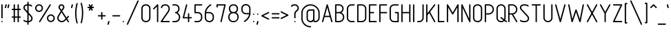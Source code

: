 SplineFontDB: 3.0
FontName: GOST2.304-81TypeA
FullName: GOST 2.304-81 Type A
FamilyName: GOST 2.304-81
Weight: Regular
Copyright: 
UComments: "2015-1-30: Created with FontForge (http://fontforge.org)"
Version: 01.00.0000
StrokeWidth: 100
ItalicAngle: 0
UnderlinePosition: -100
UnderlineWidth: 100
Ascent: 1700
Descent: 400
InvalidEm: 0
LayerCount: 2
Layer: 0 1 "Back" 1
Layer: 1 1 "Fore" 0
XUID: [1021 655 1312083872 19032]
BaseHoriz: 4 'ideo' 'idtp' 'math' 'romn'
BaseScript: 'DFLT' 3  -400 1400 0 0
FSType: 0
OS2Version: 0
OS2_WeightWidthSlopeOnly: 1
OS2_UseTypoMetrics: 0
CreationTime: 1422632559
ModificationTime: 1423578724
PfmFamily: 33
TTFWeight: 400
TTFWidth: 5
LineGap: 90
VLineGap: 0
Panose: 2 0 5 3 0 0 2 4 0 3
OS2TypoAscent: 0
OS2TypoAOffset: 1
OS2TypoDescent: 0
OS2TypoDOffset: 1
OS2TypoLinegap: 90
OS2WinAscent: 0
OS2WinAOffset: 1
OS2WinDescent: 0
OS2WinDOffset: 1
HheadAscent: 0
HheadAOffset: 1
HheadDescent: 0
HheadDOffset: 1
OS2CapHeight: 1400
OS2XHeight: 1000
OS2FamilyClass: 2048
OS2Vendor: 'PfEd'
Lookup: 258 8 0 "'kern' Horizontal Kerning lookup 0" { "'kern' Horizontal Kerning lookup 0 subtable"  } ['kern' ('cyrl' <'dflt' > 'grek' <'dflt' > 'latn' <'LTH ' 'ROM ' 'TRK ' 'dflt' > ) ]
MarkAttachClasses: 1
DEI: 91125
ShortTable: maxp 16
  0
  0
  0
  0
  0
  0
  0
  2
  1
  2
  22
  0
  256
  0
  0
  0
EndShort
ShortTable: cvt  1
  0
EndShort
LangName: 1033 "" "" "Normal" "" "" "01.00.0000" "" "" "" "Sergei S. Betke"
LangName: 1049 "" "+BBMEHgQhBCIA 2.304-81" "+BB4EMQRLBEcEPQRLBDkA" "" "+BBMEHgQhBCIA 2.304-81 +BCIEOAQ/ +BBAA" "" "" "" "" "+BBEENQRCBDoENQAA +BCEENQRABDMENQQ5 +BCEENQRABDMENQQ1BDIEOARH"
GaspTable: 4 8 10 21 13 84 15 65535 2 1
MATH:ScriptPercentScaleDown: 80
MATH:ScriptScriptPercentScaleDown: 60
MATH:DelimitedSubFormulaMinHeight: 2700
MATH:DisplayOperatorMinHeight: 0
MATH:MathLeading: 0 
MATH:AxisHeight: 100 
MATH:AccentBaseHeight: 0 
MATH:FlattenedAccentBaseHeight: 0 
MATH:SubscriptShiftDown: 0 
MATH:SubscriptTopMax: 0 
MATH:SubscriptBaselineDropMin: 0 
MATH:SuperscriptShiftUp: 0 
MATH:SuperscriptShiftUpCramped: 0 
MATH:SuperscriptBottomMin: 0 
MATH:SuperscriptBaselineDropMax: 0 
MATH:SubSuperscriptGapMin: 400 
MATH:SuperscriptBottomMaxWithSubscript: 0 
MATH:SpaceAfterScript: 75 
MATH:UpperLimitGapMin: 0 
MATH:UpperLimitBaselineRiseMin: 0 
MATH:LowerLimitGapMin: 0 
MATH:LowerLimitBaselineDropMin: 0 
MATH:StackTopShiftUp: 0 
MATH:StackTopDisplayStyleShiftUp: 0 
MATH:StackBottomShiftDown: 0 
MATH:StackBottomDisplayStyleShiftDown: 0 
MATH:StackGapMin: 300 
MATH:StackDisplayStyleGapMin: 700 
MATH:StretchStackTopShiftUp: 0 
MATH:StretchStackBottomShiftDown: 0 
MATH:StretchStackGapAboveMin: 0 
MATH:StretchStackGapBelowMin: 0 
MATH:FractionNumeratorShiftUp: 0 
MATH:FractionNumeratorDisplayStyleShiftUp: 0 
MATH:FractionDenominatorShiftDown: 0 
MATH:FractionDenominatorDisplayStyleShiftDown: 0 
MATH:FractionNumeratorGapMin: 100 
MATH:FractionNumeratorDisplayStyleGapMin: 300 
MATH:FractionRuleThickness: 100 
MATH:FractionDenominatorGapMin: 100 
MATH:FractionDenominatorDisplayStyleGapMin: 300 
MATH:SkewedFractionHorizontalGap: 0 
MATH:SkewedFractionVerticalGap: 0 
MATH:OverbarVerticalGap: 300 
MATH:OverbarRuleThickness: 100 
MATH:OverbarExtraAscender: 100 
MATH:UnderbarVerticalGap: 300 
MATH:UnderbarRuleThickness: 100 
MATH:UnderbarExtraDescender: 100 
MATH:RadicalVerticalGap: 100 
MATH:RadicalDisplayStyleVerticalGap: 0 
MATH:RadicalRuleThickness: 100 
MATH:RadicalExtraAscender: 100 
MATH:RadicalKernBeforeDegree: 500 
MATH:RadicalKernAfterDegree: -1000 
MATH:RadicalDegreeBottomRaisePercent: 60
MATH:MinConnectorOverlap: 36
Encoding: UnicodeFull
Compacted: 1
UnicodeInterp: none
NameList: AGL For New Fonts
DisplaySize: -48
AntiAlias: 1
FitToEm: 1
WinInfo: 0 38 14
BeginPrivate: 0
EndPrivate
Grid
50 1800 m 0
 50 -500 l 1024
100 1800 m 0
 100 -500 l 1024
  Named: "1d"
150 1800 m 0
 150 -500 l 1024
200 1800 m 0
 200 -500 l 1024
  Named: "2d"
250 1800 m 0
 250 -500 l 1024
300 1800 m 0
 300 -500 l 1024
  Named: "3d"
350 1800 m 0
 350 -500 l 1024
400 1800 m 0
 400 -500 l 1024
  Named: "4d"
450 1800 m 0
 450 -500 l 1024
500 1800 m 0
 500 -500 l 1024
  Named: "5d"
550 1800 m 0
 550 -500 l 1024
600 1800 m 0
 600 -500 l 1024
  Named: "6d"
650 1800 m 0
 650 -500 l 1024
700 1800 m 0
 700 -500 l 1024
  Named: "7d"
750 1800 m 0
 750 -500 l 1024
800 1800 m 0
 800 -500 l 1024
  Named: "8d"
850 1800 m 0
 850 -500 l 1024
900 1800 m 0
 900 -500 l 1024
  Named: "9d"
950 1800 m 0
 950 -500 l 1024
1000 1800 m 0
 1000 -500 l 1024
  Named: "10d"
1050 1800 m 0
 1050 -500 l 1024
1100 1800 m 0
 1100 -500 l 1024
  Named: "11d"
1150 1800 m 0
 1150 -500 l 1024
1200 1800 m 0
 1200 -500 l 1024
  Named: "12d"
1250 1800 m 0
 1250 -500 l 1024
0 -400 m 0
 1500 -400 l 1024
  Named: "-k (-4d)"
0 -350 m 0
 1500 -350 l 1024
0 -300 m 0
 1500 -300 l 1024
  Named: "-3d"
0 -250 m 0
 1500 -250 l 1024
0 -200 m 0
 1500 -200 l 1024
  Named: "-2d"
0 -150 m 0
 1500 -150 l 1024
0 -100 m 0
 1500 -100 l 1024
  Named: "-1d"
0 -50 m 0
 1500 -50 l 1024
0 50 m 0
 1500 50 l 1024
0 100 m 0
 1500 100 l 1024
  Named: "1d"
0 150 m 0
 1500 150 l 1024
0 200 m 0
 1500 200 l 1024
  Named: "2d"
0 250 m 0
 1500 250 l 1024
0 300 m 0
 1500 300 l 1024
  Named: "3d"
0 350 m 0
 1500 350 l 1024
0 400 m 0
 1500 400 l 1024
  Named: "4d"
0 450 m 0
 1500 450 l 1024
0 500 m 0
 1500 500 l 1024
  Named: "5d"
0 550 m 0
 1500 550 l 1024
0 600 m 0
 1500 600 l 1024
  Named: "6d"
0 650 m 0
 1500 650 l 1024
0 700 m 0
 1500 700 l 1024
  Named: "7d"
0 750 m 0
 1500 750 l 1024
0 800 m 0
 1500 800 l 1024
  Named: "8d"
0 850 m 0
 1500 850 l 1024
0 900 m 0
 1500 900 l 1024
  Named: "9d"
0 950 m 0
 1500 950 l 1024
0 1000 m 0
 1500 1000 l 1024
  Named: "c (10d)"
0 1050 m 0
 1500 1050 l 1024
0 1100 m 0
 1500 1100 l 1024
  Named: "11d"
0 1150 m 0
 1500 1150 l 1024
0 1200 m 0
 1500 1200 l 1024
  Named: "12d"
0 1250 m 0
 1500 1250 l 1024
0 1300 m 0
 1500 1300 l 1024
  Named: "13d"
0 1350 m 0
 1500 1350 l 1024
0 1400 m 0
 1500 1400 l 1024
  Named: "h (14d)"
0 1450 m 0
 1500 1450 l 1024
0 1500 m 0
 1500 1500 l 1024
  Named: "15d"
0 1550 m 0
 1500 1550 l 1024
0 1600 m 0
 1500 1600 l 1024
  Named: "16d"
0 1650 m 0
 1500 1650 l 1024
0 1700 m 0
 1500 1700 l 1024
  Named: "17d"
EndSplineSet
TeXData: 2 0 0 346030 173015 116508 582544 -996647 116508 783286 444596 497025 792723 393216 433062 380633 303038 157286 324010 404750 52429 2506097 1059062 262144
BeginChars: 1114112 395

StartChar: .notdef
Encoding: 65536 -1 0
Width: 900
Flags: W
LayerCount: 2
Back
Fore
SplineSet
100 0 m 1,0,-1
 100 1400 l 1,1,-1
 800 1400 l 1,2,-1
 800 0 l 1,3,-1
 100 0 l 1,0,-1
200 100 m 1,4,-1
 700 100 l 1,5,-1
 700 1300 l 1,6,-1
 200 1300 l 1,7,-1
 200 100 l 1,4,-1
EndSplineSet
Validated: 3073
EndChar

StartChar: round
Encoding: 57344 57344 1
Width: 800
GlyphClass: 5
Flags: W
HStem: 800 100<272.699 527.301> 1300 100<272.699 527.301>
VStem: 100 100<972.699 1227.3> 600 100<972.699 1227.3>
LayerCount: 2
Back
Fore
SplineSet
400 1400 m 128,-1,1
 524 1400 524 1400 612 1312 c 128,-1,2
 700 1224 700 1224 700 1100 c 128,-1,3
 700 976 700 976 612 888 c 128,-1,4
 524 800 524 800 400 800 c 128,-1,5
 276 800 276 800 188 888 c 128,-1,6
 100 976 100 976 100 1100 c 128,-1,7
 100 1224 100 1224 188 1312 c 128,-1,0
 276 1400 276 1400 400 1400 c 128,-1,1
400 1300 m 128,-1,9
 317 1300 317 1300 258.5 1241.5 c 128,-1,10
 200 1183 200 1183 200 1100 c 128,-1,11
 200 1017 200 1017 258.5 958.5 c 128,-1,12
 317 900 317 900 400 900 c 128,-1,13
 483 900 483 900 541.5 958.5 c 128,-1,14
 600 1017 600 1017 600 1100 c 128,-1,15
 600 1183 600 1183 541.5 1241.5 c 128,-1,8
 483 1300 483 1300 400 1300 c 128,-1,9
EndSplineSet
Validated: 3073
EndChar

StartChar: nonmarkingreturn
Encoding: 65538 -1 2
Width: 600
Flags: W
LayerCount: 2
Back
Fore
Validated: 1
EndChar

StartChar: space
Encoding: 32 32 3
Width: 600
Flags: W
LayerCount: 2
Back
Fore
Validated: 1
EndChar

StartChar: exclam
Encoding: 33 33 4
Width: 300
UnlinkRmOvrlpSave: 1
Flags: W
HStem: 1380 20G<139.5 160.5>
VStem: 100 100<314.955 1385.05>
LayerCount: 2
Back
Fore
SplineSet
150 1400 m 0,0,1
 171 1400 171 1400 185.5 1385.5 c 0,2,3
 200 1371 200 1371 200 1350 c 2,4,-1
 200 350 l 2,5,6
 200 329 200 329 185.5 314.5 c 0,7,8
 171 300 171 300 150 300 c 0,9,10
 129 300 129 300 114.5 314.5 c 0,11,12
 100 329 100 329 100 350 c 2,13,-1
 100 1350 l 2,14,15
 100 1371 100 1371 114.5 1385.5 c 0,16,17
 129 1400 129 1400 150 1400 c 0,0,1
EndSplineSet
Refer: 17 46 N 1 0 0 1 0 0 2
EndChar

StartChar: quotedbl
Encoding: 34 34 5
Width: 450
Flags: W
LayerCount: 2
Back
Fore
Refer: 10 39 N 1 0 0 1 200 0 2
Refer: 10 39 N 1 0 0 1 0 0 2
Validated: 32769
EndChar

StartChar: numbersign
Encoding: 35 35 6
Width: 900
Flags: MW
LayerCount: 2
Back
Fore
SplineSet
300 1400 m 128,-1,1
 321 1400 321 1400 335.5 1385.5 c 128,-1,2
 350 1371 350 1371 350 1350 c 2,3,-1
 350 1050 l 1,4,-1
 550 1050 l 1,5,-1
 550 1350 l 2,6,7
 550 1371 550 1371 564.5 1385.5 c 128,-1,8
 579 1400 579 1400 600 1400 c 128,-1,9
 621 1400 621 1400 635.5 1385.5 c 128,-1,10
 650 1371 650 1371 650 1350 c 2,11,-1
 650 1050 l 1,12,-1
 750 1050 l 2,13,14
 771 1050 771 1050 785.5 1035.5 c 128,-1,15
 800 1021 800 1021 800 1000 c 128,-1,16
 800 979 800 979 785.5 964.5 c 128,-1,17
 771 950 771 950 750 950 c 2,18,-1
 650 950 l 1,19,-1
 650 450 l 1,20,-1
 750 450 l 2,21,22
 771 450 771 450 785.5 435.5 c 128,-1,23
 800 421 800 421 800 400 c 128,-1,24
 800 379 800 379 785.5 364.5 c 128,-1,25
 771 350 771 350 750 350 c 2,26,-1
 650 350 l 1,27,-1
 650 50 l 2,28,29
 650 29 650 29 635.5 14.5 c 128,-1,30
 621 0 621 0 600 0 c 128,-1,31
 579 0 579 0 564.5 14.5 c 128,-1,32
 550 29 550 29 550 50 c 2,33,-1
 550 350 l 1,34,-1
 350 350 l 1,35,-1
 350 50 l 2,36,37
 350 29 350 29 335.5 14.5 c 128,-1,38
 321 0 321 0 300 0 c 128,-1,39
 279 0 279 0 264.5 14.5 c 128,-1,40
 250 29 250 29 250 50 c 2,41,-1
 250 350 l 1,42,-1
 150 350 l 2,43,44
 129 350 129 350 114.5 364.5 c 128,-1,45
 100 379 100 379 100 400 c 128,-1,46
 100 421 100 421 114.5 435.5 c 128,-1,47
 129 450 129 450 150 450 c 2,48,-1
 250 450 l 1,49,-1
 250 950 l 1,50,-1
 150 950 l 2,51,52
 129 950 129 950 114.5 964.5 c 128,-1,53
 100 979 100 979 100 1000 c 128,-1,54
 100 1021 100 1021 114.5 1035.5 c 128,-1,55
 129 1050 129 1050 150 1050 c 2,56,-1
 250 1050 l 1,57,-1
 250 1350 l 2,58,59
 250 1371 250 1371 264.5 1385.5 c 128,-1,0
 279 1400 279 1400 300 1400 c 128,-1,1
350 950 m 1,60,-1
 350 450 l 1,61,-1
 550 450 l 1,62,-1
 550 950 l 1,63,-1
 350 950 l 1,60,-1
EndSplineSet
Validated: 3073
EndChar

StartChar: dollar
Encoding: 36 36 7
Width: 900
Flags: W
HStem: 0 100<207.674 400 500 626.354> 1300 100<254.068 400 500 661.18>
VStem: 100 100<1030.23 1248.6> 400 100<-185.045 0 100 597 857 1299 1396.34 1585.05> 700 100<169.387 424.408>
CounterMasks: 1 38
LayerCount: 2
Back
Fore
SplineSet
450 1600 m 128,-1,1
 471 1600 471 1600 485.5 1585.5 c 128,-1,2
 500 1571 500 1571 500 1550 c 2,3,-1
 500 1400 l 1,4,5
 674 1387 674 1387 755 1306 c 0,6,7
 770 1291 770 1291 770 1271 c 0,8,9
 770 1250 770 1250 755.5 1235.5 c 128,-1,10
 741 1221 741 1221 720 1221 c 0,11,12
 700 1221 700 1221 685 1236 c 0,13,14
 635 1287 635 1287 500 1300 c 1,15,-1
 500 755 l 1,16,-1
 733 489 l 2,17,18
 800 413 800 413 800 299 c 0,19,20
 800 167 800 167 713 86 c 0,21,22
 633 12 633 12 500 0 c 1,23,-1
 500 -150 l 2,24,25
 500 -171 500 -171 485.5 -185.5 c 128,-1,26
 471 -200 471 -200 450 -200 c 128,-1,27
 429 -200 429 -200 414.5 -185.5 c 128,-1,28
 400 -171 400 -171 400 -150 c 2,29,-1
 400 0 l 1,30,31
 201 7 201 7 115 94 c 0,32,33
 100 109 100 109 100 129 c 0,34,35
 100 150 100 150 114.5 164.5 c 128,-1,36
 129 179 129 179 150 179 c 0,37,38
 170 179 170 179 185 164 c 0,39,40
 242 107 242 107 400 100 c 1,41,-1
 400 698 l 1,42,-1
 158 977 l 2,43,44
 100 1044 100 1044 100 1141 c 0,45,46
 100 1257 100 1257 186 1328 c 0,47,48
 264 1393 264 1393 400 1400 c 1,49,-1
 400 1550 l 2,50,51
 400 1571 400 1571 414.5 1585.5 c 128,-1,0
 429 1600 429 1600 450 1600 c 128,-1,1
400 1300 m 1,52,53
 302 1293 302 1293 249 1251 c 0,54,55
 200 1212 200 1212 200 1141 c 0,56,57
 200 1080 200 1080 236 1040 c 2,58,-1
 400 857 l 1,59,-1
 400 1300 l 1,52,53
500 597 m 1,60,-1
 500 100 l 1,61,62
 591 109 591 109 645 159 c 0,63,64
 700 210 700 210 700 299 c 0,65,66
 700 375 700 375 655 425 c 2,67,-1
 500 597 l 1,60,-1
EndSplineSet
Validated: 3073
EndChar

StartChar: percent
Encoding: 37 37 8
Width: 1700
Flags: W
HStem: 0 100<1172.7 1427.3> 500 100<1172.7 1427.3> 800 100<272.699 527.301> 1300 100<272.699 527.301>
VStem: 100 100<972.699 1227.3> 600 100<972.699 1227.3> 1000 100<172.699 427.3> 1500 100<172.699 427.3>
LayerCount: 2
Back
Fore
Refer: 388 57345 S 1 0 0 1 300 0 2
Refer: 1 57344 S 1 0 0 1 0 0 2
Refer: 1 57344 S 1 0 0 1 900 -800 2
Validated: 32769
EndChar

StartChar: ampersand
Encoding: 38 38 9
Width: 1100
Flags: W
HStem: 0 100<304.026 590.918> 0 21G<936.236 960.5> 1300 100<333.281 516.719>
VStem: 100 100<204.218 464.24> 200 100<1074.68 1267.4> 550 100<1073.1 1267.4>
LayerCount: 2
Back
Fore
SplineSet
425 1400 m 128,-1,1
 518 1400 518 1400 584 1334.5 c 128,-1,2
 650 1269 650 1269 650 1176 c 0,3,4
 650 1108 650 1108 618 1061 c 2,5,-1
 488 872 l 1,6,-1
 811 362 l 1,7,-1
 913 484 l 2,8,9
 926 500 926 500 950 500 c 0,10,11
 971 500 971 500 985.5 485.5 c 128,-1,12
 1000 471 1000 471 1000 450 c 0,13,14
 1000 432 1000 432 990 420 c 2,15,-1
 867 274 l 1,16,-1
 992 77 l 2,17,18
 1000 64 1000 64 1000 50 c 0,19,20
 1000 29 1000 29 985.5 14.5 c 128,-1,21
 971 0 971 0 950 0 c 0,22,23
 922 0 922 0 908 23 c 2,24,-1
 796 201 l 1,25,-1
 718 124 l 2,26,27
 647 54 647 54 600 32 c 0,28,29
 532 0 532 0 450 0 c 0,30,31
 302 0 302 0 200 102 c 0,32,33
 100 202 100 202 100 314 c 0,34,35
 100 317 100 317 100 320 c 0,36,37
 100 418 100 418 149 499 c 2,38,-1
 371 870 l 1,39,-1
 235 1055 l 2,40,41
 200 1103 200 1103 200 1176 c 0,42,43
 200 1269 200 1269 266 1334.5 c 128,-1,0
 332 1400 332 1400 425 1400 c 128,-1,1
425 1300 m 128,-1,45
 373 1300 373 1300 336.5 1264 c 128,-1,46
 300 1228 300 1228 300 1176 c 0,47,48
 300 1134 300 1134 319 1109 c 2,49,-1
 428 966 l 1,50,-1
 532 1112 l 2,51,52
 550 1137 550 1137 550 1176 c 0,53,54
 550 1228 550 1228 513.5 1264 c 128,-1,44
 477 1300 477 1300 425 1300 c 128,-1,45
431 776 m 1,55,-1
 235 448 l 2,56,57
 200 389 200 389 200 320 c 0,58,59
 200 245 200 245 273 172.5 c 128,-1,60
 346 100 346 100 450 100 c 0,61,62
 553 100 553 100 642 189 c 2,63,-1
 740 287 l 1,64,-1
 431 776 l 1,55,-1
EndSplineSet
Validated: 3073
EndChar

StartChar: quotesingle
Encoding: 39 39 10
Width: 250
Flags: W
LayerCount: 2
Back
Fore
SplineSet
150 1400 m 0,0,1
 171 1400 171 1400 185.5 1385.5 c 128,-1,2
 200 1371 200 1371 200 1350 c 0,3,4
 200 1342 200 1342 199 1338 c 2,5,-1
 149 1138 l 2,6,7
 145 1122 145 1122 131 1111 c 128,-1,8
 117 1100 117 1100 100 1100 c 0,9,10
 79 1100 79 1100 64.5 1114.5 c 128,-1,11
 50 1129 50 1129 50 1150 c 0,12,13
 50 1158 50 1158 51 1162 c 2,14,-1
 101 1362 l 2,15,16
 105 1378 105 1378 119 1389 c 128,-1,17
 133 1400 133 1400 150 1400 c 0,0,1
EndSplineSet
Validated: 3073
EndChar

StartChar: parenleft
Encoding: 40 40 11
Width: 400
Flags: MW
LayerCount: 2
Back
Fore
SplineSet
250 1500 m 0,0,1
 271 1500 271 1500 285.5 1485.5 c 128,-1,2
 300 1471 300 1471 300 1450 c 0,3,4
 300 1444 300 1444 298 1437 c 0,5,6
 199 1066 199 1066 199 700 c 0,7,8
 199 329 199 329 298 -37 c 0,9,10
 300 -44 300 -44 300 -50 c 0,11,12
 300 -71 300 -71 285.5 -85.5 c 128,-1,13
 271 -100 271 -100 250 -100 c 0,14,15
 231 -100 231 -100 217.5 -86.5 c 128,-1,16
 204 -73 204 -73 199 -52 c 0,17,18
 100 350 100 350 100 700 c 0,19,20
 100 1047 100 1047 198 1452 c 0,21,22
 211 1500 211 1500 250 1500 c 0,0,1
EndSplineSet
Validated: 3073
EndChar

StartChar: parenright
Encoding: 41 41 12
Width: 400
Flags: W
LayerCount: 2
Back
Fore
Refer: 11 40 S -1 0 0 -1 400 1400 2
Validated: 32769
EndChar

StartChar: asterisk
Encoding: 42 42 13
Width: 900
Flags: W
HStem: 1100 100<214.955 369 531 685.045> 1380 20G<339.5 365.5 534.5 560.5>
VStem: 300 95<914.955 928 1372 1385.05> 505 95<914.955 928 1372 1385.05>
LayerCount: 2
Back
Fore
SplineSet
350 1400 m 0,0,1
 381 1400 381 1400 395 1372 c 2,2,-1
 450 1262 l 1,3,-1
 505 1372 l 2,4,5
 519 1400 519 1400 550 1400 c 0,6,7
 571 1400 571 1400 585.5 1385.5 c 128,-1,8
 600 1371 600 1371 600 1350 c 0,9,10
 600 1338 600 1338 595 1328 c 2,11,-1
 531 1200 l 1,12,-1
 650 1200 l 2,13,14
 671 1200 671 1200 685.5 1185.5 c 128,-1,15
 700 1171 700 1171 700 1150 c 128,-1,16
 700 1129 700 1129 685.5 1114.5 c 128,-1,17
 671 1100 671 1100 650 1100 c 2,18,-1
 531 1100 l 1,19,-1
 595 972 l 2,20,21
 600 962 600 962 600 950 c 0,22,23
 600 929 600 929 585.5 914.5 c 128,-1,24
 571 900 571 900 550 900 c 0,25,26
 519 900 519 900 505 928 c 2,27,-1
 450 1038 l 1,28,-1
 395 928 l 2,29,30
 381 900 381 900 350 900 c 0,31,32
 329 900 329 900 314.5 914.5 c 128,-1,33
 300 929 300 929 300 950 c 0,34,35
 300 962 300 962 305 972 c 2,36,-1
 369 1100 l 1,37,-1
 250 1100 l 2,38,39
 229 1100 229 1100 214.5 1114.5 c 128,-1,40
 200 1129 200 1129 200 1150 c 128,-1,41
 200 1171 200 1171 214.5 1185.5 c 128,-1,42
 229 1200 229 1200 250 1200 c 2,43,-1
 369 1200 l 1,44,-1
 305 1328 l 2,45,46
 300 1338 300 1338 300 1350 c 0,47,48
 300 1371 300 1371 314.5 1385.5 c 128,-1,49
 329 1400 329 1400 350 1400 c 0,0,1
EndSplineSet
Validated: 3073
EndChar

StartChar: plus
Encoding: 43 43 14
Width: 800
UnlinkRmOvrlpSave: 1
Flags: W
HStem: 450 100<114.955 350 450 685.045>
VStem: 350 100<214.955 450 550 785.045>
LayerCount: 2
Back
Fore
SplineSet
450 550 m 1,0,-1
 650 550 l 2,1,2
 671 550 671 550 685.5 535.5 c 128,-1,3
 700 521 700 521 700 500 c 128,-1,4
 700 479 700 479 685.5 464.5 c 128,-1,5
 671 450 671 450 650 450 c 2,6,-1
 450 450 l 1,7,-1
 450 250 l 2,8,9
 450 229 450 229 435.5 214.5 c 128,-1,10
 421 200 421 200 400 200 c 128,-1,11
 379 200 379 200 364.5 214.5 c 128,-1,12
 350 229 350 229 350 250 c 2,13,-1
 350 450 l 1,14,-1
 150 450 l 2,15,16
 129 450 129 450 114.5 464.5 c 128,-1,17
 100 479 100 479 100 500 c 128,-1,18
 100 521 100 521 114.5 535.5 c 128,-1,19
 129 550 129 550 150 550 c 2,20,-1
 350 550 l 1,21,-1
 350 750 l 2,22,23
 350 771 350 771 364.5 785.5 c 128,-1,24
 379 800 379 800 400 800 c 128,-1,25
 421 800 421 800 435.5 785.5 c 128,-1,26
 450 771 450 771 450 750 c 2,27,-1
 450 550 l 1,0,-1
EndSplineSet
EndChar

StartChar: comma
Encoding: 44 44 15
Width: 300
Flags: W
LayerCount: 2
Back
Fore
SplineSet
150 100 m 0,0,1
 171 100 171 100 185.5 85.5 c 128,-1,2
 200 71 200 71 200 50 c 0,3,4
 200 44 200 44 199 38 c 2,5,-1
 149 -162 l 2,6,7
 144 -179 144 -179 130.5 -189.5 c 128,-1,8
 117 -200 117 -200 100 -200 c 0,9,10
 79 -200 79 -200 64.5 -185.5 c 128,-1,11
 50 -171 50 -171 50 -150 c 4,12,13
 50 -144 50 -144 51 -138 c 2,14,-1
 101 62 l 2,15,16
 106 79 106 79 119.5 89.5 c 128,-1,17
 133 100 133 100 150 100 c 0,0,1
EndSplineSet
Validated: 3073
EndChar

StartChar: hyphen
Encoding: 45 45 16
Width: 800
Flags: MW
HStem: 450 100<114.955 685.045>
LayerCount: 2
Back
Fore
SplineSet
150 550 m 2,0,-1
 650 550 l 2,1,2
 671 550 671 550 685.5 535.5 c 128,-1,3
 700 521 700 521 700 500 c 128,-1,4
 700 479 700 479 685.5 464.5 c 128,-1,5
 671 450 671 450 650 450 c 2,6,-1
 150 450 l 2,7,8
 129 450 129 450 114.5 464.5 c 128,-1,9
 100 479 100 479 100 500 c 128,-1,10
 100 521 100 521 114.5 535.5 c 128,-1,11
 129 550 129 550 150 550 c 2,0,-1
EndSplineSet
Validated: 3073
EndChar

StartChar: period
Encoding: 46 46 17
Width: 300
Flags: W
LayerCount: 2
Back
Fore
SplineSet
200 50 m 128,-1,1
 200 29 200 29 185.5 14.5 c 128,-1,2
 171 0 171 0 150 0 c 128,-1,3
 129 0 129 0 114.5 14.5 c 128,-1,4
 100 29 100 29 100 50 c 128,-1,5
 100 71 100 71 114.5 85.5 c 128,-1,6
 129 100 129 100 150 100 c 128,-1,7
 171 100 171 100 185.5 85.5 c 128,-1,0
 200 71 200 71 200 50 c 128,-1,1
EndSplineSet
Validated: 3073
EndChar

StartChar: slash
Encoding: 47 47 18
Width: 1100
Flags: W
LayerCount: 2
Back
Fore
SplineSet
950 1700 m 0,0,1
 971 1700 971 1700 985.5 1685.5 c 128,-1,2
 1000 1671 1000 1671 1000 1650 c 0,3,4
 1000 1638 1000 1638 996 1630 c 2,5,-1
 196 -170 l 2,6,7
 182 -200 182 -200 150 -200 c 0,8,9
 129 -200 129 -200 114.5 -185.5 c 128,-1,10
 100 -171 100 -171 100 -150 c 0,11,12
 100 -138 100 -138 104 -130 c 2,13,-1
 904 1670 l 2,14,15
 918 1700 918 1700 950 1700 c 0,0,1
EndSplineSet
Validated: 3073
EndChar

StartChar: zero
Encoding: 48 48 19
Width: 900
VWidth: 1000
Flags: W
HStem: 0 100<308.182 591.818> 1300 100<303.212 595.929>
VStem: 100 100<204.612 1197.25> 700 100<204.612 1197.25>
LayerCount: 2
Back
Fore
SplineSet
200 350 m 2,0,1
 200 230 200 230 273 165 c 128,-1,2
 346 100 346 100 450 100 c 128,-1,3
 554 100 554 100 627 165 c 128,-1,4
 700 230 700 230 700 350 c 2,5,-1
 700 1050 l 2,6,7
 700 1171 700 1171 629.5 1235.5 c 128,-1,8
 559 1300 559 1300 450 1300 c 128,-1,9
 341 1300 341 1300 270.5 1235.5 c 128,-1,10
 200 1171 200 1171 200 1050 c 2,11,-1
 200 350 l 2,0,1
100 350 m 2,12,-1
 100 1050 l 2,13,14
 100 1217 100 1217 199 1308.5 c 128,-1,15
 298 1400 298 1400 449 1400 c 128,-1,16
 600 1400 600 1400 700 1308 c 0,17,18
 800 1217 800 1217 800 1050 c 1,19,-1
 800 350 l 2,20,21
 800 182 800 182 689 88 c 0,22,23
 586 -0 586 -0 450 0 c 128,-1,24
 314 0 314 0 211 88 c 0,25,26
 100 182 100 182 100 350 c 2,12,-1
EndSplineSet
Validated: 3073
EndChar

StartChar: one
Encoding: 49 49 20
Width: 600
VWidth: 0
Flags: MW
VStem: 400 100<1.18652 1229>
LayerCount: 2
Back
Fore
SplineSet
115 1015 m 128,-1,1
 100 1030 100 1030 100 1050 c 0,2,3
 100 1071 100 1071 115 1085 c 2,4,-1
 415 1385 l 1,5,6
 431 1400 431 1400 450 1400 c 0,7,8
 474 1400 474 1400 487 1386 c 128,-1,9
 500 1372 500 1372 500 1350 c 2,10,-1
 500 50 l 2,11,12
 500 30 500 30 485 15 c 128,-1,13
 470 0 470 0 450 0 c 128,-1,14
 430 0 430 0 415 15 c 128,-1,15
 400 30 400 30 400 50 c 2,16,-1
 400 1229 l 1,17,-1
 185 1015 l 2,18,19
 170 1000 170 1000 150 1000 c 128,-1,0
 130 1000 130 1000 115 1015 c 128,-1,1
EndSplineSet
Validated: 3073
EndChar

StartChar: two
Encoding: 50 50 21
Width: 900
VWidth: 1000
Flags: MW
HStem: 0 100<244.569 798.813> 1300 100<298.27 597.719>
VStem: 700 100<894.052 1194.32>
LayerCount: 2
Back
Fore
SplineSet
800 50 m 128,-1,1
 800 30 800 30 785 15 c 128,-1,2
 770 0 770 0 750 0 c 2,3,-1
 150 0 l 2,4,5
 127 -0 127 -0 113.5 12 c 128,-1,6
 100 24 100 24 100 50 c 0,7,8
 100 65 100 65 109 78 c 2,9,-1
 642 861 l 2,10,11
 700 946 700 946 700 1050 c 0,12,13
 700 1165 700 1165 628 1237 c 0,14,15
 564 1300 564 1300 450 1300 c 0,16,17
 341 1300 341 1300 282 1250 c 0,18,19
 241 1215 241 1215 215 1134 c 0,20,21
 209 1114 209 1114 190 1105 c 0,22,23
 173 1096 173 1096 152 1103 c 0,24,25
 132 1109 132 1109 123 1128 c 0,26,27
 114 1146 114 1146 121 1166 c 0,28,29
 157 1275 157 1275 218 1326 c 0,30,31
 305 1400 305 1400 450 1400 c 0,32,33
 607 1400 607 1400 700 1308 c 0,34,35
 800 1209 800 1209 800 1056 c 0,36,37
 800 1053 800 1053 800 1050 c 0,38,39
 800 915 800 915 725 805 c 2,40,-1
 245 100 l 1,41,-1
 750 100 l 2,42,43
 770 100 770 100 785 85 c 128,-1,0
 800 70 800 70 800 50 c 128,-1,1
EndSplineSet
Validated: 3073
EndChar

StartChar: three
Encoding: 51 51 22
Width: 800
VWidth: 1000
Flags: W
HStem: 0 100<101.187 460.475> 700 100<311.863 452.754> 1300 100<101.187 448.252>
VStem: 550 100<902.523 1198.94> 600 100<241.576 536.131>
LayerCount: 2
Back
Fore
SplineSet
100 1350 m 128,-1,1
 100 1370 100 1370 115 1385 c 128,-1,2
 130 1400 130 1400 150 1400 c 2,3,-1
 300 1400 l 2,4,5
 456 1400 456 1400 550 1308 c 0,6,7
 650 1210 650 1210 650 1051 c 0,8,9
 650 893 650 893 550 793 c 0,10,11
 523 766 523 766 500 750 c 1,12,13
 529 730 529 730 550 709 c 0,14,15
 700 559 700 559 700 400 c 0,16,17
 700 247 700 247 614 140 c 0,18,19
 500 0 500 0 358 0 c 128,-1,20
 216 0 216 0 184 0 c 0,21,22
 151 0 151 0 150 0 c 0,23,24
 130 0 130 0 115 15 c 128,-1,25
 100 30 100 30 100 50 c 128,-1,26
 100 70 100 70 115 85 c 128,-1,27
 130 100 130 100 144 100 c 0,28,29
 222 100 222 100 300 100 c 0,30,31
 453 100 453 100 536 204 c 0,32,33
 600 284 600 284 600 400 c 0,34,35
 600 521 600 521 480 638 c 0,36,37
 435 682 435 682 399 693 c 0,38,39
 370 701 370 701 362 700 c 0,40,41
 356 700 356 700 350 700 c 0,42,43
 324 700 324 700 309 720 c 0,44,45
 300 732 300 732 300 750 c 128,-1,46
 300 768 300 768 311.5 784 c 128,-1,47
 323 800 323 800 350 800 c 0,48,-1
 365 800 l 0,49,50
 373 800 373 800 399 808 c 0,51,52
 435 819 435 819 480 864 c 0,53,54
 550 933 550 933 550 1051 c 0,55,56
 550 1167 550 1167 480 1237 c 0,57,58
 416 1300 416 1300 300 1300 c 2,59,-1
 150 1300 l 2,60,61
 130 1300 130 1300 115 1315 c 128,-1,0
 100 1330 100 1330 100 1350 c 128,-1,1
EndSplineSet
Validated: 3073
EndChar

StartChar: four
Encoding: 52 52 23
Width: 900
Flags: MW
HStem: 300 100<214 500 600 785.045>
VStem: 100 100<400 420.566> 351 99<1303.2 1385.05> 500 100<14.9547 300 400 685.045>
LayerCount: 2
Back
Fore
SplineSet
400 1400 m 0,0,1
 421 1400 421 1400 435.5 1385.5 c 128,-1,2
 450 1371 450 1371 450 1350 c 0,3,4
 450 1346 450 1346 448 1338 c 2,5,-1
 214 400 l 1,6,-1
 500 400 l 1,7,-1
 500 650 l 2,8,9
 500 671 500 671 514.5 685.5 c 128,-1,10
 529 700 529 700 550 700 c 128,-1,11
 571 700 571 700 585.5 685.5 c 128,-1,12
 600 671 600 671 600 650 c 2,13,-1
 600 400 l 1,14,-1
 750 400 l 2,15,16
 771 400 771 400 785.5 385.5 c 128,-1,17
 800 371 800 371 800 350 c 128,-1,18
 800 329 800 329 785.5 314.5 c 128,-1,19
 771 300 771 300 750 300 c 2,20,-1
 600 300 l 1,21,-1
 600 50 l 2,22,23
 600 29 600 29 585.5 14.5 c 128,-1,24
 571 0 571 0 550 0 c 128,-1,25
 529 0 529 0 514.5 14.5 c 128,-1,26
 500 29 500 29 500 50 c 2,27,-1
 500 300 l 1,28,-1
 150 300 l 2,29,30
 129 300 129 300 114.5 314.5 c 128,-1,31
 100 329 100 329 100 350 c 0,32,33
 100 358 100 358 101 362 c 2,34,-1
 351 1362 l 2,35,36
 355 1378 355 1378 369 1389 c 128,-1,37
 383 1400 383 1400 400 1400 c 0,0,1
EndSplineSet
Validated: 3073
EndChar

StartChar: five
Encoding: 53 53 24
Width: 800
Flags: W
HStem: 0 100<114.955 492.068> 700 100<200 492.068> 1300 100<200 685.045>
VStem: 100 100<800 1300> 600 100<207.932 592.068>
CounterMasks: 1 e0
LayerCount: 2
Back
Fore
SplineSet
150 1400 m 2,0,-1
 650 1400 l 2,1,2
 671 1400 671 1400 685.5 1385.5 c 128,-1,3
 700 1371 700 1371 700 1350 c 128,-1,4
 700 1329 700 1329 685.5 1314.5 c 128,-1,5
 671 1300 671 1300 650 1300 c 2,6,-1
 200 1300 l 1,7,-1
 200 800 l 1,8,-1
 350 800 l 2,9,10
 354 800 354 800 357 800 c 0,11,12
 500 800 500 800 600 700 c 128,-1,13
 700 600 700 600 700 456 c 0,14,15
 700 453 700 453 700 450 c 2,16,-1
 700 350 l 2,17,18
 700 347 700 347 700 343 c 0,19,20
 700 203 700 203 600 102 c 0,21,22
 498 0 498 0 350 0 c 2,23,-1
 150 0 l 2,24,25
 129 0 129 0 114.5 14.5 c 128,-1,26
 100 29 100 29 100 50 c 128,-1,27
 100 71 100 71 114.5 85.5 c 128,-1,28
 129 100 129 100 150 100 c 2,29,-1
 350 100 l 2,30,31
 454 100 454 100 527 173 c 128,-1,32
 600 246 600 246 600 350 c 2,33,-1
 600 450 l 2,34,35
 600 554 600 554 527 627 c 128,-1,36
 454 700 454 700 350 700 c 2,37,-1
 150 700 l 2,38,39
 129 700 129 700 114.5 714.5 c 128,-1,40
 100 729 100 729 100 750 c 2,41,-1
 100 1350 l 2,42,43
 100 1371 100 1371 114.5 1385.5 c 128,-1,44
 129 1400 129 1400 150 1400 c 2,0,-1
EndSplineSet
Validated: 1
EndChar

StartChar: six
Encoding: 54 54 25
Width: 900
Flags: W
HStem: 0 100<305.372 594.282> 700 100<209 592.523> 1380 20G<543.5 560.5>
VStem: 100 100<207.932 700> 700 100<207.293 593.579>
LayerCount: 2
Back
Fore
SplineSet
550 1400 m 0,0,1
 571 1400 571 1400 585.5 1385.5 c 128,-1,2
 600 1371 600 1371 600 1350 c 0,3,4
 600 1323 600 1323 576 1308 c 0,5,6
 431 1217 431 1217 333.5 1082 c 128,-1,7
 236 947 236 947 209 800 c 1,8,-1
 450 800 l 2,9,10
 584 800 584 800 692 700 c 128,-1,11
 800 600 800 600 800 450 c 2,12,-1
 800 350 l 2,13,14
 800 204 800 204 700 102 c 0,15,16
 599 0 599 0 451 0 c 0,17,18
 305 0 305 0 202.5 102.5 c 128,-1,19
 100 205 100 205 100 350 c 2,20,-1
 100 700 l 2,21,22
 100 900 100 900 215.5 1086 c 128,-1,23
 331 1272 331 1272 524 1392 c 0,24,25
 537 1400 537 1400 550 1400 c 0,0,1
200 700 m 1,26,-1
 200 350 l 2,27,28
 200 246 200 246 273 173 c 128,-1,29
 346 100 346 100 450 100 c 128,-1,30
 554 100 554 100 627 173 c 128,-1,31
 700 246 700 246 700 350 c 2,32,-1
 700 450 l 2,33,34
 700 554 700 554 627 627 c 128,-1,35
 554 700 554 700 450 700 c 2,36,-1
 200 700 l 1,26,-1
EndSplineSet
Validated: 3073
EndChar

StartChar: seven
Encoding: 55 55 26
Width: 900
Flags: MW
HStem: 1300 100<200 687>
VStem: 100 100<1164.95 1300> 400 100<14.9547 98.5194> 700 100<1274.56 1300>
LayerCount: 2
Back
Fore
SplineSet
150 1400 m 2,0,-1
 750 1400 l 2,1,2
 771 1400 771 1400 785.5 1385.5 c 128,-1,3
 800 1371 800 1371 800 1350 c 0,4,5
 800 1342 800 1342 799 1338 c 2,6,-1
 499 39 l 2,7,8
 495 22 495 22 481.5 11 c 128,-1,9
 468 0 468 0 450 0 c 0,10,11
 429 0 429 0 414.5 14.5 c 128,-1,12
 400 29 400 29 400 50 c 0,13,14
 400 57 400 57 401 61 c 2,15,-1
 687 1300 l 1,16,-1
 200 1300 l 1,17,-1
 200 1200 l 2,18,19
 200 1179 200 1179 185.5 1164.5 c 128,-1,20
 171 1150 171 1150 150 1150 c 128,-1,21
 129 1150 129 1150 114.5 1164.5 c 128,-1,22
 100 1179 100 1179 100 1200 c 2,23,-1
 100 1350 l 2,24,25
 100 1371 100 1371 114.5 1385.5 c 128,-1,26
 129 1400 129 1400 150 1400 c 2,0,-1
EndSplineSet
Validated: 3073
EndChar

StartChar: eight
Encoding: 56 56 27
Width: 1000
Flags: W
HStem: 0 100<321.455 679.14> 700 100<338.099 661.901> 1300 100<337.261 662.739>
VStem: 100 100<222.542 577.022> 150 100<890.023 1209.98> 750 100<890.673 1209.5> 800 100<222.107 578.066>
CounterMasks: 1 e0
LayerCount: 2
Back
Fore
SplineSet
500 1400 m 128,-1,1
 665 1400 665 1400 754 1308 c 0,2,3
 850 1209 850 1209 850 1064 c 0,4,5
 850 888 850 888 754 792 c 0,6,7
 731 769 731 769 709 754 c 1,8,9
 754 729 754 729 789 694 c 0,10,11
 900 581 900 581 900 400 c 0,12,13
 900 238 900 238 770 106 c 0,14,15
 665 0 665 0 500 0 c 0,16,17
 316 0 316 0 211 106 c 0,18,19
 100 219 100 219 100 385 c 0,20,21
 100 583 100 583 211 694 c 0,22,23
 246 729 246 729 291 754 c 1,24,25
 269 769 269 769 246 792 c 0,26,27
 150 891 150 891 150 1050 c 128,-1,28
 150 1209 150 1209 246 1308 c 0,29,0
 335 1400 335 1400 500 1400 c 128,-1,1
500 1300 m 128,-1,31
 378 1300 378 1300 318 1238 c 0,32,33
 250 1168 250 1168 250 1050 c 128,-1,34
 250 932 250 932 318 862 c 0,35,36
 378 800 378 800 500 800 c 128,-1,37
 622 800 622 800 682 862 c 0,38,39
 750 932 750 932 750 1050 c 128,-1,40
 750 1168 750 1168 682 1238 c 0,41,30
 622 1300 622 1300 500 1300 c 128,-1,31
500 700 m 128,-1,43
 356 700 356 700 282 624 c 0,44,45
 200 540 200 540 200 400 c 128,-1,46
 200 260 200 260 282 176 c 0,47,48
 356 100 356 100 500 100 c 128,-1,49
 644 100 644 100 718 176 c 0,50,51
 800 260 800 260 800 400 c 128,-1,52
 800 540 800 540 718 624 c 0,53,42
 644 700 644 700 500 700 c 128,-1,43
EndSplineSet
Validated: 3073
EndChar

StartChar: nine
Encoding: 57 57 28
Width: 900
Flags: MW
LayerCount: 2
Back
Fore
Refer: 25 54 N -1 0 0 -1 900 1400 2
Validated: 32769
EndChar

StartChar: colon
Encoding: 58 58 29
Width: 300
Flags: W
LayerCount: 2
Back
Fore
Refer: 17 46 N 1 0 0 1 0 0 2
Refer: 17 46 N 1 0 0 1 0 600 2
Validated: 32769
EndChar

StartChar: semicolon
Encoding: 59 59 30
Width: 300
Flags: W
LayerCount: 2
Back
Fore
Refer: 15 44 N 1 0 0 1 0 0 2
Refer: 17 46 N 1 0 0 1 0 600 2
Validated: 32769
EndChar

StartChar: less
Encoding: 60 60 31
Width: 800
Flags: W
HStem: 200 600<638 671>
VStem: 100 600
LayerCount: 2
Back
Fore
SplineSet
650 800 m 0,0,1
 671 800 671 800 685.5 785.5 c 128,-1,2
 700 771 700 771 700 750 c 0,3,4
 700 719 700 719 672 705 c 2,5,-1
 262 500 l 1,6,-1
 672 295 l 2,7,8
 700 281 700 281 700 250 c 0,9,10
 700 229 700 229 685.5 214.5 c 128,-1,11
 671 200 671 200 650 200 c 0,12,13
 638 200 638 200 626 206 c 2,14,-1
 128 455 l 2,15,16
 100 469 100 469 100 500 c 128,-1,17
 100 531 100 531 128 545 c 2,18,-1
 626 794 l 2,19,20
 638 800 638 800 650 800 c 0,0,1
EndSplineSet
Validated: 3073
EndChar

StartChar: equal
Encoding: 61 61 32
Width: 700
Flags: W
LayerCount: 2
Back
Fore
Refer: 16 45 N 1 0 0 1 0 150 2
Refer: 16 45 N 1 0 0 1 0 -150 2
Validated: 32769
EndChar

StartChar: greater
Encoding: 62 62 33
Width: 800
Flags: W
LayerCount: 2
Back
Fore
Refer: 31 60 S -1 0 0 -1 800 1050 2
Validated: 32769
EndChar

StartChar: question
Encoding: 63 63 34
Width: 800
UnlinkRmOvrlpSave: 1
Flags: W
HStem: 1300 100<254.136 525.375>
VStem: 350 100<314.955 775.532> 600 100<973.957 1225.37>
LayerCount: 2
Back
Fore
SplineSet
400 1400 m 0,0,1
 524 1400 524 1400 612 1312 c 0,2,3
 700 1224 700 1224 700 1100 c 0,4,5
 700 975 700 975 630 907 c 2,6,-1
 497 778 l 2,7,8
 450 732 450 732 450 650 c 2,9,-1
 450 350 l 2,10,11
 450 329 450 329 435.5 314.5 c 0,12,13
 421 300 421 300 400 300 c 0,14,15
 379 300 379 300 364.5 314.5 c 0,16,17
 350 329 350 329 350 350 c 2,18,-1
 350 650 l 2,19,20
 350 775 350 775 420 843 c 2,21,-1
 553 972 l 2,22,23
 600 1018 600 1018 600 1100 c 0,24,25
 600 1182 600 1182 541 1241 c 0,26,27
 482 1300 482 1300 400 1300 c 0,28,29
 302 1300 302 1300 286 1292 c 0,30,31
 208 1254 208 1254 195 1228 c 0,32,33
 181 1200 181 1200 150 1200 c 0,34,35
 129 1200 129 1200 114.5 1214.5 c 0,36,37
 100 1229 100 1229 100 1250 c 0,38,39
 100 1262 100 1262 105 1272 c 0,40,41
 138 1334 138 1334 234 1382 c 0,42,43
 270 1400 270 1400 400 1400 c 0,0,1
EndSplineSet
Refer: 17 46 N 1 0 0 1 250 0 2
EndChar

StartChar: at
Encoding: 64 64 35
Width: 1600
Flags: W
HStem: -400 100<569.562 835.045> 0 100<674.625 926.467 1107.55 1292.82> 900 100<645.379 1000> 1300 100<575.307 1024.69>
VStem: 100 100<69.5625 941.023> 500 100<174.016 854.621> 1000 100<173.797 900> 1400 100<207.932 941.023>
LayerCount: 2
Back
Fore
SplineSet
800 1400 m 128,-1,1
 943 1400 943 1400 1072.5 1344.5 c 128,-1,2
 1202 1289 1202 1289 1295.5 1190.5 c 128,-1,3
 1389 1092 1389 1092 1444.5 977.5 c 128,-1,4
 1500 863 1500 863 1500 720 c 2,5,-1
 1500 350 l 2,6,7
 1500 205 1500 205 1397.5 102.5 c 128,-1,8
 1295 0 1295 0 1150 0 c 0,9,10
 1109 0 1109 0 1074.5 20.5 c 128,-1,11
 1040 41 1040 41 1020 76 c 1,12,13
 951 -0 951 -0 800 0 c 0,14,15
 676 0 676 0 588 88 c 128,-1,16
 500 176 500 176 500 280 c 2,17,-1
 500 750 l 2,18,19
 500 854 500 854 573 927 c 128,-1,20
 646 1000 646 1000 750 1000 c 2,21,-1
 1050 1000 l 2,22,23
 1071 1000 1071 1000 1085.5 985.5 c 128,-1,24
 1100 971 1100 971 1100 950 c 2,25,-1
 1100 150 l 2,26,27
 1100 129 1100 129 1114.5 114.5 c 128,-1,28
 1129 100 1129 100 1150 100 c 0,29,30
 1254 100 1254 100 1327 173 c 128,-1,31
 1400 246 1400 246 1400 350 c 2,32,-1
 1400 720 l 2,33,34
 1400 883 1400 883 1319.5 1006 c 128,-1,35
 1239 1129 1239 1129 1101 1214.5 c 128,-1,36
 963 1300 963 1300 800.5 1300 c 128,-1,37
 638 1300 638 1300 500 1214.5 c 128,-1,38
 362 1129 362 1129 281 1006 c 128,-1,39
 200 883 200 883 200 720 c 2,40,-1
 200 300 l 2,41,42
 200 138 200 138 281 0 c 128,-1,43
 362 -138 362 -138 500 -219 c 128,-1,44
 638 -300 638 -300 800 -300 c 0,45,46
 821 -300 821 -300 835.5 -314.5 c 128,-1,47
 850 -329 850 -329 850 -350 c 128,-1,48
 850 -371 850 -371 835.5 -385.5 c 128,-1,49
 821 -400 821 -400 800 -400 c 0,50,51
 657 -400 657 -400 527.5 -344.5 c 128,-1,52
 398 -289 398 -289 304.5 -195.5 c 128,-1,53
 211 -102 211 -102 155.5 27.5 c 128,-1,54
 100 157 100 157 100 300 c 2,55,-1
 100 720 l 2,56,57
 100 863 100 863 155.5 977.5 c 128,-1,58
 211 1092 211 1092 304.5 1190.5 c 128,-1,59
 398 1289 398 1289 527.5 1344.5 c 128,-1,0
 657 1400 657 1400 800 1400 c 128,-1,1
750 900 m 2,60,61
 688 900 688 900 644 856 c 128,-1,62
 600 812 600 812 600 750 c 2,63,-1
 600 280 l 2,64,65
 600 218 600 218 659 159 c 128,-1,66
 718 100 718 100 800 100 c 128,-1,67
 882 100 882 100 941 159 c 128,-1,68
 1000 218 1000 218 1000 280 c 2,69,-1
 1000 900 l 1,70,-1
 750 900 l 2,60,61
EndSplineSet
Validated: 3073
EndChar

StartChar: A
Encoding: 65 65 36
Width: 1000
Flags: MW
HStem: 400 100<323 677>
VStem: 100 100<14.9547 85.0219> 450 100 800 100<14.9547 85.0219>
CounterMasks: 1 70
LayerCount: 2
Back
Fore
SplineSet
500 1400 m 128,-1,1
 517 1400 517 1400 530.5 1389.5 c 128,-1,2
 544 1379 544 1379 549 1362 c 2,3,-1
 898 63 l 2,4,5
 900 55 900 55 900 50 c 0,6,7
 900 29 900 29 885.5 14.5 c 128,-1,8
 871 0 871 0 850 0 c 0,9,10
 833 0 833 0 820 10.5 c 128,-1,11
 807 21 807 21 802 37 c 2,12,-1
 704 400 l 1,13,-1
 296 400 l 1,14,-1
 198 37 l 2,15,16
 193 21 193 21 180 10.5 c 128,-1,17
 167 0 167 0 150 0 c 0,18,19
 129 0 129 0 114.5 14.5 c 128,-1,20
 100 29 100 29 100 50 c 0,21,22
 100 55 100 55 102 63 c 2,23,-1
 452 1363 l 2,24,25
 457 1379 457 1379 470 1389.5 c 128,-1,0
 483 1400 483 1400 500 1400 c 128,-1,1
500 1158 m 1,26,-1
 323 500 l 1,27,-1
 677 500 l 1,28,-1
 500 1158 l 1,26,-1
EndSplineSet
Validated: 3073
EndChar

StartChar: B
Encoding: 66 66 37
Width: 900
Flags: W
HStem: 0 100<200 558.16> 700 100<200 543.579> 1300 100<200 542.068>
VStem: 100 100<100 700 800 1300> 650 100<905.391 1192.82> 700 100<241.094 559.842>
LayerCount: 2
Back
Fore
SplineSet
150 1400 m 2,0,-1
 400 1400 l 2,1,2
 545 1400 545 1400 647.5 1297.5 c 128,-1,3
 750 1195 750 1195 750 1050 c 0,4,5
 750 958 750 958 706 879.5 c 128,-1,6
 662 801 662 801 587 754 c 1,7,8
 684 703 684 703 742 608.5 c 128,-1,9
 800 514 800 514 800 400 c 0,10,11
 800 234 800 234 683 117 c 128,-1,12
 566 0 566 0 400 0 c 2,13,-1
 150 0 l 2,14,15
 129 0 129 0 114.5 14.5 c 128,-1,16
 100 29 100 29 100 50 c 2,17,-1
 100 1350 l 2,18,19
 100 1371 100 1371 114.5 1385.5 c 128,-1,20
 129 1400 129 1400 150 1400 c 2,0,-1
200 1300 m 1,21,-1
 200 800 l 1,22,-1
 400 800 l 2,23,24
 504 800 504 800 577 873 c 128,-1,25
 650 946 650 946 650 1050 c 128,-1,26
 650 1154 650 1154 577 1227 c 128,-1,27
 504 1300 504 1300 400 1300 c 2,28,-1
 200 1300 l 1,21,-1
200 700 m 1,29,-1
 200 100 l 1,30,-1
 400 100 l 2,31,32
 524 100 524 100 612 188 c 128,-1,33
 700 276 700 276 700 400 c 128,-1,34
 700 524 700 524 612 612 c 128,-1,35
 524 700 524 700 400 700 c 2,36,-1
 200 700 l 1,29,-1
EndSplineSet
Validated: 3073
EndChar

StartChar: C
Encoding: 67 67 38
Width: 800
Flags: W
HStem: 0 100<307.932 685.045> 1300 100<307.932 685.045>
VStem: 100 100<207.932 1192.07>
LayerCount: 2
Back
Fore
SplineSet
450 1400 m 2,0,-1
 650 1400 l 2,1,2
 671 1400 671 1400 685.5 1385.5 c 128,-1,3
 700 1371 700 1371 700 1350 c 128,-1,4
 700 1329 700 1329 685.5 1314.5 c 128,-1,5
 671 1300 671 1300 650 1300 c 2,6,-1
 450 1300 l 2,7,8
 346 1300 346 1300 273 1227 c 128,-1,9
 200 1154 200 1154 200 1050 c 2,10,-1
 200 350 l 2,11,12
 200 246 200 246 273 173 c 128,-1,13
 346 100 346 100 450 100 c 2,14,-1
 650 100 l 2,15,16
 671 100 671 100 685.5 85.5 c 128,-1,17
 700 71 700 71 700 50 c 128,-1,18
 700 29 700 29 685.5 14.5 c 128,-1,19
 671 0 671 0 650 0 c 2,20,-1
 450 0 l 2,21,22
 305 0 305 0 202.5 102.5 c 128,-1,23
 100 205 100 205 100 350 c 2,24,-1
 100 1050 l 2,25,26
 100 1195 100 1195 202.5 1297.5 c 128,-1,27
 305 1400 305 1400 450 1400 c 2,0,-1
EndSplineSet
Validated: 3073
EndChar

StartChar: D
Encoding: 68 68 39
Width: 900
Flags: W
HStem: 0 100<200 592.068> 1300 100<200 592.068>
VStem: 100 100<100 1300> 700 100<207.932 1192.07>
LayerCount: 2
Back
Fore
SplineSet
150 1400 m 2,0,-1
 450 1400 l 2,1,2
 595 1400 595 1400 697.5 1297.5 c 128,-1,3
 800 1195 800 1195 800 1050 c 2,4,-1
 800 350 l 2,5,6
 800 205 800 205 697.5 102.5 c 128,-1,7
 595 0 595 0 450 0 c 2,8,-1
 150 0 l 2,9,10
 129 0 129 0 114.5 14.5 c 128,-1,11
 100 29 100 29 100 50 c 2,12,-1
 100 1350 l 2,13,14
 100 1371 100 1371 114.5 1385.5 c 128,-1,15
 129 1400 129 1400 150 1400 c 2,0,-1
200 1300 m 1,16,-1
 200 100 l 1,17,-1
 450 100 l 2,18,19
 554 100 554 100 627 173 c 128,-1,20
 700 246 700 246 700 350 c 2,21,-1
 700 1050 l 2,22,23
 700 1154 700 1154 627 1227 c 128,-1,24
 554 1300 554 1300 450 1300 c 2,25,-1
 200 1300 l 1,16,-1
EndSplineSet
Validated: 3073
EndChar

StartChar: E
Encoding: 69 69 40
Width: 800
Flags: W
HStem: 0 100<200 685.045> 700 100<200 485.045> 1300 100<200 685.045>
VStem: 100 100<100 700 800 1300>
LayerCount: 2
Back
Fore
SplineSet
150 1400 m 2,0,-1
 650 1400 l 2,1,2
 671 1400 671 1400 685.5 1385.5 c 128,-1,3
 700 1371 700 1371 700 1350 c 128,-1,4
 700 1329 700 1329 685.5 1314.5 c 128,-1,5
 671 1300 671 1300 650 1300 c 2,6,-1
 200 1300 l 1,7,-1
 200 800 l 1,8,-1
 450 800 l 2,9,10
 471 800 471 800 485.5 785.5 c 128,-1,11
 500 771 500 771 500 750 c 128,-1,12
 500 729 500 729 485.5 714.5 c 128,-1,13
 471 700 471 700 450 700 c 2,14,-1
 200 700 l 1,15,-1
 200 100 l 1,16,-1
 650 100 l 2,17,18
 671 100 671 100 685.5 85.5 c 128,-1,19
 700 71 700 71 700 50 c 128,-1,20
 700 29 700 29 685.5 14.5 c 128,-1,21
 671 0 671 0 650 0 c 2,22,-1
 150 0 l 2,23,24
 129 0 129 0 114.5 14.5 c 128,-1,25
 100 29 100 29 100 50 c 2,26,-1
 100 1350 l 2,27,28
 100 1371 100 1371 114.5 1385.5 c 128,-1,29
 129 1400 129 1400 150 1400 c 2,0,-1
EndSplineSet
Validated: 3073
EndChar

StartChar: F
Encoding: 70 70 41
Width: 800
Flags: W
HStem: 0 21G<139.5 160.5> 0 21G<139.5 160.5> 700 100<200 685.045> 1300 100<200 685.045>
VStem: 100 100<14.9547 700 800 1300>
LayerCount: 2
Back
Fore
SplineSet
150 1400 m 2,0,-1
 650 1400 l 2,1,2
 671 1400 671 1400 685.5 1385.5 c 128,-1,3
 700 1371 700 1371 700 1350 c 128,-1,4
 700 1329 700 1329 685.5 1314.5 c 128,-1,5
 671 1300 671 1300 650 1300 c 2,6,-1
 200 1300 l 1,7,-1
 200 800 l 1,8,-1
 650 800 l 2,9,10
 671 800 671 800 685.5 785.5 c 128,-1,11
 700 771 700 771 700 750 c 128,-1,12
 700 729 700 729 685.5 714.5 c 128,-1,13
 671 700 671 700 650 700 c 2,14,-1
 200 700 l 1,15,-1
 200 50 l 2,16,17
 200 29 200 29 185.5 14.5 c 128,-1,18
 171 0 171 0 150 0 c 128,-1,19
 129 0 129 0 114.5 14.5 c 128,-1,20
 100 29 100 29 100 50 c 2,21,-1
 100 1350 l 2,22,23
 100 1371 100 1371 114.5 1385.5 c 128,-1,24
 129 1400 129 1400 150 1400 c 2,0,-1
EndSplineSet
Validated: 3073
EndChar

StartChar: G
Encoding: 71 71 42
Width: 900
Flags: W
HStem: 0 100<305.942 700> 700 100<514.955 700> 1300 100<307.932 785.045>
VStem: 100 100<207.932 1192.07> 700 100<100 700>
LayerCount: 2
Back
Fore
SplineSet
450 1400 m 2,0,-1
 750 1400 l 2,1,2
 771 1400 771 1400 785.5 1385.5 c 128,-1,3
 800 1371 800 1371 800 1350 c 128,-1,4
 800 1329 800 1329 785.5 1314.5 c 128,-1,5
 771 1300 771 1300 750 1300 c 2,6,-1
 450 1300 l 2,7,8
 346 1300 346 1300 273 1227 c 128,-1,9
 200 1154 200 1154 200 1050 c 2,10,-1
 200 350 l 2,11,12
 200 246 200 246 273 173 c 128,-1,13
 346 100 346 100 440 100 c 2,14,-1
 700 100 l 1,15,-1
 700 700 l 1,16,-1
 550 700 l 2,17,18
 529 700 529 700 514.5 714.5 c 128,-1,19
 500 729 500 729 500 750 c 128,-1,20
 500 771 500 771 514.5 785.5 c 128,-1,21
 529 800 529 800 550 800 c 2,22,-1
 750 800 l 2,23,24
 771 800 771 800 785.5 785.5 c 128,-1,25
 800 771 800 771 800 750 c 2,26,-1
 800 50 l 2,27,28
 800 29 800 29 785.5 14.5 c 128,-1,29
 771 0 771 0 750 0 c 2,30,-1
 450 0 l 2,31,32
 305 0 305 0 202.5 102.5 c 128,-1,33
 100 205 100 205 100 350 c 2,34,-1
 100 1050 l 2,35,36
 100 1195 100 1195 202.5 1297.5 c 128,-1,37
 305 1400 305 1400 450 1400 c 2,0,-1
EndSplineSet
Validated: 3073
EndChar

StartChar: H
Encoding: 72 72 43
Width: 900
Flags: W
HStem: 0 21G<139.5 160.5 739.5 760.5> 0 21G<139.5 160.5 739.5 760.5> 700 100<200 700> 1380 20G<139.5 160.5 739.5 760.5>
VStem: 100 100<14.9547 700 800 1385.05> 700 100<14.9547 700 800 1385.05>
LayerCount: 2
Back
Fore
SplineSet
150 1400 m 128,-1,1
 171 1400 171 1400 185.5 1385.5 c 128,-1,2
 200 1371 200 1371 200 1350 c 2,3,-1
 200 800 l 1,4,-1
 700 800 l 1,5,-1
 700 1350 l 2,6,7
 700 1371 700 1371 714.5 1385.5 c 128,-1,8
 729 1400 729 1400 750 1400 c 128,-1,9
 771 1400 771 1400 785.5 1385.5 c 128,-1,10
 800 1371 800 1371 800 1350 c 2,11,-1
 800 50 l 2,12,13
 800 29 800 29 785.5 14.5 c 128,-1,14
 771 0 771 0 750 0 c 128,-1,15
 729 0 729 0 714.5 14.5 c 128,-1,16
 700 29 700 29 700 50 c 2,17,-1
 700 700 l 1,18,-1
 200 700 l 1,19,-1
 200 50 l 2,20,21
 200 29 200 29 185.5 14.5 c 128,-1,22
 171 0 171 0 150 0 c 128,-1,23
 129 0 129 0 114.5 14.5 c 128,-1,24
 100 29 100 29 100 50 c 2,25,-1
 100 1350 l 2,26,27
 100 1371 100 1371 114.5 1385.5 c 128,-1,0
 129 1400 129 1400 150 1400 c 128,-1,1
EndSplineSet
Validated: 3073
EndChar

StartChar: I
Encoding: 73 73 44
Width: 300
Flags: MW
VStem: 100 100<14.9547 1385.05>
LayerCount: 2
Back
Fore
SplineSet
150 1400 m 128,-1,1
 171 1400 171 1400 185.5 1385.5 c 128,-1,2
 200 1371 200 1371 200 1350 c 2,3,-1
 200 50 l 2,4,5
 200 29 200 29 185.5 14.5 c 128,-1,6
 171 0 171 0 150 0 c 128,-1,7
 129 0 129 0 114.5 14.5 c 128,-1,8
 100 29 100 29 100 50 c 2,9,-1
 100 1350 l 2,10,11
 100 1371 100 1371 114.5 1385.5 c 128,-1,0
 129 1400 129 1400 150 1400 c 128,-1,1
EndSplineSet
Validated: 3073
EndChar

StartChar: J
Encoding: 74 74 45
Width: 700
Flags: MW
HStem: 0 100<114.955 392.068>
VStem: 500 100<207.932 1385.05>
LayerCount: 2
Back
Fore
SplineSet
550 1400 m 128,-1,1
 571 1400 571 1400 585.5 1385.5 c 128,-1,2
 600 1371 600 1371 600 1350 c 2,3,-1
 600 350 l 2,4,5
 600 205 600 205 497.5 102.5 c 128,-1,6
 395 0 395 0 250 0 c 2,7,-1
 150 0 l 2,8,9
 129 0 129 0 114.5 14.5 c 128,-1,10
 100 29 100 29 100 50 c 128,-1,11
 100 71 100 71 114.5 85.5 c 128,-1,12
 129 100 129 100 150 100 c 2,13,-1
 250 100 l 2,14,15
 354 100 354 100 427 173 c 128,-1,16
 500 246 500 246 500 350 c 2,17,-1
 500 1350 l 2,18,19
 500 1371 500 1371 514.5 1385.5 c 128,-1,0
 529 1400 529 1400 550 1400 c 128,-1,1
EndSplineSet
Validated: 3073
EndChar

StartChar: K
Encoding: 75 75 46
Width: 900
Flags: W
HStem: 0 21G<139.5 160.5 734.5 760.5> 0 21G<139.5 160.5 734.5 760.5> 1380 20G<139.5 160.5 737.5 760.5>
VStem: 100 100<14.9547 533 700 1385.05>
LayerCount: 2
Back
Fore
SplineSet
150 1400 m 128,-1,1
 171 1400 171 1400 185.5 1385.5 c 128,-1,2
 200 1371 200 1371 200 1350 c 2,3,-1
 200 700 l 1,4,-1
 710 1380 l 2,5,6
 725 1400 725 1400 750 1400 c 0,7,8
 771 1400 771 1400 785.5 1385.5 c 128,-1,9
 800 1371 800 1371 800 1350 c 0,10,11
 800 1333 800 1333 790 1320 c 2,12,-1
 404 805 l 1,13,-1
 794 74 l 2,14,15
 800 64 800 64 800 50 c 0,16,17
 800 29 800 29 785.5 14.5 c 128,-1,18
 771 0 771 0 750 0 c 0,19,20
 719 0 719 0 706 26 c 2,21,-1
 338 717 l 1,22,-1
 200 533 l 1,23,-1
 200 50 l 2,24,25
 200 29 200 29 185.5 14.5 c 128,-1,26
 171 0 171 0 150 0 c 128,-1,27
 129 0 129 0 114.5 14.5 c 128,-1,28
 100 29 100 29 100 50 c 2,29,-1
 100 1350 l 2,30,31
 100 1371 100 1371 114.5 1385.5 c 128,-1,0
 129 1400 129 1400 150 1400 c 128,-1,1
EndSplineSet
Validated: 3073
EndChar

StartChar: L
Encoding: 76 76 47
Width: 700
Flags: W
HStem: 0 100<200 585.045> 1380 20G<139.5 160.5>
VStem: 100 100<100 1385.05>
LayerCount: 2
Back
Fore
SplineSet
150 1400 m 128,-1,1
 171 1400 171 1400 185.5 1385.5 c 128,-1,2
 200 1371 200 1371 200 1350 c 2,3,-1
 200 100 l 1,4,-1
 550 100 l 2,5,6
 571 100 571 100 585.5 85.5 c 128,-1,7
 600 71 600 71 600 50 c 128,-1,8
 600 29 600 29 585.5 14.5 c 128,-1,9
 571 0 571 0 550 0 c 2,10,-1
 150 0 l 2,11,12
 129 0 129 0 114.5 14.5 c 128,-1,13
 100 29 100 29 100 50 c 2,14,-1
 100 1350 l 2,15,16
 100 1371 100 1371 114.5 1385.5 c 128,-1,0
 129 1400 129 1400 150 1400 c 128,-1,1
EndSplineSet
Validated: 3073
EndChar

StartChar: M
Encoding: 77 77 48
Width: 1100
Flags: W
HStem: 0 21G<139.5 160.5 939.5 960.5> 0 21G<139.5 160.5 939.5 960.5> 1380 20G<139.5 164.5 935.5 960.5>
VStem: 100 100<14.9547 1162> 900 100<14.9547 1162>
LayerCount: 2
Back
Fore
SplineSet
150 1400 m 0,0,1
 179 1400 179 1400 193 1375 c 2,2,-1
 550 751 l 1,3,-1
 907 1375 l 2,4,5
 921 1400 921 1400 950 1400 c 0,6,7
 971 1400 971 1400 985.5 1385.5 c 128,-1,8
 1000 1371 1000 1371 1000 1350 c 2,9,-1
 1000 50 l 2,10,11
 1000 29 1000 29 985.5 14.5 c 128,-1,12
 971 0 971 0 950 0 c 128,-1,13
 929 0 929 0 914.5 14.5 c 128,-1,14
 900 29 900 29 900 50 c 2,15,-1
 900 1162 l 1,16,-1
 593 625 l 2,17,18
 579 600 579 600 550 600 c 128,-1,19
 521 600 521 600 506 626 c 2,20,-1
 200 1162 l 1,21,-1
 200 50 l 2,22,23
 200 29 200 29 185.5 14.5 c 128,-1,24
 171 0 171 0 150 0 c 128,-1,25
 129 0 129 0 114.5 14.5 c 128,-1,26
 100 29 100 29 100 50 c 2,27,-1
 100 1350 l 2,28,29
 100 1371 100 1371 114.5 1385.5 c 128,-1,30
 129 1400 129 1400 150 1400 c 0,0,1
EndSplineSet
Validated: 3073
EndChar

StartChar: N
Encoding: 78 78 49
Width: 900
Flags: MW
VStem: 100 100<14.9547 1122 1371 1385.05> 700 100<14.9547 29 278 1385.05>
LayerCount: 2
Back
Fore
SplineSet
150 1400 m 0,0,1
 182 1400 182 1400 195 1371 c 2,2,-1
 700 278 l 1,3,-1
 700 1350 l 2,4,5
 700 1371 700 1371 714.5 1385.5 c 128,-1,6
 729 1400 729 1400 750 1400 c 128,-1,7
 771 1400 771 1400 785.5 1385.5 c 128,-1,8
 800 1371 800 1371 800 1350 c 2,9,-1
 800 50 l 2,10,11
 800 29 800 29 785.5 14.5 c 128,-1,12
 771 0 771 0 750 0 c 0,13,14
 718 0 718 0 705 29 c 2,15,-1
 200 1122 l 1,16,-1
 200 50 l 2,17,18
 200 29 200 29 185.5 14.5 c 128,-1,19
 171 0 171 0 150 0 c 128,-1,20
 129 0 129 0 114.5 14.5 c 128,-1,21
 100 29 100 29 100 50 c 2,22,-1
 100 1350 l 2,23,24
 100 1371 100 1371 114.5 1385.5 c 128,-1,25
 129 1400 129 1400 150 1400 c 0,0,1
EndSplineSet
Validated: 3073
EndChar

StartChar: O
Encoding: 79 79 50
Width: 900
VWidth: 1000
Flags: W
HStem: 0 100<308.182 591.818> 1300 100<303.212 595.929>
VStem: 100 100<204.612 1197.25> 700 100<204.612 1197.25>
LayerCount: 2
Back
Fore
SplineSet
440 -30 m 1024
EndSplineSet
Refer: 19 48 N 1 0 0 1 0 0 2
Validated: 35841
EndChar

StartChar: P
Encoding: 80 80 51
Width: 900
Flags: MW
HStem: 600 100<200 558.16> 1300 100<200 558.16>
VStem: 100 100<14.9547 600 700 1300> 700 100<841.094 1158.91>
LayerCount: 2
Back
Fore
SplineSet
150 1400 m 2,0,-1
 400 1400 l 2,1,2
 566 1400 566 1400 683 1283 c 128,-1,3
 800 1166 800 1166 800 1000 c 128,-1,4
 800 834 800 834 683 717 c 128,-1,5
 566 600 566 600 400 600 c 2,6,-1
 200 600 l 1,7,-1
 200 50 l 2,8,9
 200 29 200 29 185.5 14.5 c 128,-1,10
 171 0 171 0 150 0 c 128,-1,11
 129 0 129 0 114.5 14.5 c 128,-1,12
 100 29 100 29 100 50 c 2,13,-1
 100 1350 l 2,14,15
 100 1371 100 1371 114.5 1385.5 c 128,-1,16
 129 1400 129 1400 150 1400 c 2,0,-1
200 1300 m 1,17,-1
 200 700 l 1,18,-1
 400 700 l 2,19,20
 524 700 524 700 612 788 c 128,-1,21
 700 876 700 876 700 1000 c 128,-1,22
 700 1124 700 1124 612 1212 c 128,-1,23
 524 1300 524 1300 400 1300 c 2,24,-1
 200 1300 l 1,17,-1
EndSplineSet
Validated: 3073
EndChar

StartChar: Q
Encoding: 81 81 52
Width: 900
Flags: W
HStem: 0 100<295.753 625.799> 0 21G<842 860.5> 1300 100<307.177 592.823>
VStem: 100 100<197.496 1192.07> 700 100<248.344 1192.07>
LayerCount: 2
Back
Fore
SplineSet
450 1400 m 128,-1,1
 595 1400 595 1400 697.5 1297.5 c 128,-1,2
 800 1195 800 1195 800 1050 c 2,3,-1
 800 320 l 2,4,5
 800 250 800 250 756 182 c 1,6,-1
 880 90 l 2,7,8
 900 75 900 75 900 50 c 0,9,10
 900 29 900 29 885.5 14.5 c 128,-1,11
 871 0 871 0 850 0 c 0,12,13
 834 -0 834 -0 820 10 c 2,14,-1
 700 96 l 1,15,16
 603 0 603 0 450 0 c 0,17,18
 305 0 305 0 202.5 102 c 128,-1,19
 100 204 100 204 100 320 c 2,20,-1
 100 1050 l 2,21,22
 100 1195 100 1195 202.5 1297.5 c 128,-1,0
 305 1400 305 1400 450 1400 c 128,-1,1
450 1300 m 128,-1,24
 346 1300 346 1300 273 1227 c 128,-1,25
 200 1154 200 1154 200 1050 c 2,26,-1
 200 320 l 2,27,28
 200 245 200 245 266 172.5 c 128,-1,29
 332 100 332 100 450 100 c 0,30,31
 570 100 570 100 633 151 c 1,32,-1
 420 310 l 2,33,34
 400 325 400 325 400 350 c 0,35,36
 400 371 400 371 414.5 385.5 c 128,-1,37
 429 400 429 400 450 400 c 0,38,39
 467 400 467 400 480 390 c 2,40,-1
 673 247 l 1,41,42
 700 287 700 287 700 320 c 2,43,-1
 700 1050 l 2,44,45
 700 1154 700 1154 627 1227 c 128,-1,23
 554 1300 554 1300 450 1300 c 128,-1,24
EndSplineSet
Validated: 3073
EndChar

StartChar: R
Encoding: 82 82 53
Width: 900
Flags: W
HStem: 0 21G<139.5 160.5 736 760.5> 0 21G<139.5 160.5 736 760.5> 600 100<200 371> 1300 100<200 558.16>
VStem: 100 100<14.9547 600 700 1300> 700 100<840.755 1158.91>
LayerCount: 2
Back
Fore
SplineSet
150 1400 m 2,0,-1
 400 1400 l 2,1,2
 566 1400 566 1400 683 1283 c 128,-1,3
 800 1166 800 1166 800 1000 c 0,4,5
 800 856 800 856 710 746.5 c 128,-1,6
 620 637 620 637 482 608 c 1,7,-1
 793 75 l 2,8,9
 800 63 800 63 800 50 c 0,10,11
 800 29 800 29 785.5 14.5 c 128,-1,12
 771 0 771 0 750 0 c 0,13,14
 722 0 722 0 707 25 c 2,15,-1
 371 600 l 1,16,-1
 200 600 l 1,17,-1
 200 50 l 2,18,19
 200 29 200 29 185.5 14.5 c 128,-1,20
 171 0 171 0 150 0 c 128,-1,21
 129 0 129 0 114.5 14.5 c 128,-1,22
 100 29 100 29 100 50 c 2,23,-1
 100 1350 l 2,24,25
 100 1371 100 1371 114.5 1385.5 c 128,-1,26
 129 1400 129 1400 150 1400 c 2,0,-1
200 1300 m 1,27,-1
 200 700 l 1,28,-1
 400 700 l 2,29,30
 524 700 524 700 612 788 c 128,-1,31
 700 876 700 876 700 1000 c 128,-1,32
 700 1124 700 1124 612 1212 c 128,-1,33
 524 1300 524 1300 400 1300 c 2,34,-1
 200 1300 l 1,27,-1
EndSplineSet
Validated: 3073
EndChar

StartChar: S
Encoding: 83 83 54
Width: 900
Flags: W
HStem: 0 100<210.932 626.232> 1300 100<255.082 658.436>
VStem: 100 100<1029.74 1247.6> 700 100<170.387 425.884>
LayerCount: 2
Back
Fore
SplineSet
435 1400 m 0,0,1
 661 1400 661 1400 755 1305 c 0,2,3
 770 1290 770 1290 770 1270 c 0,4,5
 770 1249 770 1249 755.5 1234.5 c 128,-1,6
 741 1220 741 1220 720 1220 c 0,7,8
 700 1220 700 1220 685 1235 c 0,9,10
 657 1263 657 1263 591.5 1281.5 c 128,-1,11
 526 1300 526 1300 435 1300 c 0,12,13
 312 1300 312 1300 249 1250 c 0,14,15
 200 1211 200 1211 200 1140 c 0,16,17
 200 1079 200 1079 236 1039 c 2,18,-1
 733 490 l 2,19,20
 800 416 800 416 800 300 c 0,21,22
 800 168 800 168 713 87 c 0,23,24
 620 0 620 0 450 0 c 0,25,26
 331 0 331 0 249.5 20.5 c 128,-1,27
 168 41 168 41 115 95 c 0,28,29
 100 110 100 110 100 130 c 0,30,31
 100 151 100 151 114.5 165.5 c 128,-1,32
 129 180 129 180 150 180 c 0,33,34
 170 180 170 180 185 165 c 0,35,36
 250 100 250 100 450 100 c 0,37,38
 580 100 580 100 645 160 c 0,39,40
 700 211 700 211 700 300 c 0,41,42
 700 376 700 376 655 426 c 2,43,-1
 158 976 l 2,44,45
 100 1040 100 1040 100 1140 c 0,46,47
 100 1256 100 1256 186 1327 c 0,48,49
 274 1400 274 1400 435 1400 c 0,0,1
EndSplineSet
Validated: 3073
EndChar

StartChar: T
Encoding: 84 84 55
Width: 900
Flags: MW
HStem: 1300 100<114.955 400 500 785.045>
VStem: 400 100<14.9547 1300>
LayerCount: 2
Back
Fore
SplineSet
150 1400 m 2,0,-1
 750 1400 l 2,1,2
 771 1400 771 1400 785.5 1385.5 c 128,-1,3
 800 1371 800 1371 800 1350 c 128,-1,4
 800 1329 800 1329 785.5 1314.5 c 128,-1,5
 771 1300 771 1300 750 1300 c 2,6,-1
 500 1300 l 1,7,-1
 500 50 l 2,8,9
 500 29 500 29 485.5 14.5 c 128,-1,10
 471 0 471 0 450 0 c 128,-1,11
 429 0 429 0 414.5 14.5 c 128,-1,12
 400 29 400 29 400 50 c 2,13,-1
 400 1300 l 1,14,-1
 150 1300 l 2,15,16
 129 1300 129 1300 114.5 1314.5 c 128,-1,17
 100 1329 100 1329 100 1350 c 128,-1,18
 100 1371 100 1371 114.5 1385.5 c 128,-1,19
 129 1400 129 1400 150 1400 c 2,0,-1
EndSplineSet
Validated: 3073
EndChar

StartChar: U
Encoding: 85 85 56
Width: 900
Flags: W
LayerCount: 2
Back
Fore
SplineSet
150 1400 m 128,-1,1
 171 1400 171 1400 185.5 1385.5 c 128,-1,2
 200 1371 200 1371 200 1350 c 2,3,-1
 200 350 l 2,4,5
 200 246 200 246 273 173 c 128,-1,6
 346 100 346 100 450 100 c 128,-1,7
 554 100 554 100 627 173 c 128,-1,8
 700 246 700 246 700 350 c 2,9,-1
 700 1350 l 2,10,11
 700 1371 700 1371 714.5 1385.5 c 128,-1,12
 729 1400 729 1400 750 1400 c 128,-1,13
 771 1400 771 1400 785.5 1385.5 c 128,-1,14
 800 1371 800 1371 800 1350 c 2,15,-1
 800 350 l 2,16,17
 800 205 800 205 697.5 102.5 c 128,-1,18
 595 0 595 0 450 0 c 128,-1,19
 305 0 305 0 202.5 102.5 c 128,-1,20
 100 205 100 205 100 350 c 2,21,-1
 100 1350 l 2,22,23
 100 1371 100 1371 114.5 1385.5 c 128,-1,0
 129 1400 129 1400 150 1400 c 128,-1,1
EndSplineSet
Validated: 3073
EndChar

StartChar: V
Encoding: 86 86 57
Width: 1000
Flags: MW
VStem: 100 100<1315.54 1385.05> 450 100 800 100<1310.85 1385.05>
CounterMasks: 1 e0
LayerCount: 2
Back
Fore
SplineSet
150 1400 m 0,0,1
 167 1400 167 1400 180 1389.5 c 128,-1,2
 193 1379 193 1379 198 1363 c 2,3,-1
 500 242 l 1,4,-1
 801 1362 l 2,5,6
 806 1379 806 1379 819.5 1389.5 c 128,-1,7
 833 1400 833 1400 850 1400 c 0,8,9
 871 1400 871 1400 885.5 1385.5 c 128,-1,10
 900 1371 900 1371 900 1350 c 0,11,12
 900 1345 900 1345 898 1337 c 2,13,-1
 549 38 l 2,14,15
 544 21 544 21 530.5 10.5 c 128,-1,16
 517 0 517 0 500 0 c 128,-1,17
 483 0 483 0 469.5 10.5 c 128,-1,18
 456 21 456 21 451 38 c 2,19,-1
 102 1337 l 2,20,21
 100 1345 100 1345 100 1350 c 0,22,23
 100 1371 100 1371 114.5 1385.5 c 128,-1,24
 129 1400 129 1400 150 1400 c 0,0,1
EndSplineSet
Validated: 3073
EndChar

StartChar: W
Encoding: 87 87 58
Width: 1400
Flags: MW
VStem: 100 100<1287.48 1385.05> 350 100 650 100 950 100 1200 100<1287.48 1385.05>
LayerCount: 2
Back
Fore
SplineSet
150 1400 m 0,0,1
 168 1400 168 1400 182 1388 c 128,-1,2
 196 1376 196 1376 199 1359 c 2,3,-1
 413 247 l 1,4,-1
 653 966 l 2,5,6
 665 1000 665 1000 700 1000 c 0,7,8
 716 1000 716 1000 729.5 990 c 128,-1,9
 743 980 743 980 748 965 c 2,10,-1
 987 247 l 1,11,-1
 1201 1359 l 2,12,13
 1204 1376 1204 1376 1218 1388 c 128,-1,14
 1232 1400 1232 1400 1250 1400 c 0,15,16
 1271 1400 1271 1400 1285.5 1385.5 c 128,-1,17
 1300 1371 1300 1371 1300 1350 c 0,18,19
 1300 1344 1300 1344 1299 1341 c 2,20,-1
 1049 41 l 2,21,22
 1046 24 1046 24 1032 12 c 128,-1,23
 1018 0 1018 0 1000 0 c 0,24,25
 984 0 984 0 970.5 10 c 128,-1,26
 957 20 957 20 952 35 c 2,27,-1
 700 792 l 1,28,-1
 448 35 l 2,29,30
 443 20 443 20 429.5 10 c 128,-1,31
 416 0 416 0 400 0 c 0,32,33
 382 0 382 0 368 12 c 128,-1,34
 354 24 354 24 351 41 c 2,35,-1
 101 1341 l 2,36,37
 100 1344 100 1344 100 1350 c 0,38,39
 100 1371 100 1371 114.5 1385.5 c 128,-1,40
 129 1400 129 1400 150 1400 c 0,0,1
EndSplineSet
Validated: 3073
EndChar

StartChar: X
Encoding: 88 88 59
Width: 1000
Flags: MW
VStem: 100 100 800 100
LayerCount: 2
Back
Fore
SplineSet
150 1400 m 0,0,1
 181 1400 181 1400 194 1374 c 2,2,-1
 500 806 l 1,3,-1
 806 1374 l 2,4,5
 819 1400 819 1400 850 1400 c 0,6,7
 871 1400 871 1400 885.5 1385.5 c 128,-1,8
 900 1371 900 1371 900 1350 c 0,9,10
 900 1336 900 1336 894 1326 c 2,11,-1
 557 700 l 1,12,-1
 894 74 l 2,13,14
 900 64 900 64 900 50 c 0,15,16
 900 29 900 29 885.5 14.5 c 128,-1,17
 871 0 871 0 850 0 c 0,18,19
 819 0 819 0 806 26 c 2,20,-1
 500 594 l 1,21,-1
 194 26 l 2,22,23
 181 0 181 0 150 0 c 0,24,25
 129 0 129 0 114.5 14.5 c 128,-1,26
 100 29 100 29 100 50 c 0,27,28
 100 64 100 64 106 74 c 2,29,-1
 443 700 l 1,30,-1
 106 1326 l 2,31,32
 100 1336 100 1336 100 1350 c 0,33,34
 100 1371 100 1371 114.5 1385.5 c 128,-1,35
 129 1400 129 1400 150 1400 c 0,0,1
EndSplineSet
Validated: 3073
EndChar

StartChar: Y
Encoding: 89 89 60
Width: 1000
Flags: MW
VStem: 450 100<14.9547 687>
LayerCount: 2
Back
Fore
SplineSet
150 1400 m 0,0,1
 181 1400 181 1400 194 1374 c 2,2,-1
 500 806 l 1,3,-1
 806 1374 l 2,4,5
 819 1400 819 1400 850 1400 c 0,6,7
 871 1400 871 1400 885.5 1385.5 c 128,-1,8
 900 1371 900 1371 900 1350 c 0,9,10
 900 1336 900 1336 894 1326 c 2,11,-1
 550 687 l 1,12,-1
 550 50 l 2,13,14
 550 29 550 29 535.5 14.5 c 128,-1,15
 521 0 521 0 500 0 c 128,-1,16
 479 0 479 0 464.5 14.5 c 128,-1,17
 450 29 450 29 450 50 c 2,18,-1
 450 687 l 1,19,-1
 106 1326 l 2,20,21
 100 1336 100 1336 100 1350 c 0,22,23
 100 1371 100 1371 114.5 1385.5 c 128,-1,24
 129 1400 129 1400 150 1400 c 0,0,1
EndSplineSet
Validated: 3073
EndChar

StartChar: Z
Encoding: 90 90 61
Width: 900
Flags: W
HStem: 0 100<228 785.045> 1300 100<114.955 672>
LayerCount: 2
Back
Fore
SplineSet
150 1400 m 2,0,-1
 750 1400 l 2,1,2
 771 1400 771 1400 785.5 1385.5 c 128,-1,3
 800 1371 800 1371 800 1350 c 0,4,5
 800 1339 800 1339 795 1329 c 2,6,-1
 228 100 l 1,7,-1
 750 100 l 2,8,9
 771 100 771 100 785.5 85.5 c 128,-1,10
 800 71 800 71 800 50 c 128,-1,11
 800 29 800 29 785.5 14.5 c 128,-1,12
 771 0 771 0 750 0 c 2,13,-1
 150 0 l 2,14,15
 129 0 129 0 114.5 14.5 c 128,-1,16
 100 29 100 29 100 50 c 0,17,18
 100 61 100 61 105 71 c 2,19,-1
 672 1300 l 1,20,-1
 150 1300 l 2,21,22
 129 1300 129 1300 114.5 1314.5 c 128,-1,23
 100 1329 100 1329 100 1350 c 128,-1,24
 100 1371 100 1371 114.5 1385.5 c 128,-1,25
 129 1400 129 1400 150 1400 c 2,0,-1
EndSplineSet
Validated: 3073
EndChar

StartChar: bracketleft
Encoding: 91 91 62
Width: 400
Flags: MW
HStem: -100 100<200 285.045> 1400 100<200 285.045>
VStem: 100 100<0 1400>
LayerCount: 2
Back
Fore
SplineSet
150 1500 m 2,0,-1
 250 1500 l 2,1,2
 271 1500 271 1500 285.5 1485.5 c 128,-1,3
 300 1471 300 1471 300 1450 c 128,-1,4
 300 1429 300 1429 285.5 1414.5 c 128,-1,5
 271 1400 271 1400 250 1400 c 2,6,-1
 200 1400 l 1,7,-1
 200 0 l 1,8,-1
 250 0 l 2,9,10
 271 0 271 0 285.5 -14.5 c 128,-1,11
 300 -29 300 -29 300 -50 c 128,-1,12
 300 -71 300 -71 285.5 -85.5 c 128,-1,13
 271 -100 271 -100 250 -100 c 2,14,-1
 150 -100 l 2,15,16
 129 -100 129 -100 114.5 -85.5 c 128,-1,17
 100 -71 100 -71 100 -50 c 2,18,-1
 100 1450 l 2,19,20
 100 1471 100 1471 114.5 1485.5 c 128,-1,21
 129 1500 129 1500 150 1500 c 2,0,-1
EndSplineSet
Validated: 3073
EndChar

StartChar: backslash
Encoding: 92 92 63
Width: 1100
Flags: W
LayerCount: 2
Back
Fore
SplineSet
150 1700 m 0,0,1
 182 1700 182 1700 196 1670 c 2,2,-1
 996 -130 l 2,3,4
 1000 -138 1000 -138 1000 -150 c 0,5,6
 1000 -171 1000 -171 985.5 -185.5 c 128,-1,7
 971 -200 971 -200 950 -200 c 0,8,9
 918 -200 918 -200 904 -170 c 2,10,-1
 104 1630 l 2,11,12
 100 1638 100 1638 100 1650 c 0,13,14
 100 1671 100 1671 114.5 1685.5 c 128,-1,15
 129 1700 129 1700 150 1700 c 0,0,1
EndSplineSet
Validated: 3073
EndChar

StartChar: bracketright
Encoding: 93 93 64
Width: 400
Flags: W
HStem: -100 100<114.955 200> 1400 100<114.955 200>
VStem: 200 100<0 1400>
LayerCount: 2
Back
Fore
Refer: 62 91 S -1 0 0 -1 400 1400 2
Validated: 32769
EndChar

StartChar: asciicircum
Encoding: 94 94 65
Width: 700
Flags: W
LayerCount: 2
Back
Fore
SplineSet
350 1400 m 128,-1,1
 371 1400 371 1400 385 1385 c 2,2,-1
 585 1185 l 2,3,4
 600 1171 600 1171 600 1150 c 256,5,6
 600 1129 600 1129 585.5 1114.5 c 128,-1,7
 571 1100 571 1100 550 1100 c 256,8,9
 529 1100 529 1100 515 1115 c 2,10,-1
 350 1279 l 1,11,-1
 185 1115 l 2,12,13
 171 1100 171 1100 150 1100 c 256,14,15
 129 1100 129 1100 114.5 1114.5 c 128,-1,16
 100 1129 100 1129 100 1150 c 256,17,18
 100 1171 100 1171 115 1185 c 2,19,-1
 315 1385 l 2,20,0
 329 1400 329 1400 350 1400 c 128,-1,1
EndSplineSet
Validated: 3073
EndChar

StartChar: underscore
Encoding: 95 95 66
Width: 600
Flags: W
HStem: -200 100<0 600>
VStem: 0 600<-200 -100>
LayerCount: 2
Back
Fore
SplineSet
0 -100 m 1,0,-1
 600 -100 l 1,1,2
 600 -200 l 1,3,-1
 0 -200 l 1,4,-1
 0 -100 l 1,0,-1
EndSplineSet
Validated: 3073
EndChar

StartChar: grave
Encoding: 96 96 67
Width: 300
Flags: W
LayerCount: 2
Back
Fore
SplineSet
200 1100 m 0,0,1
 183 1100 183 1100 169 1111 c 128,-1,2
 155 1122 155 1122 151 1138 c 2,3,-1
 101 1338 l 2,4,5
 100 1342 100 1342 100 1350 c 0,6,7
 100 1371 100 1371 114.5 1385.5 c 128,-1,8
 129 1400 129 1400 150 1400 c 0,9,10
 167 1400 167 1400 181 1389 c 128,-1,11
 195 1378 195 1378 199 1362 c 2,12,-1
 249 1162 l 2,13,14
 250 1158 250 1158 250 1150 c 0,15,16
 250 1129 250 1129 235.5 1114.5 c 128,-1,17
 221 1100 221 1100 200 1100 c 0,0,1
EndSplineSet
Validated: 3073
EndChar

StartChar: a
Encoding: 97 97 68
Width: 900
Flags: W
HStem: 0 100<274.625 525.122 714.955 785.045> 900 100<245.379 600>
VStem: 100 100<175.142 854.621> 600 100<174.109 900>
LayerCount: 2
Back
Fore
SplineSet
350 1000 m 2,0,-1
 650 1000 l 2,1,2
 671 1000 671 1000 685.5 985.5 c 128,-1,3
 700 971 700 971 700 950 c 2,4,-1
 700 150 l 2,5,6
 700 129 700 129 714.5 114.5 c 128,-1,7
 729 100 729 100 750 100 c 128,-1,8
 771 100 771 100 785.5 85.5 c 128,-1,9
 800 71 800 71 800 50 c 128,-1,10
 800 29 800 29 785.5 14.5 c 128,-1,11
 771 0 771 0 750 0 c 0,12,13
 702 -0 702 -0 663 26 c 0,14,15
 632 47 632 47 607 88 c 1,16,17
 526 0 526 0 400 0 c 0,18,19
 276 0 276 0 188 88 c 128,-1,20
 100 176 100 176 100 300 c 2,21,-1
 100 750 l 2,22,23
 100 854 100 854 173 927 c 128,-1,24
 246 1000 246 1000 350 1000 c 2,0,-1
350 900 m 2,25,26
 288 900 288 900 244 856 c 128,-1,27
 200 812 200 812 200 750 c 2,28,-1
 200 300 l 2,29,30
 200 218 200 218 259 159 c 128,-1,31
 318 100 318 100 400 100 c 128,-1,32
 482 100 482 100 541 159 c 128,-1,33
 600 218 600 218 600 300 c 2,34,-1
 600 900 l 1,35,-1
 350 900 l 2,25,26
EndSplineSet
Validated: 3073
EndChar

StartChar: b
Encoding: 98 98 69
Width: 800
Flags: MW
HStem: 0 100<200 554.621> 900 100<200 554.621>
VStem: 100 100<100 900 1000 1385.05> 600 100<145.379 854.621>
LayerCount: 2
Back
Fore
SplineSet
150 1400 m 128,-1,1
 171 1400 171 1400 185.5 1385.5 c 128,-1,2
 200 1371 200 1371 200 1350 c 2,3,-1
 200 1000 l 1,4,-1
 450 1000 l 2,5,6
 554 1000 554 1000 627 927 c 128,-1,7
 700 854 700 854 700 750 c 2,8,-1
 700 250 l 2,9,10
 700 146 700 146 627 73 c 128,-1,11
 554 0 554 0 450 0 c 2,12,-1
 150 0 l 2,13,14
 129 0 129 0 114.5 14.5 c 128,-1,15
 100 29 100 29 100 50 c 2,16,-1
 100 1350 l 2,17,18
 100 1371 100 1371 114.5 1385.5 c 128,-1,0
 129 1400 129 1400 150 1400 c 128,-1,1
200 900 m 1,19,-1
 200 100 l 1,20,-1
 450 100 l 2,21,22
 512 100 512 100 556 144 c 128,-1,23
 600 188 600 188 600 250 c 2,24,-1
 600 750 l 2,25,26
 600 812 600 812 556 856 c 128,-1,27
 512 900 512 900 450 900 c 2,28,-1
 200 900 l 1,19,-1
EndSplineSet
Validated: 3073
EndChar

StartChar: c
Encoding: 99 99 70
Width: 700
Flags: W
HStem: 0 100<245.379 585.045> 900 100<245.379 585.045>
VStem: 100 100<145.379 854.621>
LayerCount: 2
Back
Fore
SplineSet
350 1000 m 2,0,-1
 550 1000 l 2,1,2
 571 1000 571 1000 585.5 985.5 c 128,-1,3
 600 971 600 971 600 950 c 128,-1,4
 600 929 600 929 585.5 914.5 c 128,-1,5
 571 900 571 900 550 900 c 2,6,-1
 350 900 l 2,7,8
 288 900 288 900 244 856 c 128,-1,9
 200 812 200 812 200 750 c 2,10,-1
 200 250 l 2,11,12
 200 188 200 188 244 144 c 128,-1,13
 288 100 288 100 350 100 c 2,14,-1
 550 100 l 2,15,16
 571 100 571 100 585.5 85.5 c 128,-1,17
 600 71 600 71 600 50 c 128,-1,18
 600 29 600 29 585.5 14.5 c 128,-1,19
 571 0 571 0 550 0 c 2,20,-1
 350 0 l 2,21,22
 246 0 246 0 173 73 c 128,-1,23
 100 146 100 146 100 250 c 2,24,-1
 100 750 l 2,25,26
 100 854 100 854 173 927 c 128,-1,27
 246 1000 246 1000 350 1000 c 2,0,-1
EndSplineSet
Validated: 3073
EndChar

StartChar: d
Encoding: 100 100 71
Width: 800
Flags: MW
HStem: 0 100<245.379 600> 900 100<245.379 600>
VStem: 100 100<145.379 854.621> 600 100<100 900 1000 1385.05>
LayerCount: 2
Back
Fore
SplineSet
650 1400 m 128,-1,1
 671 1400 671 1400 685.5 1385.5 c 128,-1,2
 700 1371 700 1371 700 1350 c 2,3,-1
 700 50 l 2,4,5
 700 29 700 29 685.5 14.5 c 128,-1,6
 671 0 671 0 650 0 c 2,7,-1
 350 0 l 2,8,9
 246 0 246 0 173 73 c 128,-1,10
 100 146 100 146 100 250 c 2,11,-1
 100 750 l 2,12,13
 100 854 100 854 173 927 c 128,-1,14
 246 1000 246 1000 350 1000 c 2,15,-1
 600 1000 l 1,16,-1
 600 1350 l 2,17,18
 600 1371 600 1371 614.5 1385.5 c 128,-1,0
 629 1400 629 1400 650 1400 c 128,-1,1
600 900 m 1,19,-1
 350 900 l 2,20,21
 288 900 288 900 244 856 c 128,-1,22
 200 812 200 812 200 750 c 2,23,-1
 200 250 l 2,24,25
 200 188 200 188 244 144 c 128,-1,26
 288 100 288 100 350 100 c 2,27,-1
 600 100 l 1,28,-1
 600 900 l 1,19,-1
EndSplineSet
Validated: 3073
EndChar

StartChar: e
Encoding: 101 101 72
Width: 800
Flags: W
HStem: 0 100<245.379 685.045> 450 100<200 600> 900 100<274.625 525.375>
VStem: 100 100<145.379 450 550 824.858> 600 100<550 824.858>
CounterMasks: 1 e0
LayerCount: 2
Back
Fore
SplineSet
400 1000 m 128,-1,1
 524 1000 524 1000 612 912 c 128,-1,2
 700 824 700 824 700 700 c 2,3,-1
 700 500 l 2,4,5
 700 479 700 479 685.5 464.5 c 128,-1,6
 671 450 671 450 650 450 c 2,7,-1
 200 450 l 1,8,-1
 200 250 l 2,9,10
 200 188 200 188 244 144 c 128,-1,11
 288 100 288 100 350 100 c 2,12,-1
 650 100 l 2,13,14
 671 100 671 100 685.5 85.5 c 128,-1,15
 700 71 700 71 700 50 c 128,-1,16
 700 29 700 29 685.5 14.5 c 128,-1,17
 671 0 671 0 650 0 c 2,18,-1
 350 0 l 2,19,20
 246 0 246 0 173 73 c 128,-1,21
 100 146 100 146 100 250 c 2,22,-1
 100 700 l 2,23,24
 100 824 100 824 188 912 c 128,-1,0
 276 1000 276 1000 400 1000 c 128,-1,1
400 900 m 128,-1,26
 318 900 318 900 259 841 c 128,-1,27
 200 782 200 782 200 700 c 2,28,-1
 200 550 l 1,29,-1
 600 550 l 1,30,-1
 600 700 l 2,31,32
 600 782 600 782 541 841 c 128,-1,25
 482 900 482 900 400 900 c 128,-1,26
EndSplineSet
Validated: 3073
EndChar

StartChar: f
Encoding: 102 102 73
Width: 600
Flags: MW
HStem: 900 100<114.955 200 300 485.045> 1300 100<330.425 485.045>
VStem: 200 100<14.9547 900 1000 1269.58>
LayerCount: 2
Back
Fore
SplineSet
400 1400 m 2,0,-1
 450 1400 l 2,1,2
 471 1400 471 1400 485.5 1385.5 c 128,-1,3
 500 1371 500 1371 500 1350 c 128,-1,4
 500 1329 500 1329 485.5 1314.5 c 128,-1,5
 471 1300 471 1300 450 1300 c 2,6,-1
 400 1300 l 2,7,8
 359 1300 359 1300 329.5 1270.5 c 128,-1,9
 300 1241 300 1241 300 1200 c 2,10,-1
 300 1000 l 1,11,-1
 450 1000 l 2,12,13
 471 1000 471 1000 485.5 985.5 c 128,-1,14
 500 971 500 971 500 950 c 128,-1,15
 500 929 500 929 485.5 914.5 c 128,-1,16
 471 900 471 900 450 900 c 2,17,-1
 300 900 l 1,18,-1
 300 50 l 2,19,20
 300 29 300 29 285.5 14.5 c 128,-1,21
 271 0 271 0 250 0 c 128,-1,22
 229 0 229 0 214.5 14.5 c 128,-1,23
 200 29 200 29 200 50 c 2,24,-1
 200 900 l 1,25,-1
 150 900 l 2,26,27
 129 900 129 900 114.5 914.5 c 128,-1,28
 100 929 100 929 100 950 c 128,-1,29
 100 971 100 971 114.5 985.5 c 128,-1,30
 129 1000 129 1000 150 1000 c 2,31,-1
 200 1000 l 1,32,-1
 200 1200 l 2,33,34
 200 1282 200 1282 259 1341 c 128,-1,35
 318 1400 318 1400 400 1400 c 2,0,-1
EndSplineSet
Validated: 3073
EndChar

StartChar: g
Encoding: 103 103 74
Width: 800
Flags: W
HStem: -400 100<114.955 554.621> 0 100<245.379 600> 900 100<245.379 600>
VStem: 100 100<145.379 854.621> 600 100<-254.621 0 100 900>
LayerCount: 2
Back
Fore
SplineSet
350 1000 m 2,0,-1
 650 1000 l 2,1,2
 671 1000 671 1000 685.5 985.5 c 128,-1,3
 700 971 700 971 700 950 c 2,4,-1
 700 -150 l 2,5,6
 700 -254 700 -254 627 -327 c 128,-1,7
 554 -400 554 -400 450 -400 c 2,8,-1
 150 -400 l 2,9,10
 129 -400 129 -400 114.5 -385.5 c 128,-1,11
 100 -371 100 -371 100 -350 c 128,-1,12
 100 -329 100 -329 114.5 -314.5 c 128,-1,13
 129 -300 129 -300 150 -300 c 2,14,-1
 450 -300 l 2,15,16
 512 -300 512 -300 556 -256 c 128,-1,17
 600 -212 600 -212 600 -150 c 2,18,-1
 600 0 l 1,19,-1
 350 0 l 2,20,21
 246 0 246 0 173 73 c 128,-1,22
 100 146 100 146 100 250 c 2,23,-1
 100 750 l 2,24,25
 100 854 100 854 173 927 c 128,-1,26
 246 1000 246 1000 350 1000 c 2,0,-1
350 900 m 2,27,28
 288 900 288 900 244 856 c 128,-1,29
 200 812 200 812 200 750 c 2,30,-1
 200 250 l 2,31,32
 200 188 200 188 244 144 c 128,-1,33
 288 100 288 100 350 100 c 2,34,-1
 600 100 l 1,35,-1
 600 900 l 1,36,-1
 350 900 l 2,27,28
EndSplineSet
Validated: 3073
EndChar

StartChar: h
Encoding: 104 104 75
Width: 800
Flags: MW
HStem: 900 100<200 554.621>
VStem: 100 100<14.9547 900 1000 1385.05> 600 100<14.9547 854.621>
LayerCount: 2
Back
Fore
SplineSet
150 1400 m 128,-1,1
 171 1400 171 1400 185.5 1385.5 c 128,-1,2
 200 1371 200 1371 200 1350 c 2,3,-1
 200 1000 l 1,4,-1
 450 1000 l 2,5,6
 554 1000 554 1000 627 927 c 128,-1,7
 700 854 700 854 700 750 c 2,8,-1
 700 50 l 2,9,10
 700 29 700 29 685.5 14.5 c 128,-1,11
 671 0 671 0 650 0 c 128,-1,12
 629 0 629 0 614.5 14.5 c 128,-1,13
 600 29 600 29 600 50 c 2,14,-1
 600 750 l 2,15,16
 600 812 600 812 556 856 c 128,-1,17
 512 900 512 900 450 900 c 2,18,-1
 200 900 l 1,19,-1
 200 50 l 2,20,21
 200 29 200 29 185.5 14.5 c 128,-1,22
 171 0 171 0 150 0 c 128,-1,23
 129 0 129 0 114.5 14.5 c 128,-1,24
 100 29 100 29 100 50 c 2,25,-1
 100 1350 l 2,26,27
 100 1371 100 1371 114.5 1385.5 c 128,-1,0
 129 1400 129 1400 150 1400 c 128,-1,1
EndSplineSet
Validated: 3073
EndChar

StartChar: i
Encoding: 105 105 76
Width: 300
Flags: MW
VStem: 100 100<14.9547 985.045 1314.95 1385.05>
LayerCount: 2
Back
Fore
SplineSet
150 1000 m 128,-1,1
 171 1000 171 1000 185.5 985.5 c 128,-1,2
 200 971 200 971 200 950 c 2,3,-1
 200 50 l 2,4,5
 200 29 200 29 185.5 14.5 c 128,-1,6
 171 0 171 0 150 0 c 128,-1,7
 129 0 129 0 114.5 14.5 c 128,-1,8
 100 29 100 29 100 50 c 2,9,-1
 100 950 l 2,10,11
 100 971 100 971 114.5 985.5 c 128,-1,0
 129 1000 129 1000 150 1000 c 128,-1,1
200 1350 m 128,-1,13
 200 1329 200 1329 185.5 1314.5 c 128,-1,14
 171 1300 171 1300 150 1300 c 128,-1,15
 129 1300 129 1300 114.5 1314.5 c 128,-1,16
 100 1329 100 1329 100 1350 c 128,-1,17
 100 1371 100 1371 114.5 1385.5 c 128,-1,18
 129 1400 129 1400 150 1400 c 128,-1,19
 171 1400 171 1400 185.5 1385.5 c 128,-1,12
 200 1371 200 1371 200 1350 c 128,-1,13
EndSplineSet
Validated: 3073
EndChar

StartChar: j
Encoding: 106 106 77
Width: 500
Flags: MW
HStem: -400 100<114.955 254.621>
VStem: 300 100<-254.621 985.045 1314.95 1385.05>
LayerCount: 2
Back
Fore
SplineSet
350 1000 m 128,-1,1
 371 1000 371 1000 385.5 985.5 c 128,-1,2
 400 971 400 971 400 950 c 2,3,-1
 400 -150 l 2,4,5
 400 -254 400 -254 327 -327 c 128,-1,6
 254 -400 254 -400 150 -400 c 0,7,8
 129 -400 129 -400 114.5 -385.5 c 128,-1,9
 100 -371 100 -371 100 -350 c 128,-1,10
 100 -329 100 -329 114.5 -314.5 c 128,-1,11
 129 -300 129 -300 150 -300 c 0,12,13
 212 -300 212 -300 256 -256 c 128,-1,14
 300 -212 300 -212 300 -150 c 2,15,-1
 300 950 l 2,16,17
 300 971 300 971 314.5 985.5 c 128,-1,0
 329 1000 329 1000 350 1000 c 128,-1,1
400 1350 m 128,-1,19
 400 1329 400 1329 385.5 1314.5 c 128,-1,20
 371 1300 371 1300 350 1300 c 128,-1,21
 329 1300 329 1300 314.5 1314.5 c 128,-1,22
 300 1329 300 1329 300 1350 c 128,-1,23
 300 1371 300 1371 314.5 1385.5 c 128,-1,24
 329 1400 329 1400 350 1400 c 128,-1,25
 371 1400 371 1400 385.5 1385.5 c 128,-1,18
 400 1371 400 1371 400 1350 c 128,-1,19
EndSplineSet
Validated: 3073
EndChar

StartChar: k
Encoding: 107 107 78
Width: 800
Flags: MW
VStem: 100 100<14.9547 429 571 1385.05>
LayerCount: 2
Back
Fore
SplineSet
150 1400 m 128,-1,1
 171 1400 171 1400 185.5 1385.5 c 128,-1,2
 200 1371 200 1371 200 1350 c 2,3,-1
 200 571 l 1,4,-1
 615 985 l 2,5,6
 630 1000 630 1000 650 1000 c 0,7,8
 671 1000 671 1000 685.5 985.5 c 128,-1,9
 700 971 700 971 700 950 c 0,10,11
 700 930 700 930 685 915 c 2,12,-1
 364 593 l 1,13,-1
 692 77 l 2,14,15
 700 64 700 64 700 50 c 0,16,17
 700 29 700 29 685.5 14.5 c 128,-1,18
 671 0 671 0 650 0 c 0,19,20
 622 0 622 0 607 24 c 2,21,-1
 291 521 l 1,22,-1
 200 429 l 1,23,-1
 200 50 l 2,24,25
 200 29 200 29 185.5 14.5 c 128,-1,26
 171 0 171 0 150 0 c 128,-1,27
 129 0 129 0 114.5 14.5 c 128,-1,28
 100 29 100 29 100 50 c 2,29,-1
 100 1350 l 2,30,31
 100 1371 100 1371 114.5 1385.5 c 128,-1,0
 129 1400 129 1400 150 1400 c 128,-1,1
EndSplineSet
Validated: 3073
EndChar

StartChar: l
Encoding: 108 108 79
Width: 500
Flags: MW
HStem: 0 100<245.379 385.045>
VStem: 100 100<145.379 1385.05>
LayerCount: 2
Back
Fore
SplineSet
150 1400 m 128,-1,1
 171 1400 171 1400 185.5 1385.5 c 128,-1,2
 200 1371 200 1371 200 1350 c 2,3,-1
 200 250 l 2,4,5
 200 188 200 188 244 144 c 128,-1,6
 288 100 288 100 350 100 c 0,7,8
 371 100 371 100 385.5 85.5 c 128,-1,9
 400 71 400 71 400 50 c 128,-1,10
 400 29 400 29 385.5 14.5 c 128,-1,11
 371 0 371 0 350 0 c 0,12,13
 246 0 246 0 173 73 c 128,-1,14
 100 146 100 146 100 250 c 2,15,-1
 100 1350 l 2,16,17
 100 1371 100 1371 114.5 1385.5 c 128,-1,0
 129 1400 129 1400 150 1400 c 128,-1,1
EndSplineSet
Validated: 3073
EndChar

StartChar: m
Encoding: 109 109 80
Width: 1100
Flags: MW
HStem: 900 100<200 500 600 854.621>
VStem: 100 100<14.9547 900> 500 100<14.9547 900> 900 100<14.9547 854.621>
CounterMasks: 1 70
LayerCount: 2
Back
Fore
SplineSet
150 1000 m 2,0,-1
 750 1000 l 2,1,2
 854 1000 854 1000 927 927 c 128,-1,3
 1000 854 1000 854 1000 750 c 2,4,-1
 1000 50 l 2,5,6
 1000 29 1000 29 985.5 14.5 c 128,-1,7
 971 0 971 0 950 0 c 128,-1,8
 929 0 929 0 914.5 14.5 c 128,-1,9
 900 29 900 29 900 50 c 2,10,-1
 900 750 l 2,11,12
 900 812 900 812 856 856 c 128,-1,13
 812 900 812 900 750 900 c 2,14,-1
 600 900 l 1,15,-1
 600 50 l 2,16,17
 600 29 600 29 585.5 14.5 c 128,-1,18
 571 0 571 0 550 0 c 128,-1,19
 529 0 529 0 514.5 14.5 c 128,-1,20
 500 29 500 29 500 50 c 2,21,-1
 500 900 l 1,22,-1
 200 900 l 1,23,-1
 200 50 l 2,24,25
 200 29 200 29 185.5 14.5 c 128,-1,26
 171 0 171 0 150 0 c 128,-1,27
 129 0 129 0 114.5 14.5 c 128,-1,28
 100 29 100 29 100 50 c 2,29,-1
 100 950 l 2,30,31
 100 971 100 971 114.5 985.5 c 128,-1,32
 129 1000 129 1000 150 1000 c 2,0,-1
EndSplineSet
Validated: 3073
EndChar

StartChar: n
Encoding: 110 110 81
Width: 800
Flags: MW
HStem: 900 100<200 554.621>
VStem: 100 100<14.9547 900> 600 100<14.9547 854.621>
LayerCount: 2
Back
Fore
SplineSet
150 1000 m 2,0,-1
 450 1000 l 2,1,2
 554 1000 554 1000 627 927 c 128,-1,3
 700 854 700 854 700 750 c 2,4,-1
 700 50 l 2,5,6
 700 29 700 29 685.5 14.5 c 128,-1,7
 671 0 671 0 650 0 c 128,-1,8
 629 0 629 0 614.5 14.5 c 128,-1,9
 600 29 600 29 600 50 c 2,10,-1
 600 750 l 2,11,12
 600 812 600 812 556 856 c 128,-1,13
 512 900 512 900 450 900 c 2,14,-1
 200 900 l 1,15,-1
 200 50 l 2,16,17
 200 29 200 29 185.5 14.5 c 128,-1,18
 171 0 171 0 150 0 c 128,-1,19
 129 0 129 0 114.5 14.5 c 128,-1,20
 100 29 100 29 100 50 c 2,21,-1
 100 950 l 2,22,23
 100 971 100 971 114.5 985.5 c 128,-1,24
 129 1000 129 1000 150 1000 c 2,0,-1
EndSplineSet
Validated: 3073
EndChar

StartChar: o
Encoding: 111 111 82
Width: 800
Flags: W
HStem: 0 100<274.625 525.375> 900 100<274.625 525.375>
VStem: 100 100<175.142 824.858> 600 100<175.142 824.858>
LayerCount: 2
Back
Fore
SplineSet
400 1000 m 128,-1,1
 524 1000 524 1000 612 912 c 128,-1,2
 700 824 700 824 700 700 c 2,3,-1
 700 300 l 2,4,5
 700 176 700 176 612 88 c 128,-1,6
 524 0 524 0 400 0 c 128,-1,7
 276 0 276 0 188 88 c 128,-1,8
 100 176 100 176 100 300 c 2,9,-1
 100 700 l 2,10,11
 100 824 100 824 188 912 c 128,-1,0
 276 1000 276 1000 400 1000 c 128,-1,1
400 900 m 128,-1,13
 318 900 318 900 259 841 c 128,-1,14
 200 782 200 782 200 700 c 2,15,-1
 200 300 l 2,16,17
 200 218 200 218 259 159 c 128,-1,18
 318 100 318 100 400 100 c 128,-1,19
 482 100 482 100 541 159 c 128,-1,20
 600 218 600 218 600 300 c 2,21,-1
 600 700 l 2,22,23
 600 782 600 782 541 841 c 128,-1,12
 482 900 482 900 400 900 c 128,-1,13
EndSplineSet
Validated: 3073
EndChar

StartChar: p
Encoding: 112 112 83
Width: 800
Flags: MW
HStem: 0 100 900 100
VStem: 100 100
LayerCount: 2
Back
Fore
Refer: 71 100 N -1 0 0 -1 800 1000 2
Validated: 32769
EndChar

StartChar: q
Encoding: 113 113 84
Width: 800
Flags: MW
HStem: 0 100 900 100
VStem: 100 100 600 100
LayerCount: 2
Back
Fore
Refer: 69 98 N -1 0 0 -1 800 1000 2
Validated: 32769
EndChar

StartChar: r
Encoding: 114 114 85
Width: 700
Flags: MW
HStem: 900 100<200 469.575>
VStem: 100 100<14.9547 900> 500 100<764.955 869.575>
LayerCount: 2
Back
Fore
SplineSet
150 1000 m 2,0,-1
 400 1000 l 2,1,2
 482 1000 482 1000 541 941 c 128,-1,3
 600 882 600 882 600 800 c 0,4,5
 600 779 600 779 585.5 764.5 c 128,-1,6
 571 750 571 750 550 750 c 128,-1,7
 529 750 529 750 514.5 764.5 c 128,-1,8
 500 779 500 779 500 800 c 0,9,10
 500 841 500 841 470.5 870.5 c 128,-1,11
 441 900 441 900 400 900 c 2,12,-1
 200 900 l 1,13,-1
 200 50 l 2,14,15
 200 29 200 29 185.5 14.5 c 128,-1,16
 171 0 171 0 150 0 c 128,-1,17
 129 0 129 0 114.5 14.5 c 128,-1,18
 100 29 100 29 100 50 c 2,19,-1
 100 950 l 2,20,21
 100 971 100 971 114.5 985.5 c 128,-1,22
 129 1000 129 1000 150 1000 c 2,0,-1
EndSplineSet
Validated: 3073
EndChar

StartChar: s
Encoding: 115 115 86
Width: 800
Flags: W
HStem: 0 100<197.357 557.071> 900 100<233.829 583.789>
VStem: 100 100<685.647 862.774> 600 100<144.474 357.71>
LayerCount: 2
Back
Fore
SplineSet
390 1000 m 0,0,1
 581 1000 581 1000 665 915 c 0,2,3
 680 900 680 900 680 880 c 0,4,5
 680 859 680 859 665.5 844.5 c 128,-1,6
 651 830 651 830 630 830 c 0,7,8
 610 830 610 830 595 845 c 0,9,10
 566 874 566 874 520 887 c 128,-1,11
 474 900 474 900 390 900 c 0,12,13
 287 900 287 900 237 861 c 0,14,15
 200 832 200 832 200 780 c 0,16,17
 200 716 200 716 246 685 c 2,18,-1
 604 447 l 2,19,20
 700 383 700 383 700 250 c 0,21,22
 700 139 700 139 626 72 c 0,23,24
 546 0 546 0 400 0 c 0,25,26
 199 0 199 0 115 85 c 0,27,28
 100 100 100 100 100 120 c 0,29,30
 100 141 100 141 114.5 155.5 c 128,-1,31
 129 170 129 170 150 170 c 0,32,33
 170 170 170 170 185 155 c 0,34,35
 240 100 240 100 400 100 c 0,36,37
 509 100 509 100 559 146 c 0,38,39
 600 184 600 184 600 250 c 0,40,41
 600 329 600 329 542 368 c 2,42,-1
 185 606 l 2,43,44
 100 663 100 663 100 780 c 0,45,46
 100 881 100 881 175 940 c 0,47,48
 252 1000 252 1000 390 1000 c 0,0,1
EndSplineSet
Validated: 3073
EndChar

StartChar: t
Encoding: 116 116 87
Width: 600
Flags: MW
HStem: 900 100<114.955 200 300 485.045>
VStem: 200 100<14.9547 900 1000 1385.05>
LayerCount: 2
Back
Fore
SplineSet
250 1400 m 128,-1,1
 271 1400 271 1400 285.5 1385.5 c 128,-1,2
 300 1371 300 1371 300 1350 c 2,3,-1
 300 1000 l 1,4,-1
 450 1000 l 2,5,6
 471 1000 471 1000 485.5 985.5 c 128,-1,7
 500 971 500 971 500 950 c 128,-1,8
 500 929 500 929 485.5 914.5 c 128,-1,9
 471 900 471 900 450 900 c 2,10,-1
 300 900 l 1,11,-1
 300 50 l 2,12,13
 300 29 300 29 285.5 14.5 c 128,-1,14
 271 0 271 0 250 0 c 128,-1,15
 229 0 229 0 214.5 14.5 c 128,-1,16
 200 29 200 29 200 50 c 2,17,-1
 200 900 l 1,18,-1
 150 900 l 2,19,20
 129 900 129 900 114.5 914.5 c 128,-1,21
 100 929 100 929 100 950 c 128,-1,22
 100 971 100 971 114.5 985.5 c 128,-1,23
 129 1000 129 1000 150 1000 c 2,24,-1
 200 1000 l 1,25,-1
 200 1350 l 2,26,27
 200 1371 200 1371 214.5 1385.5 c 128,-1,0
 229 1400 229 1400 250 1400 c 128,-1,1
EndSplineSet
Validated: 3073
EndChar

StartChar: u
Encoding: 117 117 88
Width: 800
Flags: W
HStem: 0 100<245.379 600>
VStem: 100 100<145.379 985.045> 600 100<100 985.045>
LayerCount: 2
Back
Fore
Refer: 81 110 N -1 0 0 -1 800 1000 2
Validated: 32769
EndChar

StartChar: v
Encoding: 118 118 89
Width: 800
Flags: MW
VStem: 100 100<916.899 985.045> 350 100 600 100<916.899 985.045>
CounterMasks: 1 e0
LayerCount: 2
Back
Fore
SplineSet
150 1000 m 0,0,1
 167 1000 167 1000 180 989.5 c 128,-1,2
 193 979 193 979 198 963 c 2,3,-1
 400 237 l 1,4,-1
 602 963 l 2,5,6
 607 979 607 979 620 989.5 c 128,-1,7
 633 1000 633 1000 650 1000 c 0,8,9
 671 1000 671 1000 685.5 985.5 c 128,-1,10
 700 971 700 971 700 950 c 0,11,12
 700 945 700 945 698 937 c 2,13,-1
 448 37 l 2,14,15
 443 21 443 21 430 10.5 c 128,-1,16
 417 0 417 0 400 0 c 128,-1,17
 383 0 383 0 370 10.5 c 128,-1,18
 357 21 357 21 352 37 c 2,19,-1
 102 937 l 2,20,21
 100 945 100 945 100 950 c 0,22,23
 100 971 100 971 114.5 985.5 c 128,-1,24
 129 1000 129 1000 150 1000 c 0,0,1
EndSplineSet
Validated: 3073
EndChar

StartChar: w
Encoding: 119 119 90
Width: 1200
Flags: MW
VStem: 100 100<898.797 985.045> 300 100 550 100 800 100 1000 100<898.797 985.045>
LayerCount: 2
Back
Fore
SplineSet
150 1000 m 0,0,1
 168 1000 168 1000 181.5 989 c 128,-1,2
 195 978 195 978 199 961 c 2,3,-1
 361 230 l 1,4,-1
 553 767 l 2,5,6
 565 800 565 800 600 800 c 128,-1,7
 635 800 635 800 647 767 c 2,8,-1
 839 230 l 1,9,-1
 1001 961 l 2,10,11
 1005 978 1005 978 1018.5 989 c 128,-1,12
 1032 1000 1032 1000 1050 1000 c 0,13,14
 1071 1000 1071 1000 1085.5 985.5 c 128,-1,15
 1100 971 1100 971 1100 950 c 0,16,17
 1100 942 1100 942 1099 939 c 2,18,-1
 899 40 l 2,19,20
 895 23 895 23 881.5 11.5 c 128,-1,21
 868 0 868 0 850 0 c 0,22,23
 815 0 815 0 803 33 c 2,24,-1
 600 601 l 1,25,-1
 397 33 l 2,26,27
 385 0 385 0 350 0 c 0,28,29
 332 0 332 0 318.5 11.5 c 128,-1,30
 305 23 305 23 301 40 c 2,31,-1
 101 939 l 2,32,33
 100 942 100 942 100 950 c 0,34,35
 100 971 100 971 114.5 985.5 c 128,-1,36
 129 1000 129 1000 150 1000 c 0,0,1
EndSplineSet
Validated: 3073
EndChar

StartChar: x
Encoding: 120 120 91
Width: 800
Flags: W
HStem: 0 21G<139.5 164 636 660.5> 980 20G<139.5 164 636 660.5>
VStem: 100 600<29 64 936 971>
LayerCount: 2
Back
Fore
SplineSet
150 1000 m 0,0,1
 178 1000 178 1000 194 974 c 2,2,-1
 400 603 l 1,3,-1
 606 974 l 2,4,5
 622 1000 622 1000 650 1000 c 0,6,7
 671 1000 671 1000 685.5 985.5 c 128,-1,8
 700 971 700 971 700 950 c 0,9,10
 700 936 700 936 694 926 c 2,11,-1
 457 500 l 1,12,-1
 694 74 l 2,13,14
 700 64 700 64 700 50 c 0,15,16
 700 29 700 29 685.5 14.5 c 128,-1,17
 671 0 671 0 650 0 c 0,18,19
 622 0 622 0 606 26 c 2,20,-1
 400 397 l 1,21,-1
 194 26 l 2,22,23
 178 0 178 0 150 0 c 0,24,25
 129 0 129 0 114.5 14.5 c 128,-1,26
 100 29 100 29 100 50 c 0,27,28
 100 64 100 64 106 74 c 2,29,-1
 343 500 l 1,30,-1
 106 926 l 2,31,32
 100 936 100 936 100 950 c 0,33,34
 100 971 100 971 114.5 985.5 c 128,-1,35
 129 1000 129 1000 150 1000 c 0,0,1
EndSplineSet
Validated: 3073
EndChar

StartChar: y
Encoding: 121 121 92
Width: 800
Flags: MW
HStem: -400 100<114.955 249.072>
VStem: 100 100<915.962 985.045> 600 100<916.899 985.045>
LayerCount: 2
Back
Fore
SplineSet
150 1000 m 0,0,1
 167 1000 167 1000 180 989 c 128,-1,2
 193 978 193 978 198 962 c 2,3,-1
 400 237 l 1,4,-1
 602 963 l 2,5,6
 607 979 607 979 620 989.5 c 128,-1,7
 633 1000 633 1000 650 1000 c 0,8,9
 671 1000 671 1000 685.5 985.5 c 128,-1,10
 700 971 700 971 700 950 c 0,11,12
 700 945 700 945 698 937 c 2,13,-1
 382 -200 l 2,14,15
 350 -313 350 -313 295.5 -356.5 c 128,-1,16
 241 -400 241 -400 150 -400 c 0,17,18
 129 -400 129 -400 114.5 -385.5 c 128,-1,19
 100 -371 100 -371 100 -350 c 128,-1,20
 100 -329 100 -329 114.5 -314.5 c 128,-1,21
 129 -300 129 -300 150 -300 c 0,22,23
 189 -300 189 -300 227.5 -273 c 128,-1,24
 266 -246 266 -246 279 -200 c 2,25,-1
 348 50 l 1,26,-1
 102 937 l 2,27,28
 100 945 100 945 100 950 c 0,29,30
 100 971 100 971 114.5 985.5 c 128,-1,31
 129 1000 129 1000 150 1000 c 0,0,1
EndSplineSet
Validated: 3073
EndChar

StartChar: z
Encoding: 122 122 93
Width: 800
Flags: MW
HStem: 0 100<235 685.045> 900 100<114.955 565>
LayerCount: 2
Back
Fore
SplineSet
150 1000 m 2,0,-1
 650 1000 l 2,1,2
 671 1000 671 1000 685.5 985.5 c 128,-1,3
 700 971 700 971 700 950 c 0,4,5
 700 936 700 936 694 926 c 2,6,-1
 235 100 l 1,7,-1
 650 100 l 2,8,9
 671 100 671 100 685.5 85.5 c 128,-1,10
 700 71 700 71 700 50 c 128,-1,11
 700 29 700 29 685.5 14.5 c 128,-1,12
 671 0 671 0 650 0 c 2,13,-1
 150 0 l 2,14,15
 129 0 129 0 114.5 14.5 c 128,-1,16
 100 29 100 29 100 50 c 0,17,18
 100 64 100 64 106 74 c 2,19,-1
 565 900 l 1,20,-1
 150 900 l 2,21,22
 129 900 129 900 114.5 914.5 c 128,-1,23
 100 929 100 929 100 950 c 128,-1,24
 100 971 100 971 114.5 985.5 c 128,-1,25
 129 1000 129 1000 150 1000 c 2,0,-1
EndSplineSet
Validated: 3073
EndChar

StartChar: braceleft
Encoding: 123 123 94
Width: 500
Flags: W
HStem: -100 100<314.955 385.045> 650 100<114.955 185.045> 1400 100<314.955 385.045>
VStem: 200 100<14.9547 635.045 764.955 1385.05>
CounterMasks: 1 e0
LayerCount: 2
Back
Fore
SplineSet
350 1500 m 0,0,1
 371 1500 371 1500 385.5 1485.5 c 128,-1,2
 400 1471 400 1471 400 1450 c 128,-1,3
 400 1429 400 1429 385.5 1414.5 c 128,-1,4
 371 1400 371 1400 350 1400 c 128,-1,5
 329 1400 329 1400 314.5 1385.5 c 128,-1,6
 300 1371 300 1371 300 1350 c 2,7,-1
 300 800 l 2,8,9
 300 743 300 743 262 700 c 1,10,11
 300 657 300 657 300 600 c 2,12,-1
 300 50 l 2,13,14
 300 29 300 29 314.5 14.5 c 128,-1,15
 329 0 329 0 350 0 c 128,-1,16
 371 0 371 0 385.5 -14.5 c 128,-1,17
 400 -29 400 -29 400 -50 c 128,-1,18
 400 -71 400 -71 385.5 -85.5 c 128,-1,19
 371 -100 371 -100 350 -100 c 0,20,21
 288 -100 288 -100 244 -56 c 128,-1,22
 200 -12 200 -12 200 50 c 2,23,-1
 200 600 l 2,24,25
 200 621 200 621 185.5 635.5 c 128,-1,26
 171 650 171 650 150 650 c 128,-1,27
 129 650 129 650 114.5 664.5 c 128,-1,28
 100 679 100 679 100 700 c 128,-1,29
 100 721 100 721 114.5 735.5 c 128,-1,30
 129 750 129 750 150 750 c 128,-1,31
 171 750 171 750 185.5 764.5 c 128,-1,32
 200 779 200 779 200 800 c 2,33,-1
 200 1350 l 2,34,35
 200 1412 200 1412 244 1456 c 128,-1,36
 288 1500 288 1500 350 1500 c 0,0,1
EndSplineSet
Validated: 3073
EndChar

StartChar: bar
Encoding: 124 124 95
Width: 300
Flags: W
VStem: 100 100<-85.0453 1485.05>
LayerCount: 2
Back
Fore
SplineSet
150 1500 m 128,-1,1
 171 1500 171 1500 185.5 1485.5 c 128,-1,2
 200 1471 200 1471 200 1450 c 2,3,-1
 200 -50 l 2,4,5
 200 -71 200 -71 185.5 -85.5 c 128,-1,6
 171 -100 171 -100 150 -100 c 128,-1,7
 129 -100 129 -100 114.5 -85.5 c 128,-1,8
 100 -71 100 -71 100 -50 c 2,9,-1
 100 1450 l 2,10,11
 100 1471 100 1471 114.5 1485.5 c 128,-1,0
 129 1500 129 1500 150 1500 c 128,-1,1
EndSplineSet
Validated: 3073
EndChar

StartChar: braceright
Encoding: 125 125 96
Width: 500
Flags: MW
HStem: 1400 100
LayerCount: 2
Back
Fore
Refer: 94 123 N -1 0 0 -1 500 1400 2
Validated: 32769
EndChar

StartChar: asciitilde
Encoding: 126 126 97
Width: 900
Flags: W
HStem: 400 100<472.97 729.383> 500 100<168.7 427.03>
LayerCount: 2
Back
Fore
SplineSet
300 600 m 0,0,1
 394 600 394 600 479 541 c 0,2,3
 537 500 537 500 600 500 c 128,-1,4
 663 500 663 500 721 541 c 0,5,6
 733 550 733 550 750 550 c 0,7,8
 771 550 771 550 785.5 535.5 c 128,-1,9
 800 521 800 521 800 500 c 0,10,11
 800 474 800 474 776 457 c 0,12,13
 694 400 694 400 600 400 c 128,-1,14
 506 400 506 400 421 459 c 0,15,16
 363 500 363 500 300 500 c 128,-1,17
 237 500 237 500 180 460 c 0,18,19
 165 450 165 450 150 450 c 0,20,21
 129 450 129 450 114.5 464.5 c 128,-1,22
 100 479 100 479 100 500 c 0,23,24
 100 527 100 527 123 542 c 0,25,26
 208 600 208 600 300 600 c 0,0,1
EndSplineSet
Validated: 3073
EndChar

StartChar: exclamdown
Encoding: 161 161 98
Width: 300
Flags: MW
VStem: 100 100
LayerCount: 2
Back
Fore
Refer: 4 33 N -1 0 0 -1 300 1400 2
EndChar

StartChar: cent
Encoding: 162 162 99
Width: 800
Flags: W
HStem: 0 100<245.379 400 500 685.045> 900 100<245.379 400 500 685.045>
VStem: 100 100<145.379 854.621> 400 100<-185.045 0 100 900 1000 1185.05>
LayerCount: 2
Back
Fore
SplineSet
450 1200 m 128,-1,1
 471 1200 471 1200 485.5 1185.5 c 128,-1,2
 500 1171 500 1171 500 1150 c 2,3,-1
 500 1000 l 1,4,-1
 650 1000 l 2,5,6
 671 1000 671 1000 685.5 985.5 c 128,-1,7
 700 971 700 971 700 950 c 128,-1,8
 700 929 700 929 685.5 914.5 c 128,-1,9
 671 900 671 900 650 900 c 2,10,-1
 500 900 l 1,11,-1
 500 100 l 1,12,-1
 650 100 l 2,13,14
 671 100 671 100 685.5 85.5 c 128,-1,15
 700 71 700 71 700 50 c 128,-1,16
 700 29 700 29 685.5 14.5 c 128,-1,17
 671 0 671 0 650 0 c 2,18,-1
 500 0 l 1,19,-1
 500 -150 l 2,20,21
 500 -171 500 -171 485.5 -185.5 c 128,-1,22
 471 -200 471 -200 450 -200 c 128,-1,23
 429 -200 429 -200 414.5 -185.5 c 128,-1,24
 400 -171 400 -171 400 -150 c 2,25,-1
 400 0 l 1,26,-1
 350 0 l 2,27,28
 246 0 246 0 173 73 c 128,-1,29
 100 146 100 146 100 250 c 2,30,-1
 100 750 l 2,31,32
 100 854 100 854 173 927 c 128,-1,33
 246 1000 246 1000 350 1000 c 2,34,-1
 400 1000 l 1,35,-1
 400 1150 l 2,36,37
 400 1171 400 1171 414.5 1185.5 c 128,-1,0
 429 1200 429 1200 450 1200 c 128,-1,1
350 900 m 2,38,39
 288 900 288 900 244 856 c 128,-1,40
 200 812 200 812 200 750 c 2,41,-1
 200 250 l 2,42,43
 200 188 200 188 244 144 c 128,-1,44
 288 100 288 100 350 100 c 2,45,-1
 400 100 l 1,46,-1
 400 900 l 1,47,-1
 350 900 l 2,38,39
EndSplineSet
Validated: 3073
EndChar

StartChar: sterling
Encoding: 163 163 100
Width: 900
Flags: W
HStem: 0 100<114.955 185.045 291 669.575> 700 100<114.955 200 300 485.045> 1300 100<344.094 555.906>
VStem: 200 100<114.955 700 800 1254.62> 600 100<1114.95 1254.62> 700 100<130.425 235.045>
LayerCount: 2
Back
Fore
SplineSet
450 1400 m 128,-1,1
 554 1400 554 1400 627 1327 c 128,-1,2
 700 1254 700 1254 700 1150 c 0,3,4
 700 1129 700 1129 685.5 1114.5 c 128,-1,5
 671 1100 671 1100 650 1100 c 128,-1,6
 629 1100 629 1100 614.5 1114.5 c 128,-1,7
 600 1129 600 1129 600 1150 c 0,8,9
 600 1212 600 1212 556 1256 c 128,-1,10
 512 1300 512 1300 450 1300 c 128,-1,11
 388 1300 388 1300 344 1256 c 128,-1,12
 300 1212 300 1212 300 1150 c 2,13,-1
 300 800 l 1,14,-1
 450 800 l 2,15,16
 471 800 471 800 485.5 785.5 c 128,-1,17
 500 771 500 771 500 750 c 128,-1,18
 500 729 500 729 485.5 714.5 c 128,-1,19
 471 700 471 700 450 700 c 2,20,-1
 300 700 l 1,21,-1
 300 150 l 2,22,23
 300 124 300 124 291 100 c 1,24,-1
 600 100 l 2,25,26
 641 100 641 100 670.5 129.5 c 128,-1,27
 700 159 700 159 700 200 c 0,28,29
 700 221 700 221 714.5 235.5 c 128,-1,30
 729 250 729 250 750 250 c 128,-1,31
 771 250 771 250 785.5 235.5 c 128,-1,32
 800 221 800 221 800 200 c 0,33,34
 800 117 800 117 741.5 58.5 c 128,-1,35
 683 0 683 0 600 0 c 2,36,-1
 150 0 l 2,37,38
 129 0 129 0 114.5 14.5 c 128,-1,39
 100 29 100 29 100 50 c 128,-1,40
 100 71 100 71 114.5 85.5 c 128,-1,41
 129 100 129 100 150 100 c 128,-1,42
 171 100 171 100 185.5 114.5 c 128,-1,43
 200 129 200 129 200 150 c 2,44,-1
 200 700 l 1,45,-1
 150 700 l 2,46,47
 129 700 129 700 114.5 714.5 c 128,-1,48
 100 729 100 729 100 750 c 128,-1,49
 100 771 100 771 114.5 785.5 c 128,-1,50
 129 800 129 800 150 800 c 2,51,-1
 200 800 l 1,52,-1
 200 1150 l 2,53,54
 200 1254 200 1254 273 1327 c 128,-1,0
 346 1400 346 1400 450 1400 c 128,-1,1
EndSplineSet
Validated: 3073
EndChar

StartChar: currency
Encoding: 164 164 101
Width: 1400
Flags: W
HStem: 100 100<490.336 909.664> 1200 100<490.336 909.664>
VStem: 100 100<490.336 909.664> 1200 100<490.336 909.664>
LayerCount: 2
Back
Fore
SplineSet
150 1300 m 256,0,1
 171 1300 171 1300 185 1285 c 2,2,-1
 313 1158 l 1,3,4
 392 1226 392 1226 491.5 1263 c 128,-1,5
 591 1300 591 1300 700 1300 c 128,-1,6
 809 1300 809 1300 908.5 1263 c 128,-1,7
 1008 1226 1008 1226 1087 1158 c 1,8,-1
 1215 1285 l 2,9,10
 1229 1300 1229 1300 1250 1300 c 256,11,12
 1271 1300 1271 1300 1285.5 1285.5 c 128,-1,13
 1300 1271 1300 1271 1300 1250 c 256,14,15
 1300 1229 1300 1229 1285 1215 c 2,16,-1
 1158 1087 l 1,17,18
 1226 1008 1226 1008 1263 908.5 c 128,-1,19
 1300 809 1300 809 1300 700 c 128,-1,20
 1300 591 1300 591 1263 491.5 c 128,-1,21
 1226 392 1226 392 1158 313 c 1,22,-1
 1285 185 l 2,23,24
 1300 171 1300 171 1300 150 c 256,25,26
 1300 129 1300 129 1285.5 114.5 c 128,-1,27
 1271 100 1271 100 1250 100 c 256,28,29
 1229 100 1229 100 1215 115 c 2,30,-1
 1087 242 l 1,31,32
 1008 174 1008 174 908.5 137 c 128,-1,33
 809 100 809 100 700 100 c 128,-1,34
 591 100 591 100 491.5 137 c 128,-1,35
 392 174 392 174 313 242 c 1,36,-1
 185 115 l 2,37,38
 171 100 171 100 150 100 c 256,39,40
 129 100 129 100 114.5 114.5 c 128,-1,41
 100 129 100 129 100 150 c 256,42,43
 100 171 100 171 115 185 c 2,44,-1
 242 313 l 1,45,46
 174 392 174 392 137 491.5 c 128,-1,47
 100 591 100 591 100 700 c 128,-1,48
 100 809 100 809 137 908.5 c 128,-1,49
 174 1008 174 1008 242 1087 c 1,50,-1
 115 1215 l 2,51,52
 100 1229 100 1229 100 1250 c 256,53,54
 100 1271 100 1271 114.5 1285.5 c 128,-1,55
 129 1300 129 1300 150 1300 c 256,0,1
700 1200 m 128,-1,57
 564 1200 564 1200 449 1133 c 128,-1,58
 334 1066 334 1066 267 951 c 128,-1,59
 200 836 200 836 200 700 c 128,-1,60
 200 564 200 564 267 449 c 128,-1,61
 334 334 334 334 449 267 c 128,-1,62
 564 200 564 200 700 200 c 128,-1,63
 836 200 836 200 951 267 c 128,-1,64
 1066 334 1066 334 1133 449 c 128,-1,65
 1200 564 1200 564 1200 700 c 128,-1,66
 1200 836 1200 836 1133 951 c 128,-1,67
 1066 1066 1066 1066 951 1133 c 128,-1,56
 836 1200 836 1200 700 1200 c 128,-1,57
EndSplineSet
Validated: 3073
EndChar

StartChar: yen
Encoding: 165 165 102
Width: 1000
Flags: MW
HStem: 500 100<164.955 450 550 835.045> 700 100<164.955 389 611 835.045> 1380 20G<139.5 165 835 860.5>
VStem: 450 100<14.9547 500 600 687>
LayerCount: 2
Back
Fore
SplineSet
150 1400 m 0,0,1
 180 1400 180 1400 194 1374 c 2,2,-1
 500 806 l 1,3,-1
 806 1374 l 2,4,5
 820 1400 820 1400 850 1400 c 0,6,7
 871 1400 871 1400 885.5 1385.5 c 128,-1,8
 900 1371 900 1371 900 1350 c 0,9,10
 900 1337 900 1337 894 1326 c 2,11,-1
 611 800 l 1,12,-1
 800 800 l 2,13,14
 821 800 821 800 835.5 785.5 c 128,-1,15
 850 771 850 771 850 750 c 128,-1,16
 850 729 850 729 835.5 714.5 c 128,-1,17
 821 700 821 700 800 700 c 2,18,-1
 557 700 l 1,19,-1
 550 687 l 1,20,-1
 550 600 l 1,21,-1
 800 600 l 2,22,23
 821 600 821 600 835.5 585.5 c 128,-1,24
 850 571 850 571 850 550 c 128,-1,25
 850 529 850 529 835.5 514.5 c 128,-1,26
 821 500 821 500 800 500 c 2,27,-1
 550 500 l 1,28,-1
 550 50 l 2,29,30
 550 29 550 29 535.5 14.5 c 128,-1,31
 521 0 521 0 500 0 c 128,-1,32
 479 0 479 0 464.5 14.5 c 128,-1,33
 450 29 450 29 450 50 c 2,34,-1
 450 500 l 1,35,-1
 200 500 l 2,36,37
 179 500 179 500 164.5 514.5 c 128,-1,38
 150 529 150 529 150 550 c 128,-1,39
 150 571 150 571 164.5 585.5 c 128,-1,40
 179 600 179 600 200 600 c 2,41,-1
 450 600 l 1,42,-1
 450 687 l 1,43,-1
 443 700 l 1,44,-1
 200 700 l 2,45,46
 179 700 179 700 164.5 714.5 c 128,-1,47
 150 729 150 729 150 750 c 128,-1,48
 150 771 150 771 164.5 785.5 c 128,-1,49
 179 800 179 800 200 800 c 2,50,-1
 389 800 l 1,51,-1
 106 1326 l 2,52,53
 100 1337 100 1337 100 1350 c 0,54,55
 100 1371 100 1371 114.5 1385.5 c 128,-1,56
 129 1400 129 1400 150 1400 c 0,0,1
EndSplineSet
Validated: 3073
EndChar

StartChar: brokenbar
Encoding: 166 166 103
Width: 300
Flags: W
VStem: 100 100<-85.0453 585.045 814.955 1485.05>
LayerCount: 2
Back
Fore
SplineSet
150 1500 m 128,-1,1
 171 1500 171 1500 185.5 1485.5 c 128,-1,2
 200 1471 200 1471 200 1450 c 2,3,-1
 200 850 l 2,4,5
 200 829 200 829 185.5 814.5 c 128,-1,6
 171 800 171 800 150 800 c 128,-1,7
 129 800 129 800 114.5 814.5 c 128,-1,8
 100 829 100 829 100 850 c 2,9,-1
 100 1450 l 2,10,11
 100 1471 100 1471 114.5 1485.5 c 128,-1,0
 129 1500 129 1500 150 1500 c 128,-1,1
150 600 m 128,-1,13
 171 600 171 600 185.5 585.5 c 128,-1,14
 200 571 200 571 200 550 c 2,15,-1
 200 -50 l 2,16,17
 200 -71 200 -71 185.5 -85.5 c 128,-1,18
 171 -100 171 -100 150 -100 c 128,-1,19
 129 -100 129 -100 114.5 -85.5 c 128,-1,20
 100 -71 100 -71 100 -50 c 2,21,-1
 100 550 l 2,22,23
 100 571 100 571 114.5 585.5 c 128,-1,12
 129 600 129 600 150 600 c 128,-1,13
EndSplineSet
Validated: 3073
EndChar

StartChar: section
Encoding: 167 167 104
Width: 800
Flags: W
HStem: -100 100<271.482 505.906> 1400 100<294.094 528.518>
VStem: 100 100<640.119 960.416> 150 100<1142.95 1355.91> 550 100<44.094 257.053> 600 100<439.584 759.881>
LayerCount: 2
Back
Fore
SplineSet
400 1500 m 0,0,1
 557 1500 557 1500 640 1380 c 0,2,3
 650 1365 650 1365 650 1350 c 0,4,5
 650 1329 650 1329 635.5 1314.5 c 128,-1,6
 621 1300 621 1300 600 1300 c 0,7,8
 575 1300 575 1300 560 1320 c 0,9,10
 529 1362 529 1362 493.5 1381 c 128,-1,11
 458 1400 458 1400 400 1400 c 0,12,13
 338 1400 338 1400 294 1356 c 128,-1,14
 250 1312 250 1312 250 1250 c 0,15,16
 250 1183 250 1183 300 1138 c 2,17,-1
 566 899 l 2,18,19
 629 842 629 842 664.5 764.5 c 128,-1,20
 700 687 700 687 700 600 c 0,21,22
 700 519 700 519 669.5 446.5 c 128,-1,23
 639 374 639 374 584 319 c 1,24,25
 650 247 650 247 650 150 c 0,26,27
 650 46 650 46 577 -27 c 128,-1,28
 504 -100 504 -100 400 -100 c 0,29,30
 243 -100 243 -100 160 20 c 0,31,32
 150 35 150 35 150 50 c 0,33,34
 150 71 150 71 164.5 85.5 c 128,-1,35
 179 100 179 100 200 100 c 0,36,37
 225 100 225 100 240 80 c 0,38,39
 271 38 271 38 306.5 19 c 128,-1,40
 342 0 342 0 400 0 c 0,41,42
 462 0 462 0 506 44 c 128,-1,43
 550 88 550 88 550 150 c 0,44,45
 550 217 550 217 500 262 c 2,46,-1
 234 501 l 2,47,48
 171 558 171 558 135.5 635.5 c 128,-1,49
 100 713 100 713 100 800 c 0,50,51
 100 881 100 881 130.5 953.5 c 128,-1,52
 161 1026 161 1026 216 1081 c 1,53,54
 150 1153 150 1153 150 1250 c 0,55,56
 150 1354 150 1354 223 1427 c 128,-1,57
 296 1500 296 1500 400 1500 c 0,0,1
289 1013 m 1,58,59
 200 925 200 925 200 800 c 0,60,61
 200 735 200 735 226.5 676.5 c 128,-1,62
 253 618 253 618 300 576 c 2,63,-1
 511 387 l 1,64,65
 600 475 600 475 600 600 c 0,66,67
 600 665 600 665 573.5 723.5 c 128,-1,68
 547 782 547 782 500 824 c 2,69,-1
 289 1013 l 1,58,59
EndSplineSet
Validated: 3073
EndChar

StartChar: dieresis
Encoding: 168 168 105
Width: 600
Flags: W
HStem: 1300 100<114.955 185.045 414.955 485.045>
VStem: 100 100<1314.95 1385.05> 400 100<1314.95 1385.05>
LayerCount: 2
Back
Fore
SplineSet
200 1350 m 128,-1,1
 200 1329 200 1329 185.5 1314.5 c 128,-1,2
 171 1300 171 1300 150 1300 c 128,-1,3
 129 1300 129 1300 114.5 1314.5 c 128,-1,4
 100 1329 100 1329 100 1350 c 128,-1,5
 100 1371 100 1371 114.5 1385.5 c 128,-1,6
 129 1400 129 1400 150 1400 c 128,-1,7
 171 1400 171 1400 185.5 1385.5 c 128,-1,0
 200 1371 200 1371 200 1350 c 128,-1,1
500 1350 m 128,-1,9
 500 1329 500 1329 485.5 1314.5 c 128,-1,10
 471 1300 471 1300 450 1300 c 128,-1,11
 429 1300 429 1300 414.5 1314.5 c 128,-1,12
 400 1329 400 1329 400 1350 c 128,-1,13
 400 1371 400 1371 414.5 1385.5 c 128,-1,14
 429 1400 429 1400 450 1400 c 128,-1,15
 471 1400 471 1400 485.5 1385.5 c 128,-1,8
 500 1371 500 1371 500 1350 c 128,-1,9
EndSplineSet
Validated: 3073
EndChar

StartChar: copyright
Encoding: 169 169 106
Width: 1700
Flags: W
HStem: 150 100<611.777 1088.22> 400 100<695.379 1035.05> 1300 100<695.379 1035.05> 1550 100<611.777 1088.22>
VStem: 100 100<661.777 1138.22> 550 100<545.379 1254.62> 1500 100<661.777 1138.22>
LayerCount: 2
Back
Fore
SplineSet
850 1650 m 128,-1,1
 1003 1650 1003 1650 1141.5 1590.5 c 128,-1,2
 1280 1531 1280 1531 1380.5 1430.5 c 128,-1,3
 1481 1330 1481 1330 1540.5 1191.5 c 128,-1,4
 1600 1053 1600 1053 1600 900 c 128,-1,5
 1600 747 1600 747 1540.5 608.5 c 128,-1,6
 1481 470 1481 470 1380.5 369.5 c 128,-1,7
 1280 269 1280 269 1141.5 209.5 c 128,-1,8
 1003 150 1003 150 850 150 c 128,-1,9
 697 150 697 150 558.5 209.5 c 128,-1,10
 420 269 420 269 319.5 369.5 c 128,-1,11
 219 470 219 470 159.5 608.5 c 128,-1,12
 100 747 100 747 100 900 c 128,-1,13
 100 1053 100 1053 159.5 1191.5 c 128,-1,14
 219 1330 219 1330 319.5 1430.5 c 128,-1,15
 420 1531 420 1531 558.5 1590.5 c 128,-1,0
 697 1650 697 1650 850 1650 c 128,-1,1
850 1550 m 128,-1,17
 718 1550 718 1550 597.5 1498.5 c 128,-1,18
 477 1447 477 1447 390 1360 c 128,-1,19
 303 1273 303 1273 251.5 1152.5 c 128,-1,20
 200 1032 200 1032 200 900 c 128,-1,21
 200 768 200 768 251.5 647.5 c 128,-1,22
 303 527 303 527 390 440 c 128,-1,23
 477 353 477 353 597.5 301.5 c 128,-1,24
 718 250 718 250 850 250 c 128,-1,25
 982 250 982 250 1102.5 301.5 c 128,-1,26
 1223 353 1223 353 1310 440 c 128,-1,27
 1397 527 1397 527 1448.5 647.5 c 128,-1,28
 1500 768 1500 768 1500 900 c 128,-1,29
 1500 1032 1500 1032 1448.5 1152.5 c 128,-1,30
 1397 1273 1397 1273 1310 1360 c 128,-1,31
 1223 1447 1223 1447 1102.5 1498.5 c 128,-1,16
 982 1550 982 1550 850 1550 c 128,-1,17
800 1400 m 2,32,-1
 1000 1400 l 2,33,34
 1021 1400 1021 1400 1035.5 1385.5 c 128,-1,35
 1050 1371 1050 1371 1050 1350 c 128,-1,36
 1050 1329 1050 1329 1035.5 1314.5 c 128,-1,37
 1021 1300 1021 1300 1000 1300 c 2,38,-1
 800 1300 l 2,39,40
 738 1300 738 1300 694 1256 c 128,-1,41
 650 1212 650 1212 650 1150 c 2,42,-1
 650 650 l 2,43,44
 650 588 650 588 694 544 c 128,-1,45
 738 500 738 500 800 500 c 2,46,-1
 1000 500 l 2,47,48
 1021 500 1021 500 1035.5 485.5 c 128,-1,49
 1050 471 1050 471 1050 450 c 128,-1,50
 1050 429 1050 429 1035.5 414.5 c 128,-1,51
 1021 400 1021 400 1000 400 c 2,52,-1
 800 400 l 2,53,54
 696 400 696 400 623 473 c 128,-1,55
 550 546 550 546 550 650 c 2,56,-1
 550 1150 l 2,57,58
 550 1254 550 1254 623 1327 c 128,-1,59
 696 1400 696 1400 800 1400 c 2,32,-1
EndSplineSet
Validated: 3073
EndChar

StartChar: ordfeminine
Encoding: 170 170 107
Width: 800
Flags: W
HStem: 700 100<230.425 469.575 614.955 685.045> 1300 100<230.425 500>
VStem: 100 100<830.425 1269.58> 500 100<830.425 1300>
LayerCount: 2
Back
Fore
SplineSet
300 1400 m 2,0,-1
 550 1400 l 2,1,2
 571 1400 571 1400 585.5 1385.5 c 128,-1,3
 600 1371 600 1371 600 1350 c 2,4,-1
 600 900 l 1,5,-1
 600 850 l 2,6,7
 600 829 600 829 614.5 814.5 c 128,-1,8
 629 800 629 800 650 800 c 128,-1,9
 671 800 671 800 685.5 785.5 c 128,-1,10
 700 771 700 771 700 750 c 128,-1,11
 700 729 700 729 685.5 714.5 c 128,-1,12
 671 700 671 700 650 700 c 0,13,14
 582 700 582 700 536 753 c 1,15,16
 478 700 478 700 400 700 c 2,17,-1
 300 700 l 2,18,19
 218 700 218 700 159 759 c 128,-1,20
 100 818 100 818 100 900 c 2,21,-1
 100 1200 l 2,22,23
 100 1282 100 1282 159 1341 c 128,-1,24
 218 1400 218 1400 300 1400 c 2,0,-1
300 1300 m 2,25,26
 259 1300 259 1300 229.5 1270.5 c 128,-1,27
 200 1241 200 1241 200 1200 c 2,28,-1
 200 900 l 2,29,30
 200 859 200 859 229.5 829.5 c 128,-1,31
 259 800 259 800 300 800 c 2,32,-1
 400 800 l 2,33,34
 441 800 441 800 470.5 829.5 c 128,-1,35
 500 859 500 859 500 900 c 2,36,-1
 500 1300 l 1,37,-1
 300 1300 l 2,25,26
EndSplineSet
Validated: 3073
EndChar

StartChar: guillemotleft
Encoding: 171 171 108
Width: 850
Flags: MW
LayerCount: 2
Back
Fore
Refer: 270 8249 S 1 0 0 1 300 0 2
Refer: 270 8249 N 1 0 0 1 0 0 2
Validated: 32769
EndChar

StartChar: logicalnot
Encoding: 172 172 109
Width: 900
Flags: W
HStem: 550 100<114.955 700>
VStem: 700 100<364.955 550>
LayerCount: 2
Back
Fore
SplineSet
150 650 m 2,0,-1
 750 650 l 2,1,2
 771 650 771 650 785.5 635.5 c 128,-1,3
 800 621 800 621 800 600 c 2,4,-1
 800 400 l 2,5,6
 800 379 800 379 785.5 364.5 c 128,-1,7
 771 350 771 350 750 350 c 128,-1,8
 729 350 729 350 714.5 364.5 c 128,-1,9
 700 379 700 379 700 400 c 2,10,-1
 700 550 l 1,11,-1
 150 550 l 2,12,13
 129 550 129 550 114.5 564.5 c 128,-1,14
 100 579 100 579 100 600 c 128,-1,15
 100 621 100 621 114.5 635.5 c 128,-1,16
 129 650 129 650 150 650 c 2,0,-1
EndSplineSet
Validated: 3073
EndChar

StartChar: uni00AD
Encoding: 173 173 110
Width: 500
Flags: W
LayerCount: 2
Back
Fore
Refer: 248 8208 N 1 0 0 1 0 0 2
Validated: 32769
EndChar

StartChar: registered
Encoding: 174 174 111
Width: 1700
Flags: W
HStem: 150 100<611.777 1088.22> 800 100<650 846> 1300 100<650 1004.62> 1550 100<611.777 1088.22>
VStem: 100 100<661.777 1138.22> 550 100<414.955 800 900 1300> 1050 100<945.379 1254.62> 1500 100<661.777 1138.22>
LayerCount: 2
Back
Fore
SplineSet
850 1650 m 128,-1,1
 1003 1650 1003 1650 1141.5 1590.5 c 128,-1,2
 1280 1531 1280 1531 1380.5 1430.5 c 128,-1,3
 1481 1330 1481 1330 1540.5 1191.5 c 128,-1,4
 1600 1053 1600 1053 1600 900 c 128,-1,5
 1600 747 1600 747 1540.5 608.5 c 128,-1,6
 1481 470 1481 470 1380.5 369.5 c 128,-1,7
 1280 269 1280 269 1141.5 209.5 c 128,-1,8
 1003 150 1003 150 850 150 c 128,-1,9
 697 150 697 150 558.5 209.5 c 128,-1,10
 420 269 420 269 319.5 369.5 c 128,-1,11
 219 470 219 470 159.5 608.5 c 128,-1,12
 100 747 100 747 100 900 c 128,-1,13
 100 1053 100 1053 159.5 1191.5 c 128,-1,14
 219 1330 219 1330 319.5 1430.5 c 128,-1,15
 420 1531 420 1531 558.5 1590.5 c 128,-1,0
 697 1650 697 1650 850 1650 c 128,-1,1
850 1550 m 128,-1,17
 718 1550 718 1550 597.5 1498.5 c 128,-1,18
 477 1447 477 1447 390 1360 c 128,-1,19
 303 1273 303 1273 251.5 1152.5 c 128,-1,20
 200 1032 200 1032 200 900 c 128,-1,21
 200 768 200 768 251.5 647.5 c 128,-1,22
 303 527 303 527 390 440 c 128,-1,23
 477 353 477 353 597.5 301.5 c 128,-1,24
 718 250 718 250 850 250 c 128,-1,25
 982 250 982 250 1102.5 301.5 c 128,-1,26
 1223 353 1223 353 1310 440 c 128,-1,27
 1397 527 1397 527 1448.5 647.5 c 128,-1,28
 1500 768 1500 768 1500 900 c 128,-1,29
 1500 1032 1500 1032 1448.5 1152.5 c 128,-1,30
 1397 1273 1397 1273 1310 1360 c 128,-1,31
 1223 1447 1223 1447 1102.5 1498.5 c 128,-1,16
 982 1550 982 1550 850 1550 c 128,-1,17
600 1400 m 2,32,-1
 900 1400 l 2,33,34
 1004 1400 1004 1400 1077 1327 c 128,-1,35
 1150 1254 1150 1254 1150 1150 c 2,36,-1
 1150 1050 l 2,37,38
 1150 962 1150 962 1095.5 894 c 128,-1,39
 1041 826 1041 826 957 806 c 1,40,-1
 1144 474 l 2,41,42
 1150 464 1150 464 1150 450 c 0,43,44
 1150 429 1150 429 1135.5 414.5 c 128,-1,45
 1121 400 1121 400 1100 400 c 0,46,47
 1072 400 1072 400 1056 426 c 2,48,-1
 846 800 l 1,49,-1
 650 800 l 1,50,-1
 650 450 l 2,51,52
 650 429 650 429 635.5 414.5 c 128,-1,53
 621 400 621 400 600 400 c 128,-1,54
 579 400 579 400 564.5 414.5 c 128,-1,55
 550 429 550 429 550 450 c 2,56,-1
 550 1350 l 2,57,58
 550 1371 550 1371 564.5 1385.5 c 128,-1,59
 579 1400 579 1400 600 1400 c 2,32,-1
650 1300 m 1,60,-1
 650 900 l 1,61,-1
 900 900 l 2,62,63
 962 900 962 900 1006 944 c 128,-1,64
 1050 988 1050 988 1050 1050 c 2,65,-1
 1050 1150 l 2,66,67
 1050 1212 1050 1212 1006 1256 c 128,-1,68
 962 1300 962 1300 900 1300 c 2,69,-1
 650 1300 l 1,60,-1
EndSplineSet
Validated: 3073
EndChar

StartChar: macron
Encoding: 175 175 112
Width: 500
Flags: W
HStem: 1300 100<114.955 385.045>
VStem: 100 300<1314.95 1385.05>
LayerCount: 2
Back
Fore
SplineSet
150 1400 m 6,0,-1
 350 1400 l 6,1,2
 371 1400 371 1400 385.5 1385.5 c 132,-1,3
 400 1371 400 1371 400 1350 c 132,-1,4
 400 1329 400 1329 385.5 1314.5 c 132,-1,5
 371 1300 371 1300 350 1300 c 6,6,-1
 150 1300 l 6,7,8
 129 1300 129 1300 114.5 1314.5 c 132,-1,9
 100 1329 100 1329 100 1350 c 132,-1,10
 100 1371 100 1371 114.5 1385.5 c 132,-1,11
 129 1400 129 1400 150 1400 c 6,0,-1
EndSplineSet
Validated: 3073
EndChar

StartChar: degree
Encoding: 176 176 113
Width: 600
Flags: W
HStem: 1000 100<223.485 376.515> 1300 100<223.485 376.515>
VStem: 100 100<1123.49 1276.51> 400 100<1123.49 1276.51>
LayerCount: 2
Back
Fore
SplineSet
300 1400 m 128,-1,1
 383 1400 383 1400 441.5 1341.5 c 128,-1,2
 500 1283 500 1283 500 1200 c 128,-1,3
 500 1117 500 1117 441.5 1058.5 c 128,-1,4
 383 1000 383 1000 300 1000 c 128,-1,5
 217 1000 217 1000 158.5 1058.5 c 128,-1,6
 100 1117 100 1117 100 1200 c 128,-1,7
 100 1283 100 1283 158.5 1341.5 c 128,-1,0
 217 1400 217 1400 300 1400 c 128,-1,1
300 1300 m 128,-1,9
 259 1300 259 1300 229.5 1270.5 c 128,-1,10
 200 1241 200 1241 200 1200 c 128,-1,11
 200 1159 200 1159 229.5 1129.5 c 128,-1,12
 259 1100 259 1100 300 1100 c 128,-1,13
 341 1100 341 1100 370.5 1129.5 c 128,-1,14
 400 1159 400 1159 400 1200 c 128,-1,15
 400 1241 400 1241 370.5 1270.5 c 128,-1,8
 341 1300 341 1300 300 1300 c 128,-1,9
EndSplineSet
Validated: 3073
EndChar

StartChar: plusminus
Encoding: 177 177 114
Width: 800
Flags: W
HStem: 50 100<114.955 685.045> 550 100<114.955 350 450 685.045>
VStem: 350 100<314.955 550 650 885.045>
LayerCount: 2
Back
Fore
Refer: 16 45 N 1 0 0 1 0 -400 2
Refer: 14 43 N 1 0 0 1 0 100 2
EndChar

StartChar: acute
Encoding: 180 180 115
Width: 300
Flags: W
LayerCount: 2
Back
Fore
SplineSet
150 1400 m 0,0,1
 171 1400 171 1400 185.5 1385.5 c 128,-1,2
 200 1371 200 1371 200 1350 c 0,3,4
 200 1340 200 1340 195 1328 c 2,5,-1
 145 1228 l 2,6,7
 131 1200 131 1200 100 1200 c 0,8,9
 79 1200 79 1200 64.5 1214.5 c 128,-1,10
 50 1229 50 1229 50 1250 c 0,11,12
 50 1260 50 1260 55 1272 c 2,13,-1
 105 1372 l 2,14,15
 119 1400 119 1400 150 1400 c 0,0,1
EndSplineSet
Validated: 3073
EndChar

StartChar: mu
Encoding: 181 181 116
Width: 900
Flags: W
LayerCount: 2
Back
Fore
Refer: 168 956 N 1 0 0 1 0 0 2
Validated: 32769
EndChar

StartChar: paragraph
Encoding: 182 182 117
Width: 1100
Flags: MW
HStem: 700 100<307.932 450> 1300 100<307.932 450 550 750 850 985.045>
VStem: 100 100<907.177 1192.82> 450 100<14.9547 700 800 1300> 750 100<14.9547 1300>
LayerCount: 2
Back
Fore
SplineSet
450 1400 m 2,0,-1
 950 1400 l 2,1,2
 971 1400 971 1400 985.5 1385.5 c 128,-1,3
 1000 1371 1000 1371 1000 1350 c 128,-1,4
 1000 1329 1000 1329 985.5 1314.5 c 128,-1,5
 971 1300 971 1300 950 1300 c 2,6,-1
 850 1300 l 1,7,-1
 850 50 l 2,8,9
 850 29 850 29 835.5 14.5 c 128,-1,10
 821 0 821 0 800 0 c 128,-1,11
 779 0 779 0 764.5 14.5 c 128,-1,12
 750 29 750 29 750 50 c 2,13,-1
 750 1300 l 1,14,-1
 550 1300 l 1,15,-1
 550 50 l 2,16,17
 550 29 550 29 535.5 14.5 c 128,-1,18
 521 0 521 0 500 0 c 128,-1,19
 479 0 479 0 464.5 14.5 c 128,-1,20
 450 29 450 29 450 50 c 2,21,-1
 450 700 l 1,22,23
 305 700 305 700 202.5 802.5 c 128,-1,24
 100 905 100 905 100 1050 c 128,-1,25
 100 1195 100 1195 202.5 1297.5 c 128,-1,26
 305 1400 305 1400 450 1400 c 2,0,-1
450 1300 m 1,27,28
 346 1300 346 1300 273 1227 c 128,-1,29
 200 1154 200 1154 200 1050 c 128,-1,30
 200 946 200 946 273 873 c 128,-1,31
 346 800 346 800 450 800 c 1,32,-1
 450 1300 l 1,27,28
EndSplineSet
Validated: 3073
EndChar

StartChar: uni00A0
Encoding: 160 160 118
Width: 600
Flags: W
LayerCount: 2
Back
Fore
Refer: 3 32 N 1 0 0 1 0 0 2
Validated: 32769
EndChar

StartChar: periodcentered
Encoding: 183 183 119
Width: 300
Flags: W
LayerCount: 2
Back
Fore
Refer: 17 46 N 1 0 0 1 0 450 2
Validated: 32769
EndChar

StartChar: cedilla
Encoding: 184 184 120
Width: 300
Flags: W
LayerCount: 2
Back
Fore
SplineSet
119 0 m 1,0,-1
 231 0 l 1,1,-1
 145 -172 l 2,2,3
 131 -200 131 -200 100 -200 c 0,4,5
 79 -200 79 -200 64.5 -185.5 c 128,-1,6
 50 -171 50 -171 50 -150 c 0,7,8
 50 -140 50 -140 55 -128 c 2,9,-1
 119 0 l 1,0,-1
EndSplineSet
Validated: 3073
EndChar

StartChar: ordmasculine
Encoding: 186 186 121
Width: 600
Flags: W
HStem: 700 100<223.808 376.192> 1300 100<223.808 376.192>
VStem: 100 100<830.425 1269.58> 400 100<830.425 1269.58>
LayerCount: 2
Back
Fore
SplineSet
300 1400 m 130,-1,1
 382 1400 382 1400 441 1341 c 128,-1,2
 500 1282 500 1282 500 1200 c 2,3,-1
 500 900 l 2,4,5
 500 818 500 818 441 759 c 128,-1,6
 382 700 382 700 300 700 c 130,-1,7
 218 700 218 700 159 759 c 128,-1,8
 100 818 100 818 100 900 c 2,9,-1
 100 1200 l 2,10,11
 100 1282 100 1282 159 1341 c 128,-1,0
 218 1400 218 1400 300 1400 c 130,-1,1
300 1300 m 130,-1,13
 259 1300 259 1300 229.5 1270.5 c 128,-1,14
 200 1241 200 1241 200 1200 c 2,15,-1
 200 900 l 2,16,17
 200 859 200 859 229.5 829.5 c 128,-1,18
 259 800 259 800 300 800 c 130,-1,19
 341 800 341 800 370.5 829.5 c 128,-1,20
 400 859 400 859 400 900 c 2,21,-1
 400 1200 l 2,22,23
 400 1241 400 1241 370.5 1270.5 c 128,-1,12
 341 1300 341 1300 300 1300 c 130,-1,13
EndSplineSet
Validated: 3073
EndChar

StartChar: guillemotright
Encoding: 187 187 122
Width: 850
Flags: W
LayerCount: 2
Back
Fore
Refer: 108 171 N -1 0 0 -1 850 1000 2
Validated: 32769
EndChar

StartChar: multiply
Encoding: 215 215 123
Width: 800
Flags: W
LayerCount: 2
Back
Fore
SplineSet
150 800 m 256,0,1
 171 800 171 800 185 785 c 2,2,-1
 400 571 l 1,3,-1
 615 785 l 2,4,5
 629 800 629 800 650 800 c 256,6,7
 671 800 671 800 685.5 785.5 c 128,-1,8
 700 771 700 771 700 750 c 256,9,10
 700 729 700 729 685 715 c 2,11,-1
 471 500 l 1,12,-1
 685 285 l 2,13,14
 700 271 700 271 700 250 c 256,15,16
 700 229 700 229 685.5 214.5 c 128,-1,17
 671 200 671 200 650 200 c 256,18,19
 629 200 629 200 615 215 c 2,20,-1
 400 429 l 1,21,-1
 185 215 l 2,22,23
 171 200 171 200 150 200 c 256,24,25
 129 200 129 200 114.5 214.5 c 128,-1,26
 100 229 100 229 100 250 c 256,27,28
 100 271 100 271 115 285 c 2,29,-1
 329 500 l 1,30,-1
 115 715 l 2,31,32
 100 729 100 729 100 750 c 256,33,34
 100 771 100 771 114.5 785.5 c 128,-1,35
 129 800 129 800 150 800 c 256,0,1
EndSplineSet
Validated: 3073
EndChar

StartChar: divide
Encoding: 247 247 124
Width: 800
Flags: W
HStem: 450 100<114.955 685.045>
LayerCount: 2
Back
Fore
Refer: 16 45 N 1 0 0 1 0 0 2
Refer: 17 46 N 1 0 0 1 250 200 2
Refer: 17 46 N 1 0 0 1 250 700 2
Validated: 32769
EndChar

StartChar: dotlessi
Encoding: 305 305 125
Width: 300
Flags: W
HStem: 0 21G<139.5 160.5> 0 21G<139.5 160.5> 980 20G<139.5 160.5>
VStem: 100 100<14.9547 985.045>
LayerCount: 2
Back
Fore
SplineSet
150 1000 m 132,-1,1
 171 1000 171 1000 185.5 985.5 c 132,-1,2
 200 971 200 971 200 950 c 6,3,-1
 200 50 l 6,4,5
 200 29 200 29 185.5 14.5 c 132,-1,6
 171 0 171 0 150 0 c 132,-1,7
 129 0 129 0 114.5 14.5 c 132,-1,8
 100 29 100 29 100 50 c 6,9,-1
 100 950 l 6,10,11
 100 971 100 971 114.5 985.5 c 132,-1,0
 129 1000 129 1000 150 1000 c 132,-1,1
EndSplineSet
Validated: 3073
EndChar

StartChar: circumflex
Encoding: 710 710 126
Width: 500
Flags: W
LayerCount: 2
Back
Fore
SplineSet
250 1400 m 128,-1,1
 270 1400 270 1400 285 1385 c 2,2,-1
 385 1285 l 2,3,4
 400 1270 400 1270 400 1250 c 0,5,6
 400 1229 400 1229 385.5 1214.5 c 128,-1,7
 371 1200 371 1200 350 1200 c 0,8,9
 330 1200 330 1200 315 1215 c 2,10,-1
 250 1279 l 1,11,-1
 185 1215 l 2,12,13
 170 1200 170 1200 150 1200 c 0,14,15
 129 1200 129 1200 114.5 1214.5 c 128,-1,16
 100 1229 100 1229 100 1250 c 0,17,18
 100 1270 100 1270 115 1285 c 2,19,-1
 215 1385 l 2,20,0
 230 1400 230 1400 250 1400 c 128,-1,1
EndSplineSet
Validated: 3073
EndChar

StartChar: caron
Encoding: 711 711 127
Width: 500
Flags: W
LayerCount: 2
Back
Fore
SplineSet
250 1200 m 128,-1,1
 230 1200 230 1200 215 1215 c 2,2,-1
 115 1315 l 2,3,4
 100 1330 100 1330 100 1350 c 0,5,6
 100 1371 100 1371 114.5 1385.5 c 128,-1,7
 129 1400 129 1400 150 1400 c 0,8,9
 170 1400 170 1400 185 1385 c 2,10,-1
 250 1321 l 1,11,-1
 315 1385 l 2,12,13
 330 1400 330 1400 350 1400 c 0,14,15
 371 1400 371 1400 385.5 1385.5 c 128,-1,16
 400 1371 400 1371 400 1350 c 0,17,18
 400 1330 400 1330 385 1315 c 2,19,-1
 285 1215 l 2,20,0
 270 1200 270 1200 250 1200 c 128,-1,1
EndSplineSet
Validated: 3073
EndChar

StartChar: breve
Encoding: 728 728 128
Width: 500
Flags: W
HStem: 1200 100<207.923 292.077>
VStem: 100 100<1314.95 1385.05> 300 100<1314.95 1385.05>
LayerCount: 2
Back
Fore
SplineSet
150 1400 m 128,-1,1
 171 1400 171 1400 185.5 1385.5 c 128,-1,2
 200 1371 200 1371 200 1350 c 128,-1,3
 200 1329 200 1329 214.5 1314.5 c 128,-1,4
 229 1300 229 1300 250 1300 c 128,-1,5
 271 1300 271 1300 285.5 1314.5 c 128,-1,6
 300 1329 300 1329 300 1350 c 128,-1,7
 300 1371 300 1371 314.5 1385.5 c 128,-1,8
 329 1400 329 1400 350 1400 c 128,-1,9
 371 1400 371 1400 385.5 1385.5 c 128,-1,10
 400 1371 400 1371 400 1350 c 0,11,12
 400 1288 400 1288 356 1244 c 128,-1,13
 312 1200 312 1200 250 1200 c 128,-1,14
 188 1200 188 1200 144 1244 c 128,-1,15
 100 1288 100 1288 100 1350 c 0,16,17
 100 1371 100 1371 114.5 1385.5 c 128,-1,0
 129 1400 129 1400 150 1400 c 128,-1,1
EndSplineSet
Validated: 3073
EndChar

StartChar: dotaccent
Encoding: 729 729 129
Width: 300
Flags: MW
HStem: 100 100
VStem: 1300 100
LayerCount: 2
Back
Fore
Refer: 17 46 N 1 0 0 1 0 1300 3
Validated: 32769
EndChar

StartChar: ring
Encoding: 730 730 130
Width: 500
Flags: W
HStem: 1100 100<207.923 292.077> 1300 100<207.923 292.077>
VStem: 100 100<1207.92 1292.08> 300 100<1207.92 1292.08>
LayerCount: 2
Back
Fore
SplineSet
250 1400 m 128,-1,1
 312 1400 312 1400 356 1356 c 128,-1,2
 400 1312 400 1312 400 1250 c 128,-1,3
 400 1188 400 1188 356 1144 c 128,-1,4
 312 1100 312 1100 250 1100 c 128,-1,5
 188 1100 188 1100 144 1144 c 128,-1,6
 100 1188 100 1188 100 1250 c 128,-1,7
 100 1312 100 1312 144 1356 c 128,-1,0
 188 1400 188 1400 250 1400 c 128,-1,1
250 1300 m 128,-1,9
 229 1300 229 1300 214.5 1285.5 c 128,-1,10
 200 1271 200 1271 200 1250 c 128,-1,11
 200 1229 200 1229 214.5 1214.5 c 128,-1,12
 229 1200 229 1200 250 1200 c 128,-1,13
 271 1200 271 1200 285.5 1214.5 c 128,-1,14
 300 1229 300 1229 300 1250 c 128,-1,15
 300 1271 300 1271 285.5 1285.5 c 128,-1,8
 271 1300 271 1300 250 1300 c 128,-1,9
EndSplineSet
Validated: 3073
EndChar

StartChar: tilde
Encoding: 732 732 131
Width: 600
Flags: MW
HStem: 1250 75<262.396 470.65> 1325 75<129.757 337.604>
LayerCount: 2
Back
Fore
SplineSet
225 1400 m 0,0,1
 282 1400 282 1400 330 1365 c 0,2,3
 350 1350 350 1350 375 1350 c 128,-1,4
 400 1350 400 1350 420 1365 c 0,5,6
 433 1375 433 1375 450 1375 c 0,7,8
 471 1375 471 1375 485.5 1360.5 c 128,-1,9
 500 1346 500 1346 500 1325 c 0,10,11
 500 1297 500 1297 478 1283 c 0,12,13
 432 1250 432 1250 375 1250 c 128,-1,14
 318 1250 318 1250 270 1285 c 0,15,16
 250 1300 250 1300 225 1300 c 128,-1,17
 200 1300 200 1300 180 1285 c 0,18,19
 167 1275 167 1275 150 1275 c 0,20,21
 129 1275 129 1275 114.5 1289.5 c 128,-1,22
 100 1304 100 1304 100 1325 c 0,23,24
 100 1352 100 1352 123 1367 c 0,25,26
 172 1400 172 1400 225 1400 c 0,0,1
EndSplineSet
Validated: 3073
EndChar

StartChar: hungarumlaut
Encoding: 733 733 132
Width: 550
Flags: W
LayerCount: 2
Back
Fore
Refer: 115 180 N 1 0 0 1 0 0 2
Refer: 115 180 N 1 0 0 1 250 0 2
Validated: 32769
EndChar

StartChar: Alpha
Encoding: 913 913 133
Width: 1000
Flags: W
HStem: 400 100<323 677>
VStem: 100 100<14.9547 85.0219> 450 100 800 100<14.9547 85.0219>
CounterMasks: 1 70
LayerCount: 2
Back
Fore
Refer: 36 65 N 1 0 0 1 0 0 3
Validated: 32769
EndChar

StartChar: Beta
Encoding: 914 914 134
Width: 900
Flags: W
HStem: 0 100<200 558.16> 700 100<200 543.579> 1300 100<200 542.068>
VStem: 100 100<100 700 800 1300> 650 100<905.391 1192.82> 700 100<241.094 559.842>
LayerCount: 2
Back
Fore
Refer: 37 66 N 1 0 0 1 0 0 3
Validated: 32769
EndChar

StartChar: Gamma
Encoding: 915 915 135
Width: 800
Flags: W
LayerCount: 2
Back
Fore
Refer: 186 1043 N 1 0 0 1 0 0 3
Validated: 32769
EndChar

StartChar: uni0394
Encoding: 916 916 136
Width: 1000
Flags: W
HStem: 0 100<215 785> 1380 20G<491.5 508.5>
LayerCount: 2
Back
Fore
SplineSet
500 1400 m 128,-1,1
 517 1400 517 1400 530.5 1389.5 c 128,-1,2
 544 1379 544 1379 549 1362 c 2,3,-1
 898 63 l 2,4,5
 900 55 900 55 900 50 c 0,6,7
 900 29 900 29 885.5 14.5 c 128,-1,8
 871 0 871 0 850 0 c 2,9,-1
 150 0 l 2,10,11
 129 0 129 0 114.5 14.5 c 128,-1,12
 100 29 100 29 100 50 c 0,13,14
 100 55 100 55 102 63 c 2,15,-1
 451 1362 l 2,16,17
 456 1379 456 1379 469.5 1389.5 c 128,-1,0
 483 1400 483 1400 500 1400 c 128,-1,1
500 1158 m 1,18,-1
 215 100 l 1,19,-1
 785 100 l 1,20,-1
 500 1158 l 1,18,-1
EndSplineSet
Validated: 3073
EndChar

StartChar: Epsilon
Encoding: 917 917 137
Width: 800
Flags: W
HStem: 0 100<200 685.045> 700 100<200 485.045> 1300 100<200 685.045>
VStem: 100 100<100 700 800 1300>
LayerCount: 2
Back
Fore
Refer: 40 69 N 1 0 0 1 0 0 3
Validated: 32769
EndChar

StartChar: Zeta
Encoding: 918 918 138
Width: 900
Flags: W
HStem: 0 100<228 785.045> 1300 100<114.955 672>
LayerCount: 2
Back
Fore
Refer: 61 90 N 1 0 0 1 0 0 3
Validated: 32769
EndChar

StartChar: Eta
Encoding: 919 919 139
Width: 900
Flags: MW
HStem: 700 100<200 700>
VStem: 100 100<14.9547 700 800 1385.05> 700 100<14.9547 700 800 1385.05>
LayerCount: 2
Back
Fore
Refer: 43 72 N 1 0 0 1 0 0 2
Validated: 32769
EndChar

StartChar: Theta
Encoding: 920 920 140
Width: 900
Flags: W
LayerCount: 2
Back
Fore
Refer: 147 927 N 1 0 0 1 0 0 2
Refer: 112 175 S 1 0 0 1 200 -600 2
Validated: 32769
EndChar

StartChar: Iota
Encoding: 921 921 141
Width: 300
Flags: W
VStem: 100 100<14.9547 1385.05>
LayerCount: 2
Back
Fore
Refer: 44 73 N 1 0 0 1 0 0 3
Validated: 32769
EndChar

StartChar: Kappa
Encoding: 922 922 142
Width: 900
Flags: W
LayerCount: 2
Back
Fore
Refer: 46 75 N 1 0 0 1 0 0 3
Validated: 32769
EndChar

StartChar: Lambda
Encoding: 923 923 143
Width: 1000
Flags: W
HStem: 0 21G<139.5 158.5 841.5 860.5> 0 21G<139.5 158.5 841.5 860.5> 1380 20G<491.5 508.5>
LayerCount: 2
Back
Fore
SplineSet
500 1400 m 128,-1,1
 517 1400 517 1400 530.5 1389.5 c 128,-1,2
 544 1379 544 1379 549 1362 c 2,3,-1
 898 63 l 2,4,5
 900 55 900 55 900 50 c 0,6,7
 900 29 900 29 885.5 14.5 c 128,-1,8
 871 0 871 0 850 0 c 0,9,10
 833 0 833 0 820 10.5 c 128,-1,11
 807 21 807 21 802 37 c 2,12,-1
 500 1158 l 1,13,-1
 198 37 l 2,14,15
 193 21 193 21 180 10.5 c 128,-1,16
 167 0 167 0 150 0 c 0,17,18
 129 0 129 0 114.5 14.5 c 128,-1,19
 100 29 100 29 100 50 c 0,20,21
 100 55 100 55 102 63 c 2,22,-1
 452 1363 l 2,23,24
 457 1379 457 1379 470 1389.5 c 128,-1,0
 483 1400 483 1400 500 1400 c 128,-1,1
EndSplineSet
Validated: 3073
EndChar

StartChar: Mu
Encoding: 924 924 144
Width: 1100
Flags: MW
LayerCount: 2
Back
Fore
Refer: 48 77 N 1 0 0 1 0 0 2
Validated: 32769
EndChar

StartChar: Nu
Encoding: 925 925 145
Width: 900
Flags: W
LayerCount: 2
Back
Fore
Refer: 49 78 N 1 0 0 1 0 0 2
Validated: 32769
EndChar

StartChar: Xi
Encoding: 926 926 146
Width: 900
Flags: W
LayerCount: 2
Back
Fore
SplineSet
150 100 m 2,0,-1
 750 100 l 2,1,2
 771 100 771 100 785.5 85.5 c 128,-1,3
 800 71 800 71 800 50 c 128,-1,4
 800 29 800 29 785.5 14.5 c 128,-1,5
 771 0 771 0 750 0 c 2,6,-1
 150 0 l 2,7,8
 129 0 129 0 114.5 14.5 c 128,-1,9
 100 29 100 29 100 50 c 128,-1,10
 100 71 100 71 114.5 85.5 c 128,-1,11
 129 100 129 100 150 100 c 2,0,-1
300 800 m 2,12,-1
 600 800 l 2,13,14
 621 800 621 800 635.5 785.5 c 128,-1,15
 650 771 650 771 650 750 c 128,-1,16
 650 729 650 729 635.5 714.5 c 128,-1,17
 621 700 621 700 600 700 c 2,18,-1
 300 700 l 2,19,20
 279 700 279 700 264.5 714.5 c 128,-1,21
 250 729 250 729 250 750 c 128,-1,22
 250 771 250 771 264.5 785.5 c 128,-1,23
 279 800 279 800 300 800 c 2,12,-1
150 1400 m 2,24,-1
 750 1400 l 2,25,26
 771 1400 771 1400 785.5 1385.5 c 128,-1,27
 800 1371 800 1371 800 1350 c 128,-1,28
 800 1329 800 1329 785.5 1314.5 c 128,-1,29
 771 1300 771 1300 750 1300 c 2,30,-1
 150 1300 l 2,31,32
 129 1300 129 1300 114.5 1314.5 c 128,-1,33
 100 1329 100 1329 100 1350 c 128,-1,34
 100 1371 100 1371 114.5 1385.5 c 128,-1,35
 129 1400 129 1400 150 1400 c 2,24,-1
EndSplineSet
Validated: 3073
EndChar

StartChar: Omicron
Encoding: 927 927 147
Width: 900
Flags: W
LayerCount: 2
Back
Fore
Refer: 50 79 N 1 0 0 1 0 0 3
Validated: 32769
EndChar

StartChar: Pi
Encoding: 928 928 148
Width: 900
Flags: W
LayerCount: 2
Back
Fore
Refer: 198 1055 N 1 0 0 1 0 0 3
Validated: 32769
EndChar

StartChar: Rho
Encoding: 929 929 149
Width: 900
Flags: W
LayerCount: 2
Back
Fore
Refer: 51 80 N 1 0 0 1 0 0 3
Validated: 32769
EndChar

StartChar: Sigma
Encoding: 931 931 150
Width: 900
Flags: W
HStem: 0 100<228 785.045> 1300 100<228 785.045>
LayerCount: 2
Back
Fore
SplineSet
150 1400 m 2,0,-1
 750 1400 l 2,1,2
 771 1400 771 1400 785.5 1385.5 c 128,-1,3
 800 1371 800 1371 800 1350 c 128,-1,4
 800 1329 800 1329 785.5 1314.5 c 128,-1,5
 771 1300 771 1300 750 1300 c 2,6,-1
 228 1300 l 1,7,-1
 495 721 l 2,8,9
 500 711 500 711 500 700 c 128,-1,10
 500 689 500 689 495 679 c 2,11,-1
 228 100 l 1,12,-1
 750 100 l 2,13,14
 771 100 771 100 785.5 85.5 c 128,-1,15
 800 71 800 71 800 50 c 128,-1,16
 800 29 800 29 785.5 14.5 c 128,-1,17
 771 0 771 0 750 0 c 2,18,-1
 150 0 l 2,19,20
 129 0 129 0 114.5 14.5 c 128,-1,21
 100 29 100 29 100 50 c 0,22,23
 100 61 100 61 105 71 c 2,24,-1
 395 700 l 1,25,-1
 105 1329 l 2,26,27
 100 1339 100 1339 100 1350 c 0,28,29
 100 1371 100 1371 114.5 1385.5 c 128,-1,30
 129 1400 129 1400 150 1400 c 2,0,-1
EndSplineSet
Validated: 3073
EndChar

StartChar: Tau
Encoding: 932 932 151
Width: 900
Flags: W
LayerCount: 2
Back
Fore
Refer: 55 84 N 1 0 0 1 0 0 3
Validated: 32769
EndChar

StartChar: Upsilon
Encoding: 933 933 152
Width: 1000
Flags: W
LayerCount: 2
Back
Fore
Refer: 60 89 N 1 0 0 1 0 0 3
Validated: 32769
EndChar

StartChar: Phi
Encoding: 934 934 153
Width: 1000
Flags: MW
HStem: 200 100 1100 100
VStem: 100 100<441.34 958.66> 450 100<14.9547 211.232 304 1096 1188.77 1385.05> 800 100<441.34 958.66>
CounterMasks: 1 38
LayerCount: 2
Back
Fore
SplineSet
500 1400 m 128,-1,1
 521 1400 521 1400 535.5 1385.5 c 128,-1,2
 550 1371 550 1371 550 1350 c 2,3,-1
 550 1197 l 1,4,5
 699 1178 699 1178 799.5 1065 c 128,-1,6
 900 952 900 952 900 800 c 2,7,-1
 900 600 l 2,8,9
 900 448 900 448 799.5 335 c 128,-1,10
 699 222 699 222 550 203 c 1,11,-1
 550 50 l 2,12,13
 550 29 550 29 535.5 14.5 c 128,-1,14
 521 0 521 0 500 0 c 128,-1,15
 479 0 479 0 464.5 14.5 c 128,-1,16
 450 29 450 29 450 50 c 2,17,-1
 450 203 l 1,18,19
 301 222 301 222 200.5 335 c 128,-1,20
 100 448 100 448 100 600 c 2,21,-1
 100 800 l 2,22,23
 100 952 100 952 200.5 1065 c 128,-1,24
 301 1178 301 1178 450 1197 c 1,25,-1
 450 1350 l 2,26,27
 450 1371 450 1371 464.5 1385.5 c 128,-1,0
 479 1400 479 1400 500 1400 c 128,-1,1
450 1096 m 1,28,29
 343 1078 343 1078 271.5 994.5 c 128,-1,30
 200 911 200 911 200 800 c 2,31,-1
 200 600 l 2,32,33
 200 489 200 489 271.5 405.5 c 128,-1,34
 343 322 343 322 450 304 c 1,35,-1
 450 1096 l 1,28,29
550 1096 m 1,36,-1
 550 304 l 1,37,38
 657 322 657 322 728.5 405.5 c 128,-1,39
 800 489 800 489 800 600 c 2,40,-1
 800 800 l 2,41,42
 800 911 800 911 728.5 994.5 c 128,-1,43
 657 1078 657 1078 550 1096 c 1,36,-1
EndSplineSet
Validated: 3073
EndChar

StartChar: Chi
Encoding: 935 935 154
Width: 1000
Flags: W
LayerCount: 2
Back
Fore
Refer: 59 88 N 1 0 0 1 0 0 3
Validated: 32769
EndChar

StartChar: Psi
Encoding: 936 936 155
Width: 1000
Flags: MW
HStem: 400 100
VStem: 100 100<641.34 1385.05> 450 100<14.9547 411.232 504 1385.05> 800 100<641.34 1385.05>
CounterMasks: 1 70
LayerCount: 2
Back
Fore
SplineSet
150 1400 m 128,-1,1
 171 1400 171 1400 185.5 1385.5 c 128,-1,2
 200 1371 200 1371 200 1350 c 2,3,-1
 200 800 l 2,4,5
 200 689 200 689 271.5 605.5 c 128,-1,6
 343 522 343 522 450 504 c 1,7,-1
 450 1350 l 2,8,9
 450 1371 450 1371 464.5 1385.5 c 128,-1,10
 479 1400 479 1400 500 1400 c 128,-1,11
 521 1400 521 1400 535.5 1385.5 c 128,-1,12
 550 1371 550 1371 550 1350 c 2,13,-1
 550 504 l 1,14,15
 657 522 657 522 728.5 605.5 c 128,-1,16
 800 689 800 689 800 800 c 2,17,-1
 800 1350 l 2,18,19
 800 1371 800 1371 814.5 1385.5 c 128,-1,20
 829 1400 829 1400 850 1400 c 128,-1,21
 871 1400 871 1400 885.5 1385.5 c 128,-1,22
 900 1371 900 1371 900 1350 c 2,23,-1
 900 800 l 2,24,25
 900 648 900 648 799.5 535 c 128,-1,26
 699 422 699 422 550 403 c 1,27,-1
 550 50 l 2,28,29
 550 29 550 29 535.5 14.5 c 128,-1,30
 521 0 521 0 500 0 c 128,-1,31
 479 0 479 0 464.5 14.5 c 128,-1,32
 450 29 450 29 450 50 c 2,33,-1
 450 403 l 1,34,35
 301 422 301 422 200.5 535 c 128,-1,36
 100 648 100 648 100 800 c 2,37,-1
 100 1350 l 2,38,39
 100 1371 100 1371 114.5 1385.5 c 128,-1,0
 129 1400 129 1400 150 1400 c 128,-1,1
EndSplineSet
Validated: 3073
EndChar

StartChar: uni03A9
Encoding: 937 937 156
Width: 1000
Flags: W
HStem: 0 100<214.955 350 650 785.045> 1300 100<341.094 658.906>
VStem: 100 100<424.931 1158.16> 350 100<100 265.009> 550 100<100 265.009> 800 100<424.931 1158.16>
LayerCount: 2
Back
Fore
SplineSet
500 1400 m 128,-1,1
 666 1400 666 1400 783 1283 c 128,-1,2
 900 1166 900 1166 900 1000 c 2,3,-1
 900 550 l 2,4,5
 900 439 900 439 828.5 355.5 c 128,-1,6
 757 272 757 272 650 254 c 1,7,-1
 650 100 l 1,8,-1
 750 100 l 2,9,10
 771 100 771 100 785.5 85.5 c 128,-1,11
 800 71 800 71 800 50 c 128,-1,12
 800 29 800 29 785.5 14.5 c 128,-1,13
 771 0 771 0 750 0 c 2,14,-1
 600 0 l 2,15,16
 579 0 579 0 564.5 14.5 c 128,-1,17
 550 29 550 29 550 50 c 2,18,-1
 550 300 l 2,19,20
 550 321 550 321 564.5 335.5 c 128,-1,21
 579 350 579 350 600 350 c 0,22,23
 682 350 682 350 741 409 c 128,-1,24
 800 468 800 468 800 550 c 2,25,-1
 800 1000 l 2,26,27
 800 1124 800 1124 712 1212 c 128,-1,28
 624 1300 624 1300 500 1300 c 128,-1,29
 376 1300 376 1300 288 1212 c 128,-1,30
 200 1124 200 1124 200 1000 c 2,31,-1
 200 550 l 2,32,33
 200 468 200 468 259 409 c 128,-1,34
 318 350 318 350 400 350 c 0,35,36
 421 350 421 350 435.5 335.5 c 128,-1,37
 450 321 450 321 450 300 c 2,38,-1
 450 50 l 2,39,40
 450 29 450 29 435.5 14.5 c 128,-1,41
 421 0 421 0 400 0 c 2,42,-1
 250 0 l 2,43,44
 229 0 229 0 214.5 14.5 c 128,-1,45
 200 29 200 29 200 50 c 128,-1,46
 200 71 200 71 214.5 85.5 c 128,-1,47
 229 100 229 100 250 100 c 2,48,-1
 350 100 l 1,49,-1
 350 254 l 1,50,51
 243 272 243 272 171.5 355.5 c 128,-1,52
 100 439 100 439 100 550 c 2,53,-1
 100 1000 l 2,54,55
 100 1166 100 1166 217 1283 c 128,-1,0
 334 1400 334 1400 500 1400 c 128,-1,1
EndSplineSet
Validated: 3073
EndChar

StartChar: alpha
Encoding: 945 945 157
Width: 950
Flags: W
HStem: 0 100<244.094 456.857 776.963 835.045> 900 100<244.094 457.273>
VStem: 100 100<145.379 854.621>
LayerCount: 2
Back
Fore
SplineSet
350 1000 m 0,0,1
 436 1000 436 1000 503 948 c 0,2,3
 567 898 567 898 592 815 c 2,4,-1
 629 693 l 1,5,-1
 702 963 l 2,6,7
 706 978 706 978 720 990 c 0,8,9
 733 1000 733 1000 750 1000 c 0,10,11
 771 1000 771 1000 785.5 985.5 c 128,-1,12
 800 971 800 971 800 950 c 0,13,14
 800 944 800 944 798 937 c 2,15,-1
 681 500 l 1,16,-1
 785 112 l 2,17,18
 788 100 788 100 800 100 c 0,19,20
 821 100 821 100 835.5 85.5 c 128,-1,21
 850 71 850 71 850 50 c 128,-1,22
 850 29 850 29 835.5 14.5 c 128,-1,23
 821 0 821 0 800 0 c 2,24,-1
 790 0 l 2,25,26
 751 0 751 0 724 25 c 0,27,28
 699 49 699 49 688 90 c 2,29,-1
 629 307 l 1,30,-1
 592 185 l 2,31,32
 566 101 566 101 503 52 c 0,33,34
 436 0 436 0 350 0 c 0,35,36
 246 0 246 0 173 73 c 128,-1,37
 100 146 100 146 100 250 c 2,38,-1
 100 750 l 2,39,40
 100 854 100 854 173 927 c 128,-1,41
 246 1000 246 1000 350 1000 c 0,0,1
350 900 m 0,42,43
 288 900 288 900 244 856 c 128,-1,44
 200 812 200 812 200 750 c 2,45,-1
 200 250 l 2,46,47
 200 188 200 188 244 144 c 128,-1,48
 288 100 288 100 350 100 c 0,49,50
 403 100 403 100 442 132 c 0,51,52
 482 165 482 165 495 211 c 2,53,-1
 578 500 l 1,54,-1
 495 789 l 2,55,56
 481 838 481 838 442 868 c 0,57,58
 401 900 401 900 350 900 c 0,42,43
EndSplineSet
Validated: 3073
EndChar

StartChar: beta
Encoding: 946 946 158
Width: 800
Flags: W
HStem: 0 100<314.955 524.858> 800 100<314.955 492.539> 1300 100<257.405 492.595>
VStem: 100 100<-385.045 1242.54> 550 100<957.461 1242.54> 600 100<175.142 725.633>
LayerCount: 2
Back
Fore
SplineSet
375 1400 m 128,-1,1
 489 1400 489 1400 569.5 1319.5 c 128,-1,2
 650 1239 650 1239 650 1125 c 2,3,-1
 650 1075 l 2,4,5
 650 1012 650 1012 622.5 955.5 c 128,-1,6
 595 899 595 899 548 861 c 1,7,8
 617 821 617 821 658.5 752 c 128,-1,9
 700 683 700 683 700 600 c 2,10,-1
 700 300 l 2,11,12
 700 176 700 176 612 88 c 128,-1,13
 524 0 524 0 400 0 c 2,14,-1
 350 0 l 2,15,16
 329 0 329 0 314.5 14.5 c 128,-1,17
 300 29 300 29 300 50 c 128,-1,18
 300 71 300 71 314.5 85.5 c 128,-1,19
 329 100 329 100 350 100 c 2,20,-1
 400 100 l 2,21,22
 482 100 482 100 541 159 c 128,-1,23
 600 218 600 218 600 300 c 2,24,-1
 600 600 l 2,25,26
 600 682 600 682 541 741 c 128,-1,27
 482 800 482 800 400 800 c 2,28,-1
 350 800 l 2,29,30
 329 800 329 800 314.5 814.5 c 128,-1,31
 300 829 300 829 300 850 c 128,-1,32
 300 871 300 871 314.5 885.5 c 128,-1,33
 329 900 329 900 350 900 c 2,34,-1
 375 900 l 2,35,36
 448 900 448 900 499 951 c 128,-1,37
 550 1002 550 1002 550 1075 c 2,38,-1
 550 1125 l 2,39,40
 550 1198 550 1198 499 1249 c 128,-1,41
 448 1300 448 1300 375 1300 c 128,-1,42
 302 1300 302 1300 251 1249 c 128,-1,43
 200 1198 200 1198 200 1125 c 2,44,-1
 200 -350 l 2,45,46
 200 -371 200 -371 185.5 -385.5 c 128,-1,47
 171 -400 171 -400 150 -400 c 128,-1,48
 129 -400 129 -400 114.5 -385.5 c 128,-1,49
 100 -371 100 -371 100 -350 c 2,50,-1
 100 1125 l 2,51,52
 100 1239 100 1239 180.5 1319.5 c 128,-1,0
 261 1400 261 1400 375 1400 c 128,-1,1
EndSplineSet
Validated: 3073
EndChar

StartChar: gamma
Encoding: 947 947 159
Width: 800
Flags: W
HStem: 900 100<114.955 238.984>
VStem: 350 200<-376.001 491.392>
LayerCount: 2
Back
Fore
SplineSet
150 1000 m 0,0,1
 283 1000 283 1000 376 837 c 0,2,3
 414 770 414 770 451 666 c 1,4,5
 513 838 513 838 608 977 c 0,6,7
 623 1000 623 1000 650 1000 c 0,8,9
 671 1000 671 1000 685.5 985.5 c 128,-1,10
 700 971 700 971 700 950 c 0,11,12
 700 934 700 934 691 921 c 0,13,14
 576 755 576 755 502 499 c 1,15,16
 522 419 522 419 536 290 c 128,-1,17
 550 161 550 161 550 50 c 0,18,19
 550 -174 550 -174 544 -248 c 0,20,21
 537 -311 537 -311 526 -341 c 0,22,23
 514 -367 514 -367 501 -379 c 0,24,25
 480 -400 480 -400 450 -400 c 128,-1,26
 420 -400 420 -400 399 -379 c 0,27,28
 385 -366 385 -366 374 -340 c 0,29,30
 363 -312 363 -312 356 -248 c 0,31,32
 350 -174 350 -174 350 50 c 0,33,34
 350 162 350 162 364 291 c 128,-1,35
 378 420 378 420 398 499 c 1,36,37
 342 696 342 696 289 787 c 0,38,39
 224 900 224 900 150 900 c 0,40,41
 129 900 129 900 114.5 914.5 c 128,-1,42
 100 929 100 929 100 950 c 128,-1,43
 100 971 100 971 114.5 985.5 c 128,-1,44
 129 1000 129 1000 150 1000 c 0,0,1
EndSplineSet
Validated: 3073
EndChar

StartChar: delta
Encoding: 948 948 160
Width: 800
Flags: W
HStem: 0 100<274.625 525.375> 1300 100<306.509 501.832>
VStem: 100 100<175.142 824.242> 200 100<1176.93 1289.39> 600 100<175.142 825.653>
LayerCount: 2
Back
Fore
SplineSet
380 1400 m 0,0,1
 485 1400 485 1400 582 1318 c 0,2,3
 600 1303 600 1303 600 1280 c 0,4,5
 600 1259 600 1259 585.5 1244.5 c 128,-1,6
 571 1230 571 1230 550 1230 c 0,7,8
 533 1230 533 1230 518 1242 c 0,9,10
 477 1275 477 1275 447 1287.5 c 128,-1,11
 417 1300 417 1300 380 1300 c 0,12,13
 331 1300 331 1300 312 1283 c 0,14,15
 300 1272 300 1272 300 1250 c 0,16,17
 300 1221 300 1221 321 1200 c 2,18,-1
 611 913 l 2,19,20
 700 825 700 825 700 700 c 2,21,-1
 700 300 l 2,22,23
 700 176 700 176 612 88 c 128,-1,24
 524 0 524 0 400 0 c 128,-1,25
 276 0 276 0 188 88 c 128,-1,26
 100 176 100 176 100 300 c 2,27,-1
 100 700 l 2,28,29
 100 820 100 820 182 906.5 c 128,-1,30
 264 993 264 993 382 1000 c 1,31,-1
 250 1129 l 2,32,33
 200 1178 200 1178 200 1250 c 0,34,35
 200 1316 200 1316 246 1358 c 128,-1,36
 292 1400 292 1400 380 1400 c 0,0,1
400 900 m 128,-1,38
 318 900 318 900 259 841 c 128,-1,39
 200 782 200 782 200 700 c 2,40,-1
 200 300 l 2,41,42
 200 218 200 218 259 159 c 128,-1,43
 318 100 318 100 400 100 c 128,-1,44
 482 100 482 100 541 159 c 128,-1,45
 600 218 600 218 600 300 c 2,46,-1
 600 700 l 2,47,48
 600 782 600 782 541 841 c 128,-1,37
 482 900 482 900 400 900 c 128,-1,38
EndSplineSet
Validated: 3073
EndChar

StartChar: epsilon
Encoding: 949 949 161
Width: 770
Flags: W
LayerCount: 2
Back
Fore
SplineSet
375 1020 m 0,0,1
 459 1020 459 1020 519 1008 c 128,-1,2
 579 996 579 996 642 965 c 0,3,4
 670 951 670 951 670 920 c 0,5,6
 670 899 670 899 655.5 884.5 c 128,-1,7
 641 870 641 870 620 870 c 0,8,9
 610 870 610 870 598 875 c 0,10,11
 544 902 544 902 498.5 911 c 128,-1,12
 453 920 453 920 375 920 c 0,13,14
 298 920 298 920 244 866 c 128,-1,15
 190 812 190 812 190 735 c 128,-1,16
 190 658 190 658 244 604 c 128,-1,17
 298 550 298 550 375 550 c 2,18,-1
 440 550 l 2,19,20
 461 550 461 550 475.5 535.5 c 128,-1,21
 490 521 490 521 490 500 c 128,-1,22
 490 479 490 479 475.5 464.5 c 128,-1,23
 461 450 461 450 440 450 c 2,24,-1
 375 450 l 2,25,26
 298 450 298 450 244 396 c 128,-1,27
 190 342 190 342 190 265 c 128,-1,28
 190 188 190 188 244 134 c 128,-1,29
 298 80 298 80 375 80 c 0,30,31
 458 80 458 80 502.5 88.5 c 128,-1,32
 547 97 547 97 621 126 c 0,33,34
 633 130 633 130 640 130 c 0,35,36
 661 130 661 130 675.5 115.5 c 128,-1,37
 690 101 690 101 690 80 c 0,38,39
 690 46 690 46 659 34 c 0,40,41
 581 3 581 3 521.5 -8.5 c 128,-1,42
 462 -20 462 -20 375 -20 c 0,43,44
 257 -20 257 -20 173.5 63.5 c 128,-1,45
 90 147 90 147 90 265 c 0,46,47
 90 337 90 337 123.5 399 c 128,-1,48
 157 461 157 461 214 500 c 1,49,50
 157 539 157 539 123.5 601 c 128,-1,51
 90 663 90 663 90 735 c 0,52,53
 90 853 90 853 173.5 936.5 c 128,-1,54
 257 1020 257 1020 375 1020 c 0,0,1
EndSplineSet
Validated: 3073
EndChar

StartChar: zeta
Encoding: 950 950 162
Width: 800
Flags: W
HStem: -400 100<214.955 554.621> 0 100<275.142 554.621> 1100 100<245.379 458>
VStem: 100 100<174.625 588.119 1245.38 1385.05> 600 100<-255.906 -44.094>
LayerCount: 2
Back
Fore
SplineSet
150 1400 m 128,-1,1
 171 1400 171 1400 185.5 1385.5 c 128,-1,2
 200 1371 200 1371 200 1350 c 0,3,4
 200 1288 200 1288 244 1244 c 128,-1,5
 288 1200 288 1200 350 1200 c 2,6,-1
 600 1200 l 2,7,8
 621 1200 621 1200 635.5 1185.5 c 128,-1,9
 650 1171 650 1171 650 1150 c 0,10,11
 650 1124 650 1124 628 1109 c 0,12,13
 423 964 423 964 311.5 746.5 c 128,-1,14
 200 529 200 529 200 300 c 0,15,16
 200 218 200 218 259 159 c 128,-1,17
 318 100 318 100 400 100 c 2,18,-1
 450 100 l 2,19,20
 554 100 554 100 627 27 c 128,-1,21
 700 -46 700 -46 700 -150 c 128,-1,22
 700 -254 700 -254 627 -327 c 128,-1,23
 554 -400 554 -400 450 -400 c 2,24,-1
 250 -400 l 2,25,26
 229 -400 229 -400 214.5 -385.5 c 128,-1,27
 200 -371 200 -371 200 -350 c 128,-1,28
 200 -329 200 -329 214.5 -314.5 c 128,-1,29
 229 -300 229 -300 250 -300 c 2,30,-1
 450 -300 l 2,31,32
 512 -300 512 -300 556 -256 c 128,-1,33
 600 -212 600 -212 600 -150 c 128,-1,34
 600 -88 600 -88 556 -44 c 128,-1,35
 512 0 512 0 450 0 c 2,36,-1
 400 0 l 2,37,38
 276 0 276 0 188 88 c 128,-1,39
 100 176 100 176 100 300 c 0,40,41
 100 515 100 515 191.5 727 c 128,-1,42
 283 939 283 939 458 1100 c 1,43,-1
 350 1100 l 2,44,45
 246 1100 246 1100 173 1173 c 128,-1,46
 100 1246 100 1246 100 1350 c 0,47,48
 100 1371 100 1371 114.5 1385.5 c 128,-1,0
 129 1400 129 1400 150 1400 c 128,-1,1
EndSplineSet
Validated: 3073
EndChar

StartChar: eta
Encoding: 951 951 163
Width: 900
Flags: MW
HStem: 900 100<114.955 185.045 374.109 625.269>
VStem: 200 100<14.9547 825.891> 700 100<-385.045 824.858>
LayerCount: 2
Back
Fore
SplineSet
502 1000 m 128,-1,1
 624 1000 624 1000 712 912 c 128,-1,2
 800 824 800 824 800 700 c 2,3,-1
 800 -350 l 2,4,5
 800 -371 800 -371 785.5 -385.5 c 128,-1,6
 771 -400 771 -400 750 -400 c 128,-1,7
 729 -400 729 -400 714.5 -385.5 c 128,-1,8
 700 -371 700 -371 700 -350 c 2,9,-1
 700 700 l 2,10,11
 700 782 700 782 641 841 c 128,-1,12
 582 900 582 900 500 900 c 128,-1,13
 418 900 418 900 359 841 c 128,-1,14
 300 782 300 782 300 700 c 2,15,-1
 300 50 l 2,16,17
 300 29 300 29 285.5 14.5 c 128,-1,18
 271 0 271 0 250 0 c 128,-1,19
 229 0 229 0 214.5 14.5 c 128,-1,20
 200 29 200 29 200 50 c 2,21,-1
 200 850 l 2,22,23
 200 871 200 871 185.5 885.5 c 128,-1,24
 171 900 171 900 150 900 c 128,-1,25
 129 900 129 900 114.5 914.5 c 128,-1,26
 100 929 100 929 100 950 c 128,-1,27
 100 971 100 971 114.5 985.5 c 128,-1,28
 129 1000 129 1000 150 1000 c 0,29,30
 197 1000 197 1000 232 971 c 0,31,32
 259 949 259 949 286 900 c 1,33,0
 380 1000 380 1000 502 1000 c 128,-1,1
EndSplineSet
Validated: 3073
EndChar

StartChar: theta
Encoding: 952 952 164
Width: 1100
Flags: W
HStem: 0 100<616.454 776.192> 500 100<207.923 304.944> 800 100<475.142 800 900 985.045> 1300 100<474.625 725.375>
VStem: 100 100<414.955 485.045> 300 100<974.625 1225.37> 800 100<130.425 800 900 1224.86>
LayerCount: 2
Back
Fore
SplineSet
600 1400 m 128,-1,1
 724 1400 724 1400 812 1312 c 128,-1,2
 900 1224 900 1224 900 1100 c 2,3,-1
 900 900 l 1,4,-1
 950 900 l 2,5,6
 971 900 971 900 985.5 885.5 c 128,-1,7
 1000 871 1000 871 1000 850 c 128,-1,8
 1000 829 1000 829 985.5 814.5 c 128,-1,9
 971 800 971 800 950 800 c 2,10,-1
 900 800 l 1,11,-1
 900 200 l 2,12,13
 900 118 900 118 841 59 c 128,-1,14
 782 0 782 0 700 0 c 0,15,16
 643 -0 643 -0 600 26 c 0,17,18
 555 55 555 55 528 98 c 2,19,-1
 293 475 l 2,20,21
 277 500 277 500 250 500 c 0,22,23
 229 500 229 500 214.5 485.5 c 128,-1,24
 200 471 200 471 200 450 c 128,-1,25
 200 429 200 429 185.5 414.5 c 128,-1,26
 171 400 171 400 150 400 c 128,-1,27
 129 400 129 400 114.5 414.5 c 128,-1,28
 100 429 100 429 100 450 c 0,29,30
 100 512 100 512 144 556 c 128,-1,31
 188 600 188 600 250 600 c 0,32,33
 293 600 293 600 324 580 c 0,34,35
 359 558 359 558 379 526 c 2,36,-1
 614 149 l 2,37,38
 645 100 645 100 700 100 c 0,39,40
 741 100 741 100 770.5 129.5 c 128,-1,41
 800 159 800 159 800 200 c 2,42,-1
 800 800 l 1,43,-1
 600 800 l 2,44,45
 476 800 476 800 388 888 c 128,-1,46
 300 976 300 976 300 1100 c 130,-1,47
 300 1224 300 1224 388 1312 c 128,-1,0
 476 1400 476 1400 600 1400 c 128,-1,1
600 1300 m 128,-1,49
 518 1300 518 1300 459 1241 c 128,-1,50
 400 1182 400 1182 400 1100 c 130,-1,51
 400 1018 400 1018 459 959 c 128,-1,52
 518 900 518 900 600 900 c 2,53,-1
 800 900 l 1,54,-1
 800 1100 l 2,55,56
 800 1182 800 1182 741 1241 c 128,-1,48
 682 1300 682 1300 600 1300 c 128,-1,49
EndSplineSet
Validated: 3073
EndChar

StartChar: iota
Encoding: 953 953 165
Width: 550
Flags: MW
HStem: 0 100<215.769 356.495>
VStem: 100 100<124.237 985.045>
LayerCount: 2
Back
Fore
SplineSet
150 1000 m 128,-1,1
 171 1000 171 1000 185.5 985.5 c 128,-1,2
 200 971 200 971 200 950 c 2,3,-1
 200 180 l 2,4,5
 200 147 200 147 223.5 123.5 c 128,-1,6
 247 100 247 100 280 100 c 0,7,8
 303 100 303 100 325 112.5 c 128,-1,9
 347 125 347 125 355 142 c 0,10,11
 369 170 369 170 400 170 c 0,12,13
 421 170 421 170 435.5 155.5 c 128,-1,14
 450 141 450 141 450 120 c 0,15,16
 450 110 450 110 445 98 c 0,17,18
 422 52 422 52 377.5 26 c 128,-1,19
 333 0 333 0 280 0 c 0,20,21
 206 0 206 0 153 53 c 128,-1,22
 100 106 100 106 100 180 c 2,23,-1
 100 950 l 2,24,25
 100 971 100 971 114.5 985.5 c 128,-1,0
 129 1000 129 1000 150 1000 c 128,-1,1
EndSplineSet
Validated: 3073
EndChar

StartChar: kappa
Encoding: 954 954 166
Width: 950
Flags: W
HStem: 0 100<695.797 835.045> 900 100<114.955 185.045>
VStem: 200 100<14.9547 332 488 885.045>
LayerCount: 2
Back
Fore
SplineSet
150 1000 m 0,0,1
 212 1000 212 1000 256 956 c 128,-1,2
 300 912 300 912 300 850 c 2,3,-1
 300 488 l 1,4,-1
 712 982 l 2,5,6
 727 1000 727 1000 750 1000 c 0,7,8
 771 1000 771 1000 785.5 985.5 c 128,-1,9
 800 971 800 971 800 950 c 0,10,11
 800 933 800 933 788 918 c 2,12,-1
 468 533 l 1,13,-1
 707 125 l 2,14,15
 722 100 722 100 750 100 c 2,16,-1
 800 100 l 2,17,18
 821 100 821 100 835.5 85.5 c 128,-1,19
 850 71 850 71 850 50 c 128,-1,20
 850 29 850 29 835.5 14.5 c 128,-1,21
 821 0 821 0 800 0 c 2,22,-1
 750 0 l 2,23,24
 710 0 710 0 675.5 20 c 128,-1,25
 641 40 641 40 621 74 c 2,26,-1
 400 452 l 1,27,-1
 300 332 l 1,28,-1
 300 50 l 2,29,30
 300 29 300 29 285.5 14.5 c 128,-1,31
 271 0 271 0 250 0 c 128,-1,32
 229 0 229 0 214.5 14.5 c 128,-1,33
 200 29 200 29 200 50 c 2,34,-1
 200 850 l 2,35,36
 200 871 200 871 185.5 885.5 c 128,-1,37
 171 900 171 900 150 900 c 128,-1,38
 129 900 129 900 114.5 914.5 c 128,-1,39
 100 929 100 929 100 950 c 128,-1,40
 100 971 100 971 114.5 985.5 c 128,-1,41
 129 1000 129 1000 150 1000 c 0,0,1
EndSplineSet
Validated: 3073
EndChar

StartChar: lambda
Encoding: 955 955 167
Width: 850
Flags: MW
HStem: 0 100<679.078 735.045> 1300 100<164.955 263.224>
VStem: 100 100<14.9547 83.101>
LayerCount: 2
Back
Fore
SplineSet
200 1400 m 0,0,1
 263 1400 263 1400 307 1358 c 128,-1,2
 351 1316 351 1316 369 1250 c 2,3,-1
 684 115 l 2,4,5
 688 100 688 100 700 100 c 0,6,7
 721 100 721 100 735.5 85.5 c 128,-1,8
 750 71 750 71 750 50 c 128,-1,9
 750 29 750 29 735.5 14.5 c 128,-1,10
 721 0 721 0 700 0 c 0,11,12
 612 0 612 0 584 100 c 2,13,-1
 400 763 l 1,14,-1
 198 37 l 2,15,16
 193 21 193 21 180 10.5 c 128,-1,17
 167 0 167 0 150 0 c 0,18,19
 129 0 129 0 114.5 14.5 c 128,-1,20
 100 29 100 29 100 50 c 0,21,22
 100 55 100 55 102 63 c 2,23,-1
 348 950 l 1,24,-1
 265 1250 l 2,25,26
 259 1273 259 1273 241.5 1286.5 c 128,-1,27
 224 1300 224 1300 200 1300 c 0,28,29
 179 1300 179 1300 164.5 1314.5 c 128,-1,30
 150 1329 150 1329 150 1350 c 128,-1,31
 150 1371 150 1371 164.5 1385.5 c 128,-1,32
 179 1400 179 1400 200 1400 c 0,0,1
EndSplineSet
Validated: 3073
EndChar

StartChar: uni03BC
Encoding: 956 956 168
Width: 900
Flags: MW
HStem: 0 100<273.82 525.968 714.955 785.045>
VStem: 100 100<-385.045 76 174.109 985.045> 600 100<174.109 985.045>
LayerCount: 2
Back
Fore
SplineSet
150 1000 m 128,-1,1
 171 1000 171 1000 185.5 985.5 c 128,-1,2
 200 971 200 971 200 950 c 2,3,-1
 200 300 l 2,4,5
 200 218 200 218 259 159 c 128,-1,6
 318 100 318 100 400 100 c 128,-1,7
 482 100 482 100 541 159 c 128,-1,8
 600 218 600 218 600 300 c 2,9,-1
 600 950 l 2,10,11
 600 971 600 971 614.5 985.5 c 128,-1,12
 629 1000 629 1000 650 1000 c 128,-1,13
 671 1000 671 1000 685.5 985.5 c 128,-1,14
 700 971 700 971 700 950 c 2,15,-1
 700 150 l 2,16,17
 700 129 700 129 714.5 114.5 c 128,-1,18
 729 100 729 100 750 100 c 128,-1,19
 771 100 771 100 785.5 85.5 c 128,-1,20
 800 71 800 71 800 50 c 128,-1,21
 800 29 800 29 785.5 14.5 c 128,-1,22
 771 0 771 0 750 0 c 0,23,24
 706 0 706 0 670 23 c 0,25,26
 636 46 636 46 611 91 c 1,27,28
 527 0 527 0 400 0 c 0,29,30
 284 0 284 0 200 76 c 1,31,-1
 200 -350 l 2,32,33
 200 -371 200 -371 185.5 -385.5 c 128,-1,34
 171 -400 171 -400 150 -400 c 128,-1,35
 129 -400 129 -400 114.5 -385.5 c 128,-1,36
 100 -371 100 -371 100 -350 c 2,37,-1
 100 950 l 2,38,39
 100 971 100 971 114.5 985.5 c 128,-1,0
 129 1000 129 1000 150 1000 c 128,-1,1
EndSplineSet
Validated: 3073
EndChar

StartChar: nu
Encoding: 957 957 169
Width: 800
Flags: W
HStem: 0 21G<343 361.5> 0 21G<343 361.5> 900 100<114.955 185.045>
VStem: 200 100<405.431 885.045> 600 100<568.826 985.045>
LayerCount: 2
Back
Fore
SplineSet
150 1000 m 0,0,1
 212 1000 212 1000 256 956 c 128,-1,2
 300 912 300 912 300 850 c 0,3,4
 300 710 300 710 321 513 c 128,-1,5
 342 316 342 316 375 160 c 1,6,7
 485 314 485 314 542.5 523 c 128,-1,8
 600 732 600 732 600 950 c 0,9,10
 600 971 600 971 614.5 985.5 c 128,-1,11
 629 1000 629 1000 650 1000 c 128,-1,12
 671 1000 671 1000 685.5 985.5 c 128,-1,13
 700 971 700 971 700 950 c 0,14,15
 700 684 700 684 621 435.5 c 128,-1,16
 542 187 542 187 387 16 c 0,17,18
 373 0 373 0 350 0 c 0,19,20
 336 0 336 0 321 11 c 128,-1,21
 306 22 306 22 302 38 c 0,22,23
 256 203 256 203 228 437.5 c 128,-1,24
 200 672 200 672 200 850 c 0,25,26
 200 871 200 871 185.5 885.5 c 128,-1,27
 171 900 171 900 150 900 c 128,-1,28
 129 900 129 900 114.5 914.5 c 128,-1,29
 100 929 100 929 100 950 c 128,-1,30
 100 971 100 971 114.5 985.5 c 128,-1,31
 129 1000 129 1000 150 1000 c 0,0,1
EndSplineSet
Validated: 3073
EndChar

StartChar: xi
Encoding: 958 958 170
Width: 900
Flags: W
HStem: -400 100<314.955 654.621> 0 100<341.84 654.621> 700 100<375.142 635.045> 1200 100<214.955 276 374.109 635.045> 1380 20G<139.5 160.5>
VStem: 100 100<241.094 559.755 1314.95 1385.05> 200 100<873.795 1126.18> 700 100<-255.906 -44.094>
LayerCount: 2
Back
Fore
SplineSet
150 1400 m 128,-1,1
 171 1400 171 1400 185.5 1385.5 c 128,-1,2
 200 1371 200 1371 200 1350 c 128,-1,3
 200 1329 200 1329 214.5 1314.5 c 128,-1,4
 229 1300 229 1300 250 1300 c 2,5,-1
 600 1300 l 2,6,7
 621 1300 621 1300 635.5 1285.5 c 128,-1,8
 650 1271 650 1271 650 1250 c 128,-1,9
 650 1229 650 1229 635.5 1214.5 c 128,-1,10
 621 1200 621 1200 600 1200 c 2,11,-1
 500 1200 l 2,12,13
 418 1200 418 1200 359 1141 c 128,-1,14
 300 1082 300 1082 300 1000 c 128,-1,15
 300 918 300 918 359 859 c 128,-1,16
 418 800 418 800 500 800 c 2,17,-1
 600 800 l 2,18,19
 621 800 621 800 635.5 785.5 c 128,-1,20
 650 771 650 771 650 750 c 128,-1,21
 650 729 650 729 635.5 714.5 c 128,-1,22
 621 700 621 700 600 700 c 2,23,-1
 500 700 l 2,24,25
 376 700 376 700 288 612 c 128,-1,26
 200 524 200 524 200 400 c 128,-1,27
 200 276 200 276 288 188 c 128,-1,28
 376 100 376 100 500 100 c 2,29,-1
 550 100 l 2,30,31
 654 100 654 100 727 27 c 128,-1,32
 800 -46 800 -46 800 -150 c 128,-1,33
 800 -254 800 -254 727 -327 c 128,-1,34
 654 -400 654 -400 550 -400 c 2,35,-1
 350 -400 l 2,36,37
 329 -400 329 -400 314.5 -385.5 c 128,-1,38
 300 -371 300 -371 300 -350 c 128,-1,39
 300 -329 300 -329 314.5 -314.5 c 128,-1,40
 329 -300 329 -300 350 -300 c 2,41,-1
 550 -300 l 2,42,43
 612 -300 612 -300 656 -256 c 128,-1,44
 700 -212 700 -212 700 -150 c 128,-1,45
 700 -88 700 -88 656 -44 c 128,-1,46
 612 0 612 0 550 0 c 2,47,-1
 500 0 l 2,48,49
 334 0 334 0 217 117 c 128,-1,50
 100 234 100 234 100 400 c 0,51,52
 100 516 100 516 161 612.5 c 128,-1,53
 222 709 222 709 322 758 c 1,54,55
 265 800 265 800 232.5 863.5 c 128,-1,56
 200 927 200 927 200 1000 c 0,57,58
 200 1116 200 1116 276 1200 c 1,59,-1
 250 1200 l 2,60,61
 188 1200 188 1200 144 1244 c 128,-1,62
 100 1288 100 1288 100 1350 c 0,63,64
 100 1371 100 1371 114.5 1385.5 c 128,-1,0
 129 1400 129 1400 150 1400 c 128,-1,1
EndSplineSet
Validated: 3073
EndChar

StartChar: omicron
Encoding: 959 959 171
Width: 800
Flags: W
LayerCount: 2
Back
Fore
Refer: 82 111 N 1 0 0 1 0 0 2
Validated: 32769
EndChar

StartChar: pi
Encoding: 960 960 172
Width: 1000
Flags: W
HStem: 0 100<164.955 235.045 764.955 835.045> 900 100<114.955 250 350 650>
VStem: 250 100<114.955 900> 650 100<114.955 900>
LayerCount: 2
Back
Fore
SplineSet
850 1050 m 0,0,1
 871 1050 871 1050 885.5 1035.5 c 128,-1,2
 900 1021 900 1021 900 1000 c 0,3,4
 900 974 900 974 881 960 c 0,5,6
 821 915 821 915 750 904 c 1,7,-1
 750 150 l 2,8,9
 750 129 750 129 764.5 114.5 c 128,-1,10
 779 100 779 100 800 100 c 128,-1,11
 821 100 821 100 835.5 85.5 c 128,-1,12
 850 71 850 71 850 50 c 128,-1,13
 850 29 850 29 835.5 14.5 c 128,-1,14
 821 0 821 0 800 0 c 0,15,16
 738 0 738 0 694 44 c 128,-1,17
 650 88 650 88 650 150 c 2,18,-1
 650 900 l 1,19,-1
 350 900 l 1,20,-1
 350 150 l 2,21,22
 350 88 350 88 306 44 c 128,-1,23
 262 0 262 0 200 0 c 0,24,25
 179 0 179 0 164.5 14.5 c 128,-1,26
 150 29 150 29 150 50 c 128,-1,27
 150 71 150 71 164.5 85.5 c 128,-1,28
 179 100 179 100 200 100 c 128,-1,29
 221 100 221 100 235.5 114.5 c 128,-1,30
 250 129 250 129 250 150 c 2,31,-1
 250 900 l 1,32,-1
 150 900 l 2,33,34
 129 900 129 900 114.5 914.5 c 128,-1,35
 100 929 100 929 100 950 c 128,-1,36
 100 971 100 971 114.5 985.5 c 128,-1,37
 129 1000 129 1000 150 1000 c 2,38,-1
 700 1000 l 2,39,40
 768 1000 768 1000 819 1040 c 0,41,42
 832 1050 832 1050 850 1050 c 0,0,1
EndSplineSet
Validated: 3073
EndChar

StartChar: rho
Encoding: 961 961 173
Width: 800
Flags: MW
HStem: 0 100<376.822 525.375> 900 100<274.625 525.375>
VStem: 100 100<175.142 824.858> 320 100<-358.416 -21.8939> 600 100<175.142 824.858>
LayerCount: 2
Back
Fore
SplineSet
400 1000 m 128,-1,1
 524 1000 524 1000 612 912 c 128,-1,2
 700 824 700 824 700 700 c 2,3,-1
 700 300 l 2,4,5
 700 185 700 185 612 88 c 0,6,7
 532 0 532 0 400 0 c 0,8,9
 384 0 384 0 376 0 c 1,10,11
 420 -88 420 -88 420 -200 c 0,12,13
 420 -307 420 -307 396 -369 c 0,14,15
 384 -400 384 -400 350 -400 c 0,16,17
 329 -400 329 -400 314.5 -385.5 c 128,-1,18
 300 -371 300 -371 300 -350 c 0,19,20
 300 -343 300 -343 304 -331 c 0,21,22
 320 -288 320 -288 320 -200 c 0,23,24
 320 -133 320 -133 292.5 -61 c 128,-1,25
 265 11 265 11 188 88 c 0,26,27
 100 176 100 176 100 300 c 2,28,-1
 100 700 l 2,29,30
 100 824 100 824 188 912 c 128,-1,0
 276 1000 276 1000 400 1000 c 128,-1,1
400 900 m 128,-1,32
 318 900 318 900 259 841 c 128,-1,33
 200 782 200 782 200 700 c 2,34,-1
 200 300 l 2,35,36
 200 218 200 218 259 159 c 128,-1,37
 318 100 318 100 400 100 c 128,-1,38
 482 100 482 100 541 159 c 128,-1,39
 600 218 600 218 600 300 c 2,40,-1
 600 700 l 2,41,42
 600 782 600 782 541 841 c 128,-1,31
 482 900 482 900 400 900 c 128,-1,32
EndSplineSet
Validated: 3073
EndChar

StartChar: sigma1
Encoding: 962 962 174
Width: 800
Flags: W
HStem: -400 100<214.955 554.621> 0 100<245.379 554.621> 900 100<244.094 580.117>
VStem: 100 100<145.379 854.621> 600 100<-255.906 -44.094>
LayerCount: 2
Back
Fore
SplineSet
350 1000 m 0,0,1
 493 1000 493 1000 620 946 c 0,2,3
 633 940 633 940 641.5 927.5 c 128,-1,4
 650 915 650 915 650 900 c 0,5,6
 650 879 650 879 635.5 864.5 c 128,-1,7
 621 850 621 850 600 850 c 0,8,9
 590 850 590 850 580 854 c 0,10,11
 474 900 474 900 350 900 c 0,12,13
 288 900 288 900 244 856 c 128,-1,14
 200 812 200 812 200 750 c 2,15,-1
 200 250 l 2,16,17
 200 188 200 188 244 144 c 128,-1,18
 288 100 288 100 350 100 c 2,19,-1
 450 100 l 2,20,21
 554 100 554 100 627 27 c 128,-1,22
 700 -46 700 -46 700 -150 c 128,-1,23
 700 -254 700 -254 627 -327 c 128,-1,24
 554 -400 554 -400 450 -400 c 2,25,-1
 250 -400 l 2,26,27
 229 -400 229 -400 214.5 -385.5 c 128,-1,28
 200 -371 200 -371 200 -350 c 128,-1,29
 200 -329 200 -329 214.5 -314.5 c 128,-1,30
 229 -300 229 -300 250 -300 c 2,31,-1
 450 -300 l 2,32,33
 512 -300 512 -300 556 -256 c 128,-1,34
 600 -212 600 -212 600 -150 c 128,-1,35
 600 -88 600 -88 556 -44 c 128,-1,36
 512 0 512 0 450 0 c 2,37,-1
 350 0 l 2,38,39
 246 0 246 0 173 73 c 128,-1,40
 100 146 100 146 100 250 c 2,41,-1
 100 750 l 2,42,43
 100 854 100 854 173 927 c 128,-1,44
 246 1000 246 1000 350 1000 c 0,0,1
EndSplineSet
Validated: 3073
EndChar

StartChar: sigma
Encoding: 963 963 175
Width: 900
Flags: MW
HStem: 0 100<274.625 525.375> 900 100<274.625 526.288>
VStem: 100 100<175.142 824.858> 600 100<175.142 825.891>
LayerCount: 2
Back
Fore
SplineSet
750 1050 m 0,0,1
 771 1050 771 1050 785.5 1035.5 c 128,-1,2
 800 1021 800 1021 800 1000 c 0,3,4
 800 975 800 975 781 960 c 0,5,6
 695 892 695 892 638 882 c 1,7,8
 700 801 700 801 700 700 c 2,9,-1
 700 300 l 2,10,11
 700 176 700 176 612 88 c 128,-1,12
 524 0 524 0 400 0 c 128,-1,13
 276 0 276 0 188 88 c 128,-1,14
 100 176 100 176 100 300 c 2,15,-1
 100 700 l 2,16,17
 100 824 100 824 188 912 c 128,-1,18
 276 1000 276 1000 400 1000 c 0,19,20
 443 1000 443 1000 477 990 c 128,-1,21
 511 980 511 980 600 980 c 0,22,23
 642 980 642 980 719 1040 c 0,24,25
 732 1050 732 1050 750 1050 c 0,0,1
400 900 m 128,-1,27
 318 900 318 900 259 841 c 128,-1,28
 200 782 200 782 200 700 c 2,29,-1
 200 300 l 2,30,31
 200 218 200 218 259 159 c 128,-1,32
 318 100 318 100 400 100 c 128,-1,33
 482 100 482 100 541 159 c 128,-1,34
 600 218 600 218 600 300 c 2,35,-1
 600 700 l 2,36,37
 600 782 600 782 541 841 c 128,-1,26
 482 900 482 900 400 900 c 128,-1,27
EndSplineSet
Validated: 3073
EndChar

StartChar: tau
Encoding: 964 964 176
Width: 850
Flags: W
HStem: 0 100<464.955 585.045> 900 100<114.955 350 450 678.949>
VStem: 350 100<114.955 900>
LayerCount: 2
Back
Fore
SplineSet
700 1050 m 0,0,1
 721 1050 721 1050 735.5 1035.5 c 128,-1,2
 750 1021 750 1021 750 1000 c 0,3,4
 750 974 750 974 731 960 c 0,5,6
 651 900 651 900 550 900 c 2,7,-1
 450 900 l 1,8,-1
 450 150 l 2,9,10
 450 129 450 129 464.5 114.5 c 128,-1,11
 479 100 479 100 500 100 c 2,12,-1
 550 100 l 2,13,14
 571 100 571 100 585.5 85.5 c 128,-1,15
 600 71 600 71 600 50 c 128,-1,16
 600 29 600 29 585.5 14.5 c 128,-1,17
 571 0 571 0 550 0 c 2,18,-1
 500 0 l 2,19,20
 438 0 438 0 394 44 c 128,-1,21
 350 88 350 88 350 150 c 2,22,-1
 350 900 l 1,23,-1
 150 900 l 2,24,25
 129 900 129 900 114.5 914.5 c 128,-1,26
 100 929 100 929 100 950 c 128,-1,27
 100 971 100 971 114.5 985.5 c 128,-1,28
 129 1000 129 1000 150 1000 c 2,29,-1
 550 1000 l 2,30,31
 618 1000 618 1000 669 1040 c 0,32,33
 682 1050 682 1050 700 1050 c 0,0,1
EndSplineSet
Validated: 3073
EndChar

StartChar: upsilon
Encoding: 965 965 177
Width: 800
Flags: MW
HStem: 0 100<273.808 453.074> 900 100
VStem: 150 100<130.425 929.133> 600 100<318.126 928.352>
LayerCount: 2
Back
Fore
SplineSet
150 1000 m 0,0,1
 191 1000 191 1000 220.5 970.5 c 128,-1,2
 250 941 250 941 250 900 c 2,3,-1
 250 200 l 2,4,5
 250 159 250 159 279.5 129.5 c 128,-1,6
 309 100 309 100 350 100 c 0,7,8
 429 100 429 100 496 197 c 0,9,10
 600 348 600 348 600 650 c 0,11,12
 600 823 600 823 553 933 c 0,13,14
 550 940 550 940 550 950 c 0,15,16
 550 971 550 971 564.5 985.5 c 128,-1,17
 579 1000 579 1000 600 1000 c 0,18,19
 635 1000 635 1000 647 966 c 0,20,21
 700 811 700 811 700 650 c 0,22,23
 700 318 700 318 579 140 c 0,24,25
 530 68 530 68 468.5 34 c 128,-1,26
 407 0 407 0 350 0 c 0,27,28
 268 0 268 0 209 59 c 128,-1,29
 150 118 150 118 150 200 c 2,30,-1
 150 880 l 2,31,32
 150 896 150 896 131 904 c 0,33,34
 100 918 100 918 100 950 c 0,35,36
 100 971 100 971 114.5 985.5 c 128,-1,37
 129 1000 129 1000 150 1000 c 0,0,1
EndSplineSet
Validated: 3073
EndChar

StartChar: phi
Encoding: 966 966 178
Width: 1000
Flags: MW
HStem: 0 100<330.117 450> 900 100<565.769 713.732>
VStem: 100 100<220.948 769.758> 450 100<-385.045 -8.76758 84 875.763> 800 100<220.948 765.102>
CounterMasks: 1 38
LayerCount: 2
Back
Fore
SplineSet
630 1000 m 0,0,1
 680 1000 680 1000 732 970 c 0,2,3
 782 939 782 939 818 873 c 0,4,5
 900 723 900 723 900 380 c 0,6,7
 900 378 900 378 900 378 c 2,8,9
 900 45 900 45 550 0 c 1,10,-1
 550 -350 l 2,11,12
 550 -371 550 -371 535.5 -385.5 c 128,-1,13
 521 -400 521 -400 500 -400 c 128,-1,14
 479 -400 479 -400 464.5 -385.5 c 128,-1,15
 450 -371 450 -371 450 -350 c 2,16,-1
 450 0 l 1,17,18
 301 19 301 19 200.5 123.5 c 128,-1,19
 100 228 100 228 100 380 c 0,20,21
 100 550 100 550 120 665 c 0,22,23
 143 795 143 795 203 966 c 0,24,25
 215 1000 215 1000 250 1000 c 0,26,27
 271 1000 271 1000 285.5 985.5 c 128,-1,28
 300 971 300 971 300 950 c 0,29,30
 300 942 300 942 297 934 c 0,31,32
 235 751 235 751 217.5 649 c 128,-1,33
 200 547 200 547 200 380 c 0,34,35
 200 269 200 269 271.5 193.5 c 128,-1,36
 343 118 343 118 450 100 c 1,37,-1
 450 820 l 2,38,39
 450 894 450 894 503 947 c 128,-1,40
 556 1000 556 1000 630 1000 c 0,0,1
630 900 m 0,41,42
 597 900 597 900 573.5 876.5 c 128,-1,43
 550 853 550 853 550 820 c 2,44,-1
 550 100 l 1,45,46
 657 118 657 118 728.5 193.5 c 128,-1,47
 800 269 800 269 800 380 c 0,48,49
 800 691 800 691 730 827 c 0,50,51
 713 860 713 860 694 877 c 128,-1,52
 675 894 675 894 662.5 897 c 128,-1,53
 650 900 650 900 630 900 c 0,41,42
EndSplineSet
Validated: 3073
EndChar

StartChar: chi
Encoding: 967 967 179
Width: 900
Flags: MW
HStem: -400 100<699.875 785.045> 900 100<114.955 200.125>
LayerCount: 2
Back
Fore
SplineSet
150 1000 m 0,0,1
 198 1000 198 1000 237 972 c 128,-1,2
 276 944 276 944 292 900 c 2,3,-1
 452 445 l 1,4,-1
 653 968 l 2,5,6
 665 1000 665 1000 700 1000 c 0,7,8
 721 1000 721 1000 735.5 985.5 c 128,-1,9
 750 971 750 971 750 950 c 0,10,11
 750 941 750 941 747 932 c 2,12,-1
 503 299 l 1,13,-1
 703 -267 l 2,14,15
 715 -300 715 -300 750 -300 c 0,16,17
 771 -300 771 -300 785.5 -314.5 c 128,-1,18
 800 -329 800 -329 800 -350 c 128,-1,19
 800 -371 800 -371 785.5 -385.5 c 128,-1,20
 771 -400 771 -400 750 -400 c 0,21,22
 702 -400 702 -400 663 -372 c 128,-1,23
 624 -344 624 -344 608 -300 c 2,24,-1
 448 155 l 1,25,-1
 247 -368 l 2,26,27
 235 -400 235 -400 200 -400 c 0,28,29
 179 -400 179 -400 164.5 -385.5 c 128,-1,30
 150 -371 150 -371 150 -350 c 0,31,32
 150 -341 150 -341 153 -332 c 2,33,-1
 397 301 l 1,34,-1
 197 867 l 2,35,36
 185 900 185 900 150 900 c 0,37,38
 129 900 129 900 114.5 914.5 c 128,-1,39
 100 929 100 929 100 950 c 128,-1,40
 100 971 100 971 114.5 985.5 c 128,-1,41
 129 1000 129 1000 150 1000 c 0,0,1
EndSplineSet
Validated: 3073
EndChar

StartChar: psi
Encoding: 968 968 180
Width: 1000
Flags: MW
HStem: 0 100 980 20G<139.5 160.5 839.5 860.5>
VStem: 100 100<236.656 985.045> 450 100<-385.045 8.20801 100 1185.05> 800 100<236.656 985.045>
CounterMasks: 1 38
LayerCount: 2
Back
Fore
SplineSet
500 1200 m 128,-1,1
 521 1200 521 1200 535.5 1185.5 c 128,-1,2
 550 1171 550 1171 550 1150 c 2,3,-1
 550 100 l 1,4,5
 657 118 657 118 728.5 201 c 128,-1,6
 800 284 800 284 800 395 c 2,7,-1
 800 950 l 2,8,9
 800 971 800 971 814.5 985.5 c 128,-1,10
 829 1000 829 1000 850 1000 c 128,-1,11
 871 1000 871 1000 885.5 985.5 c 128,-1,12
 900 971 900 971 900 950 c 0,13,14
 900 393 l 1,15,16
 900 243 900 243 800 131 c 128,-1,17
 700 19 700 19 550 0 c 1,18,-1
 550 -350 l 2,19,20
 550 -371 550 -371 535.5 -385.5 c 128,-1,21
 521 -400 521 -400 500 -400 c 128,-1,22
 479 -400 479 -400 464.5 -385.5 c 128,-1,23
 450 -371 450 -371 450 -350 c 2,24,-1
 450 0 l 1,25,26
 301 19 301 19 200.5 131 c 128,-1,27
 100 243 100 243 100 395 c 2,28,-1
 100 950 l 2,29,30
 100 971 100 971 114.5 985.5 c 128,-1,31
 129 1000 129 1000 150 1000 c 128,-1,32
 171 1000 171 1000 185.5 985.5 c 128,-1,33
 200 971 200 971 200 950 c 2,34,-1
 200 395 l 2,35,36
 200 284 200 284 271.5 201 c 128,-1,37
 343 118 343 118 450 100 c 1,38,-1
 450 1150 l 2,39,40
 450 1171 450 1171 464.5 1185.5 c 128,-1,0
 479 1200 479 1200 500 1200 c 128,-1,1
EndSplineSet
Validated: 3073
EndChar

StartChar: omega
Encoding: 969 969 181
Width: 1100
Flags: MW
HStem: 0 100<244.094 456.091 643.909 855.906>
VStem: 100 100<145.379 765.312> 204 96<829.489 985.045> 500 100<145.379 485.045> 800 100<814.95 985.045> 900 100<145.379 760.219>
LayerCount: 2
Back
Fore
SplineSet
250 1000 m 0,0,1
 271 1000 271 1000 285.5 985.5 c 128,-1,2
 300 971 300 971 300 950 c 0,3,4
 300 943 300 943 296 931 c 0,5,6
 254 827 254 827 227 675 c 128,-1,7
 200 523 200 523 200 400 c 2,8,-1
 200 250 l 2,9,10
 200 188 200 188 244 144 c 128,-1,11
 288 100 288 100 350 100 c 128,-1,12
 412 100 412 100 456 144 c 128,-1,13
 500 188 500 188 500 250 c 2,14,-1
 500 450 l 2,15,16
 500 471 500 471 514.5 485.5 c 128,-1,17
 529 500 529 500 550 500 c 128,-1,18
 571 500 571 500 585.5 485.5 c 128,-1,19
 600 471 600 471 600 450 c 2,20,-1
 600 250 l 2,21,22
 600 188 600 188 644 144 c 128,-1,23
 688 100 688 100 750 100 c 128,-1,24
 812 100 812 100 856 144 c 128,-1,25
 900 188 900 188 900 250 c 2,26,-1
 900 400 l 2,27,28
 900 523 900 523 873 675 c 0,29,30
 854 780 854 780 804 931 c 0,31,32
 800 943 800 943 800 950 c 0,33,34
 800 971 800 971 814.5 985.5 c 128,-1,35
 829 1000 829 1000 850 1000 c 0,36,37
 884 1000 884 1000 896 969 c 0,38,39
 943 851 943 851 971.5 693.5 c 128,-1,40
 1000 536 1000 536 1000 400 c 2,41,-1
 1000 250 l 2,42,43
 1000 146 1000 146 927 73 c 128,-1,44
 854 0 854 0 750 0 c 0,45,46
 690 0 690 0 637.5 26.5 c 128,-1,47
 585 53 585 53 550 100 c 1,48,49
 515 53 515 53 462.5 26.5 c 128,-1,50
 410 0 410 0 350 0 c 0,51,52
 246 0 246 0 173 73 c 128,-1,53
 100 146 100 146 100 250 c 2,54,-1
 100 400 l 2,55,56
 100 536 100 536 128 694 c 0,57,58
 156 845 156 845 204 969 c 0,59,60
 216 1000 216 1000 250 1000 c 0,0,1
EndSplineSet
Validated: 3073
EndChar

StartChar: uni0401
Encoding: 1025 1025 182
Width: 800
Flags: MW
LayerCount: 2
Back
Fore
Refer: 105 168 N 1 0 0 1 100 200 2
Refer: 188 1045 N 1 0 0 1 0 0 2
Validated: 32769
EndChar

StartChar: uni0410
Encoding: 1040 1040 183
Width: 1000
Flags: W
LayerCount: 2
Back
Fore
Refer: 36 65 N 1 0 0 1 0 0 3
Validated: 32769
EndChar

StartChar: uni0411
Encoding: 1041 1041 184
Width: 900
Flags: W
HStem: 0 100<200 558.16> 700 100<200 558.16> 1300 100<200 685.045>
VStem: 100 100<100 700 800 1300> 700 100<241.094 558.906>
LayerCount: 2
Back
Fore
SplineSet
150 1400 m 2,0,-1
 650 1400 l 2,1,2
 671 1400 671 1400 685.5 1385.5 c 128,-1,3
 700 1371 700 1371 700 1350 c 128,-1,4
 700 1329 700 1329 685.5 1314.5 c 128,-1,5
 671 1300 671 1300 650 1300 c 2,6,-1
 200 1300 l 1,7,-1
 200 800 l 1,8,-1
 400 800 l 2,9,10
 566 800 566 800 683 683 c 128,-1,11
 800 566 800 566 800 400 c 128,-1,12
 800 234 800 234 683 117 c 128,-1,13
 566 0 566 0 400 0 c 2,14,-1
 150 0 l 2,15,16
 129 0 129 0 114.5 14.5 c 128,-1,17
 100 29 100 29 100 50 c 2,18,-1
 100 1350 l 2,19,20
 100 1371 100 1371 114.5 1385.5 c 128,-1,21
 129 1400 129 1400 150 1400 c 2,0,-1
200 700 m 1,22,-1
 200 100 l 1,23,-1
 400 100 l 2,24,25
 524 100 524 100 612 188 c 128,-1,26
 700 276 700 276 700 400 c 128,-1,27
 700 524 700 524 612 612 c 128,-1,28
 524 700 524 700 400 700 c 2,29,-1
 200 700 l 1,22,-1
EndSplineSet
Validated: 3073
EndChar

StartChar: uni0412
Encoding: 1042 1042 185
Width: 900
Flags: W
LayerCount: 2
Back
Fore
Refer: 37 66 N 1 0 0 1 0 0 3
Validated: 32769
EndChar

StartChar: uni0413
Encoding: 1043 1043 186
Width: 800
Flags: W
HStem: 0 21G<139.5 160.5> 0 21G<139.5 160.5> 1300 100<200 685.045>
VStem: 100 100<14.9547 1300>
LayerCount: 2
Back
Fore
SplineSet
150 1400 m 2,0,-1
 650 1400 l 2,1,2
 671 1400 671 1400 685.5 1385.5 c 128,-1,3
 700 1371 700 1371 700 1350 c 128,-1,4
 700 1329 700 1329 685.5 1314.5 c 128,-1,5
 671 1300 671 1300 650 1300 c 2,6,-1
 200 1300 l 1,7,-1
 200 50 l 2,8,9
 200 29 200 29 185.5 14.5 c 128,-1,10
 171 0 171 0 150 0 c 128,-1,11
 129 0 129 0 114.5 14.5 c 128,-1,12
 100 29 100 29 100 50 c 2,13,-1
 100 1350 l 2,14,15
 100 1371 100 1371 114.5 1385.5 c 128,-1,16
 129 1400 129 1400 150 1400 c 2,0,-1
EndSplineSet
Validated: 3073
EndChar

StartChar: uni0414
Encoding: 1044 1044 187
Width: 1000
Flags: W
HStem: -100 200<114.955 185.045 814.955 885.045> 0 100<200 207 308 700> 1300 100<493 700>
VStem: 100 100<-85.0453 0> 700 100<100 1300> 800 100<-85.0453 0>
LayerCount: 2
Back
Fore
SplineSet
450 1400 m 2,0,-1
 750 1400 l 2,1,2
 771 1400 771 1400 785.5 1385.5 c 128,-1,3
 800 1371 800 1371 800 1350 c 2,4,-1
 800 100 l 1,5,-1
 850 100 l 2,6,7
 871 100 871 100 885.5 85.5 c 128,-1,8
 900 71 900 71 900 50 c 2,9,-1
 900 -50 l 2,10,11
 900 -71 900 -71 885.5 -85.5 c 128,-1,12
 871 -100 871 -100 850 -100 c 128,-1,13
 829 -100 829 -100 814.5 -85.5 c 128,-1,14
 800 -71 800 -71 800 -50 c 2,15,-1
 800 0 l 1,16,-1
 200 0 l 1,17,-1
 200 -50 l 2,18,19
 200 -71 200 -71 185.5 -85.5 c 128,-1,20
 171 -100 171 -100 150 -100 c 128,-1,21
 129 -100 129 -100 114.5 -85.5 c 128,-1,22
 100 -71 100 -71 100 -50 c 2,23,-1
 100 50 l 2,24,25
 100 71 100 71 114.5 85.5 c 128,-1,26
 129 100 129 100 150 100 c 2,27,-1
 207 100 l 1,28,-1
 401 1358 l 2,29,30
 404 1376 404 1376 417.5 1388 c 128,-1,31
 431 1400 431 1400 450 1400 c 2,0,-1
493 1300 m 1,32,-1
 308 100 l 1,33,-1
 700 100 l 1,34,-1
 700 1300 l 1,35,-1
 493 1300 l 1,32,-1
EndSplineSet
Validated: 3073
EndChar

StartChar: uni0415
Encoding: 1045 1045 188
Width: 800
Flags: W
LayerCount: 2
Back
Fore
Refer: 40 69 N 1 0 0 1 0 0 3
Validated: 32769
EndChar

StartChar: uni0416
Encoding: 1046 1046 189
Width: 1100
Flags: MW
VStem: 500 100<14.9547 638 838 1385.05>
LayerCount: 2
Back
Fore
SplineSet
150 1400 m 0,0,1
 178 1400 178 1400 193 1375 c 2,2,-1
 500 838 l 1,3,-1
 500 1350 l 2,4,5
 500 1371 500 1371 514.5 1385.5 c 128,-1,6
 529 1400 529 1400 550 1400 c 128,-1,7
 571 1400 571 1400 585.5 1385.5 c 128,-1,8
 600 1371 600 1371 600 1350 c 2,9,-1
 600 838 l 1,10,-1
 907 1375 l 2,11,12
 922 1400 922 1400 950 1400 c 0,13,14
 971 1400 971 1400 985.5 1385.5 c 128,-1,15
 1000 1371 1000 1371 1000 1350 c 0,16,17
 1000 1337 1000 1337 993 1325 c 2,18,-1
 660 742 l 1,19,-1
 995 72 l 2,20,21
 1000 60 1000 60 1000 50 c 0,22,23
 1000 29 1000 29 985.5 14.5 c 128,-1,24
 971 0 971 0 950 0 c 0,25,26
 919 0 919 0 905 28 c 2,27,-1
 600 638 l 1,28,-1
 600 50 l 2,29,30
 600 29 600 29 585.5 14.5 c 128,-1,31
 571 0 571 0 550 0 c 128,-1,32
 529 0 529 0 514.5 14.5 c 128,-1,33
 500 29 500 29 500 50 c 2,34,-1
 500 638 l 1,35,-1
 195 28 l 2,36,37
 181 0 181 0 150 0 c 0,38,39
 129 0 129 0 114.5 14.5 c 128,-1,40
 100 29 100 29 100 50 c 0,41,42
 100 60 100 60 105 72 c 2,43,-1
 440 742 l 1,44,-1
 107 1325 l 2,45,46
 100 1337 100 1337 100 1350 c 0,47,48
 100 1371 100 1371 114.5 1385.5 c 128,-1,49
 129 1400 129 1400 150 1400 c 0,0,1
EndSplineSet
Validated: 3073
EndChar

StartChar: uni0417
Encoding: 1047 1047 190
Width: 900
Flags: W
HStem: 0 100<239.533 595.564> 700 100<314.955 584.878> 1300 100<256.996 584.511>
VStem: 670 100<890.803 1209.42> 700 100<209.751 588.505>
LayerCount: 2
Back
Fore
SplineSet
450 1400 m 0,0,1
 590 1400 590 1400 678 1303 c 0,2,3
 770 1201 770 1201 770 1035 c 0,4,5
 770 897 770 897 678 797 c 0,6,7
 654 771 654 771 628 754 c 1,8,9
 668 732 668 732 700 697 c 0,10,11
 800 589 800 589 800 400 c 0,12,13
 800 213 800 213 700 103 c 0,14,15
 606 0 606 0 450 0 c 0,16,17
 220 -0 220 -0 112 117 c 0,18,19
 100 130 100 130 100 150 c 0,20,21
 100 171 100 171 114.5 185.5 c 128,-1,22
 129 200 129 200 150 200 c 0,23,24
 174 200 174 200 188 183 c 0,25,26
 203 165 203 165 275 124 c 0,27,28
 318 100 318 100 450 100 c 0,29,30
 560 100 560 100 625 171 c 0,31,32
 700 253 700 253 700 400 c 128,-1,33
 700 547 700 547 625 629 c 0,34,35
 560 700 560 700 450 700 c 2,36,-1
 350 700 l 2,37,38
 329 700 329 700 314.5 714.5 c 128,-1,39
 300 729 300 729 300 750 c 128,-1,40
 300 771 300 771 314.5 785.5 c 128,-1,41
 329 800 329 800 350 800 c 2,42,-1
 450 800 l 2,43,44
 546 800 546 800 604 864 c 0,45,46
 670 937 670 937 670 1035 c 0,47,48
 670 1163 670 1163 604 1236 c 0,49,50
 546 1300 546 1300 450 1300 c 0,51,52
 364 1300 364 1300 316 1284 c 128,-1,53
 268 1268 268 1268 235 1235 c 0,54,55
 220 1220 220 1220 200 1220 c 0,56,57
 179 1220 179 1220 164.5 1234.5 c 128,-1,58
 150 1249 150 1249 150 1270 c 0,59,60
 150 1290 150 1290 165 1305 c 0,61,62
 258 1400 258 1400 450 1400 c 0,0,1
EndSplineSet
Validated: 3073
EndChar

StartChar: uni0418
Encoding: 1048 1048 191
Width: 900
Flags: W
HStem: 0 21G<139.5 166 739.5 760.5> 0 21G<139.5 166 739.5 760.5> 1380 20G<139.5 160.5 734 760.5>
VStem: 100 100<14.9547 29 278 1385.05> 700 100<14.9547 1122 1371 1385.05>
LayerCount: 2
Back
Fore
SplineSet
150 1400 m 128,-1,1
 171 1400 171 1400 185.5 1385.5 c 128,-1,2
 200 1371 200 1371 200 1350 c 2,3,-1
 200 278 l 1,4,-1
 705 1371 l 2,5,6
 718 1400 718 1400 750 1400 c 0,7,8
 771 1400 771 1400 785.5 1385.5 c 128,-1,9
 800 1371 800 1371 800 1350 c 2,10,-1
 800 50 l 2,11,12
 800 29 800 29 785.5 14.5 c 128,-1,13
 771 0 771 0 750 0 c 128,-1,14
 729 0 729 0 714.5 14.5 c 128,-1,15
 700 29 700 29 700 50 c 2,16,-1
 700 1122 l 1,17,-1
 195 29 l 2,18,19
 182 0 182 0 150 0 c 0,20,21
 129 0 129 0 114.5 14.5 c 128,-1,22
 100 29 100 29 100 50 c 2,23,-1
 100 1350 l 2,24,25
 100 1371 100 1371 114.5 1385.5 c 128,-1,0
 129 1400 129 1400 150 1400 c 128,-1,1
EndSplineSet
Validated: 3073
EndChar

StartChar: uni0419
Encoding: 1049 1049 192
Width: 900
Flags: W
LayerCount: 2
Back
Fore
Refer: 112 175 N 1 0 0 1 200 200 2
Refer: 191 1048 N 1 0 0 1 0 0 2
Validated: 32769
EndChar

StartChar: uni041A
Encoding: 1050 1050 193
Width: 900
Flags: W
LayerCount: 2
Back
Fore
Refer: 46 75 N 1 0 0 1 0 0 3
Validated: 32769
EndChar

StartChar: uni041B
Encoding: 1051 1051 194
Width: 900
Flags: MW
HStem: 1300 100<499 700>
VStem: 700 100<14.9547 1300>
LayerCount: 2
Back
Fore
SplineSet
460 1400 m 2,0,-1
 750 1400 l 2,1,2
 771 1400 771 1400 785.5 1385.5 c 128,-1,3
 800 1371 800 1371 800 1350 c 2,4,-1
 800 50 l 2,5,6
 800 29 800 29 785.5 14.5 c 128,-1,7
 771 0 771 0 750 0 c 128,-1,8
 729 0 729 0 714.5 14.5 c 128,-1,9
 700 29 700 29 700 50 c 2,10,-1
 700 1300 l 1,11,-1
 499 1300 l 1,12,-1
 199 38 l 2,13,14
 195 21 195 21 181.5 10.5 c 128,-1,15
 168 0 168 0 150 0 c 0,16,17
 129 0 129 0 114.5 14.5 c 128,-1,18
 100 29 100 29 100 50 c 0,19,20
 100 58 100 58 101 62 c 2,21,-1
 411 1362 l 2,22,23
 415 1379 415 1379 428.5 1389.5 c 128,-1,24
 442 1400 442 1400 460 1400 c 2,0,-1
EndSplineSet
Validated: 3073
EndChar

StartChar: uni041C
Encoding: 1052 1052 195
Width: 1100
Flags: W
LayerCount: 2
Back
Fore
Refer: 48 77 N 1 0 0 1 0 0 3
Validated: 32769
EndChar

StartChar: uni041D
Encoding: 1053 1053 196
Width: 900
Flags: W
LayerCount: 2
Back
Fore
Refer: 43 72 N 1 0 0 1 0 0 3
Validated: 32769
EndChar

StartChar: uni041E
Encoding: 1054 1054 197
Width: 900
Flags: W
LayerCount: 2
Back
Fore
Refer: 50 79 N 1 0 0 1 0 0 3
Validated: 32769
EndChar

StartChar: uni041F
Encoding: 1055 1055 198
Width: 900
Flags: MW
HStem: 1300 100<200 700>
VStem: 100 100<14.9547 1300> 700 100<14.9547 1300>
LayerCount: 2
Back
Fore
SplineSet
150 1400 m 2,0,-1
 750 1400 l 2,1,2
 771 1400 771 1400 785.5 1385.5 c 128,-1,3
 800 1371 800 1371 800 1350 c 2,4,-1
 800 50 l 2,5,6
 800 29 800 29 785.5 14.5 c 128,-1,7
 771 0 771 0 750 0 c 128,-1,8
 729 0 729 0 714.5 14.5 c 128,-1,9
 700 29 700 29 700 50 c 2,10,-1
 700 1300 l 1,11,-1
 200 1300 l 1,12,-1
 200 50 l 2,13,14
 200 29 200 29 185.5 14.5 c 128,-1,15
 171 0 171 0 150 0 c 128,-1,16
 129 0 129 0 114.5 14.5 c 128,-1,17
 100 29 100 29 100 50 c 2,18,-1
 100 1350 l 2,19,20
 100 1371 100 1371 114.5 1385.5 c 128,-1,21
 129 1400 129 1400 150 1400 c 2,0,-1
EndSplineSet
Validated: 3073
EndChar

StartChar: uni0420
Encoding: 1056 1056 199
Width: 900
Flags: W
LayerCount: 2
Back
Fore
Refer: 51 80 N 1 0 0 1 0 0 3
Validated: 32769
EndChar

StartChar: uni0421
Encoding: 1057 1057 200
Width: 800
Flags: W
LayerCount: 2
Back
Fore
Refer: 38 67 N 1 0 0 1 0 0 3
Validated: 32769
EndChar

StartChar: uni0422
Encoding: 1058 1058 201
Width: 900
Flags: W
LayerCount: 2
Back
Fore
Refer: 55 84 N 1 0 0 1 0 0 3
Validated: 32769
EndChar

StartChar: uni0423
Encoding: 1059 1059 202
Width: 900
Flags: MW
HStem: 0 100<214.955 624.858> 600 100<341.84 700>
VStem: 100 100<841.84 1385.05> 700 100<175.142 600 700 1385.05>
LayerCount: 2
Back
Fore
SplineSet
150 1400 m 128,-1,1
 171 1400 171 1400 185.5 1385.5 c 128,-1,2
 200 1371 200 1371 200 1350 c 2,3,-1
 200 1000 l 2,4,5
 200 876 200 876 288 788 c 128,-1,6
 376 700 376 700 500 700 c 2,7,-1
 700 700 l 1,8,-1
 700 1350 l 2,9,10
 700 1371 700 1371 714.5 1385.5 c 128,-1,11
 729 1400 729 1400 750 1400 c 128,-1,12
 771 1400 771 1400 785.5 1385.5 c 128,-1,13
 800 1371 800 1371 800 1350 c 2,14,-1
 800 300 l 2,15,16
 800 176 800 176 712 88 c 128,-1,17
 624 0 624 0 500 0 c 2,18,-1
 250 0 l 2,19,20
 229 0 229 0 214.5 14.5 c 128,-1,21
 200 29 200 29 200 50 c 128,-1,22
 200 71 200 71 214.5 85.5 c 128,-1,23
 229 100 229 100 250 100 c 2,24,-1
 500 100 l 2,25,26
 582 100 582 100 641 159 c 128,-1,27
 700 218 700 218 700 300 c 2,28,-1
 700 600 l 1,29,-1
 500 600 l 2,30,31
 334 600 334 600 217 717 c 128,-1,32
 100 834 100 834 100 1000 c 2,33,-1
 100 1350 l 2,34,35
 100 1371 100 1371 114.5 1385.5 c 128,-1,0
 129 1400 129 1400 150 1400 c 128,-1,1
EndSplineSet
Validated: 3073
EndChar

StartChar: uni0424
Encoding: 1060 1060 203
Width: 1300
Flags: MW
HStem: 300 100<377.991 600 700 922.009> 1100 100<377.991 600 700 922.009>
VStem: 100 100<577.558 922.442> 600 100<14.9547 300 400 1100 1200 1385.05> 1100 100<577.558 922.442>
CounterMasks: 1 38
LayerCount: 2
Back
Fore
SplineSet
650 1400 m 128,-1,1
 671 1400 671 1400 685.5 1385.5 c 128,-1,2
 700 1371 700 1371 700 1350 c 2,3,-1
 700 1200 l 1,4,-1
 750 1200 l 2,5,6
 872 1200 872 1200 976 1140 c 128,-1,7
 1080 1080 1080 1080 1140 976 c 128,-1,8
 1200 872 1200 872 1200 750 c 128,-1,9
 1200 628 1200 628 1140 524 c 128,-1,10
 1080 420 1080 420 976 360 c 128,-1,11
 872 300 872 300 750 300 c 2,12,-1
 700 300 l 1,13,-1
 700 50 l 2,14,15
 700 29 700 29 685.5 14.5 c 128,-1,16
 671 0 671 0 650 0 c 128,-1,17
 629 0 629 0 614.5 14.5 c 128,-1,18
 600 29 600 29 600 50 c 2,19,-1
 600 300 l 1,20,-1
 550 300 l 2,21,22
 428 300 428 300 324 360 c 128,-1,23
 220 420 220 420 160 524 c 128,-1,24
 100 628 100 628 100 750 c 128,-1,25
 100 872 100 872 160 976 c 128,-1,26
 220 1080 220 1080 324 1140 c 128,-1,27
 428 1200 428 1200 550 1200 c 2,28,-1
 600 1200 l 1,29,-1
 600 1350 l 2,30,31
 600 1371 600 1371 614.5 1385.5 c 128,-1,0
 629 1400 629 1400 650 1400 c 128,-1,1
550 1100 m 2,32,33
 405 1100 405 1100 302.5 997.5 c 128,-1,34
 200 895 200 895 200 750 c 128,-1,35
 200 605 200 605 302.5 502.5 c 128,-1,36
 405 400 405 400 550 400 c 2,37,-1
 600 400 l 1,38,-1
 600 1100 l 1,39,-1
 550 1100 l 2,32,33
700 1100 m 1,40,-1
 700 400 l 1,41,-1
 750 400 l 2,42,43
 895 400 895 400 997.5 502.5 c 128,-1,44
 1100 605 1100 605 1100 750 c 128,-1,45
 1100 895 1100 895 997.5 997.5 c 128,-1,46
 895 1100 895 1100 750 1100 c 2,47,-1
 700 1100 l 1,40,-1
EndSplineSet
Validated: 3073
EndChar

StartChar: uni0425
Encoding: 1061 1061 204
Width: 1000
Flags: W
LayerCount: 2
Back
Fore
Refer: 59 88 N 1 0 0 1 0 0 3
Validated: 32769
EndChar

StartChar: uni0426
Encoding: 1062 1062 205
Width: 1000
Flags: MW
HStem: 0 100<200 700>
VStem: 100 100<100 1385.05> 700 100<100 1385.05> 800 100<-185.045 0>
LayerCount: 2
Back
Fore
SplineSet
150 1400 m 128,-1,1
 171 1400 171 1400 185.5 1385.5 c 128,-1,2
 200 1371 200 1371 200 1350 c 2,3,-1
 200 100 l 1,4,-1
 700 100 l 1,5,-1
 700 1350 l 2,6,7
 700 1371 700 1371 714.5 1385.5 c 128,-1,8
 729 1400 729 1400 750 1400 c 128,-1,9
 771 1400 771 1400 785.5 1385.5 c 128,-1,10
 800 1371 800 1371 800 1350 c 2,11,-1
 800 100 l 1,12,-1
 850 100 l 2,13,14
 871 100 871 100 885.5 85.5 c 128,-1,15
 900 71 900 71 900 50 c 2,16,-1
 900 -150 l 2,17,18
 900 -171 900 -171 885.5 -185.5 c 128,-1,19
 871 -200 871 -200 850 -200 c 128,-1,20
 829 -200 829 -200 814.5 -185.5 c 128,-1,21
 800 -171 800 -171 800 -150 c 2,22,-1
 800 0 l 1,23,-1
 150 0 l 2,24,25
 129 0 129 0 114.5 14.5 c 128,-1,26
 100 29 100 29 100 50 c 2,27,-1
 100 1350 l 2,28,29
 100 1371 100 1371 114.5 1385.5 c 128,-1,0
 129 1400 129 1400 150 1400 c 128,-1,1
EndSplineSet
Validated: 3073
EndChar

StartChar: uni0427
Encoding: 1063 1063 206
Width: 900
Flags: MW
HStem: 600 100<341.84 700>
VStem: 100 100<841.84 1385.05> 700 100<14.9547 600 700 1385.05>
LayerCount: 2
Back
Fore
SplineSet
150 1400 m 128,-1,1
 171 1400 171 1400 185.5 1385.5 c 128,-1,2
 200 1371 200 1371 200 1350 c 2,3,-1
 200 1000 l 2,4,5
 200 876 200 876 288 788 c 128,-1,6
 376 700 376 700 500 700 c 2,7,-1
 700 700 l 1,8,-1
 700 1350 l 2,9,10
 700 1371 700 1371 714.5 1385.5 c 128,-1,11
 729 1400 729 1400 750 1400 c 128,-1,12
 771 1400 771 1400 785.5 1385.5 c 128,-1,13
 800 1371 800 1371 800 1350 c 2,14,-1
 800 50 l 2,15,16
 800 29 800 29 785.5 14.5 c 128,-1,17
 771 0 771 0 750 0 c 128,-1,18
 729 0 729 0 714.5 14.5 c 128,-1,19
 700 29 700 29 700 50 c 2,20,-1
 700 600 l 1,21,-1
 500 600 l 2,22,23
 334 600 334 600 217 717 c 128,-1,24
 100 834 100 834 100 1000 c 2,25,-1
 100 1350 l 2,26,27
 100 1371 100 1371 114.5 1385.5 c 128,-1,0
 129 1400 129 1400 150 1400 c 128,-1,1
EndSplineSet
Validated: 3073
EndChar

StartChar: uni0428
Encoding: 1064 1064 207
Width: 1100
Flags: MW
HStem: 0 100<200 500 600 900>
VStem: 100 100<100 1385.05> 500 100<100 1385.05> 900 100<100 1385.05>
CounterMasks: 1 70
LayerCount: 2
Back
Fore
SplineSet
150 1400 m 128,-1,1
 171 1400 171 1400 185.5 1385.5 c 128,-1,2
 200 1371 200 1371 200 1350 c 2,3,-1
 200 100 l 1,4,-1
 500 100 l 1,5,-1
 500 1350 l 2,6,7
 500 1371 500 1371 514.5 1385.5 c 128,-1,8
 529 1400 529 1400 550 1400 c 128,-1,9
 571 1400 571 1400 585.5 1385.5 c 128,-1,10
 600 1371 600 1371 600 1350 c 2,11,-1
 600 100 l 1,12,-1
 900 100 l 1,13,-1
 900 1350 l 2,14,15
 900 1371 900 1371 914.5 1385.5 c 128,-1,16
 929 1400 929 1400 950 1400 c 128,-1,17
 971 1400 971 1400 985.5 1385.5 c 128,-1,18
 1000 1371 1000 1371 1000 1350 c 2,19,-1
 1000 50 l 2,20,21
 1000 29 1000 29 985.5 14.5 c 128,-1,22
 971 0 971 0 950 0 c 2,23,-1
 150 0 l 2,24,25
 129 0 129 0 114.5 14.5 c 128,-1,26
 100 29 100 29 100 50 c 2,27,-1
 100 1350 l 2,28,29
 100 1371 100 1371 114.5 1385.5 c 128,-1,0
 129 1400 129 1400 150 1400 c 128,-1,1
EndSplineSet
Validated: 3073
EndChar

StartChar: uni0429
Encoding: 1065 1065 208
Width: 1200
Flags: MW
HStem: 0 100<200 500 600 900>
VStem: 100 100<100 1385.05> 500 100<100 1385.05> 900 100<100 1385.05> 1000 100<-185.045 0>
LayerCount: 2
Back
Fore
SplineSet
150 1400 m 128,-1,1
 171 1400 171 1400 185.5 1385.5 c 128,-1,2
 200 1371 200 1371 200 1350 c 2,3,-1
 200 100 l 1,4,-1
 500 100 l 1,5,-1
 500 1350 l 2,6,7
 500 1371 500 1371 514.5 1385.5 c 128,-1,8
 529 1400 529 1400 550 1400 c 128,-1,9
 571 1400 571 1400 585.5 1385.5 c 128,-1,10
 600 1371 600 1371 600 1350 c 2,11,-1
 600 100 l 1,12,-1
 900 100 l 1,13,-1
 900 1350 l 2,14,15
 900 1371 900 1371 914.5 1385.5 c 128,-1,16
 929 1400 929 1400 950 1400 c 128,-1,17
 971 1400 971 1400 985.5 1385.5 c 128,-1,18
 1000 1371 1000 1371 1000 1350 c 2,19,-1
 1000 100 l 1,20,-1
 1050 100 l 2,21,22
 1071 100 1071 100 1085.5 85.5 c 128,-1,23
 1100 71 1100 71 1100 50 c 2,24,-1
 1100 -150 l 2,25,26
 1100 -171 1100 -171 1085.5 -185.5 c 128,-1,27
 1071 -200 1071 -200 1050 -200 c 128,-1,28
 1029 -200 1029 -200 1014.5 -185.5 c 128,-1,29
 1000 -171 1000 -171 1000 -150 c 2,30,-1
 1000 0 l 1,31,-1
 150 0 l 2,32,33
 129 0 129 0 114.5 14.5 c 128,-1,34
 100 29 100 29 100 50 c 2,35,-1
 100 1350 l 2,36,37
 100 1371 100 1371 114.5 1385.5 c 128,-1,0
 129 1400 129 1400 150 1400 c 128,-1,1
EndSplineSet
Validated: 3073
EndChar

StartChar: uni042A
Encoding: 1066 1066 209
Width: 1100
Flags: W
HStem: 0 100<400 758.16> 700 100<400 758.16> 1300 100<114.955 300>
VStem: 300 100<100 700 800 1300> 900 100<241.094 558.906>
LayerCount: 2
Back
Fore
SplineSet
150 1400 m 2,0,-1
 350 1400 l 2,1,2
 371 1400 371 1400 385.5 1385.5 c 128,-1,3
 400 1371 400 1371 400 1350 c 2,4,-1
 400 800 l 1,5,-1
 600 800 l 2,6,7
 766 800 766 800 883 683 c 128,-1,8
 1000 566 1000 566 1000 400 c 128,-1,9
 1000 234 1000 234 883 117 c 128,-1,10
 766 0 766 0 600 0 c 2,11,-1
 350 0 l 2,12,13
 329 0 329 0 314.5 14.5 c 128,-1,14
 300 29 300 29 300 50 c 2,15,-1
 300 1300 l 1,16,-1
 150 1300 l 2,17,18
 129 1300 129 1300 114.5 1314.5 c 128,-1,19
 100 1329 100 1329 100 1350 c 128,-1,20
 100 1371 100 1371 114.5 1385.5 c 128,-1,21
 129 1400 129 1400 150 1400 c 2,0,-1
400 700 m 1,22,-1
 400 100 l 1,23,-1
 600 100 l 2,24,25
 724 100 724 100 812 188 c 128,-1,26
 900 276 900 276 900 400 c 128,-1,27
 900 524 900 524 812 612 c 128,-1,28
 724 700 724 700 600 700 c 2,29,-1
 400 700 l 1,22,-1
EndSplineSet
Validated: 3073
EndChar

StartChar: uni042B
Encoding: 1067 1067 210
Width: 1000
Flags: MW
HStem: 0 100<200 458.16> 700 100<200 458.16>
VStem: 100 100<100 700 800 1385.05> 600 100<241.094 558.906> 800 100<14.9547 1385.05>
LayerCount: 2
Back
Fore
SplineSet
150 1400 m 128,-1,1
 171 1400 171 1400 185.5 1385.5 c 128,-1,2
 200 1371 200 1371 200 1350 c 2,3,-1
 200 800 l 1,4,-1
 300 800 l 2,5,6
 466 800 466 800 583 683 c 128,-1,7
 700 566 700 566 700 400 c 128,-1,8
 700 234 700 234 583 117 c 128,-1,9
 466 0 466 0 300 0 c 2,10,-1
 150 0 l 2,11,12
 129 0 129 0 114.5 14.5 c 128,-1,13
 100 29 100 29 100 50 c 2,14,-1
 100 1350 l 2,15,16
 100 1371 100 1371 114.5 1385.5 c 128,-1,0
 129 1400 129 1400 150 1400 c 128,-1,1
200 700 m 1,17,-1
 200 100 l 1,18,-1
 300 100 l 2,19,20
 424 100 424 100 512 188 c 128,-1,21
 600 276 600 276 600 400 c 128,-1,22
 600 524 600 524 512 612 c 128,-1,23
 424 700 424 700 300 700 c 2,24,-1
 200 700 l 1,17,-1
850 1400 m 128,-1,26
 871 1400 871 1400 885.5 1385.5 c 128,-1,27
 900 1371 900 1371 900 1350 c 2,28,-1
 900 50 l 2,29,30
 900 29 900 29 885.5 14.5 c 128,-1,31
 871 0 871 0 850 0 c 128,-1,32
 829 0 829 0 814.5 14.5 c 128,-1,33
 800 29 800 29 800 50 c 2,34,-1
 800 1350 l 2,35,36
 800 1371 800 1371 814.5 1385.5 c 128,-1,25
 829 1400 829 1400 850 1400 c 128,-1,26
EndSplineSet
Validated: 3073
EndChar

StartChar: uni042C
Encoding: 1068 1068 211
Width: 900
Flags: MW
HStem: 0 100<200 558.16> 700 100<200 558.16>
VStem: 100 100<100 700 800 1385.05> 700 100<241.094 558.906>
LayerCount: 2
Back
Fore
SplineSet
150 1400 m 128,-1,1
 171 1400 171 1400 185.5 1385.5 c 128,-1,2
 200 1371 200 1371 200 1350 c 2,3,-1
 200 800 l 1,4,-1
 400 800 l 2,5,6
 566 800 566 800 683 683 c 128,-1,7
 800 566 800 566 800 400 c 128,-1,8
 800 234 800 234 683 117 c 128,-1,9
 566 0 566 0 400 0 c 2,10,-1
 150 0 l 2,11,12
 129 0 129 0 114.5 14.5 c 128,-1,13
 100 29 100 29 100 50 c 2,14,-1
 100 1350 l 2,15,16
 100 1371 100 1371 114.5 1385.5 c 128,-1,0
 129 1400 129 1400 150 1400 c 128,-1,1
200 700 m 1,17,-1
 200 100 l 1,18,-1
 400 100 l 2,19,20
 524 100 524 100 612 188 c 128,-1,21
 700 276 700 276 700 400 c 128,-1,22
 700 524 700 524 612 612 c 128,-1,23
 524 700 524 700 400 700 c 2,24,-1
 200 700 l 1,17,-1
EndSplineSet
Validated: 3073
EndChar

StartChar: uni042D
Encoding: 1069 1069 212
Width: 900
Flags: W
HStem: 0 100<114.955 592.068> 700 100<314.955 700> 1300 100<114.955 592.068>
VStem: 700 100<207.932 700 800 1192.07>
LayerCount: 2
Back
Fore
SplineSet
150 1400 m 2,0,-1
 450 1400 l 2,1,2
 595 1400 595 1400 697.5 1297.5 c 128,-1,3
 800 1195 800 1195 800 1050 c 2,4,-1
 800 350 l 2,5,6
 800 205 800 205 700 102 c 0,7,8
 598 0 598 0 450 0 c 2,9,-1
 150 0 l 2,10,11
 129 0 129 0 114.5 14.5 c 128,-1,12
 100 29 100 29 100 50 c 128,-1,13
 100 71 100 71 114.5 85.5 c 128,-1,14
 129 100 129 100 150 100 c 2,15,-1
 450 100 l 2,16,17
 554 100 554 100 627 173 c 128,-1,18
 700 246 700 246 700 350 c 2,19,-1
 700 700 l 1,20,-1
 350 700 l 2,21,22
 329 700 329 700 314.5 714.5 c 128,-1,23
 300 729 300 729 300 750 c 128,-1,24
 300 771 300 771 314.5 785.5 c 128,-1,25
 329 800 329 800 350 800 c 2,26,-1
 700 800 l 1,27,-1
 700 1050 l 2,28,29
 700 1154 700 1154 627 1227 c 128,-1,30
 554 1300 554 1300 450 1300 c 2,31,-1
 150 1300 l 2,32,33
 129 1300 129 1300 114.5 1314.5 c 128,-1,34
 100 1329 100 1329 100 1350 c 128,-1,35
 100 1371 100 1371 114.5 1385.5 c 128,-1,36
 129 1400 129 1400 150 1400 c 2,0,-1
EndSplineSet
Validated: 3073
EndChar

StartChar: uni042E
Encoding: 1070 1070 213
Width: 1000
Flags: MW
HStem: 0 100<474.625 725.375> 700 100<200 300> 1300 100<474.625 725.375>
VStem: 100 100<14.9547 700 800 1385.05> 300 100<175.142 700 800 1224.86> 800 100<175.142 1224.86>
LayerCount: 2
Back
Fore
SplineSet
150 1400 m 128,-1,1
 171 1400 171 1400 185.5 1385.5 c 128,-1,2
 200 1371 200 1371 200 1350 c 2,3,-1
 200 800 l 1,4,-1
 300 800 l 1,5,-1
 300 1100 l 2,6,7
 300 1224 300 1224 388 1312 c 128,-1,8
 476 1400 476 1400 600 1400 c 128,-1,9
 724 1400 724 1400 812 1312 c 128,-1,10
 900 1224 900 1224 900 1100 c 2,11,-1
 900 300 l 2,12,13
 900 176 900 176 812 88 c 128,-1,14
 724 0 724 0 600 0 c 128,-1,15
 476 0 476 0 388 88 c 128,-1,16
 300 176 300 176 300 300 c 2,17,-1
 300 700 l 1,18,-1
 200 700 l 1,19,-1
 200 50 l 2,20,21
 200 29 200 29 185.5 14.5 c 128,-1,22
 171 0 171 0 150 0 c 128,-1,23
 129 0 129 0 114.5 14.5 c 128,-1,24
 100 29 100 29 100 50 c 2,25,-1
 100 1350 l 2,26,27
 100 1371 100 1371 114.5 1385.5 c 128,-1,0
 129 1400 129 1400 150 1400 c 128,-1,1
600 1300 m 128,-1,29
 518 1300 518 1300 459 1241 c 128,-1,30
 400 1182 400 1182 400 1100 c 2,31,-1
 400 300 l 2,32,33
 400 218 400 218 459 159 c 128,-1,34
 518 100 518 100 600 100 c 128,-1,35
 682 100 682 100 741 159 c 128,-1,36
 800 218 800 218 800 300 c 2,37,-1
 800 1100 l 2,38,39
 800 1182 800 1182 741 1241 c 128,-1,28
 682 1300 682 1300 600 1300 c 128,-1,29
EndSplineSet
Validated: 3073
EndChar

StartChar: uni042F
Encoding: 1071 1071 214
Width: 900
Flags: MW
HStem: 600 100<529 700> 1300 100<341.84 700>
VStem: 100 100<840.755 1158.91> 700 100<14.9547 600 700 1300>
LayerCount: 2
Back
Fore
SplineSet
750 1400 m 2,0,1
 771 1400 771 1400 785.5 1385.5 c 128,-1,2
 800 1371 800 1371 800 1350 c 2,3,-1
 800 50 l 2,4,5
 800 29 800 29 785.5 14.5 c 128,-1,6
 771 0 771 0 750 0 c 128,-1,7
 729 0 729 0 714.5 14.5 c 128,-1,8
 700 29 700 29 700 50 c 2,9,-1
 700 600 l 1,10,-1
 529 600 l 1,11,-1
 193 25 l 2,12,13
 178 0 178 0 150 0 c 0,14,15
 129 0 129 0 114.5 14.5 c 128,-1,16
 100 29 100 29 100 50 c 0,17,18
 100 63 100 63 107 75 c 2,19,-1
 418 608 l 1,20,21
 280 637 280 637 190 746.5 c 128,-1,22
 100 856 100 856 100 1000 c 0,23,24
 100 1166 100 1166 217 1283 c 128,-1,25
 334 1400 334 1400 500 1400 c 2,26,-1
 750 1400 l 2,0,1
700 1300 m 1,27,-1
 500 1300 l 2,28,29
 376 1300 376 1300 288 1212 c 128,-1,30
 200 1124 200 1124 200 1000 c 128,-1,31
 200 876 200 876 288 788 c 128,-1,32
 376 700 376 700 500 700 c 2,33,-1
 700 700 l 1,34,-1
 700 1300 l 1,27,-1
EndSplineSet
Validated: 3073
EndChar

StartChar: uni0430
Encoding: 1072 1072 215
Width: 900
Flags: W
LayerCount: 2
Back
Fore
Refer: 68 97 N 1 0 0 1 0 0 3
Validated: 32769
EndChar

StartChar: uni0431
Encoding: 1073 1073 216
Width: 800
Flags: W
HStem: 0 100<274.625 525.375> 900 100<274.109 400> 1300 100<266 685.045>
VStem: 100 100<175.142 825.891> 600 100<175.142 824.459>
LayerCount: 2
Back
Fore
SplineSet
150 1400 m 2,0,-1
 650 1400 l 2,1,2
 671 1400 671 1400 685.5 1385.5 c 128,-1,3
 700 1371 700 1371 700 1350 c 128,-1,4
 700 1329 700 1329 685.5 1314.5 c 128,-1,5
 671 1300 671 1300 650 1300 c 2,6,-1
 266 1300 l 1,7,-1
 618 906 l 2,8,9
 700 814 700 814 700 700 c 2,10,-1
 700 300 l 2,11,12
 700 176 700 176 612 88 c 128,-1,13
 524 0 524 0 400 0 c 128,-1,14
 276 0 276 0 188 88 c 128,-1,15
 100 176 100 176 100 300 c 2,16,-1
 100 700 l 2,17,18
 100 822 100 822 189 909.5 c 128,-1,19
 278 997 278 997 400 1000 c 1,20,-1
 114 1316 l 2,21,22
 100 1331 100 1331 100 1350 c 0,23,24
 100 1371 100 1371 114.5 1385.5 c 128,-1,25
 129 1400 129 1400 150 1400 c 2,0,-1
400 900 m 128,-1,27
 318 900 318 900 259 841 c 128,-1,28
 200 782 200 782 200 700 c 2,29,-1
 200 300 l 2,30,31
 200 218 200 218 259 159 c 128,-1,32
 318 100 318 100 400 100 c 128,-1,33
 482 100 482 100 541 159 c 128,-1,34
 600 218 600 218 600 300 c 2,35,-1
 600 700 l 2,36,37
 600 782 600 782 541 841 c 128,-1,26
 482 900 482 900 400 900 c 128,-1,27
EndSplineSet
Validated: 3073
EndChar

StartChar: uni0432
Encoding: 1074 1074 217
Width: 800
Flags: W
HStem: 0 100<274.625 525.375> 900 100<392.363 524.858> 1300 100<223.808 376.192>
VStem: 100 100<175.142 825.891 928 1269.58> 400 100<1109.88 1276.19> 600 100<175.142 824.858>
LayerCount: 2
Back
Fore
SplineSet
300 1400 m 128,-1,1
 382 1400 382 1400 441 1341 c 128,-1,2
 500 1282 500 1282 500 1200 c 0,3,4
 500 1126 500 1126 452 1070 c 2,5,-1
 392 1000 l 1,6,-1
 400 1000 l 2,7,8
 524 1000 524 1000 612 912 c 128,-1,9
 700 824 700 824 700 700 c 2,10,-1
 700 300 l 2,11,12
 700 176 700 176 612 88 c 128,-1,13
 524 0 524 0 400 0 c 128,-1,14
 276 0 276 0 188 88 c 128,-1,15
 100 176 100 176 100 300 c 2,16,-1
 100 1200 l 2,17,18
 100 1282 100 1282 159 1341 c 128,-1,0
 218 1400 218 1400 300 1400 c 128,-1,1
300 1300 m 128,-1,20
 259 1300 259 1300 229.5 1270.5 c 128,-1,21
 200 1241 200 1241 200 1200 c 2,22,-1
 200 928 l 1,23,-1
 376 1135 l 2,24,25
 400 1163 400 1163 400 1200 c 0,26,27
 400 1241 400 1241 370.5 1270.5 c 128,-1,19
 341 1300 341 1300 300 1300 c 128,-1,20
400 900 m 128,-1,29
 318 900 318 900 259 841 c 128,-1,30
 200 782 200 782 200 700 c 2,31,-1
 200 300 l 2,32,33
 200 218 200 218 259 159 c 128,-1,34
 318 100 318 100 400 100 c 128,-1,35
 482 100 482 100 541 159 c 128,-1,36
 600 218 600 218 600 300 c 2,37,-1
 600 700 l 2,38,39
 600 782 600 782 541 841 c 128,-1,28
 482 900 482 900 400 900 c 128,-1,29
EndSplineSet
Validated: 3073
EndChar

StartChar: uni0433
Encoding: 1075 1075 218
Width: 800
Flags: W
HStem: 0 100<242.929 602.643> 900 100<195.813 566.171>
VStem: 100 100<144.863 338.538> 600 100<676.155 862.708>
LayerCount: 2
Back
Fore
SplineSet
410 1000 m 0,0,1
 549 1000 549 1000 625 940 c 0,2,3
 700 881 700 881 700 770 c 0,4,5
 700 655 700 655 615 596 c 2,6,-1
 258 348 l 2,7,8
 200 308 200 308 200 230 c 0,9,10
 200 184 200 184 241 146 c 0,11,12
 291 100 291 100 400 100 c 0,13,14
 560 100 560 100 615 155 c 0,15,16
 630 170 630 170 650 170 c 0,17,18
 671 170 671 170 685.5 155.5 c 128,-1,19
 700 141 700 141 700 120 c 0,20,21
 700 100 700 100 685 85 c 0,22,23
 601 0 601 0 400 0 c 0,24,25
 254 0 254 0 174 72 c 0,26,27
 100 139 100 139 100 230 c 0,28,29
 100 360 100 360 196 427 c 2,30,-1
 554 675 l 2,31,32
 600 707 600 707 600 770 c 0,33,34
 600 832 600 832 563 861 c 0,35,36
 513 900 513 900 410 900 c 0,37,38
 326 900 326 900 270 887 c 128,-1,39
 214 874 214 874 185 845 c 0,40,41
 170 830 170 830 150 830 c 0,42,43
 129 830 129 830 114.5 844.5 c 128,-1,44
 100 859 100 859 100 880 c 0,45,46
 100 900 100 900 115 915 c 0,47,48
 199 1000 199 1000 410 1000 c 0,0,1
EndSplineSet
Validated: 3073
EndChar

StartChar: uni0434
Encoding: 1076 1076 219
Width: 800
Flags: W
HStem: 0 100<274.625 525.375> 900 100<245.379 600> 1300 100<214.955 569.575>
VStem: 100 100<175.142 854.621> 600 100<175.142 900 1000 1269.58>
LayerCount: 2
Back
Fore
SplineSet
250 1400 m 2,0,-1
 500 1400 l 2,1,2
 582 1400 582 1400 641 1341 c 128,-1,3
 700 1282 700 1282 700 1200 c 2,4,-1
 700 300 l 2,5,6
 700 176 700 176 612 88 c 128,-1,7
 524 0 524 0 400 0 c 128,-1,8
 276 0 276 0 188 88 c 128,-1,9
 100 176 100 176 100 300 c 2,10,-1
 100 750 l 2,11,12
 100 854 100 854 173 927 c 128,-1,13
 246 1000 246 1000 350 1000 c 2,14,-1
 600 1000 l 1,15,-1
 600 1200 l 2,16,17
 600 1241 600 1241 570.5 1270.5 c 128,-1,18
 541 1300 541 1300 500 1300 c 2,19,-1
 250 1300 l 2,20,21
 229 1300 229 1300 214.5 1314.5 c 128,-1,22
 200 1329 200 1329 200 1350 c 128,-1,23
 200 1371 200 1371 214.5 1385.5 c 128,-1,24
 229 1400 229 1400 250 1400 c 2,0,-1
350 900 m 2,25,26
 288 900 288 900 244 856 c 128,-1,27
 200 812 200 812 200 750 c 2,28,-1
 200 300 l 2,29,30
 200 218 200 218 259 159 c 128,-1,31
 318 100 318 100 400 100 c 128,-1,32
 482 100 482 100 541 159 c 128,-1,33
 600 218 600 218 600 300 c 2,34,-1
 600 900 l 1,35,-1
 350 900 l 2,25,26
EndSplineSet
Validated: 3073
EndChar

StartChar: uni0435
Encoding: 1077 1077 220
Width: 800
Flags: W
LayerCount: 2
Back
Fore
Refer: 72 101 N 1 0 0 1 0 0 3
Validated: 32769
EndChar

StartChar: uni0436
Encoding: 1078 1078 221
Width: 1000
Flags: MW
HStem: 980 20G<139.5 163.5 489.5 510.5 836.5 860.5>
VStem: 450 100<14.9547 428 572 985.045>
LayerCount: 2
Back
Fore
SplineSet
150 1000 m 0,0,1
 177 1000 177 1000 192 977 c 2,2,-1
 450 572 l 1,3,-1
 450 950 l 2,4,5
 450 971 450 971 464.5 985.5 c 128,-1,6
 479 1000 479 1000 500 1000 c 128,-1,7
 521 1000 521 1000 535.5 985.5 c 128,-1,8
 550 971 550 971 550 950 c 2,9,-1
 550 572 l 1,10,-1
 808 977 l 2,11,12
 823 1000 823 1000 850 1000 c 0,13,14
 871 1000 871 1000 885.5 985.5 c 128,-1,15
 900 971 900 971 900 950 c 0,16,17
 900 936 900 936 892 923 c 2,18,-1
 623 500 l 1,19,-1
 892 77 l 2,20,21
 900 64 900 64 900 50 c 0,22,23
 900 29 900 29 885.5 14.5 c 128,-1,24
 871 0 871 0 850 0 c 0,25,26
 823 0 823 0 808 23 c 2,27,-1
 550 428 l 1,28,-1
 550 50 l 2,29,30
 550 29 550 29 535.5 14.5 c 128,-1,31
 521 0 521 0 500 0 c 128,-1,32
 479 0 479 0 464.5 14.5 c 128,-1,33
 450 29 450 29 450 50 c 2,34,-1
 450 428 l 1,35,-1
 192 23 l 2,36,37
 177 0 177 0 150 0 c 0,38,39
 129 0 129 0 114.5 14.5 c 128,-1,40
 100 29 100 29 100 50 c 0,41,42
 100 64 100 64 108 77 c 2,43,-1
 377 500 l 1,44,-1
 108 923 l 2,45,46
 100 936 100 936 100 950 c 0,47,48
 100 971 100 971 114.5 985.5 c 128,-1,49
 129 1000 129 1000 150 1000 c 0,0,1
EndSplineSet
Validated: 3073
EndChar

StartChar: uni0437
Encoding: 1079 1079 222
Width: 750
Flags: W
HStem: 0 100<198.114 487.128> 450 100<314.955 487.422> 900 100<246.442 487.128>
VStem: 550 100<163.742 387.385 601.001 837.128>
CounterMasks: 1 e0
LayerCount: 2
Back
Fore
SplineSet
365 1000 m 128,-1,1
 483 1000 483 1000 566.5 916.5 c 128,-1,2
 650 833 650 833 650 715 c 0,3,4
 650 643 650 643 616.5 591 c 128,-1,5
 583 539 583 539 526 500 c 1,6,7
 583 461 583 461 616.5 399 c 128,-1,8
 650 337 650 337 650 265 c 0,9,10
 650 167 650 167 566.5 83.5 c 128,-1,11
 483 0 483 0 365 0 c 0,12,13
 216 0 216 0 118 82 c 0,14,15
 100 97 100 97 100 120 c 0,16,17
 100 141 100 141 114.5 155.5 c 128,-1,18
 129 170 129 170 150 170 c 0,19,20
 167 170 167 170 182 158 c 0,21,22
 224 124 224 124 260.5 112 c 128,-1,23
 297 100 297 100 365 100 c 0,24,25
 442 100 442 100 496 154 c 128,-1,26
 550 208 550 208 550 275 c 128,-1,27
 550 342 550 342 496 396 c 128,-1,28
 442 450 442 450 365 450 c 2,29,-1
 350 450 l 2,30,31
 329 450 329 450 314.5 464.5 c 128,-1,32
 300 479 300 479 300 500 c 128,-1,33
 300 521 300 521 314.5 535.5 c 128,-1,34
 329 550 329 550 350 550 c 2,35,-1
 365 550 l 2,36,37
 442 550 442 550 496 594 c 128,-1,38
 550 638 550 638 550 715 c 128,-1,39
 550 792 550 792 496 846 c 128,-1,40
 442 900 442 900 365 900 c 0,41,42
 291 900 291 900 236 845 c 0,43,44
 221 830 221 830 200 830 c 128,-1,45
 179 830 179 830 164.5 844.5 c 128,-1,46
 150 859 150 859 150 880 c 128,-1,47
 150 901 150 901 164 915 c 0,48,0
 247 1000 247 1000 365 1000 c 128,-1,1
EndSplineSet
Validated: 3073
EndChar

StartChar: uni0438
Encoding: 1080 1080 223
Width: 800
Flags: W
LayerCount: 2
Back
Fore
Refer: 81 110 N -1 0 0 -1 800 1000 2
Validated: 32769
EndChar

StartChar: uni0439
Encoding: 1081 1081 224
Width: 800
Flags: W
LayerCount: 2
Back
Fore
Refer: 112 175 N 1 0 0 1 150 0 2
Refer: 223 1080 N 1 0 0 1 0 0 2
Validated: 32769
EndChar

StartChar: uni043A
Encoding: 1082 1082 225
Width: 800
Flags: MW
VStem: 100 100<14.9547 332 488 985.045>
LayerCount: 2
Back
Fore
SplineSet
150 1000 m 128,-1,1
 171 1000 171 1000 185.5 985.5 c 128,-1,2
 200 971 200 971 200 950 c 2,3,-1
 200 488 l 1,4,-1
 612 982 l 2,5,6
 627 1000 627 1000 650 1000 c 0,7,8
 671 1000 671 1000 685.5 985.5 c 128,-1,9
 700 971 700 971 700 950 c 0,10,11
 700 933 700 933 688 918 c 2,12,-1
 370 536 l 1,13,-1
 691 79 l 2,14,15
 700 67 700 67 700 50 c 0,16,17
 700 29 700 29 685.5 14.5 c 128,-1,18
 671 0 671 0 650 0 c 0,19,20
 624 0 624 0 609 21 c 2,21,-1
 304 457 l 1,22,-1
 200 332 l 1,23,-1
 200 50 l 2,24,25
 200 29 200 29 185.5 14.5 c 128,-1,26
 171 0 171 0 150 0 c 128,-1,27
 129 0 129 0 114.5 14.5 c 128,-1,28
 100 29 100 29 100 50 c 2,29,-1
 100 950 l 2,30,31
 100 971 100 971 114.5 985.5 c 128,-1,0
 129 1000 129 1000 150 1000 c 128,-1,1
EndSplineSet
Validated: 3073
EndChar

StartChar: uni043B
Encoding: 1083 1083 226
Width: 800
Flags: MW
HStem: 900 100<438 600>
VStem: 600 100<14.9547 900>
LayerCount: 2
Back
Fore
SplineSet
400 1000 m 2,0,-1
 650 1000 l 2,1,2
 671 1000 671 1000 685.5 985.5 c 128,-1,3
 700 971 700 971 700 950 c 2,4,-1
 700 50 l 2,5,6
 700 29 700 29 685.5 14.5 c 128,-1,7
 671 0 671 0 650 0 c 128,-1,8
 629 0 629 0 614.5 14.5 c 128,-1,9
 600 29 600 29 600 50 c 2,10,-1
 600 900 l 1,11,-1
 438 900 l 1,12,-1
 198 37 l 2,13,14
 193 21 193 21 180 10.5 c 128,-1,15
 167 0 167 0 150 0 c 0,16,17
 129 0 129 0 114.5 14.5 c 128,-1,18
 100 29 100 29 100 50 c 0,19,20
 100 55 100 55 102 63 c 2,21,-1
 352 963 l 2,22,23
 357 979 357 979 370 989.5 c 128,-1,24
 383 1000 383 1000 400 1000 c 2,0,-1
EndSplineSet
Validated: 3073
EndChar

StartChar: uni043C
Encoding: 1084 1084 227
Width: 900
Flags: MW
VStem: 100 100<14.9547 785> 700 100<14.9547 785>
LayerCount: 2
Back
Fore
SplineSet
150 1000 m 0,0,1
 177 1000 177 1000 192 978 c 2,2,-1
 450 590 l 1,3,-1
 708 978 l 2,4,5
 723 1000 723 1000 750 1000 c 0,6,7
 771 1000 771 1000 785.5 985.5 c 128,-1,8
 800 971 800 971 800 950 c 2,9,-1
 800 50 l 2,10,11
 800 29 800 29 785.5 14.5 c 128,-1,12
 771 0 771 0 750 0 c 128,-1,13
 729 0 729 0 714.5 14.5 c 128,-1,14
 700 29 700 29 700 50 c 2,15,-1
 700 785 l 1,16,-1
 492 472 l 2,17,18
 477 450 477 450 450 450 c 128,-1,19
 423 450 423 450 408 472 c 2,20,-1
 200 785 l 1,21,-1
 200 50 l 2,22,23
 200 29 200 29 185.5 14.5 c 128,-1,24
 171 0 171 0 150 0 c 128,-1,25
 129 0 129 0 114.5 14.5 c 128,-1,26
 100 29 100 29 100 50 c 2,27,-1
 100 950 l 2,28,29
 100 971 100 971 114.5 985.5 c 128,-1,30
 129 1000 129 1000 150 1000 c 0,0,1
EndSplineSet
Validated: 3073
EndChar

StartChar: uni043D
Encoding: 1085 1085 228
Width: 800
Flags: MW
HStem: 450 100<200 600>
VStem: 100 100<14.9547 450 550 985.045> 600 100<14.9547 450 550 985.045>
LayerCount: 2
Back
Fore
SplineSet
150 1000 m 128,-1,1
 171 1000 171 1000 185.5 985.5 c 128,-1,2
 200 971 200 971 200 950 c 2,3,-1
 200 550 l 1,4,-1
 600 550 l 1,5,-1
 600 950 l 2,6,7
 600 971 600 971 614.5 985.5 c 128,-1,8
 629 1000 629 1000 650 1000 c 128,-1,9
 671 1000 671 1000 685.5 985.5 c 128,-1,10
 700 971 700 971 700 950 c 2,11,-1
 700 50 l 2,12,13
 700 29 700 29 685.5 14.5 c 128,-1,14
 671 0 671 0 650 0 c 128,-1,15
 629 0 629 0 614.5 14.5 c 128,-1,16
 600 29 600 29 600 50 c 2,17,-1
 600 450 l 1,18,-1
 200 450 l 1,19,-1
 200 50 l 2,20,21
 200 29 200 29 185.5 14.5 c 128,-1,22
 171 0 171 0 150 0 c 128,-1,23
 129 0 129 0 114.5 14.5 c 128,-1,24
 100 29 100 29 100 50 c 2,25,-1
 100 950 l 2,26,27
 100 971 100 971 114.5 985.5 c 128,-1,0
 129 1000 129 1000 150 1000 c 128,-1,1
EndSplineSet
Validated: 3073
EndChar

StartChar: uni043E
Encoding: 1086 1086 229
Width: 800
Flags: W
LayerCount: 2
Back
Fore
Refer: 82 111 N 1 0 0 1 0 0 3
Validated: 32769
EndChar

StartChar: uni043F
Encoding: 1087 1087 230
Width: 800
Flags: W
LayerCount: 2
Back
Fore
Refer: 81 110 N 1 0 0 1 0 0 3
Validated: 32769
EndChar

StartChar: uni0440
Encoding: 1088 1088 231
Width: 800
Flags: W
LayerCount: 2
Back
Fore
Refer: 83 112 N 1 0 0 1 0 0 3
Validated: 32769
EndChar

StartChar: uni0441
Encoding: 1089 1089 232
Width: 700
Flags: W
LayerCount: 2
Back
Fore
Refer: 70 99 N 1 0 0 1 0 0 3
Validated: 32769
EndChar

StartChar: uni0442
Encoding: 1090 1090 233
Width: 1100
Flags: W
LayerCount: 2
Back
Fore
Refer: 80 109 N 1 0 0 1 0 0 3
Validated: 32769
EndChar

StartChar: uni0443
Encoding: 1091 1091 234
Width: 800
Flags: MW
HStem: -400 100<164.955 569.575> 0 100<245.379 600>
VStem: 100 100<145.379 985.045> 600 100<-269.575 0 100 985.045>
LayerCount: 2
Back
Fore
SplineSet
150 1000 m 128,-1,1
 171 1000 171 1000 185.5 985.5 c 128,-1,2
 200 971 200 971 200 950 c 2,3,-1
 200 250 l 2,4,5
 200 188 200 188 244 144 c 128,-1,6
 288 100 288 100 350 100 c 2,7,-1
 600 100 l 1,8,-1
 600 950 l 2,9,10
 600 971 600 971 614.5 985.5 c 128,-1,11
 629 1000 629 1000 650 1000 c 128,-1,12
 671 1000 671 1000 685.5 985.5 c 128,-1,13
 700 971 700 971 700 950 c 2,14,-1
 700 -200 l 2,15,16
 700 -282 700 -282 641 -341 c 128,-1,17
 582 -400 582 -400 500 -400 c 2,18,-1
 200 -400 l 2,19,20
 179 -400 179 -400 164.5 -385.5 c 128,-1,21
 150 -371 150 -371 150 -350 c 128,-1,22
 150 -329 150 -329 164.5 -314.5 c 128,-1,23
 179 -300 179 -300 200 -300 c 2,24,-1
 500 -300 l 2,25,26
 541 -300 541 -300 570.5 -270.5 c 128,-1,27
 600 -241 600 -241 600 -200 c 2,28,-1
 600 0 l 1,29,-1
 350 0 l 2,30,31
 246 0 246 0 173 73 c 128,-1,32
 100 146 100 146 100 250 c 2,33,-1
 100 950 l 2,34,35
 100 971 100 971 114.5 985.5 c 128,-1,0
 129 1000 129 1000 150 1000 c 128,-1,1
EndSplineSet
Validated: 3073
EndChar

StartChar: uni0444
Encoding: 1092 1092 235
Width: 1100
Flags: W
HStem: 0 100<341.84 500 600 758.16> 900 100<341.84 500 600 758.16>
VStem: 100 100<241.84 758.16> 500 100<-385.045 0 100 900 1000 1235.05> 900 100<241.84 758.16>
CounterMasks: 1 38
LayerCount: 2
Back
Fore
SplineSet
550 1250 m 128,-1,1
 571 1250 571 1250 585.5 1235.5 c 128,-1,2
 600 1221 600 1221 600 1200 c 2,3,-1
 600 1000 l 1,4,5
 766 1000 766 1000 883 883 c 128,-1,6
 1000 766 1000 766 1000 600 c 2,7,-1
 1000 400 l 2,8,9
 1000 234 1000 234 883 117 c 128,-1,10
 766 0 766 0 600 0 c 1,11,-1
 600 -350 l 2,12,13
 600 -371 600 -371 585.5 -385.5 c 128,-1,14
 571 -400 571 -400 550 -400 c 128,-1,15
 529 -400 529 -400 514.5 -385.5 c 128,-1,16
 500 -371 500 -371 500 -350 c 2,17,-1
 500 0 l 1,18,19
 334 0 334 0 217 117 c 128,-1,20
 100 234 100 234 100 400 c 2,21,-1
 100 600 l 2,22,23
 100 766 100 766 217 883 c 128,-1,24
 334 1000 334 1000 500 1000 c 1,25,-1
 500 1200 l 2,26,27
 500 1221 500 1221 514.5 1235.5 c 128,-1,0
 529 1250 529 1250 550 1250 c 128,-1,1
500 900 m 1,28,29
 376 900 376 900 288 812 c 128,-1,30
 200 724 200 724 200 600 c 2,31,-1
 200 400 l 2,32,33
 200 276 200 276 288 188 c 128,-1,34
 376 100 376 100 500 100 c 1,35,-1
 500 900 l 1,28,29
600 900 m 1,36,-1
 600 100 l 1,37,38
 724 100 724 100 812 188 c 128,-1,39
 900 276 900 276 900 400 c 2,40,-1
 900 600 l 2,41,42
 900 724 900 724 812 812 c 128,-1,43
 724 900 724 900 600 900 c 1,36,-1
EndSplineSet
Validated: 3073
EndChar

StartChar: uni0445
Encoding: 1093 1093 236
Width: 800
Flags: W
LayerCount: 2
Back
Fore
Refer: 91 120 N 1 0 0 1 0 0 3
Validated: 32769
EndChar

StartChar: uni0446
Encoding: 1094 1094 237
Width: 900
Flags: MW
HStem: 0 100<245.379 600>
VStem: 100 100<145.379 985.045> 600 100<100 985.045> 700 100<-185.045 0>
LayerCount: 2
Back
Fore
SplineSet
150 1000 m 128,-1,1
 171 1000 171 1000 185.5 985.5 c 128,-1,2
 200 971 200 971 200 950 c 2,3,-1
 200 250 l 2,4,5
 200 188 200 188 244 144 c 128,-1,6
 288 100 288 100 350 100 c 2,7,-1
 600 100 l 1,8,-1
 600 950 l 2,9,10
 600 971 600 971 614.5 985.5 c 128,-1,11
 629 1000 629 1000 650 1000 c 128,-1,12
 671 1000 671 1000 685.5 985.5 c 128,-1,13
 700 971 700 971 700 950 c 2,14,-1
 700 100 l 1,15,-1
 750 100 l 2,16,17
 771 100 771 100 785.5 85.5 c 128,-1,18
 800 71 800 71 800 50 c 2,19,-1
 800 -150 l 2,20,21
 800 -171 800 -171 785.5 -185.5 c 128,-1,22
 771 -200 771 -200 750 -200 c 128,-1,23
 729 -200 729 -200 714.5 -185.5 c 128,-1,24
 700 -171 700 -171 700 -150 c 2,25,-1
 700 0 l 1,26,-1
 350 0 l 2,27,28
 246 0 246 0 173 73 c 128,-1,29
 100 146 100 146 100 250 c 2,30,-1
 100 950 l 2,31,32
 100 971 100 971 114.5 985.5 c 128,-1,0
 129 1000 129 1000 150 1000 c 128,-1,1
EndSplineSet
Validated: 3073
EndChar

StartChar: uni0447
Encoding: 1095 1095 238
Width: 800
Flags: MW
HStem: 450 100<245.379 600>
VStem: 100 100<595.379 985.045> 600 100<14.9547 450 550 985.045>
LayerCount: 2
Back
Fore
SplineSet
150 1000 m 128,-1,1
 171 1000 171 1000 185.5 985.5 c 128,-1,2
 200 971 200 971 200 950 c 2,3,-1
 200 700 l 2,4,5
 200 638 200 638 244 594 c 128,-1,6
 288 550 288 550 350 550 c 2,7,-1
 600 550 l 1,8,-1
 600 950 l 2,9,10
 600 971 600 971 614.5 985.5 c 128,-1,11
 629 1000 629 1000 650 1000 c 128,-1,12
 671 1000 671 1000 685.5 985.5 c 128,-1,13
 700 971 700 971 700 950 c 2,14,-1
 700 50 l 2,15,16
 700 29 700 29 685.5 14.5 c 128,-1,17
 671 0 671 0 650 0 c 128,-1,18
 629 0 629 0 614.5 14.5 c 128,-1,19
 600 29 600 29 600 50 c 2,20,-1
 600 450 l 1,21,-1
 350 450 l 2,22,23
 246 450 246 450 173 523 c 128,-1,24
 100 596 100 596 100 700 c 2,25,-1
 100 950 l 2,26,27
 100 971 100 971 114.5 985.5 c 128,-1,0
 129 1000 129 1000 150 1000 c 128,-1,1
EndSplineSet
Validated: 3073
EndChar

StartChar: uni0448
Encoding: 1096 1096 239
Width: 1100
Flags: W
LayerCount: 2
Back
Fore
Refer: 80 109 N -1 0 0 -1 1100 1000 3
Validated: 32769
EndChar

StartChar: uni0449
Encoding: 1097 1097 240
Width: 1200
Flags: MW
HStem: 0 100<245.379 500 600 900>
VStem: 100 100<145.379 985.045> 500 100<100 985.045> 900 100<100 985.045> 1000 100<-185.045 0>
LayerCount: 2
Back
Fore
SplineSet
150 1000 m 128,-1,1
 171 1000 171 1000 185.5 985.5 c 128,-1,2
 200 971 200 971 200 950 c 2,3,-1
 200 250 l 2,4,5
 200 188 200 188 244 144 c 128,-1,6
 288 100 288 100 350 100 c 2,7,-1
 500 100 l 1,8,-1
 500 950 l 2,9,10
 500 971 500 971 514.5 985.5 c 128,-1,11
 529 1000 529 1000 550 1000 c 128,-1,12
 571 1000 571 1000 585.5 985.5 c 128,-1,13
 600 971 600 971 600 950 c 2,14,-1
 600 100 l 1,15,-1
 900 100 l 1,16,-1
 900 950 l 2,17,18
 900 971 900 971 914.5 985.5 c 128,-1,19
 929 1000 929 1000 950 1000 c 128,-1,20
 971 1000 971 1000 985.5 985.5 c 128,-1,21
 1000 971 1000 971 1000 950 c 2,22,-1
 1000 100 l 1,23,-1
 1050 100 l 2,24,25
 1071 100 1071 100 1085.5 85.5 c 128,-1,26
 1100 71 1100 71 1100 50 c 2,27,-1
 1100 -150 l 2,28,29
 1100 -171 1100 -171 1085.5 -185.5 c 128,-1,30
 1071 -200 1071 -200 1050 -200 c 128,-1,31
 1029 -200 1029 -200 1014.5 -185.5 c 128,-1,32
 1000 -171 1000 -171 1000 -150 c 2,33,-1
 1000 0 l 1,34,-1
 350 0 l 2,35,36
 246 0 246 0 173 73 c 128,-1,37
 100 146 100 146 100 250 c 2,38,-1
 100 950 l 2,39,40
 100 971 100 971 114.5 985.5 c 128,-1,0
 129 1000 129 1000 150 1000 c 128,-1,1
EndSplineSet
Validated: 3073
EndChar

StartChar: uni044A
Encoding: 1098 1098 241
Width: 900
Flags: W
HStem: 0 100<300 642.539> 450 100<300 642.539> 900 100<114.955 200>
VStem: 200 100<100 450 550 900> 700 100<157.405 392.595>
CounterMasks: 1 e0
LayerCount: 2
Back
Fore
SplineSet
150 1000 m 2,0,-1
 250 1000 l 2,1,2
 271 1000 271 1000 285.5 985.5 c 128,-1,3
 300 971 300 971 300 950 c 2,4,-1
 300 550 l 1,5,-1
 525 550 l 2,6,7
 639 550 639 550 719.5 469.5 c 128,-1,8
 800 389 800 389 800 275 c 128,-1,9
 800 161 800 161 719.5 80.5 c 128,-1,10
 639 0 639 0 525 0 c 2,11,-1
 250 0 l 2,12,13
 229 0 229 0 214.5 14.5 c 128,-1,14
 200 29 200 29 200 50 c 2,15,-1
 200 900 l 1,16,-1
 150 900 l 2,17,18
 129 900 129 900 114.5 914.5 c 128,-1,19
 100 929 100 929 100 950 c 128,-1,20
 100 971 100 971 114.5 985.5 c 128,-1,21
 129 1000 129 1000 150 1000 c 2,0,-1
300 450 m 1,22,-1
 300 100 l 1,23,-1
 525 100 l 2,24,25
 598 100 598 100 649 151 c 128,-1,26
 700 202 700 202 700 275 c 128,-1,27
 700 348 700 348 649 399 c 128,-1,28
 598 450 598 450 525 450 c 2,29,-1
 300 450 l 1,22,-1
EndSplineSet
Validated: 3073
EndChar

StartChar: uni044B
Encoding: 1099 1099 242
Width: 900
Flags: MW
HStem: 0 100<200 442.539> 450 100<200 442.539>
VStem: 100 100<100 450 550 985.045> 500 100<157.405 392.595> 700 100<14.9547 985.045>
LayerCount: 2
Back
Fore
SplineSet
150 1000 m 128,-1,1
 171 1000 171 1000 185.5 985.5 c 128,-1,2
 200 971 200 971 200 950 c 2,3,-1
 200 550 l 1,4,-1
 325 550 l 2,5,6
 439 550 439 550 519.5 469.5 c 128,-1,7
 600 389 600 389 600 275 c 128,-1,8
 600 161 600 161 519.5 80.5 c 128,-1,9
 439 0 439 0 325 0 c 2,10,-1
 150 0 l 2,11,12
 129 0 129 0 114.5 14.5 c 128,-1,13
 100 29 100 29 100 50 c 2,14,-1
 100 950 l 2,15,16
 100 971 100 971 114.5 985.5 c 128,-1,0
 129 1000 129 1000 150 1000 c 128,-1,1
200 450 m 1,17,-1
 200 100 l 1,18,-1
 325 100 l 2,19,20
 398 100 398 100 449 151 c 128,-1,21
 500 202 500 202 500 275 c 128,-1,22
 500 348 500 348 449 399 c 128,-1,23
 398 450 398 450 325 450 c 2,24,-1
 200 450 l 1,17,-1
750 1000 m 128,-1,26
 771 1000 771 1000 785.5 985.5 c 128,-1,27
 800 971 800 971 800 950 c 2,28,-1
 800 50 l 2,29,30
 800 29 800 29 785.5 14.5 c 128,-1,31
 771 0 771 0 750 0 c 128,-1,32
 729 0 729 0 714.5 14.5 c 128,-1,33
 700 29 700 29 700 50 c 2,34,-1
 700 950 l 2,35,36
 700 971 700 971 714.5 985.5 c 128,-1,25
 729 1000 729 1000 750 1000 c 128,-1,26
EndSplineSet
Validated: 3073
EndChar

StartChar: uni044C
Encoding: 1100 1100 243
Width: 800
Flags: MW
HStem: 0 100<200 542.539> 450 100<200 542.539>
VStem: 100 100<100 450 550 985.045> 600 100<157.405 392.595>
LayerCount: 2
Back
Fore
SplineSet
150 1000 m 128,-1,1
 171 1000 171 1000 185.5 985.5 c 128,-1,2
 200 971 200 971 200 950 c 2,3,-1
 200 550 l 1,4,-1
 425 550 l 2,5,6
 539 550 539 550 619.5 469.5 c 128,-1,7
 700 389 700 389 700 275 c 128,-1,8
 700 161 700 161 619.5 80.5 c 128,-1,9
 539 0 539 0 425 0 c 2,10,-1
 150 0 l 2,11,12
 129 0 129 0 114.5 14.5 c 128,-1,13
 100 29 100 29 100 50 c 2,14,-1
 100 950 l 2,15,16
 100 971 100 971 114.5 985.5 c 128,-1,0
 129 1000 129 1000 150 1000 c 128,-1,1
200 450 m 1,17,-1
 200 100 l 1,18,-1
 425 100 l 2,19,20
 498 100 498 100 549 151 c 128,-1,21
 600 202 600 202 600 275 c 128,-1,22
 600 348 600 348 549 399 c 128,-1,23
 498 450 498 450 425 450 c 2,24,-1
 200 450 l 1,17,-1
EndSplineSet
Validated: 3073
EndChar

StartChar: uni044D
Encoding: 1101 1101 244
Width: 800
Flags: W
HStem: 0 100<114.955 554.621> 450 100<364.955 600> 900 100<114.955 554.621>
VStem: 600 100<145.379 450 550 854.621>
CounterMasks: 1 e0
LayerCount: 2
Back
Fore
SplineSet
150 1000 m 2,0,-1
 450 1000 l 2,1,2
 554 1000 554 1000 627 927 c 128,-1,3
 700 854 700 854 700 750 c 2,4,-1
 700 250 l 2,5,6
 700 146 700 146 627 73 c 128,-1,7
 554 0 554 0 450 0 c 2,8,-1
 150 0 l 2,9,10
 129 0 129 0 114.5 14.5 c 128,-1,11
 100 29 100 29 100 50 c 128,-1,12
 100 71 100 71 114.5 85.5 c 128,-1,13
 129 100 129 100 150 100 c 2,14,-1
 450 100 l 2,15,16
 512 100 512 100 556 144 c 128,-1,17
 600 188 600 188 600 250 c 2,18,-1
 600 450 l 1,19,-1
 400 450 l 2,20,21
 379 450 379 450 364.5 464.5 c 128,-1,22
 350 479 350 479 350 500 c 128,-1,23
 350 521 350 521 364.5 535.5 c 128,-1,24
 379 550 379 550 400 550 c 2,25,-1
 600 550 l 1,26,-1
 600 750 l 2,27,28
 600 812 600 812 556 856 c 128,-1,29
 512 900 512 900 450 900 c 2,30,-1
 150 900 l 2,31,32
 129 900 129 900 114.5 914.5 c 128,-1,33
 100 929 100 929 100 950 c 128,-1,34
 100 971 100 971 114.5 985.5 c 128,-1,35
 129 1000 129 1000 150 1000 c 2,0,-1
EndSplineSet
Validated: 3073
EndChar

StartChar: uni044E
Encoding: 1102 1102 245
Width: 900
Flags: MW
HStem: 0 100<444.094 655.906> 450 100<200 300> 900 100<444.094 655.906>
VStem: 100 100<14.9547 450 550 985.045> 300 100<145.379 450 550 854.621> 700 100<145.379 854.621>
CounterMasks: 1 e0
LayerCount: 2
Back
Fore
SplineSet
550 1000 m 128,-1,1
 654 1000 654 1000 727 927 c 128,-1,2
 800 854 800 854 800 750 c 2,3,-1
 800 250 l 2,4,5
 800 146 800 146 727 73 c 128,-1,6
 654 0 654 0 550 0 c 128,-1,7
 446 0 446 0 373 73 c 128,-1,8
 300 146 300 146 300 250 c 2,9,-1
 300 450 l 1,10,-1
 200 450 l 1,11,-1
 200 50 l 2,12,13
 200 29 200 29 185.5 14.5 c 128,-1,14
 171 0 171 0 150 0 c 128,-1,15
 129 0 129 0 114.5 14.5 c 128,-1,16
 100 29 100 29 100 50 c 2,17,-1
 100 950 l 2,18,19
 100 971 100 971 114.5 985.5 c 128,-1,20
 129 1000 129 1000 150 1000 c 128,-1,21
 171 1000 171 1000 185.5 985.5 c 128,-1,22
 200 971 200 971 200 950 c 2,23,-1
 200 550 l 1,24,-1
 300 550 l 1,25,-1
 300 750 l 2,26,27
 300 854 300 854 373 927 c 128,-1,0
 446 1000 446 1000 550 1000 c 128,-1,1
550 900 m 128,-1,29
 488 900 488 900 444 856 c 128,-1,30
 400 812 400 812 400 750 c 2,31,-1
 400 250 l 2,32,33
 400 188 400 188 444 144 c 128,-1,34
 488 100 488 100 550 100 c 128,-1,35
 612 100 612 100 656 144 c 128,-1,36
 700 188 700 188 700 250 c 2,37,-1
 700 750 l 2,38,39
 700 812 700 812 656 856 c 128,-1,28
 612 900 612 900 550 900 c 128,-1,29
EndSplineSet
Validated: 3073
EndChar

StartChar: uni044F
Encoding: 1103 1103 246
Width: 800
Flags: MW
HStem: 450 100<429 600> 900 100<257.461 600>
VStem: 100 100<606.763 842.595> 600 100<14.9547 450 550 900>
LayerCount: 2
Back
Fore
SplineSet
375 1000 m 2,0,-1
 650 1000 l 2,1,2
 671 1000 671 1000 685.5 985.5 c 128,-1,3
 700 971 700 971 700 950 c 2,4,-1
 700 50 l 2,5,6
 700 29 700 29 685.5 14.5 c 128,-1,7
 671 0 671 0 650 0 c 128,-1,8
 629 0 629 0 614.5 14.5 c 128,-1,9
 600 29 600 29 600 50 c 2,10,-1
 600 450 l 1,11,-1
 429 450 l 1,12,-1
 194 26 l 2,13,14
 178 0 178 0 150 0 c 0,15,16
 129 0 129 0 114.5 14.5 c 128,-1,17
 100 29 100 29 100 50 c 0,18,19
 100 64 100 64 106 74 c 2,20,-1
 318 456 l 1,21,22
 224 476 224 476 162 551.5 c 128,-1,23
 100 627 100 627 100 725 c 0,24,25
 100 839 100 839 180.5 919.5 c 128,-1,26
 261 1000 261 1000 375 1000 c 2,0,-1
375 900 m 2,27,28
 302 900 302 900 251 849 c 128,-1,29
 200 798 200 798 200 725 c 128,-1,30
 200 652 200 652 251 601 c 128,-1,31
 302 550 302 550 375 550 c 2,32,-1
 600 550 l 1,33,-1
 600 900 l 1,34,-1
 375 900 l 2,27,28
EndSplineSet
Validated: 3073
EndChar

StartChar: uni0451
Encoding: 1105 1105 247
Width: 800
Flags: W
LayerCount: 2
Back
Fore
Refer: 105 168 N 1 0 0 1 100 -100 2
Refer: 220 1077 N 1 0 0 1 0 0 2
Validated: 32769
EndChar

StartChar: uni2010
Encoding: 8208 8208 248
Width: 401
Flags: W
LayerCount: 2
Back
Fore
Refer: 112 175 N 1 0 0 1 0 -850 2
Validated: 32769
EndChar

StartChar: uni2011
Encoding: 8209 8209 249
Width: 500
Flags: W
LayerCount: 2
Back
Fore
Refer: 248 8208 N 1 0 0 1 0 0 2
Validated: 32769
EndChar

StartChar: endash
Encoding: 8211 8211 250
Width: 800
Flags: MW
LayerCount: 2
Back
Fore
Refer: 16 45 S 1 0 0 1 0 0 2
Validated: 32769
EndChar

StartChar: emdash
Encoding: 8212 8212 251
Width: 1100
Flags: W
HStem: 450 100<114.955 985.045>
LayerCount: 2
Back
Fore
SplineSet
150 550 m 2,0,-1
 950 550 l 2,1,2
 971 550 971 550 985.5 535.5 c 128,-1,3
 1000 521 1000 521 1000 500 c 128,-1,4
 1000 479 1000 479 985.5 464.5 c 128,-1,5
 971 450 971 450 950 450 c 2,6,-1
 150 450 l 2,7,8
 129 450 129 450 114.5 464.5 c 128,-1,9
 100 479 100 479 100 500 c 128,-1,10
 100 521 100 521 114.5 535.5 c 128,-1,11
 129 550 129 550 150 550 c 2,0,-1
EndSplineSet
Validated: 3073
EndChar

StartChar: uni2016
Encoding: 8214 8214 252
Width: 600
Flags: W
LayerCount: 2
Back
Fore
Refer: 95 124 N 1 0 0 1 300 0 2
Refer: 95 124 N 1 0 0 1 0 0 2
Validated: 32769
EndChar

StartChar: quoteleft
Encoding: 8216 8216 253
Width: 250
Flags: W
LayerCount: 2
Back
Fore
SplineSet
100 1400 m 0,0,1
 117 1400 117 1400 131 1389 c 128,-1,2
 145 1378 145 1378 149 1362 c 2,3,-1
 199 1162 l 2,4,5
 200 1158 200 1158 200 1150 c 0,6,7
 200 1129 200 1129 185.5 1114.5 c 128,-1,8
 171 1100 171 1100 150 1100 c 0,9,10
 133 1100 133 1100 119 1111 c 128,-1,11
 105 1122 105 1122 101 1138 c 2,12,-1
 51 1338 l 2,13,14
 50 1342 50 1342 50 1350 c 0,15,16
 50 1371 50 1371 64.5 1385.5 c 128,-1,17
 79 1400 79 1400 100 1400 c 0,0,1
EndSplineSet
Validated: 3073
EndChar

StartChar: quoteright
Encoding: 8217 8217 254
Width: 250
Flags: W
LayerCount: 2
Back
Fore
Refer: 10 39 N 1 0 0 1 0 0 3
Validated: 32769
EndChar

StartChar: quotesinglbase
Encoding: 8218 8218 255
Width: 250
Flags: W
LayerCount: 2
Back
Fore
Refer: 10 39 N 1 0 0 1 0 -1300 3
Validated: 32769
EndChar

StartChar: quotereversed
Encoding: 8219 8219 256
Width: 250
Flags: W
LayerCount: 2
Back
Fore
Refer: 253 8216 N 1 0 0 1 0 0 3
Validated: 32769
EndChar

StartChar: quotedblleft
Encoding: 8220 8220 257
Width: 450
Flags: W
LayerCount: 2
Back
Fore
Refer: 253 8216 N 1 0 0 1 0 0 2
Refer: 253 8216 N 1 0 0 1 200 0 2
Validated: 32769
EndChar

StartChar: quotedblright
Encoding: 8221 8221 258
Width: 450
Flags: W
LayerCount: 2
Back
Fore
Refer: 5 34 N 1 0 0 1 0 0 3
Validated: 32769
EndChar

StartChar: quotedblbase
Encoding: 8222 8222 259
Width: 450
Flags: W
LayerCount: 2
Back
Fore
Refer: 5 34 N 1 0 0 1 0 -1300 3
Validated: 32769
EndChar

StartChar: uni201F
Encoding: 8223 8223 260
Width: 450
Flags: W
LayerCount: 2
Back
Fore
Refer: 257 8220 N 1 0 0 1 0 0 3
Validated: 32769
EndChar

StartChar: bullet
Encoding: 8226 8226 261
Width: 400
Flags: W
HStem: 400 200<130.425 269.575>
VStem: 100 200<430.425 569.575>
LayerCount: 2
Back
Fore
SplineSet
300 500 m 128,-1,1
 300 459 300 459 270.5 429.5 c 128,-1,2
 241 400 241 400 200 400 c 128,-1,3
 159 400 159 400 129.5 429.5 c 128,-1,4
 100 459 100 459 100 500 c 128,-1,5
 100 541 100 541 129.5 570.5 c 128,-1,6
 159 600 159 600 200 600 c 128,-1,7
 241 600 241 600 270.5 570.5 c 128,-1,0
 300 541 300 541 300 500 c 128,-1,1
EndSplineSet
Validated: 3073
EndChar

StartChar: onedotenleader
Encoding: 8228 8228 262
Width: 300
Flags: W
LayerCount: 2
Back
Fore
Refer: 17 46 N 1 0 0 1 0 0 3
Validated: 32769
EndChar

StartChar: twodotenleader
Encoding: 8229 8229 263
Width: 500
Flags: W
LayerCount: 2
Back
Fore
Refer: 17 46 N 1 0 0 1 200 0 2
Refer: 17 46 N 1 0 0 1 0 0 2
Validated: 32769
EndChar

StartChar: ellipsis
Encoding: 8230 8230 264
Width: 700
Flags: W
LayerCount: 2
Back
Fore
Refer: 17 46 N 1 0 0 1 400 0 2
Refer: 17 46 N 1 0 0 1 200 0 2
Refer: 17 46 N 1 0 0 1 0 0 2
Validated: 32769
EndChar

StartChar: perthousand
Encoding: 8240 8240 265
Width: 2400
Flags: W
HStem: 0 100<1172.7 1427.3 1872.7 2127.3> 500 100<1172.7 1427.3 1872.7 2127.3> 800 100<272.699 527.301> 1300 100<272.699 527.301>
VStem: 100 100<972.699 1227.3> 600 100<972.699 1227.3> 1000 100<172.699 427.3> 1500 100<172.699 427.3> 1700 100<172.699 427.3> 2200 100<172.699 427.3>
LayerCount: 2
Back
Fore
Refer: 388 57345 S 1 0 0 1 300 0 2
Refer: 1 57344 S 1 0 0 1 0 0 2
Refer: 1 57344 S 1 0 0 1 900 -800 2
Refer: 1 57344 S 1 0 0 1 1600 -800 2
Validated: 32769
EndChar

StartChar: uni2031
Encoding: 8241 8241 266
Width: 3100
Flags: W
HStem: 0 100<1172.7 1427.3 1872.7 2127.3 2572.7 2827.3> 500 100<1172.7 1427.3 1872.7 2127.3 2572.7 2827.3> 800 100<272.699 527.301> 1300 100<272.699 527.301>
VStem: 100 100<972.699 1227.3> 600 100<972.699 1227.3> 1000 100<172.699 427.3> 1500 100<172.699 427.3> 1700 100<172.699 427.3> 2200 100<172.699 427.3> 2400 100<172.699 427.3> 2900 100<172.699 427.3>
LayerCount: 2
Back
Fore
Refer: 388 57345 N 1 0 0 1 300 0 2
Refer: 1 57344 N 1 0 0 1 0 0 2
Refer: 1 57344 N 1 0 0 1 900 -800 2
Refer: 1 57344 N 1 0 0 1 1600 -800 2
Refer: 1 57344 N 1 0 0 1 2300 -800 2
Validated: 32769
EndChar

StartChar: minute
Encoding: 8242 8242 267
Width: 250
Flags: W
LayerCount: 2
Back
Fore
SplineSet
150 1400 m 0,0,1
 171 1400 171 1400 185.5 1385.5 c 128,-1,2
 200 1371 200 1371 200 1350 c 0,3,4
 200 1348 200 1348 199.5 1346 c 128,-1,5
 199 1344 199 1344 199 1342 c 2,6,-1
 149 1042 l 2,7,8
 146 1024 146 1024 132.5 1012 c 128,-1,9
 119 1000 119 1000 100 1000 c 0,10,11
 79 1000 79 1000 64.5 1014.5 c 128,-1,12
 50 1029 50 1029 50 1050 c 0,13,14
 50 1052 50 1052 50.5 1054 c 128,-1,15
 51 1056 51 1056 51 1058 c 2,16,-1
 101 1358 l 2,17,18
 104 1376 104 1376 117.5 1388 c 128,-1,19
 131 1400 131 1400 150 1400 c 0,0,1
EndSplineSet
Validated: 1
EndChar

StartChar: second
Encoding: 8243 8243 268
Width: 450
Flags: W
LayerCount: 2
Back
Fore
Refer: 267 8242 N 1 0 0 1 200 0 2
Refer: 267 8242 N 1 0 0 1 0 0 2
Validated: 32769
EndChar

StartChar: uni2034
Encoding: 8244 8244 269
Width: 650
Flags: W
LayerCount: 2
Back
Fore
Refer: 267 8242 N 1 0 0 1 400 0 2
Refer: 267 8242 N 1 0 0 1 200 0 2
Refer: 267 8242 N 1 0 0 1 0 0 2
Validated: 32769
EndChar

StartChar: guilsinglleft
Encoding: 8249 8249 270
Width: 550
Flags: W
LayerCount: 2
Back
Fore
SplineSet
400 900 m 4,0,1
 421 900 421 900 435.5 885.5 c 132,-1,2
 450 871 450 871 450 850 c 4,3,4
 450 833 450 833 441 821 c 6,5,-1
 211 500 l 5,6,-1
 441 179 l 6,7,8
 450 167 450 167 450 150 c 4,9,10
 450 129 450 129 435.5 114.5 c 132,-1,11
 421 100 421 100 400 100 c 4,12,13
 374 100 374 100 359 121 c 6,14,-1
 110 470 l 6,15,16
 100 483 100 483 100 500 c 4,17,18
 100 515 100 515 110 530 c 6,19,-1
 359 879 l 6,20,21
 374 900 374 900 400 900 c 4,0,1
EndSplineSet
Validated: 3073
EndChar

StartChar: guilsinglright
Encoding: 8250 8250 271
Width: 550
Flags: W
LayerCount: 2
Back
Fore
Refer: 270 8249 N -1 0 0 -1 550 1000 2
Validated: 32769
EndChar

StartChar: exclamdbl
Encoding: 8252 8252 272
Width: 600
Flags: W
LayerCount: 2
Back
Fore
Refer: 4 33 N 1 0 0 1 300 0 2
Refer: 4 33 N 1 0 0 1 0 0 2
EndChar

StartChar: uni2042
Encoding: 8258 8258 273
Width: 1600
Flags: W
LayerCount: 2
Back
Fore
Refer: 13 42 N 1 0 0 1 0 -650 2
Refer: 13 42 N 1 0 0 1 350 0 2
Refer: 13 42 N 1 0 0 1 700 -650 2
Validated: 32769
EndChar

StartChar: fraction
Encoding: 8260 8260 274
Width: 650
Flags: W
LayerCount: 2
Back
Fore
Refer: 18 47 N 1 0 0 1 -200 0 2
Validated: 32769
EndChar

StartChar: uni2047
Encoding: 8263 8263 275
Width: 1500
Flags: W
LayerCount: 2
Back
Fore
Refer: 34 63 N 1 0 0 1 700 0 2
Refer: 34 63 N 1 0 0 1 0 0 2
EndChar

StartChar: uni2048
Encoding: 8264 8264 276
Width: 1000
Flags: W
LayerCount: 2
Back
Fore
Refer: 4 33 N 1 0 0 1 700 0 2
Refer: 34 63 N 1 0 0 1 0 0 2
EndChar

StartChar: uni2049
Encoding: 8265 8265 277
Width: 1000
Flags: W
LayerCount: 2
Back
Fore
Refer: 34 63 N 1 0 0 1 200 0 2
Refer: 4 33 N 1 0 0 1 0 0 2
EndChar

StartChar: Euro
Encoding: 8364 8364 278
Width: 1400
Flags: W
HStem: 0 100<670.921 1126.9> 550 100<114.955 202 319 985.045> 750 100<114.955 202 319 1085.05> 1300 100<670.921 1130.29>
VStem: 200 100<650 750>
LayerCount: 2
Back
Fore
SplineSet
900 1400 m 0,0,1
 1106 1400 1106 1400 1277 1290 c 0,2,3
 1300 1275 1300 1275 1300 1248 c 0,4,5
 1300 1227 1300 1227 1285.5 1212.5 c 128,-1,6
 1271 1198 1271 1198 1250 1198 c 0,7,8
 1236 1198 1236 1198 1223 1206 c 0,9,10
 1076 1300 1076 1300 900 1300 c 0,11,12
 692 1300 692 1300 531 1173 c 128,-1,13
 370 1046 370 1046 319 850 c 1,14,-1
 1050 850 l 2,15,16
 1071 850 1071 850 1085.5 835.5 c 128,-1,17
 1100 821 1100 821 1100 800 c 128,-1,18
 1100 779 1100 779 1085.5 764.5 c 128,-1,19
 1071 750 1071 750 1050 750 c 2,20,-1
 302 750 l 1,21,22
 300 718 300 718 300 700 c 128,-1,23
 300 682 300 682 302 650 c 1,24,-1
 950 650 l 2,25,26
 971 650 971 650 985.5 635.5 c 128,-1,27
 1000 621 1000 621 1000 600 c 128,-1,28
 1000 579 1000 579 985.5 564.5 c 128,-1,29
 971 550 971 550 950 550 c 2,30,-1
 319 550 l 1,31,32
 370 354 370 354 531 227 c 128,-1,33
 692 100 692 100 900 100 c 0,34,35
 1047 100 1047 100 1177 168 c 0,36,37
 1187 173 1187 173 1200 173 c 0,38,39
 1221 173 1221 173 1235.5 158.5 c 128,-1,40
 1250 144 1250 144 1250 123 c 0,41,42
 1250 92 1250 92 1223 79 c 0,43,44
 1071 0 1071 0 900 0 c 0,45,46
 651 0 651 0 459.5 156 c 128,-1,47
 268 312 268 312 216 550 c 1,48,-1
 150 550 l 2,49,50
 129 550 129 550 114.5 564.5 c 128,-1,51
 100 579 100 579 100 600 c 128,-1,52
 100 621 100 621 114.5 635.5 c 128,-1,53
 129 650 129 650 150 650 c 2,54,-1
 202 650 l 1,55,56
 200 684 200 684 200 700 c 128,-1,57
 200 716 200 716 202 750 c 1,58,-1
 150 750 l 2,59,60
 129 750 129 750 114.5 764.5 c 128,-1,61
 100 779 100 779 100 800 c 128,-1,62
 100 821 100 821 114.5 835.5 c 128,-1,63
 129 850 129 850 150 850 c 2,64,-1
 216 850 l 1,65,66
 268 1088 268 1088 459.5 1244 c 128,-1,67
 651 1400 651 1400 900 1400 c 0,0,1
EndSplineSet
Validated: 3073
EndChar

StartChar: uni2103
Encoding: 8451 8451 279
Width: 1300
Flags: W
HStem: 0 100<807.932 1185.05> 1000 100<223.485 376.515> 1300 100<223.485 376.515 807.932 1185.05>
VStem: 100 100<1123.49 1276.51> 400 100<1123.49 1276.51> 600 100<207.932 1192.07>
LayerCount: 2
Back
Fore
Refer: 113 176 N 1 0 0 1 0 0 2
Refer: 38 67 N 1 0 0 1 500 0 2
Validated: 32769
EndChar

StartChar: uni2109
Encoding: 8457 8457 280
Width: 1300
Flags: W
HStem: 0 21<639.5 660.5 639.5 660.5> 700 100<700 1185.05> 1000 100<223.485 376.515> 1300 100<223.485 376.515 700 1185.05>
VStem: 100 100<1123.49 1276.51> 400 100<1123.49 1276.51> 600 100<14.9547 700 800 1300>
LayerCount: 2
Back
Fore
Refer: 113 176 S 1 0 0 1 0 0 2
Refer: 41 70 N 1 0 0 1 500 0 2
Validated: 32769
EndChar

StartChar: uni2116
Encoding: 8470 8470 281
Width: 1400
Flags: W
HStem: 700 100<1023.81 1176.19> 1300 100<1023.81 1176.19>
VStem: 100 100<14.9547 1122 1371 1385.05> 700 100<14.9547 29 278 1385.05> 900 100<830.425 1269.58> 1200 100<830.425 1269.58>
LayerCount: 2
Back
Fore
Refer: 121 186 N 1 0 0 1 800 0 2
Refer: 49 78 N 1 0 0 1 0 0 2
Validated: 32769
EndChar

StartChar: trademark
Encoding: 8482 8482 282
Width: 1400
Flags: W
HStem: 1300 100<114.955 300 400 585.045>
VStem: 300 100<714.955 1300> 700 100<714.955 1194> 1200 100<714.955 1194>
LayerCount: 2
Back
Fore
SplineSet
150 1400 m 2,0,-1
 550 1400 l 2,1,2
 571 1400 571 1400 585.5 1385.5 c 128,-1,3
 600 1371 600 1371 600 1350 c 128,-1,4
 600 1329 600 1329 585.5 1314.5 c 128,-1,5
 571 1300 571 1300 550 1300 c 2,6,-1
 400 1300 l 1,7,-1
 400 750 l 2,8,9
 400 729 400 729 385.5 714.5 c 128,-1,10
 371 700 371 700 350 700 c 128,-1,11
 329 700 329 700 314.5 714.5 c 128,-1,12
 300 729 300 729 300 750 c 2,13,-1
 300 1300 l 1,14,-1
 150 1300 l 2,15,16
 129 1300 129 1300 114.5 1314.5 c 128,-1,17
 100 1329 100 1329 100 1350 c 128,-1,18
 100 1371 100 1371 114.5 1385.5 c 128,-1,19
 129 1400 129 1400 150 1400 c 2,0,-1
750 1400 m 0,20,21
 776 1400 776 1400 791 1379 c 2,22,-1
 1000 1086 l 1,23,-1
 1209 1379 l 2,24,25
 1224 1400 1224 1400 1250 1400 c 0,26,27
 1271 1400 1271 1400 1285.5 1385.5 c 128,-1,28
 1300 1371 1300 1371 1300 1350 c 2,29,-1
 1300 750 l 2,30,31
 1300 729 1300 729 1285.5 714.5 c 128,-1,32
 1271 700 1271 700 1250 700 c 128,-1,33
 1229 700 1229 700 1214.5 714.5 c 128,-1,34
 1200 729 1200 729 1200 750 c 2,35,-1
 1200 1194 l 1,36,-1
 1041 972 l 2,37,38
 1026 950 1026 950 1000 950 c 128,-1,39
 974 950 974 950 959 972 c 2,40,-1
 800 1194 l 1,41,-1
 800 750 l 2,42,43
 800 729 800 729 785.5 714.5 c 128,-1,44
 771 700 771 700 750 700 c 128,-1,45
 729 700 729 700 714.5 714.5 c 128,-1,46
 700 729 700 729 700 750 c 2,47,-1
 700 1350 l 2,48,49
 700 1371 700 1371 714.5 1385.5 c 128,-1,50
 729 1400 729 1400 750 1400 c 0,20,21
EndSplineSet
Validated: 3073
EndChar

StartChar: Omega
Encoding: 8486 8486 283
Width: 1000
Flags: W
LayerCount: 2
Back
Fore
Refer: 156 937 S 1 0 0 1 0 0 3
Validated: 32769
EndChar

StartChar: uni2160
Encoding: 8544 8544 284
Width: 300
Flags: W
LayerCount: 2
Back
Fore
Refer: 44 73 N 1 0 0 1 0 0 3
Validated: 32769
EndChar

StartChar: uni2161
Encoding: 8545 8545 285
Width: 600
Flags: W
LayerCount: 2
Back
Fore
Refer: 44 73 N 1 0 0 1 300 0 2
Refer: 44 73 N 1 0 0 1 0 0 2
Validated: 32769
EndChar

StartChar: uni2162
Encoding: 8546 8546 286
Width: 800
Flags: W
LayerCount: 2
Back
Fore
Refer: 44 73 N 1 0 0 1 500 0 2
Refer: 44 73 N 1 0 0 1 250 0 2
Refer: 44 73 N 1 0 0 1 0 0 2
Validated: 32769
EndChar

StartChar: uni2163
Encoding: 8547 8547 287
Width: 1150
Flags: W
LayerCount: 2
Back
Fore
Refer: 57 86 N 1 0 0 1 250 0 2
Refer: 44 73 N 1 0 0 1 0 0 2
Validated: 32769
EndChar

StartChar: uni2164
Encoding: 8548 8548 288
Width: 1000
Flags: W
LayerCount: 2
Back
Fore
Refer: 57 86 N 1 0 0 1 0 0 3
Validated: 32769
EndChar

StartChar: uni2165
Encoding: 8549 8549 289
Width: 1150
Flags: W
LayerCount: 2
Back
Fore
Refer: 44 73 N 1 0 0 1 850 0 2
Refer: 57 86 N 1 0 0 1 0 0 2
Validated: 32769
EndChar

StartChar: uni2166
Encoding: 8550 8550 290
Width: 1450
Flags: W
LayerCount: 2
Back
Fore
Refer: 44 73 N 1 0 0 1 1150 0 2
Refer: 44 73 N 1 0 0 1 850 0 2
Refer: 57 86 N 1 0 0 1 0 0 2
Validated: 32769
EndChar

StartChar: uni2167
Encoding: 8551 8551 291
Width: 1650
Flags: W
LayerCount: 2
Back
Fore
Refer: 44 73 N 1 0 0 1 1350 0 2
Refer: 44 73 N 1 0 0 1 1100 0 2
Refer: 44 73 N 1 0 0 1 850 0 2
Refer: 57 86 N 1 0 0 1 0 0 2
Validated: 32769
EndChar

StartChar: uni2168
Encoding: 8552 8552 292
Width: 1180
Flags: W
LayerCount: 2
Back
Fore
Refer: 59 88 N 1 0 0 1 220 0 2
Refer: 44 73 N 1 0 0 1 0 0 2
Validated: 32769
EndChar

StartChar: uni2169
Encoding: 8553 8553 293
Width: 1000
Flags: W
LayerCount: 2
Back
Fore
Refer: 59 88 N 1 0 0 1 0 0 3
Validated: 32769
EndChar

StartChar: uni216A
Encoding: 8554 8554 294
Width: 1180
Flags: W
LayerCount: 2
Back
Fore
Refer: 44 73 N 1 0 0 1 880 0 2
Refer: 59 88 N 1 0 0 1 0 0 2
Validated: 32769
EndChar

StartChar: uni216B
Encoding: 8555 8555 295
Width: 1480
Flags: W
LayerCount: 2
Back
Fore
Refer: 44 73 N 1 0 0 1 1180 0 2
Refer: 44 73 N 1 0 0 1 880 0 2
Refer: 59 88 N 1 0 0 1 0 0 2
Validated: 32769
EndChar

StartChar: uni216C
Encoding: 8556 8556 296
Width: 700
Flags: W
LayerCount: 2
Back
Fore
Refer: 47 76 N 1 0 0 1 0 0 3
Validated: 32769
EndChar

StartChar: uni216D
Encoding: 8557 8557 297
Width: 800
Flags: W
LayerCount: 2
Back
Fore
Refer: 38 67 N 1 0 0 1 0 0 3
Validated: 32769
EndChar

StartChar: uni216E
Encoding: 8558 8558 298
Width: 900
Flags: W
LayerCount: 2
Back
Fore
Refer: 39 68 N 1 0 0 1 0 0 3
Validated: 32769
EndChar

StartChar: uni216F
Encoding: 8559 8559 299
Width: 1100
Flags: W
LayerCount: 2
Back
Fore
Refer: 48 77 N 1 0 0 1 0 0 3
Validated: 32769
EndChar

StartChar: emptyset
Encoding: 8709 8709 300
Width: 1000
Flags: W
LayerCount: 2
Back
Fore
Refer: 353 8960 N 1 0 0 1 0 0 3
Validated: 32769
EndChar

StartChar: Delta
Encoding: 8710 8710 301
Width: 1000
Flags: W
LayerCount: 2
Back
Fore
Refer: 136 916 S 1 0 0 1 0 0 2
Validated: 32769
EndChar

StartChar: gradient
Encoding: 8711 8711 302
Width: 1000
Flags: W
LayerCount: 2
Back
Fore
Refer: 301 8710 N -1 0 0 -1 1000 1400 2
Validated: 32769
EndChar

StartChar: minus
Encoding: 8722 8722 303
Width: 800
Flags: W
LayerCount: 2
Back
Fore
Refer: 16 45 N 1 0 0 1 0 0 3
Validated: 32769
EndChar

StartChar: uni2213
Encoding: 8723 8723 304
Width: 2200
Flags: W
LayerCount: 2
Back
Fore
Refer: 14 43 N 1 0 0 1 0 -150 2
Refer: 303 8722 N 1 0 0 1 0 350 2
EndChar

StartChar: uni2215
Encoding: 8725 8725 305
Width: 1100
Flags: W
LayerCount: 2
Back
Fore
Refer: 18 47 N 1 0 0 1 0 0 3
Validated: 32769
EndChar

StartChar: uni2216
Encoding: 8726 8726 306
Width: 1100
Flags: W
LayerCount: 2
Back
Fore
Refer: 63 92 N 1 0 0 1 0 0 3
Validated: 32769
EndChar

StartChar: asteriskmath
Encoding: 8727 8727 307
Width: 700
Flags: W
LayerCount: 2
Back
Fore
Refer: 13 42 N 1 0 0 1 -100 -650 2
Validated: 32769
EndChar

StartChar: uni2218
Encoding: 8728 8728 308
Width: 600
Flags: W
LayerCount: 2
Back
Fore
Refer: 113 176 N 1 0 0 1 0 -700 2
Validated: 98305
EndChar

StartChar: uni2219
Encoding: 8729 8729 309
Width: 400
Flags: W
LayerCount: 2
Back
Fore
Refer: 261 8226 N 1 0 0 1 0 0 3
Validated: 32769
EndChar

StartChar: radical
Encoding: 8730 8730 310
Width: 900
VWidth: 1800
Flags: W
TeX: 100 1800
HStem: 1600 100<790 1000>
VStem: 100 99<878.338 985.261>
LayerCount: 2
Back
Fore
SplineSet
750 1700 m 2,0,-1
 1000 1700 l 1,1,-1
 1000 1600 l 1,2,-1
 790 1600 l 1,3,-1
 399 -160 l 2,4,5
 395 -177 395 -177 381.5 -188.5 c 128,-1,6
 368 -200 368 -200 350 -200 c 256,7,8
 332 -200 332 -200 318 -188 c 0,9,10
 304 -177 304 -177 301 -159 c 2,11,-1
 100 941 l 2,12,13
 99 946 99 946 100 950 c 0,14,15
 107 978 107 978 114 986 c 0,16,17
 129 1000 129 1000 150 1000 c 0,18,19
 168 1000 168 1000 182 988 c 0,20,21
 196 977 196 977 199 959 c 2,22,-1
 355 103 l 1,23,-1
 701 1661 l 2,24,25
 705 1678 705 1678 719 1689 c 0,26,27
 732 1700 732 1700 750 1700 c 2,0,-1
EndSplineSet
Validated: 3073
EndChar

StartChar: proportional
Encoding: 8733 8733 311
Width: 1050
Flags: W
LayerCount: 2
Back
Fore
SplineSet
300 700 m 0,0,1
 354 700 354 700 400 673 c 2,2,-1
 600 558 l 1,3,-1
 800 673 l 2,4,5
 846 700 846 700 900 700 c 0,6,7
 921 700 921 700 935.5 685.5 c 128,-1,8
 950 671 950 671 950 650 c 128,-1,9
 950 629 950 629 935.5 614.5 c 128,-1,10
 921 600 921 600 900 600 c 0,11,12
 873 600 873 600 850 586 c 2,13,-1
 700 500 l 1,14,-1
 850 414 l 2,15,16
 873 400 873 400 900 400 c 0,17,18
 921 400 921 400 935.5 385.5 c 128,-1,19
 950 371 950 371 950 350 c 128,-1,20
 950 329 950 329 935.5 314.5 c 128,-1,21
 921 300 921 300 900 300 c 0,22,23
 846 300 846 300 800 327 c 2,24,-1
 600 442 l 1,25,-1
 400 327 l 2,26,27
 354 300 354 300 300 300 c 0,28,29
 217 300 217 300 158.5 358.5 c 128,-1,30
 100 417 100 417 100 500 c 128,-1,31
 100 583 100 583 158.5 641.5 c 128,-1,32
 217 700 217 700 300 700 c 0,0,1
300 600 m 0,33,34
 259 600 259 600 229.5 570.5 c 128,-1,35
 200 541 200 541 200 500 c 128,-1,36
 200 459 200 459 229.5 429.5 c 128,-1,37
 259 400 259 400 300 400 c 0,38,39
 327 400 327 400 350 414 c 2,40,-1
 500 500 l 1,41,-1
 350 586 l 2,42,43
 327 600 327 600 300 600 c 0,33,34
EndSplineSet
Validated: 3073
EndChar

StartChar: infinity
Encoding: 8734 8734 312
Width: 1200
Flags: W
LayerCount: 2
Back
Fore
SplineSet
300 700 m 0,0,1
 354 700 354 700 400 673 c 2,2,-1
 600 558 l 1,3,-1
 800 673 l 2,4,5
 846 700 846 700 900 700 c 0,6,7
 983 700 983 700 1041.5 641.5 c 128,-1,8
 1100 583 1100 583 1100 500 c 128,-1,9
 1100 417 1100 417 1041.5 358.5 c 128,-1,10
 983 300 983 300 900 300 c 0,11,12
 846 300 846 300 800 327 c 2,13,-1
 600 442 l 1,14,-1
 400 327 l 2,15,16
 354 300 354 300 300 300 c 0,17,18
 217 300 217 300 158.5 358.5 c 128,-1,19
 100 417 100 417 100 500 c 128,-1,20
 100 583 100 583 158.5 641.5 c 128,-1,21
 217 700 217 700 300 700 c 0,0,1
300 600 m 0,22,23
 259 600 259 600 229.5 570.5 c 128,-1,24
 200 541 200 541 200 500 c 128,-1,25
 200 459 200 459 229.5 429.5 c 128,-1,26
 259 400 259 400 300 400 c 0,27,28
 327 400 327 400 350 414 c 2,29,-1
 500 500 l 1,30,-1
 350 586 l 2,31,32
 327 600 327 600 300 600 c 0,22,23
900 600 m 0,33,34
 873 600 873 600 850 586 c 2,35,-1
 700 500 l 1,36,-1
 850 414 l 2,37,38
 873 400 873 400 900 400 c 0,39,40
 941 400 941 400 970.5 429.5 c 128,-1,41
 1000 459 1000 459 1000 500 c 128,-1,42
 1000 541 1000 541 970.5 570.5 c 128,-1,43
 941 600 941 600 900 600 c 0,33,34
EndSplineSet
Validated: 3073
EndChar

StartChar: orthogonal
Encoding: 8735 8735 313
Width: 900
Flags: W
LayerCount: 2
Back
Fore
SplineSet
150 1050 m 128,-1,1
 171 1050 171 1050 185.5 1035.5 c 128,-1,2
 200 1021 200 1021 200 1000 c 2,3,-1
 200 400 l 1,4,-1
 800 400 l 2,5,6
 821 400 821 400 835.5 385.5 c 128,-1,7
 850 371 850 371 850 350 c 128,-1,8
 850 329 850 329 835.5 314.5 c 128,-1,9
 821 300 821 300 800 300 c 2,10,-1
 150 300 l 2,11,12
 129 300 129 300 114.5 314.5 c 128,-1,13
 100 329 100 329 100 350 c 2,14,-1
 100 1000 l 2,15,16
 100 1021 100 1021 114.5 1035.5 c 128,-1,0
 129 1050 129 1050 150 1050 c 128,-1,1
EndSplineSet
Validated: 3073
EndChar

StartChar: angle
Encoding: 8736 8736 314
Width: 900
Flags: W
LayerCount: 2
Back
Fore
SplineSet
800 800 m 0,0,1
 821 800 821 800 835.5 785.5 c 128,-1,2
 850 771 850 771 850 750 c 0,3,4
 850 722 850 722 826 707 c 2,5,-1
 327 400 l 1,6,-1
 800 400 l 2,7,8
 821 400 821 400 835.5 385.5 c 128,-1,9
 850 371 850 371 850 350 c 128,-1,10
 850 329 850 329 835.5 314.5 c 128,-1,11
 821 300 821 300 800 300 c 2,12,-1
 150 300 l 2,13,14
 129 300 129 300 114.5 314.5 c 128,-1,15
 100 329 100 329 100 350 c 0,16,17
 100 378 100 378 124 393 c 2,18,-1
 774 793 l 2,19,20
 785 800 785 800 800 800 c 0,0,1
EndSplineSet
Validated: 3073
EndChar

StartChar: uni2221
Encoding: 8737 8737 315
Width: 900
Flags: W
LayerCount: 2
Back
Fore
SplineSet
650 880 m 128,-1,1
 671 880 671 880 685.5 865.5 c 128,-1,2
 700 851 700 851 700 830 c 2,3,-1
 700 747 l 1,4,-1
 774 793 l 2,5,6
 785 800 785 800 800 800 c 0,7,8
 821 800 821 800 835.5 785.5 c 128,-1,9
 850 771 850 771 850 750 c 0,10,11
 850 722 850 722 826 707 c 2,12,-1
 700 630 l 1,13,-1
 700 400 l 1,14,-1
 800 400 l 2,15,16
 821 400 821 400 835.5 385.5 c 128,-1,17
 850 371 850 371 850 350 c 128,-1,18
 850 329 850 329 835.5 314.5 c 128,-1,19
 821 300 821 300 800 300 c 2,20,-1
 700 300 l 1,21,-1
 700 200 l 2,22,23
 700 179 700 179 685.5 164.5 c 128,-1,24
 671 150 671 150 650 150 c 128,-1,25
 629 150 629 150 614.5 164.5 c 128,-1,26
 600 179 600 179 600 200 c 2,27,-1
 600 300 l 1,28,-1
 150 300 l 2,29,30
 129 300 129 300 114.5 314.5 c 128,-1,31
 100 329 100 329 100 350 c 0,32,33
 100 378 100 378 124 393 c 2,34,-1
 600 686 l 1,35,-1
 600 830 l 2,36,37
 600 851 600 851 614.5 865.5 c 128,-1,0
 629 880 629 880 650 880 c 128,-1,1
600 568 m 1,38,-1
 327 400 l 1,39,-1
 600 400 l 1,40,-1
 600 568 l 1,38,-1
EndSplineSet
Validated: 3073
EndChar

StartChar: uni2222
Encoding: 8738 8738 316
Width: 900
Flags: W
LayerCount: 2
Back
Fore
SplineSet
650 950 m 128,-1,1
 671 950 671 950 685.5 935.5 c 128,-1,2
 700 921 700 921 700 900 c 2,3,-1
 700 809 l 1,4,-1
 779 845 l 2,5,6
 789 850 789 850 800 850 c 0,7,8
 821 850 821 850 835.5 835.5 c 128,-1,9
 850 821 850 821 850 800 c 0,10,11
 850 769 850 769 821 755 c 2,12,-1
 700 699 l 1,13,-1
 700 301 l 1,14,-1
 821 245 l 2,15,16
 850 231 850 231 850 200 c 0,17,18
 850 179 850 179 835.5 164.5 c 128,-1,19
 821 150 821 150 800 150 c 0,20,21
 789 150 789 150 779 155 c 2,22,-1
 700 191 l 1,23,-1
 700 100 l 2,24,25
 700 79 700 79 685.5 64.5 c 128,-1,26
 671 50 671 50 650 50 c 128,-1,27
 629 50 629 50 614.5 64.5 c 128,-1,28
 600 79 600 79 600 100 c 2,29,-1
 600 237 l 1,30,-1
 129 455 l 2,31,32
 100 469 100 469 100 500 c 128,-1,33
 100 531 100 531 129 545 c 2,34,-1
 600 763 l 1,35,-1
 600 900 l 2,36,37
 600 921 600 921 614.5 935.5 c 128,-1,0
 629 950 629 950 650 950 c 128,-1,1
600 653 m 1,38,-1
 269 500 l 1,39,-1
 600 347 l 1,40,-1
 600 653 l 1,38,-1
EndSplineSet
Validated: 3073
EndChar

StartChar: uni2223
Encoding: 8739 8739 317
Width: 300
Flags: W
LayerCount: 2
Back
Fore
SplineSet
150 1400 m 128,-1,1
 171 1400 171 1400 185.5 1385.5 c 128,-1,2
 200 1371 200 1371 200 1350 c 2,3,-1
 200 50 l 2,4,5
 200 29 200 29 185.5 14.5 c 128,-1,6
 171 0 171 0 150 0 c 128,-1,7
 129 0 129 0 114.5 14.5 c 128,-1,8
 100 29 100 29 100 50 c 2,9,-1
 100 1350 l 2,10,11
 100 1371 100 1371 114.5 1385.5 c 128,-1,0
 129 1400 129 1400 150 1400 c 128,-1,1
EndSplineSet
Validated: 3073
EndChar

StartChar: uni2225
Encoding: 8741 8741 318
Width: 600
Flags: W
LayerCount: 2
Back
Fore
Refer: 317 8739 N 1 0 0 1 300 0 2
Refer: 317 8739 N 1 0 0 1 0 0 2
Validated: 32769
EndChar

StartChar: integral
Encoding: 8747 8747 319
Width: 1100
Flags: W
LayerCount: 2
Back
Fore
SplineSet
950 1700 m 0,0,1
 971 1700 971 1700 985.5 1685.5 c 128,-1,2
 1000 1671 1000 1671 1000 1650 c 128,-1,3
 1000 1629 1000 1629 985.5 1614.5 c 128,-1,4
 971 1600 971 1600 950 1600 c 0,5,6
 899 1600 899 1600 858.5 1569 c 128,-1,7
 818 1538 818 1538 805 1490 c 2,8,-1
 391 -16 l 2,9,10
 369 -96 369 -96 302 -148 c 128,-1,11
 235 -200 235 -200 150 -200 c 0,12,13
 129 -200 129 -200 114.5 -185.5 c 128,-1,14
 100 -171 100 -171 100 -150 c 128,-1,15
 100 -129 100 -129 114.5 -114.5 c 128,-1,16
 129 -100 129 -100 150 -100 c 0,17,18
 201 -100 201 -100 241.5 -69 c 128,-1,19
 282 -38 282 -38 295 10 c 2,20,-1
 709 1516 l 2,21,22
 731 1596 731 1596 798 1648 c 128,-1,23
 865 1700 865 1700 950 1700 c 0,0,1
EndSplineSet
Validated: 3073
EndChar

StartChar: uni222E
Encoding: 8750 8750 320
Width: 2200
Flags: W
LayerCount: 2
Back
Fore
SplineSet
950 1700 m 0,0,1
 971 1700 971 1700 985.5 1685.5 c 128,-1,2
 1000 1671 1000 1671 1000 1650 c 128,-1,3
 1000 1629 1000 1629 985.5 1614.5 c 128,-1,4
 971 1600 971 1600 950 1600 c 0,5,6
 899 1600 899 1600 858.5 1569 c 128,-1,7
 818 1538 818 1538 805 1490 c 2,8,-1
 704 1119 l 1,9,10
 814 1073 814 1073 882 973.5 c 128,-1,11
 950 874 950 874 950 750 c 0,12,13
 950 584 950 584 833 467 c 128,-1,14
 716 350 716 350 550 350 c 0,15,16
 518 350 518 350 493 354 c 1,17,-1
 391 -16 l 2,18,19
 369 -96 369 -96 302 -148 c 128,-1,20
 235 -200 235 -200 150 -200 c 0,21,22
 129 -200 129 -200 114.5 -185.5 c 128,-1,23
 100 -171 100 -171 100 -150 c 128,-1,24
 100 -129 100 -129 114.5 -114.5 c 128,-1,25
 129 -100 129 -100 150 -100 c 0,26,27
 201 -100 201 -100 241.5 -69 c 128,-1,28
 282 -38 282 -38 295 10 c 2,29,-1
 396 381 l 1,30,31
 286 427 286 427 218 526.5 c 128,-1,32
 150 626 150 626 150 750 c 0,33,34
 150 916 150 916 267 1033 c 128,-1,35
 384 1150 384 1150 550 1150 c 0,36,37
 582 1150 582 1150 607 1146 c 1,38,-1
 709 1516 l 2,39,40
 731 1596 731 1596 798 1648 c 128,-1,41
 865 1700 865 1700 950 1700 c 0,0,1
550 1050 m 0,42,43
 426 1050 426 1050 338 962 c 128,-1,44
 250 874 250 874 250 750 c 0,45,46
 250 661 250 661 297.5 588 c 128,-1,47
 345 515 345 515 423 478 c 1,48,-1
 580 1048 l 1,49,50
 560 1050 560 1050 550 1050 c 0,42,43
677 1022 m 1,51,-1
 520 452 l 1,52,53
 540 450 540 450 550 450 c 0,54,55
 674 450 674 450 762 538 c 128,-1,56
 850 626 850 626 850 750 c 0,57,58
 850 839 850 839 802.5 912 c 128,-1,59
 755 985 755 985 677 1022 c 1,51,-1
EndSplineSet
Validated: 3073
EndChar

StartChar: uni2236
Encoding: 8758 8758 321
Width: 300
Flags: W
LayerCount: 2
Back
Fore
Refer: 17 46 N 1 0 0 1 0 700 2
Refer: 17 46 N 1 0 0 1 0 200 3
Validated: 32769
EndChar

StartChar: similar
Encoding: 8764 8764 322
Width: 900
Flags: W
LayerCount: 2
Back
Fore
Refer: 97 126 N 1 0 0 1 0 0 3
Validated: 32769
EndChar

StartChar: uni223D
Encoding: 8765 8765 323
Width: 900
Flags: W
LayerCount: 2
Back
Fore
SplineSet
600 600 m 0,0,1
 692 600 692 600 777 542 c 0,2,3
 800 527 800 527 800 500 c 0,4,5
 800 479 800 479 785.5 464.5 c 128,-1,6
 771 450 771 450 750 450 c 0,7,8
 735 450 735 450 720 460 c 0,9,10
 663 500 663 500 600 500 c 128,-1,11
 537 500 537 500 479 459 c 0,12,13
 394 400 394 400 300 400 c 128,-1,14
 206 400 206 400 124 457 c 0,15,16
 100 474 100 474 100 500 c 0,17,18
 100 521 100 521 114.5 535.5 c 128,-1,19
 129 550 129 550 150 550 c 0,20,21
 167 550 167 550 179 541 c 0,22,23
 237 500 237 500 300 500 c 128,-1,24
 363 500 363 500 421 541 c 0,25,26
 506 600 506 600 600 600 c 0,0,1
EndSplineSet
Validated: 3073
EndChar

StartChar: uni223E
Encoding: 8766 8766 324
Width: 1200
Flags: W
LayerCount: 2
Back
Fore
SplineSet
300 700 m 0,0,1
 354 700 354 700 400 673 c 2,2,-1
 850 413 l 2,3,4
 873 400 873 400 900 400 c 0,5,6
 941 400 941 400 970.5 429.5 c 128,-1,7
 1000 459 1000 459 1000 500 c 0,8,9
 1000 532 1000 532 981.5 558 c 128,-1,10
 963 584 963 584 933 594 c 0,11,12
 919 600 919 600 909.5 612.5 c 128,-1,13
 900 625 900 625 900 641 c 0,14,15
 900 662 900 662 914.5 676.5 c 128,-1,16
 929 691 929 691 950 691 c 0,17,18
 959 691 959 691 967 688 c 0,19,20
 1026 667 1026 667 1063 615.5 c 128,-1,21
 1100 564 1100 564 1100 500 c 0,22,23
 1100 417 1100 417 1041.5 358.5 c 128,-1,24
 983 300 983 300 900 300 c 0,25,26
 846 300 846 300 800 327 c 2,27,-1
 350 587 l 2,28,29
 327 600 327 600 300 600 c 0,30,31
 259 600 259 600 229.5 570.5 c 128,-1,32
 200 541 200 541 200 500 c 0,33,34
 200 468 200 468 218.5 442 c 128,-1,35
 237 416 237 416 267 406 c 0,36,37
 281 400 281 400 290.5 387.5 c 128,-1,38
 300 375 300 375 300 359 c 0,39,40
 300 338 300 338 285.5 323.5 c 128,-1,41
 271 309 271 309 250 309 c 0,42,43
 241 309 241 309 233 312 c 0,44,45
 174 333 174 333 137 384.5 c 128,-1,46
 100 436 100 436 100 500 c 0,47,48
 100 583 100 583 158.5 641.5 c 128,-1,49
 217 700 217 700 300 700 c 0,0,1
EndSplineSet
Validated: 3073
EndChar

StartChar: uni223F
Encoding: 8767 8767 325
Width: 900
Flags: W
LayerCount: 2
Back
Fore
SplineSet
300 700 m 128,-1,1
 382 700 382 700 441 641 c 128,-1,2
 500 582 500 582 500 500 c 0,3,4
 500 459 500 459 529.5 429.5 c 128,-1,5
 559 400 559 400 600 400 c 128,-1,6
 641 400 641 400 670.5 429.5 c 128,-1,7
 700 459 700 459 700 500 c 0,8,9
 700 521 700 521 714.5 535.5 c 128,-1,10
 729 550 729 550 750 550 c 128,-1,11
 771 550 771 550 785.5 535.5 c 128,-1,12
 800 521 800 521 800 500 c 0,13,14
 800 418 800 418 741 359 c 128,-1,15
 682 300 682 300 600 300 c 128,-1,16
 518 300 518 300 459 359 c 128,-1,17
 400 418 400 418 400 500 c 0,18,19
 400 541 400 541 370.5 570.5 c 128,-1,20
 341 600 341 600 300 600 c 128,-1,21
 259 600 259 600 229.5 570.5 c 128,-1,22
 200 541 200 541 200 500 c 0,23,24
 200 479 200 479 185.5 464.5 c 128,-1,25
 171 450 171 450 150 450 c 128,-1,26
 129 450 129 450 114.5 464.5 c 128,-1,27
 100 479 100 479 100 500 c 0,28,29
 100 582 100 582 159 641 c 128,-1,0
 218 700 218 700 300 700 c 128,-1,1
EndSplineSet
Validated: 3073
EndChar

StartChar: uni2242
Encoding: 8770 8770 326
Width: 800
Flags: W
LayerCount: 2
Back
Fore
SplineSet
250 250 m 0,0,1
 158 250 158 250 73 308 c 0,2,3
 50 323 50 323 50 350 c 0,4,5
 50 371 50 371 64.5 385.5 c 128,-1,6
 79 400 79 400 100 400 c 0,7,8
 115 400 115 400 130 390 c 0,9,10
 187 350 187 350 250 350 c 128,-1,11
 313 350 313 350 371 391 c 0,12,13
 456 450 456 450 550 450 c 128,-1,14
 644 450 644 450 726 393 c 0,15,16
 750 376 750 376 750 350 c 0,17,18
 750 329 750 329 735.5 314.5 c 128,-1,19
 721 300 721 300 700 300 c 0,20,21
 683 300 683 300 671 309 c 0,22,23
 613 350 613 350 550 350 c 128,-1,24
 487 350 487 350 429 309 c 0,25,26
 344 250 344 250 250 250 c 0,0,1
100 600 m 2,27,28
 79 600 79 600 64.5 614.5 c 128,-1,29
 50 629 50 629 50 650 c 128,-1,30
 50 671 50 671 64.5 685.5 c 128,-1,31
 79 700 79 700 100 700 c 2,32,-1
 700 700 l 2,33,34
 721 700 721 700 735.5 685.5 c 128,-1,35
 750 671 750 671 750 650 c 128,-1,36
 750 629 750 629 735.5 614.5 c 128,-1,37
 721 600 721 600 700 600 c 2,38,-1
 100 600 l 2,27,28
EndSplineSet
Validated: 3073
EndChar

StartChar: uni2243
Encoding: 8771 8771 327
Width: 800
Flags: W
LayerCount: 2
Back
Fore
SplineSet
250 750 m 0,0,1
 344 750 344 750 429 691 c 0,2,3
 487 650 487 650 550 650 c 128,-1,4
 613 650 613 650 671 691 c 0,5,6
 683 700 683 700 700 700 c 0,7,8
 721 700 721 700 735.5 685.5 c 128,-1,9
 750 671 750 671 750 650 c 0,10,11
 750 624 750 624 726 607 c 0,12,13
 644 550 644 550 550 550 c 128,-1,14
 456 550 456 550 371 609 c 0,15,16
 313 650 313 650 250 650 c 128,-1,17
 187 650 187 650 130 610 c 0,18,19
 115 600 115 600 100 600 c 0,20,21
 79 600 79 600 64.5 614.5 c 128,-1,22
 50 629 50 629 50 650 c 0,23,24
 50 677 50 677 73 692 c 0,25,26
 158 750 158 750 250 750 c 0,0,1
100 400 m 2,27,-1
 700 400 l 2,28,29
 721 400 721 400 735.5 385.5 c 128,-1,30
 750 371 750 371 750 350 c 128,-1,31
 750 329 750 329 735.5 314.5 c 128,-1,32
 721 300 721 300 700 300 c 2,33,-1
 100 300 l 2,34,35
 79 300 79 300 64.5 314.5 c 128,-1,36
 50 329 50 329 50 350 c 128,-1,37
 50 371 50 371 64.5 385.5 c 128,-1,38
 79 400 79 400 100 400 c 2,27,-1
EndSplineSet
Validated: 3073
EndChar

StartChar: uni2244
Encoding: 8772 8772 328
Width: 800
Flags: W
LayerCount: 2
Back
Fore
SplineSet
550 850 m 0,0,1
 571 850 571 850 585.5 835.5 c 128,-1,2
 600 821 600 821 600 800 c 0,3,4
 600 790 600 790 595 778 c 2,5,-1
 531 651 l 2,6,7
 534 651 534 651 540 650.5 c 128,-1,8
 546 650 546 650 550 650 c 0,9,10
 613 650 613 650 671 691 c 0,11,12
 683 700 683 700 700 700 c 0,13,14
 721 700 721 700 735.5 685.5 c 128,-1,15
 750 671 750 671 750 650 c 0,16,17
 750 624 750 624 726 607 c 0,18,19
 644 550 644 550 550 550 c 0,20,21
 514 550 514 550 485 557 c 1,22,-1
 406 400 l 1,23,-1
 700 400 l 2,24,25
 721 400 721 400 735.5 385.5 c 128,-1,26
 750 371 750 371 750 350 c 128,-1,27
 750 329 750 329 735.5 314.5 c 128,-1,28
 721 300 721 300 700 300 c 2,29,-1
 356 300 l 1,30,-1
 295 178 l 2,31,32
 281 150 281 150 250 150 c 0,33,34
 229 150 229 150 214.5 164.5 c 128,-1,35
 200 179 200 179 200 200 c 0,36,37
 200 210 200 210 205 222 c 2,38,-1
 244 300 l 1,39,-1
 100 300 l 2,40,41
 79 300 79 300 64.5 314.5 c 128,-1,42
 50 329 50 329 50 350 c 128,-1,43
 50 371 50 371 64.5 385.5 c 128,-1,44
 79 400 79 400 100 400 c 2,45,-1
 294 400 l 1,46,-1
 392 596 l 1,47,48
 378 604 378 604 371 609 c 0,49,50
 313 650 313 650 250 650 c 128,-1,51
 187 650 187 650 130 610 c 0,52,53
 115 600 115 600 100 600 c 0,54,55
 79 600 79 600 64.5 614.5 c 128,-1,56
 50 629 50 629 50 650 c 0,57,58
 50 677 50 677 73 692 c 0,59,60
 158 750 158 750 250 750 c 0,61,62
 344 750 344 750 429 691 c 0,63,64
 430 690 430 690 433 688 c 128,-1,65
 436 686 436 686 437 685 c 2,66,-1
 505 822 l 2,67,68
 519 850 519 850 550 850 c 0,0,1
EndSplineSet
Validated: 3073
EndChar

StartChar: congruent
Encoding: 8773 8773 329
Width: 800
Flags: W
LayerCount: 2
Back
Fore
SplineSet
250 850 m 0,0,1
 344 850 344 850 429 791 c 0,2,3
 487 750 487 750 550 750 c 128,-1,4
 613 750 613 750 671 791 c 0,5,6
 683 800 683 800 700 800 c 0,7,8
 721 800 721 800 735.5 785.5 c 128,-1,9
 750 771 750 771 750 750 c 0,10,11
 750 724 750 724 726 707 c 0,12,13
 644 650 644 650 550 650 c 128,-1,14
 456 650 456 650 371 709 c 0,15,16
 313 750 313 750 250 750 c 128,-1,17
 187 750 187 750 130 710 c 0,18,19
 115 700 115 700 100 700 c 0,20,21
 79 700 79 700 64.5 714.5 c 128,-1,22
 50 729 50 729 50 750 c 0,23,24
 50 777 50 777 73 792 c 0,25,26
 158 850 158 850 250 850 c 0,0,1
100 550 m 2,27,-1
 700 550 l 2,28,29
 721 550 721 550 735.5 535.5 c 128,-1,30
 750 521 750 521 750 500 c 128,-1,31
 750 479 750 479 735.5 464.5 c 128,-1,32
 721 450 721 450 700 450 c 2,33,-1
 100 450 l 2,34,35
 79 450 79 450 64.5 464.5 c 128,-1,36
 50 479 50 479 50 500 c 128,-1,37
 50 521 50 521 64.5 535.5 c 128,-1,38
 79 550 79 550 100 550 c 2,27,-1
100 300 m 2,39,-1
 700 300 l 2,40,41
 721 300 721 300 735.5 285.5 c 128,-1,42
 750 271 750 271 750 250 c 128,-1,43
 750 229 750 229 735.5 214.5 c 128,-1,44
 721 200 721 200 700 200 c 2,45,-1
 100 200 l 2,46,47
 79 200 79 200 64.5 214.5 c 128,-1,48
 50 229 50 229 50 250 c 128,-1,49
 50 271 50 271 64.5 285.5 c 128,-1,50
 79 300 79 300 100 300 c 2,39,-1
EndSplineSet
Validated: 3073
EndChar

StartChar: approxequal
Encoding: 8776 8776 330
Width: 800
Flags: W
LayerCount: 2
Back
Fore
SplineSet
250 450 m 0,0,1
 344 450 344 450 429 391 c 0,2,3
 487 350 487 350 550 350 c 128,-1,4
 613 350 613 350 671 391 c 0,5,6
 683 400 683 400 700 400 c 0,7,8
 721 400 721 400 735.5 385.5 c 128,-1,9
 750 371 750 371 750 350 c 0,10,11
 750 324 750 324 726 307 c 0,12,13
 644 250 644 250 550 250 c 128,-1,14
 456 250 456 250 371 309 c 0,15,16
 313 350 313 350 250 350 c 128,-1,17
 187 350 187 350 130 310 c 0,18,19
 115 300 115 300 100 300 c 0,20,21
 79 300 79 300 64.5 314.5 c 128,-1,22
 50 329 50 329 50 350 c 0,23,24
 50 377 50 377 73 392 c 0,25,26
 158 450 158 450 250 450 c 0,0,1
250 750 m 0,27,28
 344 750 344 750 429 691 c 0,29,30
 487 650 487 650 550 650 c 128,-1,31
 613 650 613 650 671 691 c 0,32,33
 683 700 683 700 700 700 c 0,34,35
 721 700 721 700 735.5 685.5 c 128,-1,36
 750 671 750 671 750 650 c 0,37,38
 750 624 750 624 726 607 c 0,39,40
 644 550 644 550 550 550 c 128,-1,41
 456 550 456 550 371 609 c 0,42,43
 313 650 313 650 250 650 c 128,-1,44
 187 650 187 650 130 610 c 0,45,46
 115 600 115 600 100 600 c 0,47,48
 79 600 79 600 64.5 614.5 c 128,-1,49
 50 629 50 629 50 650 c 0,50,51
 50 677 50 677 73 692 c 0,52,53
 158 750 158 750 250 750 c 0,27,28
EndSplineSet
Validated: 3073
EndChar

StartChar: uni2249
Encoding: 8777 8777 331
Width: 800
Flags: W
LayerCount: 2
Back
Fore
SplineSet
550 850 m 0,0,1
 571 850 571 850 585.5 835.5 c 128,-1,2
 600 821 600 821 600 800 c 0,3,4
 600 790 600 790 595 778 c 2,5,-1
 531 651 l 2,6,7
 534 651 534 651 540 650.5 c 128,-1,8
 546 650 546 650 550 650 c 0,9,10
 613 650 613 650 671 691 c 0,11,12
 683 700 683 700 700 700 c 0,13,14
 721 700 721 700 735.5 685.5 c 128,-1,15
 750 671 750 671 750 650 c 0,16,17
 750 624 750 624 726 607 c 0,18,19
 644 550 644 550 550 550 c 0,20,21
 514 550 514 550 485 557 c 1,22,-1
 408 404 l 1,23,24
 422 396 422 396 429 391 c 0,25,26
 487 350 487 350 550 350 c 128,-1,27
 613 350 613 350 671 391 c 0,28,29
 683 400 683 400 700 400 c 0,30,31
 721 400 721 400 735.5 385.5 c 128,-1,32
 750 371 750 371 750 350 c 0,33,34
 750 324 750 324 726 307 c 0,35,36
 644 250 644 250 550 250 c 128,-1,37
 456 250 456 250 371 309 c 0,38,39
 370 310 370 310 367 312 c 128,-1,40
 364 314 364 314 363 315 c 2,41,-1
 295 178 l 2,42,43
 281 150 281 150 250 150 c 0,44,45
 229 150 229 150 214.5 164.5 c 128,-1,46
 200 179 200 179 200 200 c 0,47,48
 200 210 200 210 205 222 c 2,49,-1
 269 349 l 2,50,51
 266 349 266 349 260 349.5 c 128,-1,52
 254 350 254 350 250 350 c 0,53,54
 187 350 187 350 130 310 c 0,55,56
 115 300 115 300 100 300 c 0,57,58
 79 300 79 300 64.5 314.5 c 128,-1,59
 50 329 50 329 50 350 c 0,60,61
 50 377 50 377 73 392 c 0,62,63
 158 450 158 450 250 450 c 0,64,65
 286 450 286 450 315 443 c 1,66,-1
 392 596 l 1,67,68
 378 604 378 604 371 609 c 0,69,70
 313 650 313 650 250 650 c 128,-1,71
 187 650 187 650 130 610 c 0,72,73
 115 600 115 600 100 600 c 0,74,75
 79 600 79 600 64.5 614.5 c 128,-1,76
 50 629 50 629 50 650 c 0,77,78
 50 677 50 677 73 692 c 0,79,80
 158 750 158 750 250 750 c 0,81,82
 344 750 344 750 429 691 c 0,83,84
 430 690 430 690 433 688 c 128,-1,85
 436 686 436 686 437 685 c 2,86,-1
 505 822 l 2,87,88
 519 850 519 850 550 850 c 0,0,1
EndSplineSet
Validated: 3073
EndChar

StartChar: uni2250
Encoding: 8784 8784 332
Width: 700
Flags: W
LayerCount: 2
Back
Fore
Refer: 17 46 N 1 0 0 1 200 900 2
Refer: 32 61 N 1 0 0 1 0 0 3
Validated: 32769
EndChar

StartChar: uni2251
Encoding: 8785 8785 333
Width: 700
Flags: W
LayerCount: 2
Back
Fore
Refer: 17 46 N 1 0 0 1 200 0 2
Refer: 17 46 N 1 0 0 1 200 900 2
Refer: 32 61 N 1 0 0 1 0 0 3
Validated: 32769
EndChar

StartChar: uni2252
Encoding: 8786 8786 334
Width: 700
Flags: W
LayerCount: 2
Back
Fore
Refer: 17 46 N 1 0 0 1 -50 900 2
Refer: 17 46 N 1 0 0 1 450 0 2
Refer: 32 61 N 1 0 0 1 0 0 3
Validated: 32769
EndChar

StartChar: uni2253
Encoding: 8787 8787 335
Width: 700
Flags: W
LayerCount: 2
Back
Fore
Refer: 17 46 N 1 0 0 1 -50 0 2
Refer: 17 46 N 1 0 0 1 450 900 2
Refer: 32 61 N 1 0 0 1 0 0 3
Validated: 32769
EndChar

StartChar: uni2254
Encoding: 8788 8788 336
Width: 900
Flags: W
LayerCount: 2
Back
Fore
Refer: 17 46 N 1 0 0 1 -50 300 2
Refer: 17 46 N 1 0 0 1 -50 600 2
Refer: 32 61 N 1 0 0 1 200 0 2
Validated: 32769
EndChar

StartChar: uni2255
Encoding: 8789 8789 337
Width: 900
Flags: W
LayerCount: 2
Back
Fore
Refer: 17 46 N 1 0 0 1 650 300 2
Refer: 17 46 N 1 0 0 1 650 600 2
Refer: 32 61 N 1 0 0 1 0 0 2
Validated: 32769
EndChar

StartChar: uni2259
Encoding: 8793 8793 338
Width: 700
Flags: W
LayerCount: 2
Back
Fore
SplineSet
100 400 m 2,0,-1
 600 400 l 2,1,2
 621 400 621 400 635.5 385.5 c 128,-1,3
 650 371 650 371 650 350 c 128,-1,4
 650 329 650 329 635.5 314.5 c 128,-1,5
 621 300 621 300 600 300 c 2,6,-1
 100 300 l 2,7,8
 79 300 79 300 64.5 314.5 c 128,-1,9
 50 329 50 329 50 350 c 128,-1,10
 50 371 50 371 64.5 385.5 c 128,-1,11
 79 400 79 400 100 400 c 2,0,-1
100 700 m 2,12,-1
 600 700 l 2,13,14
 621 700 621 700 635.5 685.5 c 128,-1,15
 650 671 650 671 650 650 c 128,-1,16
 650 629 650 629 635.5 614.5 c 128,-1,17
 621 600 621 600 600 600 c 2,18,-1
 100 600 l 2,19,20
 79 600 79 600 64.5 614.5 c 128,-1,21
 50 629 50 629 50 650 c 128,-1,22
 50 671 50 671 64.5 685.5 c 128,-1,23
 79 700 79 700 100 700 c 2,12,-1
350 1200 m 128,-1,25
 370 1200 370 1200 385 1185 c 2,26,-1
 635 935 l 2,27,28
 650 920 650 920 650 900 c 0,29,30
 650 879 650 879 635.5 864.5 c 128,-1,31
 621 850 621 850 600 850 c 0,32,33
 580 850 580 850 565 865 c 2,34,-1
 350 1079 l 1,35,-1
 135 865 l 2,36,37
 120 850 120 850 100 850 c 0,38,39
 79 850 79 850 64.5 864.5 c 128,-1,40
 50 879 50 879 50 900 c 0,41,42
 50 920 50 920 65 935 c 2,43,-1
 315 1185 l 2,44,24
 330 1200 330 1200 350 1200 c 128,-1,25
EndSplineSet
Validated: 3073
EndChar

StartChar: uni225A
Encoding: 8794 8794 339
Width: 700
Flags: W
LayerCount: 2
Back
Fore
SplineSet
100 400 m 2,0,-1
 600 400 l 2,1,2
 621 400 621 400 635.5 385.5 c 128,-1,3
 650 371 650 371 650 350 c 128,-1,4
 650 329 650 329 635.5 314.5 c 128,-1,5
 621 300 621 300 600 300 c 2,6,-1
 100 300 l 2,7,8
 79 300 79 300 64.5 314.5 c 128,-1,9
 50 329 50 329 50 350 c 128,-1,10
 50 371 50 371 64.5 385.5 c 128,-1,11
 79 400 79 400 100 400 c 2,0,-1
100 700 m 2,12,-1
 600 700 l 2,13,14
 621 700 621 700 635.5 685.5 c 128,-1,15
 650 671 650 671 650 650 c 128,-1,16
 650 629 650 629 635.5 614.5 c 128,-1,17
 621 600 621 600 600 600 c 2,18,-1
 100 600 l 2,19,20
 79 600 79 600 64.5 614.5 c 128,-1,21
 50 629 50 629 50 650 c 128,-1,22
 50 671 50 671 64.5 685.5 c 128,-1,23
 79 700 79 700 100 700 c 2,12,-1
350 850 m 128,-1,25
 330 850 330 850 315 865 c 2,26,-1
 65 1115 l 2,27,28
 50 1130 50 1130 50 1150 c 0,29,30
 50 1171 50 1171 64.5 1185.5 c 128,-1,31
 79 1200 79 1200 100 1200 c 0,32,33
 120 1200 120 1200 135 1185 c 2,34,-1
 350 971 l 1,35,-1
 565 1185 l 2,36,37
 580 1200 580 1200 600 1200 c 0,38,39
 621 1200 621 1200 635.5 1185.5 c 128,-1,40
 650 1171 650 1171 650 1150 c 0,41,42
 650 1130 650 1130 635 1115 c 2,43,-1
 385 865 l 2,44,24
 370 850 370 850 350 850 c 128,-1,25
EndSplineSet
Validated: 3073
EndChar

StartChar: notequal
Encoding: 8800 8800 340
Width: 700
Flags: W
LayerCount: 2
Back
Fore
SplineSet
500 850 m 0,0,1
 521 850 521 850 535.5 835.5 c 128,-1,2
 550 821 550 821 550 800 c 0,3,4
 550 788 550 788 545 778 c 2,5,-1
 506 700 l 1,6,-1
 600 700 l 2,7,8
 621 700 621 700 635.5 685.5 c 128,-1,9
 650 671 650 671 650 650 c 128,-1,10
 650 629 650 629 635.5 614.5 c 128,-1,11
 621 600 621 600 600 600 c 2,12,-1
 456 600 l 1,13,-1
 356 400 l 1,14,-1
 600 400 l 2,15,16
 621 400 621 400 635.5 385.5 c 128,-1,17
 650 371 650 371 650 350 c 128,-1,18
 650 329 650 329 635.5 314.5 c 128,-1,19
 621 300 621 300 600 300 c 2,20,-1
 306 300 l 1,21,-1
 245 178 l 2,22,23
 231 150 231 150 200 150 c 0,24,25
 179 150 179 150 164.5 164.5 c 128,-1,26
 150 179 150 179 150 200 c 0,27,28
 150 212 150 212 155 222 c 2,29,-1
 194 300 l 1,30,-1
 100 300 l 2,31,32
 79 300 79 300 64.5 314.5 c 128,-1,33
 50 329 50 329 50 350 c 128,-1,34
 50 371 50 371 64.5 385.5 c 128,-1,35
 79 400 79 400 100 400 c 2,36,-1
 244 400 l 1,37,-1
 344 600 l 1,38,-1
 100 600 l 2,39,40
 79 600 79 600 64.5 614.5 c 128,-1,41
 50 629 50 629 50 650 c 128,-1,42
 50 671 50 671 64.5 685.5 c 128,-1,43
 79 700 79 700 100 700 c 2,44,-1
 394 700 l 1,45,-1
 455 822 l 2,46,47
 469 850 469 850 500 850 c 0,0,1
EndSplineSet
Validated: 3073
EndChar

StartChar: equivalence
Encoding: 8801 8801 341
Width: 700
Flags: W
LayerCount: 2
Back
Fore
SplineSet
100 550 m 2,0,-1
 600 550 l 2,1,2
 621 550 621 550 635.5 535.5 c 128,-1,3
 650 521 650 521 650 500 c 128,-1,4
 650 479 650 479 635.5 464.5 c 128,-1,5
 621 450 621 450 600 450 c 2,6,-1
 100 450 l 2,7,8
 79 450 79 450 64.5 464.5 c 128,-1,9
 50 479 50 479 50 500 c 128,-1,10
 50 521 50 521 64.5 535.5 c 128,-1,11
 79 550 79 550 100 550 c 2,0,-1
100 800 m 2,12,-1
 600 800 l 2,13,14
 621 800 621 800 635.5 785.5 c 128,-1,15
 650 771 650 771 650 750 c 128,-1,16
 650 729 650 729 635.5 714.5 c 128,-1,17
 621 700 621 700 600 700 c 2,18,-1
 100 700 l 2,19,20
 79 700 79 700 64.5 714.5 c 128,-1,21
 50 729 50 729 50 750 c 128,-1,22
 50 771 50 771 64.5 785.5 c 128,-1,23
 79 800 79 800 100 800 c 2,12,-1
100 300 m 2,24,-1
 600 300 l 2,25,26
 621 300 621 300 635.5 285.5 c 128,-1,27
 650 271 650 271 650 250 c 128,-1,28
 650 229 650 229 635.5 214.5 c 128,-1,29
 621 200 621 200 600 200 c 2,30,-1
 100 200 l 2,31,32
 79 200 79 200 64.5 214.5 c 128,-1,33
 50 229 50 229 50 250 c 128,-1,34
 50 271 50 271 64.5 285.5 c 128,-1,35
 79 300 79 300 100 300 c 2,24,-1
EndSplineSet
Validated: 3073
EndChar

StartChar: uni2262
Encoding: 8802 8802 342
Width: 700
Flags: W
LayerCount: 2
Back
Fore
SplineSet
500 950 m 0,0,1
 521 950 521 950 535.5 935.5 c 128,-1,2
 550 921 550 921 550 900 c 0,3,4
 550 890 550 890 547 882 c 2,5,-1
 516 800 l 1,6,-1
 600 800 l 2,7,8
 621 800 621 800 635.5 785.5 c 128,-1,9
 650 771 650 771 650 750 c 128,-1,10
 650 729 650 729 635.5 714.5 c 128,-1,11
 621 700 621 700 600 700 c 2,12,-1
 478 700 l 1,13,-1
 422 550 l 1,14,-1
 600 550 l 2,15,16
 621 550 621 550 635.5 535.5 c 128,-1,17
 650 521 650 521 650 500 c 128,-1,18
 650 479 650 479 635.5 464.5 c 128,-1,19
 621 450 621 450 600 450 c 2,20,-1
 385 450 l 1,21,-1
 328 300 l 1,22,-1
 600 300 l 2,23,24
 621 300 621 300 635.5 285.5 c 128,-1,25
 650 271 650 271 650 250 c 128,-1,26
 650 229 650 229 635.5 214.5 c 128,-1,27
 621 200 621 200 600 200 c 2,28,-1
 291 200 l 1,29,-1
 247 82 l 2,30,31
 235 50 235 50 200 50 c 0,32,33
 179 50 179 50 164.5 64.5 c 128,-1,34
 150 79 150 79 150 100 c 0,35,36
 150 110 150 110 153 118 c 2,37,-1
 184 200 l 1,38,-1
 100 200 l 2,39,40
 79 200 79 200 64.5 214.5 c 128,-1,41
 50 229 50 229 50 250 c 128,-1,42
 50 271 50 271 64.5 285.5 c 128,-1,43
 79 300 79 300 100 300 c 2,44,-1
 222 300 l 1,45,-1
 278 450 l 1,46,-1
 100 450 l 2,47,48
 79 450 79 450 64.5 464.5 c 128,-1,49
 50 479 50 479 50 500 c 128,-1,50
 50 521 50 521 64.5 535.5 c 128,-1,51
 79 550 79 550 100 550 c 2,52,-1
 315 550 l 1,53,-1
 372 700 l 1,54,-1
 100 700 l 2,55,56
 79 700 79 700 64.5 714.5 c 128,-1,57
 50 729 50 729 50 750 c 128,-1,58
 50 771 50 771 64.5 785.5 c 128,-1,59
 79 800 79 800 100 800 c 2,60,-1
 409 800 l 1,61,-1
 453 918 l 2,62,63
 465 950 465 950 500 950 c 0,0,1
EndSplineSet
Validated: 3073
EndChar

StartChar: lessequal
Encoding: 8804 8804 343
Width: 800
Flags: W
LayerCount: 2
Back
Fore
SplineSet
650 1050 m 0,0,1
 671 1050 671 1050 685.5 1035.5 c 128,-1,2
 700 1021 700 1021 700 1000 c 0,3,4
 700 969 700 969 672 955 c 2,5,-1
 262 750 l 1,6,-1
 672 545 l 2,7,8
 700 531 700 531 700 500 c 0,9,10
 700 479 700 479 685.5 464.5 c 128,-1,11
 671 450 671 450 650 450 c 0,12,13
 638 450 638 450 626 456 c 2,14,-1
 128 705 l 2,15,16
 100 719 100 719 100 750 c 128,-1,17
 100 781 100 781 128 795 c 2,18,-1
 626 1044 l 2,19,20
 638 1050 638 1050 650 1050 c 0,0,1
150 450 m 0,21,22
 162 450 162 450 172 445 c 2,23,-1
 672 195 l 2,24,25
 700 181 700 181 700 150 c 0,26,27
 700 129 700 129 685.5 114.5 c 128,-1,28
 671 100 671 100 650 100 c 0,29,30
 638 100 638 100 626 106 c 2,31,-1
 128 355 l 2,32,33
 100 369 100 369 100 400 c 0,34,35
 100 421 100 421 114.5 435.5 c 128,-1,36
 129 450 129 450 150 450 c 0,21,22
EndSplineSet
Validated: 3073
EndChar

StartChar: greaterequal
Encoding: 8805 8805 344
Width: 800
Flags: W
LayerCount: 2
Back
Fore
SplineSet
150 1050 m 0,0,1
 162 1050 162 1050 174 1044 c 2,2,-1
 672 795 l 2,3,4
 700 781 700 781 700 750 c 128,-1,5
 700 719 700 719 672 705 c 2,6,-1
 174 456 l 2,7,8
 162 450 162 450 150 450 c 0,9,10
 129 450 129 450 114.5 464.5 c 128,-1,11
 100 479 100 479 100 500 c 0,12,13
 100 531 100 531 128 545 c 2,14,-1
 538 750 l 1,15,-1
 128 955 l 2,16,17
 100 969 100 969 100 1000 c 0,18,19
 100 1021 100 1021 114.5 1035.5 c 128,-1,20
 129 1050 129 1050 150 1050 c 0,0,1
650 450 m 0,21,22
 671 450 671 450 685.5 435.5 c 128,-1,23
 700 421 700 421 700 400 c 0,24,25
 700 369 700 369 672 355 c 2,26,-1
 174 106 l 2,27,28
 162 100 162 100 150 100 c 0,29,30
 129 100 129 100 114.5 114.5 c 128,-1,31
 100 129 100 129 100 150 c 0,32,33
 100 181 100 181 128 195 c 2,34,-1
 628 445 l 2,35,36
 638 450 638 450 650 450 c 0,21,22
EndSplineSet
Validated: 3073
EndChar

StartChar: uni2266
Encoding: 8806 8806 345
Width: 800
Flags: W
LayerCount: 2
Back
Fore
SplineSet
650 1200 m 0,0,1
 671 1200 671 1200 685.5 1185.5 c 128,-1,2
 700 1171 700 1171 700 1150 c 0,3,4
 700 1119 700 1119 672 1105 c 2,5,-1
 262 900 l 1,6,-1
 672 695 l 2,7,8
 700 681 700 681 700 650 c 0,9,10
 700 629 700 629 685.5 614.5 c 128,-1,11
 671 600 671 600 650 600 c 0,12,13
 638 600 638 600 626 606 c 2,14,-1
 128 855 l 2,15,16
 100 869 100 869 100 900 c 128,-1,17
 100 931 100 931 128 945 c 2,18,-1
 626 1194 l 2,19,20
 638 1200 638 1200 650 1200 c 0,0,1
150 100 m 2,21,-1
 650 100 l 2,22,23
 671 100 671 100 685.5 85.5 c 128,-1,24
 700 71 700 71 700 50 c 128,-1,25
 700 29 700 29 685.5 14.5 c 128,-1,26
 671 0 671 0 650 0 c 2,27,-1
 150 0 l 2,28,29
 129 0 129 0 114.5 14.5 c 128,-1,30
 100 29 100 29 100 50 c 128,-1,31
 100 71 100 71 114.5 85.5 c 128,-1,32
 129 100 129 100 150 100 c 2,21,-1
150 400 m 2,33,-1
 650 400 l 2,34,35
 671 400 671 400 685.5 385.5 c 128,-1,36
 700 371 700 371 700 350 c 128,-1,37
 700 329 700 329 685.5 314.5 c 128,-1,38
 671 300 671 300 650 300 c 2,39,-1
 150 300 l 2,40,41
 129 300 129 300 114.5 314.5 c 128,-1,42
 100 329 100 329 100 350 c 128,-1,43
 100 371 100 371 114.5 385.5 c 128,-1,44
 129 400 129 400 150 400 c 2,33,-1
EndSplineSet
Validated: 3073
EndChar

StartChar: uni2267
Encoding: 8807 8807 346
Width: 800
Flags: W
LayerCount: 2
Back
Fore
SplineSet
150 1200 m 0,0,1
 162 1200 162 1200 174 1194 c 2,2,-1
 672 945 l 2,3,4
 700 931 700 931 700 900 c 128,-1,5
 700 869 700 869 672 855 c 2,6,-1
 174 606 l 2,7,8
 162 600 162 600 150 600 c 0,9,10
 129 600 129 600 114.5 614.5 c 128,-1,11
 100 629 100 629 100 650 c 0,12,13
 100 681 100 681 128 695 c 2,14,-1
 538 900 l 1,15,-1
 128 1105 l 2,16,17
 100 1119 100 1119 100 1150 c 0,18,19
 100 1171 100 1171 114.5 1185.5 c 128,-1,20
 129 1200 129 1200 150 1200 c 0,0,1
150 100 m 2,21,-1
 650 100 l 2,22,23
 671 100 671 100 685.5 85.5 c 128,-1,24
 700 71 700 71 700 50 c 128,-1,25
 700 29 700 29 685.5 14.5 c 128,-1,26
 671 0 671 0 650 0 c 2,27,-1
 150 0 l 2,28,29
 129 0 129 0 114.5 14.5 c 128,-1,30
 100 29 100 29 100 50 c 128,-1,31
 100 71 100 71 114.5 85.5 c 128,-1,32
 129 100 129 100 150 100 c 2,21,-1
150 400 m 2,33,-1
 650 400 l 2,34,35
 671 400 671 400 685.5 385.5 c 128,-1,36
 700 371 700 371 700 350 c 128,-1,37
 700 329 700 329 685.5 314.5 c 128,-1,38
 671 300 671 300 650 300 c 2,39,-1
 150 300 l 2,40,41
 129 300 129 300 114.5 314.5 c 128,-1,42
 100 329 100 329 100 350 c 128,-1,43
 100 371 100 371 114.5 385.5 c 128,-1,44
 129 400 129 400 150 400 c 2,33,-1
EndSplineSet
Validated: 3073
EndChar

StartChar: uni226A
Encoding: 8810 8810 347
Width: 1250
Flags: W
LayerCount: 2
Back
Fore
SplineSet
650 800 m 0,0,1
 671 800 671 800 685.5 785.5 c 128,-1,2
 700 771 700 771 700 750 c 0,3,4
 700 719 700 719 672 705 c 2,5,-1
 262 500 l 1,6,-1
 672 295 l 2,7,8
 700 281 700 281 700 250 c 0,9,10
 700 229 700 229 685.5 214.5 c 128,-1,11
 671 200 671 200 650 200 c 0,12,13
 638 200 638 200 626 206 c 2,14,-1
 128 455 l 2,15,16
 100 469 100 469 100 500 c 128,-1,17
 100 531 100 531 128 545 c 2,18,-1
 626 794 l 2,19,20
 638 800 638 800 650 800 c 0,0,1
1100 800 m 0,21,22
 1121 800 1121 800 1135.5 785.5 c 128,-1,23
 1150 771 1150 771 1150 750 c 0,24,25
 1150 719 1150 719 1122 705 c 2,26,-1
 712 500 l 1,27,-1
 1122 295 l 2,28,29
 1150 281 1150 281 1150 250 c 0,30,31
 1150 229 1150 229 1135.5 214.5 c 128,-1,32
 1121 200 1121 200 1100 200 c 0,33,34
 1088 200 1088 200 1076 206 c 2,35,-1
 578 455 l 2,36,37
 550 469 550 469 550 500 c 128,-1,38
 550 531 550 531 578 545 c 2,39,-1
 1076 794 l 2,40,41
 1088 800 1088 800 1100 800 c 0,21,22
EndSplineSet
Validated: 3073
EndChar

StartChar: uni226B
Encoding: 8811 8811 348
Width: 1250
Flags: W
LayerCount: 2
Back
Fore
SplineSet
600 800 m 0,0,1
 612 800 612 800 624 794 c 2,2,-1
 1122 545 l 2,3,4
 1150 531 1150 531 1150 500 c 128,-1,5
 1150 469 1150 469 1122 455 c 2,6,-1
 624 206 l 2,7,8
 612 200 612 200 600 200 c 0,9,10
 579 200 579 200 564.5 214.5 c 128,-1,11
 550 229 550 229 550 250 c 0,12,13
 550 281 550 281 578 295 c 2,14,-1
 988 500 l 1,15,-1
 578 705 l 2,16,17
 550 719 550 719 550 750 c 0,18,19
 550 771 550 771 564.5 785.5 c 128,-1,20
 579 800 579 800 600 800 c 0,0,1
150 800 m 0,21,22
 162 800 162 800 174 794 c 2,23,-1
 672 545 l 2,24,25
 700 531 700 531 700 500 c 128,-1,26
 700 469 700 469 672 455 c 2,27,-1
 174 206 l 2,28,29
 162 200 162 200 150 200 c 0,30,31
 129 200 129 200 114.5 214.5 c 128,-1,32
 100 229 100 229 100 250 c 0,33,34
 100 281 100 281 128 295 c 2,35,-1
 538 500 l 1,36,-1
 128 705 l 2,37,38
 100 719 100 719 100 750 c 0,39,40
 100 771 100 771 114.5 785.5 c 128,-1,41
 129 800 129 800 150 800 c 0,21,22
EndSplineSet
Validated: 3073
EndChar

StartChar: uni22A2
Encoding: 8866 8866 349
Width: 1150
Flags: W
LayerCount: 2
Back
Fore
SplineSet
1100 500 m 128,-1,1
 1100 479 1100 479 1085.5 464.5 c 128,-1,2
 1071 450 1071 450 1050 450 c 2,3,-1
 200 450 l 1,4,-1
 200 200 l 2,5,6
 200 179 200 179 185.5 164.5 c 128,-1,7
 171 150 171 150 150 150 c 128,-1,8
 129 150 129 150 114.5 164.5 c 128,-1,9
 100 179 100 179 100 200 c 2,10,-1
 100 800 l 2,11,12
 100 821 100 821 114.5 835.5 c 128,-1,13
 129 850 129 850 150 850 c 128,-1,14
 171 850 171 850 185.5 835.5 c 128,-1,15
 200 821 200 821 200 800 c 2,16,-1
 200 550 l 1,17,-1
 1050 550 l 2,18,19
 1071 550 1071 550 1085.5 535.5 c 128,-1,0
 1100 521 1100 521 1100 500 c 128,-1,1
EndSplineSet
Validated: 3073
EndChar

StartChar: uni22A3
Encoding: 8867 8867 350
Width: 1150
Flags: W
LayerCount: 2
Back
Fore
SplineSet
50 500 m 128,-1,1
 50 521 50 521 64.5 535.5 c 128,-1,2
 79 550 79 550 100 550 c 2,3,-1
 950 550 l 1,4,-1
 950 800 l 2,5,6
 950 821 950 821 964.5 835.5 c 128,-1,7
 979 850 979 850 1000 850 c 128,-1,8
 1021 850 1021 850 1035.5 835.5 c 128,-1,9
 1050 821 1050 821 1050 800 c 2,10,-1
 1050 200 l 2,11,12
 1050 179 1050 179 1035.5 164.5 c 128,-1,13
 1021 150 1021 150 1000 150 c 128,-1,14
 979 150 979 150 964.5 164.5 c 128,-1,15
 950 179 950 179 950 200 c 2,16,-1
 950 450 l 1,17,-1
 100 450 l 2,18,19
 79 450 79 450 64.5 464.5 c 128,-1,0
 50 479 50 479 50 500 c 128,-1,1
EndSplineSet
Validated: 3073
EndChar

StartChar: uni22A4
Encoding: 8868 8868 351
Width: 900
Flags: W
LayerCount: 2
Back
Fore
SplineSet
450 0 m 128,-1,1
 429 0 429 0 414.5 14.5 c 128,-1,2
 400 29 400 29 400 50 c 2,3,-1
 400 900 l 1,4,-1
 150 900 l 2,5,6
 129 900 129 900 114.5 914.5 c 128,-1,7
 100 929 100 929 100 950 c 128,-1,8
 100 971 100 971 114.5 985.5 c 128,-1,9
 129 1000 129 1000 150 1000 c 2,10,-1
 750 1000 l 2,11,12
 771 1000 771 1000 785.5 985.5 c 128,-1,13
 800 971 800 971 800 950 c 128,-1,14
 800 929 800 929 785.5 914.5 c 128,-1,15
 771 900 771 900 750 900 c 2,16,-1
 500 900 l 1,17,-1
 500 50 l 2,18,19
 500 29 500 29 485.5 14.5 c 128,-1,0
 471 0 471 0 450 0 c 128,-1,1
EndSplineSet
Validated: 3073
EndChar

StartChar: perpendicular
Encoding: 8869 8869 352
Width: 900
Flags: W
LayerCount: 2
Back
Fore
SplineSet
450 1000 m 128,-1,1
 471 1000 471 1000 485.5 985.5 c 128,-1,2
 500 971 500 971 500 950 c 2,3,-1
 500 100 l 1,4,-1
 750 100 l 2,5,6
 771 100 771 100 785.5 85.5 c 128,-1,7
 800 71 800 71 800 50 c 128,-1,8
 800 29 800 29 785.5 14.5 c 128,-1,9
 771 0 771 0 750 0 c 2,10,-1
 150 0 l 2,11,12
 129 0 129 0 114.5 14.5 c 128,-1,13
 100 29 100 29 100 50 c 128,-1,14
 100 71 100 71 114.5 85.5 c 128,-1,15
 129 100 129 100 150 100 c 2,16,-1
 400 100 l 1,17,-1
 400 950 l 2,18,19
 400 971 400 971 414.5 985.5 c 128,-1,0
 429 1000 429 1000 450 1000 c 128,-1,1
EndSplineSet
Validated: 3073
EndChar

StartChar: uni2300
Encoding: 8960 8960 353
Width: 1000
Flags: W
LayerCount: 2
Back
Fore
SplineSet
700 1400 m 0,0,1
 721 1400 721 1400 735.5 1385.5 c 128,-1,2
 750 1371 750 1371 750 1350 c 0,3,4
 750 1342 750 1342 748 1335 c 2,5,-1
 665 1065 l 1,6,7
 770 1017 770 1017 835 918.5 c 128,-1,8
 900 820 900 820 900 700 c 0,9,10
 900 534 900 534 783 417 c 128,-1,11
 666 300 666 300 500 300 c 0,12,13
 465 300 465 300 431 306 c 1,14,-1
 348 35 l 2,15,16
 343 20 343 20 330 10 c 128,-1,17
 317 0 317 0 300 0 c 0,18,19
 279 0 279 0 264.5 14.5 c 128,-1,20
 250 29 250 29 250 50 c 0,21,22
 250 58 250 58 252 65 c 2,23,-1
 335 335 l 1,24,25
 230 383 230 383 165 481.5 c 128,-1,26
 100 580 100 580 100 700 c 0,27,28
 100 866 100 866 217 983 c 128,-1,29
 334 1100 334 1100 500 1100 c 0,30,31
 535 1100 535 1100 569 1094 c 1,32,-1
 652 1365 l 2,33,34
 657 1380 657 1380 670 1390 c 128,-1,35
 683 1400 683 1400 700 1400 c 0,0,1
500 1000 m 0,36,37
 376 1000 376 1000 288 912 c 128,-1,38
 200 824 200 824 200 700 c 0,39,40
 200 613 200 613 245 541.5 c 128,-1,41
 290 470 290 470 365 432 c 1,42,-1
 539 997 l 1,43,44
 520 1000 520 1000 500 1000 c 0,36,37
635 968 m 1,45,-1
 461 403 l 1,46,47
 480 400 480 400 500 400 c 0,48,49
 624 400 624 400 712 488 c 128,-1,50
 800 576 800 576 800 700 c 0,51,52
 800 787 800 787 755 858.5 c 128,-1,53
 710 930 710 930 635 968 c 1,45,-1
EndSplineSet
Validated: 3073
EndChar

StartChar: revlogicalnot
Encoding: 8976 8976 354
Width: 900
Flags: W
LayerCount: 2
Back
Fore
SplineSet
750 650 m 2,0,1
 771 650 771 650 785.5 635.5 c 128,-1,2
 800 621 800 621 800 600 c 128,-1,3
 800 579 800 579 785.5 564.5 c 128,-1,4
 771 550 771 550 750 550 c 2,5,-1
 200 550 l 1,6,-1
 200 400 l 2,7,8
 200 379 200 379 185.5 364.5 c 128,-1,9
 171 350 171 350 150 350 c 128,-1,10
 129 350 129 350 114.5 364.5 c 128,-1,11
 100 379 100 379 100 400 c 2,12,-1
 100 600 l 2,13,14
 100 621 100 621 114.5 635.5 c 128,-1,15
 129 650 129 650 150 650 c 2,16,-1
 750 650 l 2,0,1
EndSplineSet
Validated: 3073
EndChar

StartChar: uni2312
Encoding: 8978 8978 355
Width: 3000
Flags: W
LayerCount: 2
Back
Fore
SplineSet
1500 1400 m 128,-1,1
 1785 1400 1785 1400 2044 1293 c 128,-1,2
 2303 1186 2303 1186 2490.5 1005.5 c 128,-1,3
 2678 825 2678 825 2789 575 c 128,-1,4
 2900 325 2900 325 2900 50 c 0,5,6
 2900 29 2900 29 2885.5 14.5 c 128,-1,7
 2871 0 2871 0 2850 0 c 128,-1,8
 2829 0 2829 0 2814.5 14.5 c 128,-1,9
 2800 29 2800 29 2800 50 c 0,10,11
 2800 220 2800 220 2753.5 382 c 128,-1,12
 2707 544 2707 544 2623 681 c 128,-1,13
 2539 818 2539 818 2419 933.5 c 128,-1,14
 2299 1049 2299 1049 2156.5 1129.5 c 128,-1,15
 2014 1210 2014 1210 1845.5 1255 c 128,-1,16
 1677 1300 1677 1300 1500 1300 c 128,-1,17
 1323 1300 1323 1300 1154.5 1255 c 128,-1,18
 986 1210 986 1210 843.5 1129.5 c 128,-1,19
 701 1049 701 1049 581 933.5 c 128,-1,20
 461 818 461 818 377 681 c 128,-1,21
 293 544 293 544 246.5 382 c 128,-1,22
 200 220 200 220 200 50 c 0,23,24
 200 29 200 29 185.5 14.5 c 128,-1,25
 171 0 171 0 150 0 c 128,-1,26
 129 0 129 0 114.5 14.5 c 128,-1,27
 100 29 100 29 100 50 c 0,28,29
 100 325 100 325 211 575 c 128,-1,30
 322 825 322 825 509.5 1005.5 c 128,-1,31
 697 1186 697 1186 956 1293 c 128,-1,0
 1215 1400 1215 1400 1500 1400 c 128,-1,1
EndSplineSet
Validated: 3073
EndChar

StartChar: uni2313
Encoding: 8979 8979 356
Width: 3000
Flags: W
LayerCount: 2
Back
Fore
SplineSet
1500 1400 m 128,-1,1
 1785 1400 1785 1400 2044 1293 c 128,-1,2
 2303 1186 2303 1186 2490.5 1005.5 c 128,-1,3
 2678 825 2678 825 2789 575 c 128,-1,4
 2900 325 2900 325 2900 50 c 0,5,6
 2900 29 2900 29 2885.5 14.5 c 128,-1,7
 2871 0 2871 0 2850 0 c 2,8,-1
 150 0 l 2,9,10
 129 0 129 0 114.5 14.5 c 128,-1,11
 100 29 100 29 100 50 c 0,12,13
 100 325 100 325 211 575 c 128,-1,14
 322 825 322 825 509.5 1005.5 c 128,-1,15
 697 1186 697 1186 956 1293 c 128,-1,0
 1215 1400 1215 1400 1500 1400 c 128,-1,1
1500 1300 m 128,-1,17
 1242 1300 1242 1300 1006 1205.5 c 128,-1,18
 770 1111 770 1111 597 950.5 c 128,-1,19
 424 790 424 790 317.5 568 c 128,-1,20
 211 346 211 346 201 100 c 1,21,-1
 2799 100 l 1,22,23
 2789 346 2789 346 2682.5 568 c 128,-1,24
 2576 790 2576 790 2403 950.5 c 128,-1,25
 2230 1111 2230 1111 1994 1205.5 c 128,-1,16
 1758 1300 1758 1300 1500 1300 c 128,-1,17
EndSplineSet
Validated: 3073
EndChar

StartChar: uni2316
Encoding: 8982 8982 357
Width: 2400
Flags: W
LayerCount: 2
Back
Fore
SplineSet
1200 1800 m 128,-1,1
 1221 1800 1221 1800 1235.5 1785.5 c 128,-1,2
 1250 1771 1250 1771 1250 1750 c 2,3,-1
 1250 1398 l 1,4,5
 1510 1380 1510 1380 1695 1195 c 128,-1,6
 1880 1010 1880 1010 1898 750 c 1,7,-1
 2250 750 l 2,8,9
 2271 750 2271 750 2285.5 735.5 c 128,-1,10
 2300 721 2300 721 2300 700 c 128,-1,11
 2300 679 2300 679 2285.5 664.5 c 128,-1,12
 2271 650 2271 650 2250 650 c 2,13,-1
 1898 650 l 1,14,15
 1880 390 1880 390 1695 205 c 128,-1,16
 1510 20 1510 20 1250 2 c 1,17,-1
 1250 -350 l 2,18,19
 1250 -371 1250 -371 1235.5 -385.5 c 128,-1,20
 1221 -400 1221 -400 1200 -400 c 128,-1,21
 1179 -400 1179 -400 1164.5 -385.5 c 128,-1,22
 1150 -371 1150 -371 1150 -350 c 2,23,-1
 1150 2 l 1,24,25
 890 20 890 20 705 205 c 128,-1,26
 520 390 520 390 502 650 c 1,27,-1
 150 650 l 2,28,29
 129 650 129 650 114.5 664.5 c 128,-1,30
 100 679 100 679 100 700 c 128,-1,31
 100 721 100 721 114.5 735.5 c 128,-1,32
 129 750 129 750 150 750 c 2,33,-1
 502 750 l 1,34,35
 520 1010 520 1010 705 1195 c 128,-1,36
 890 1380 890 1380 1150 1398 c 1,37,-1
 1150 1750 l 2,38,39
 1150 1771 1150 1771 1164.5 1785.5 c 128,-1,0
 1179 1800 1179 1800 1200 1800 c 128,-1,1
1150 1298 m 1,40,41
 932 1280 932 1280 776 1124 c 128,-1,42
 620 968 620 968 602 750 c 1,43,-1
 1150 750 l 1,44,-1
 1150 1298 l 1,40,41
1250 1298 m 1,45,-1
 1250 750 l 1,46,-1
 1798 750 l 1,47,48
 1780 968 1780 968 1624 1124 c 128,-1,49
 1468 1280 1468 1280 1250 1298 c 1,45,-1
602 650 m 1,50,51
 620 432 620 432 776 276 c 128,-1,52
 932 120 932 120 1150 102 c 1,53,-1
 1150 650 l 1,54,-1
 602 650 l 1,50,51
1250 650 m 1,55,-1
 1250 102 l 1,56,57
 1468 120 1468 120 1624 276 c 128,-1,58
 1780 432 1780 432 1798 650 c 1,59,-1
 1250 650 l 1,55,-1
EndSplineSet
Validated: 3073
EndChar

StartChar: uni232D
Encoding: 9005 9005 358
Width: 3000
Flags: W
LayerCount: 2
Back
Fore
SplineSet
1350 1800 m 0,0,1
 1371 1800 1371 1800 1385.5 1785.5 c 128,-1,2
 1400 1771 1400 1771 1400 1750 c 0,3,4
 1400 1737 1400 1737 1393 1725 c 2,5,-1
 1156 1310 l 1,6,7
 1317 1400 1317 1400 1500 1400 c 0,8,9
 1613 1400 1613 1400 1718.5 1365.5 c 128,-1,10
 1824 1331 1824 1331 1909.5 1267.5 c 128,-1,11
 1995 1204 1995 1204 2060 1119.5 c 128,-1,12
 2125 1035 2125 1035 2161.5 930 c 128,-1,13
 2198 825 2198 825 2200 713 c 1,14,-1
 2807 1775 l 2,15,16
 2822 1800 2822 1800 2850 1800 c 0,17,18
 2871 1800 2871 1800 2885.5 1785.5 c 128,-1,19
 2900 1771 2900 1771 2900 1750 c 0,20,21
 2900 1736 2900 1736 2892 1725 c 2,22,-1
 1693 -375 l 2,23,24
 1678 -400 1678 -400 1650 -400 c 0,25,26
 1629 -400 1629 -400 1614.5 -385.5 c 128,-1,27
 1600 -371 1600 -371 1600 -350 c 0,28,29
 1600 -337 1600 -337 1607 -325 c 2,30,-1
 1844 90 l 1,31,32
 1683 0 1683 0 1500 0 c 0,33,34
 1387 0 1387 0 1281.5 34.5 c 128,-1,35
 1176 69 1176 69 1090.5 132.5 c 128,-1,36
 1005 196 1005 196 940 280.5 c 128,-1,37
 875 365 875 365 838.5 470 c 128,-1,38
 802 575 802 575 800 687 c 1,39,-1
 193 -375 l 2,40,41
 178 -400 178 -400 150 -400 c 0,42,43
 129 -400 129 -400 114.5 -385.5 c 128,-1,44
 100 -371 100 -371 100 -350 c 0,45,46
 100 -337 100 -337 107 -325 c 2,47,-1
 1307 1775 l 2,48,49
 1322 1800 1322 1800 1350 1800 c 0,0,1
1500 1300 m 128,-1,51
 1337 1300 1337 1300 1199 1219.5 c 128,-1,52
 1061 1139 1061 1139 980.5 1001 c 128,-1,53
 900 863 900 863 900 700 c 128,-1,54
 900 537 900 537 980.5 399 c 128,-1,55
 1061 261 1061 261 1199 180.5 c 128,-1,56
 1337 100 1337 100 1500 100 c 128,-1,57
 1663 100 1663 100 1801 180.5 c 128,-1,58
 1939 261 1939 261 2019.5 399 c 128,-1,59
 2100 537 2100 537 2100 700 c 128,-1,60
 2100 863 2100 863 2019.5 1001 c 128,-1,61
 1939 1139 1939 1139 1801 1219.5 c 128,-1,50
 1663 1300 1663 1300 1500 1300 c 128,-1,51
EndSplineSet
Validated: 3073
EndChar

StartChar: uni232F
Encoding: 9007 9007 359
Width: 2400
Flags: W
LayerCount: 2
Back
Fore
SplineSet
150 750 m 2,0,-1
 2250 750 l 2,1,2
 2271 750 2271 750 2285.5 735.5 c 128,-1,3
 2300 721 2300 721 2300 700 c 128,-1,4
 2300 679 2300 679 2285.5 664.5 c 128,-1,5
 2271 650 2271 650 2250 650 c 2,6,-1
 150 650 l 2,7,8
 129 650 129 650 114.5 664.5 c 128,-1,9
 100 679 100 679 100 700 c 128,-1,10
 100 721 100 721 114.5 735.5 c 128,-1,11
 129 750 129 750 150 750 c 2,0,-1
550 300 m 2,12,-1
 1850 300 l 2,13,14
 1871 300 1871 300 1885.5 285.5 c 128,-1,15
 1900 271 1900 271 1900 250 c 128,-1,16
 1900 229 1900 229 1885.5 214.5 c 128,-1,17
 1871 200 1871 200 1850 200 c 2,18,-1
 550 200 l 2,19,20
 529 200 529 200 514.5 214.5 c 128,-1,21
 500 229 500 229 500 250 c 128,-1,22
 500 271 500 271 514.5 285.5 c 128,-1,23
 529 300 529 300 550 300 c 2,12,-1
550 1200 m 2,24,-1
 1850 1200 l 2,25,26
 1871 1200 1871 1200 1885.5 1185.5 c 128,-1,27
 1900 1171 1900 1171 1900 1150 c 128,-1,28
 1900 1129 1900 1129 1885.5 1114.5 c 128,-1,29
 1871 1100 1871 1100 1850 1100 c 2,30,-1
 550 1100 l 2,31,32
 529 1100 529 1100 514.5 1114.5 c 128,-1,33
 500 1129 500 1129 500 1150 c 128,-1,34
 500 1171 500 1171 514.5 1185.5 c 128,-1,35
 529 1200 529 1200 550 1200 c 2,24,-1
EndSplineSet
Validated: 3073
EndChar

StartChar: uni2330
Encoding: 9008 9008 360
Width: 4500
Flags: W
LayerCount: 2
Back
Fore
SplineSet
2250 1800 m 0,0,1
 2271 1800 2271 1800 2285.5 1785.5 c 128,-1,2
 2300 1771 2300 1771 2300 1750 c 0,3,4
 2300 1734 2300 1734 2291 1722 c 2,5,-1
 1741 922 l 2,6,7
 1726 900 1726 900 1700 900 c 0,8,9
 1679 900 1679 900 1664.5 914.5 c 128,-1,10
 1650 929 1650 929 1650 950 c 0,11,12
 1650 1005 1650 1005 1622 1052 c 1,13,-1
 271 -300 l 1,14,-1
 2229 -300 l 1,15,-1
 3652 1122 l 1,16,17
 3605 1150 3605 1150 3550 1150 c 0,18,19
 3529 1150 3529 1150 3514.5 1164.5 c 128,-1,20
 3500 1179 3500 1179 3500 1200 c 0,21,22
 3500 1226 3500 1226 3522 1241 c 2,23,-1
 4322 1791 l 2,24,25
 4334 1800 4334 1800 4350 1800 c 0,26,27
 4371 1800 4371 1800 4385.5 1785.5 c 128,-1,28
 4400 1771 4400 1771 4400 1750 c 0,29,30
 4400 1734 4400 1734 4391 1722 c 2,31,-1
 3841 922 l 2,32,33
 3826 900 3826 900 3800 900 c 0,34,35
 3779 900 3779 900 3764.5 914.5 c 128,-1,36
 3750 929 3750 929 3750 950 c 0,37,38
 3750 1005 3750 1005 3722 1052 c 1,39,-1
 2285 -385 l 2,40,41
 2270 -400 2270 -400 2250 -400 c 2,42,-1
 150 -400 l 2,43,44
 129 -400 129 -400 114.5 -385.5 c 128,-1,45
 100 -371 100 -371 100 -350 c 0,46,47
 100 -330 100 -330 115 -315 c 2,48,-1
 1552 1122 l 1,49,50
 1505 1150 1505 1150 1450 1150 c 0,51,52
 1429 1150 1429 1150 1414.5 1164.5 c 128,-1,53
 1400 1179 1400 1179 1400 1200 c 0,54,55
 1400 1226 1400 1226 1422 1241 c 2,56,-1
 2222 1791 l 2,57,58
 2234 1800 2234 1800 2250 1800 c 0,0,1
EndSplineSet
Validated: 3073
EndChar

StartChar: uni2332
Encoding: 9010 9010 361
Width: 900
Flags: W
LayerCount: 2
Back
Fore
SplineSet
150 800 m 0,0,1
 157 800 157 800 169 796 c 2,2,-1
 769 546 l 2,3,4
 800 532 800 532 800 500 c 128,-1,5
 800 468 800 468 769 454 c 2,6,-1
 169 204 l 2,7,8
 157 200 157 200 150 200 c 0,9,10
 129 200 129 200 114.5 214.5 c 128,-1,11
 100 229 100 229 100 250 c 2,12,-1
 100 750 l 2,13,14
 100 771 100 771 114.5 785.5 c 128,-1,15
 129 800 129 800 150 800 c 0,0,1
200 675 m 1,16,-1
 200 325 l 1,17,-1
 620 500 l 1,18,-1
 200 675 l 1,16,-1
EndSplineSet
Validated: 3073
EndChar

StartChar: uni2333
Encoding: 9011 9011 362
Width: 900
Flags: W
LayerCount: 2
Back
Fore
SplineSet
100 800 m 0,0,1
 115 800 115 800 126 793 c 2,2,-1
 776 393 l 2,3,4
 800 378 800 378 800 350 c 0,5,6
 800 329 800 329 785.5 314.5 c 128,-1,7
 771 300 771 300 750 300 c 2,8,-1
 100 300 l 2,9,10
 79 300 79 300 64.5 314.5 c 128,-1,11
 50 329 50 329 50 350 c 128,-1,12
 50 371 50 371 64.5 385.5 c 128,-1,13
 79 400 79 400 100 400 c 2,14,-1
 573 400 l 1,15,-1
 74 707 l 2,16,17
 50 722 50 722 50 750 c 0,18,19
 50 771 50 771 64.5 785.5 c 128,-1,20
 79 800 79 800 100 800 c 0,0,1
EndSplineSet
Validated: 3073
EndChar

StartChar: uni23E4
Encoding: 9188 9188 363
Width: 2400
Flags: W
LayerCount: 2
Back
Fore
SplineSet
150 750 m 2,0,-1
 2250 750 l 2,1,2
 2271 750 2271 750 2285.5 735.5 c 128,-1,3
 2300 721 2300 721 2300 700 c 128,-1,4
 2300 679 2300 679 2285.5 664.5 c 128,-1,5
 2271 650 2271 650 2250 650 c 2,6,-1
 150 650 l 2,7,8
 129 650 129 650 114.5 664.5 c 128,-1,9
 100 679 100 679 100 700 c 128,-1,10
 100 721 100 721 114.5 735.5 c 128,-1,11
 129 750 129 750 150 750 c 2,0,-1
EndSplineSet
Validated: 3073
EndChar

StartChar: uni23E5
Encoding: 9189 9189 364
Width: 3150
Flags: W
LayerCount: 2
Back
Fore
SplineSet
900 1400 m 2,0,-1
 3000 1400 l 2,1,2
 3021 1400 3021 1400 3035.5 1385.5 c 128,-1,3
 3050 1371 3050 1371 3050 1350 c 0,4,5
 3050 1337 3050 1337 3043 1325 c 2,6,-1
 2293 25 l 2,7,8
 2278 0 2278 0 2250 0 c 2,9,-1
 150 0 l 2,10,11
 129 0 129 0 114.5 14.5 c 128,-1,12
 100 29 100 29 100 50 c 0,13,14
 100 63 100 63 107 75 c 2,15,-1
 857 1375 l 2,16,17
 872 1400 872 1400 900 1400 c 2,0,-1
929 1300 m 1,18,-1
 237 100 l 1,19,-1
 2221 100 l 1,20,-1
 2913 1300 l 1,21,-1
 929 1300 l 1,18,-1
EndSplineSet
Validated: 3073
EndChar

StartChar: filledbox
Encoding: 9632 9632 365
Width: 1600
Flags: W
LayerCount: 2
Back
Fore
SplineSet
150 1400 m 2,0,-1
 1450 1400 l 2,1,2
 1471 1400 1471 1400 1485.5 1385.5 c 128,-1,3
 1500 1371 1500 1371 1500 1350 c 2,4,-1
 1500 50 l 2,5,6
 1500 29 1500 29 1485.5 14.5 c 128,-1,7
 1471 0 1471 0 1450 0 c 2,8,-1
 150 0 l 2,9,10
 129 0 129 0 114.5 14.5 c 128,-1,11
 100 29 100 29 100 50 c 2,12,-1
 100 1350 l 2,13,14
 100 1371 100 1371 114.5 1385.5 c 128,-1,15
 129 1400 129 1400 150 1400 c 2,0,-1
EndSplineSet
Validated: 3073
EndChar

StartChar: H22073
Encoding: 9633 9633 366
Width: 1600
Flags: W
LayerCount: 2
Back
Fore
SplineSet
150 1400 m 2,0,-1
 1450 1400 l 2,1,2
 1471 1400 1471 1400 1485.5 1385.5 c 128,-1,3
 1500 1371 1500 1371 1500 1350 c 2,4,-1
 1500 50 l 2,5,6
 1500 29 1500 29 1485.5 14.5 c 128,-1,7
 1471 0 1471 0 1450 0 c 2,8,-1
 150 0 l 2,9,10
 129 0 129 0 114.5 14.5 c 128,-1,11
 100 29 100 29 100 50 c 2,12,-1
 100 1350 l 2,13,14
 100 1371 100 1371 114.5 1385.5 c 128,-1,15
 129 1400 129 1400 150 1400 c 2,0,-1
200 1300 m 1,16,-1
 200 100 l 1,17,-1
 1400 100 l 1,18,-1
 1400 1300 l 1,19,-1
 200 1300 l 1,16,-1
EndSplineSet
Validated: 3073
EndChar

StartChar: H18543
Encoding: 9642 9642 367
Width: 800
Flags: W
LayerCount: 2
Back
Fore
SplineSet
150 800 m 2,0,-1
 650 800 l 2,1,2
 671 800 671 800 685.5 785.5 c 128,-1,3
 700 771 700 771 700 750 c 2,4,-1
 700 250 l 2,5,6
 700 229 700 229 685.5 214.5 c 128,-1,7
 671 200 671 200 650 200 c 2,8,-1
 150 200 l 2,9,10
 129 200 129 200 114.5 214.5 c 128,-1,11
 100 229 100 229 100 250 c 2,12,-1
 100 750 l 2,13,14
 100 771 100 771 114.5 785.5 c 128,-1,15
 129 800 129 800 150 800 c 2,0,-1
EndSplineSet
Validated: 3073
EndChar

StartChar: H18551
Encoding: 9643 9643 368
Width: 800
Flags: W
LayerCount: 2
Back
Fore
SplineSet
150 800 m 2,0,-1
 650 800 l 2,1,2
 671 800 671 800 685.5 785.5 c 128,-1,3
 700 771 700 771 700 750 c 2,4,-1
 700 250 l 2,5,6
 700 229 700 229 685.5 214.5 c 128,-1,7
 671 200 671 200 650 200 c 2,8,-1
 150 200 l 2,9,10
 129 200 129 200 114.5 214.5 c 128,-1,11
 100 229 100 229 100 250 c 2,12,-1
 100 750 l 2,13,14
 100 771 100 771 114.5 785.5 c 128,-1,15
 129 800 129 800 150 800 c 2,0,-1
200 700 m 1,16,-1
 200 300 l 1,17,-1
 600 300 l 1,18,-1
 600 700 l 1,19,-1
 200 700 l 1,16,-1
EndSplineSet
Validated: 3073
EndChar

StartChar: triagup
Encoding: 9650 9650 369
Width: 1800
Flags: W
LayerCount: 2
Back
Fore
SplineSet
900 1400 m 128,-1,1
 928 1400 928 1400 943 1375 c 2,2,-1
 1693 75 l 2,3,4
 1700 63 1700 63 1700 50 c 0,5,6
 1700 29 1700 29 1685.5 14.5 c 128,-1,7
 1671 0 1671 0 1650 0 c 2,8,-1
 150 0 l 2,9,10
 129 0 129 0 114.5 14.5 c 128,-1,11
 100 29 100 29 100 50 c 0,12,13
 100 63 100 63 107 75 c 2,14,-1
 857 1375 l 2,15,0
 872 1400 872 1400 900 1400 c 128,-1,1
EndSplineSet
Validated: 3073
EndChar

StartChar: uni25B3
Encoding: 9651 9651 370
Width: 1800
Flags: W
LayerCount: 2
Back
Fore
SplineSet
900 1400 m 128,-1,1
 928 1400 928 1400 943 1375 c 2,2,-1
 1693 75 l 2,3,4
 1700 63 1700 63 1700 50 c 0,5,6
 1700 29 1700 29 1685.5 14.5 c 128,-1,7
 1671 0 1671 0 1650 0 c 2,8,-1
 150 0 l 2,9,10
 129 0 129 0 114.5 14.5 c 128,-1,11
 100 29 100 29 100 50 c 0,12,13
 100 63 100 63 107 75 c 2,14,-1
 857 1375 l 2,15,0
 872 1400 872 1400 900 1400 c 128,-1,1
900 1250 m 1,16,-1
 237 100 l 1,17,-1
 1563 100 l 1,18,-1
 900 1250 l 1,16,-1
EndSplineSet
Validated: 3073
EndChar

StartChar: uni25BB
Encoding: 9659 9659 371
Width: 900
Flags: W
LayerCount: 2
Back
Fore
Refer: 361 9010 N 1 0 0 1 0 0 3
Validated: 1
EndChar

StartChar: uni25C5
Encoding: 9669 9669 372
Width: 900
Flags: W
LayerCount: 2
Back
Fore
SplineSet
750 800 m 0,0,1
 771 800 771 800 785.5 785.5 c 128,-1,2
 800 771 800 771 800 750 c 2,3,-1
 800 250 l 2,4,5
 800 229 800 229 785.5 214.5 c 128,-1,6
 771 200 771 200 750 200 c 0,7,8
 743 200 743 200 731 204 c 2,9,-1
 131 454 l 2,10,11
 100 468 100 468 100 500 c 128,-1,12
 100 532 100 532 131 546 c 2,13,-1
 731 796 l 2,14,15
 743 800 743 800 750 800 c 0,0,1
700 675 m 1,16,-1
 280 500 l 1,17,-1
 700 325 l 1,18,-1
 700 675 l 1,16,-1
EndSplineSet
Validated: 3073
EndChar

StartChar: circle
Encoding: 9675 9675 373
Width: 1600
Flags: W
LayerCount: 2
Back
Fore
SplineSet
800 1400 m 128,-1,1
 943 1400 943 1400 1072.5 1344.5 c 128,-1,2
 1202 1289 1202 1289 1295.5 1195.5 c 128,-1,3
 1389 1102 1389 1102 1444.5 972.5 c 128,-1,4
 1500 843 1500 843 1500 700 c 128,-1,5
 1500 557 1500 557 1444.5 427.5 c 128,-1,6
 1389 298 1389 298 1295.5 204.5 c 128,-1,7
 1202 111 1202 111 1072.5 55.5 c 128,-1,8
 943 0 943 0 800 0 c 128,-1,9
 657 0 657 0 527.5 55.5 c 128,-1,10
 398 111 398 111 304.5 204.5 c 128,-1,11
 211 298 211 298 155.5 427.5 c 128,-1,12
 100 557 100 557 100 700 c 128,-1,13
 100 843 100 843 155.5 972.5 c 128,-1,14
 211 1102 211 1102 304.5 1195.5 c 128,-1,15
 398 1289 398 1289 527.5 1344.5 c 128,-1,0
 657 1400 657 1400 800 1400 c 128,-1,1
800 1300 m 128,-1,17
 637 1300 637 1300 499 1219.5 c 128,-1,18
 361 1139 361 1139 280.5 1001 c 128,-1,19
 200 863 200 863 200 700 c 128,-1,20
 200 537 200 537 280.5 399 c 128,-1,21
 361 261 361 261 499 180.5 c 128,-1,22
 637 100 637 100 800 100 c 128,-1,23
 963 100 963 100 1101 180.5 c 128,-1,24
 1239 261 1239 261 1319.5 399 c 128,-1,25
 1400 537 1400 537 1400 700 c 128,-1,26
 1400 863 1400 863 1319.5 1001 c 128,-1,27
 1239 1139 1239 1139 1101 1219.5 c 128,-1,16
 963 1300 963 1300 800 1300 c 128,-1,17
EndSplineSet
Validated: 3073
EndChar

StartChar: uni25CE
Encoding: 9678 9678 374
Width: 2400
Flags: W
LayerCount: 2
Back
Fore
Refer: 373 9675 N 1 0 0 1 400 0 2
Refer: 379 9711 N 1 0 0 1 0 0 3
Validated: 32769
EndChar

StartChar: uni25E2
Encoding: 9698 9698 375
Width: 1600
Flags: W
LayerCount: 2
Back
Fore
SplineSet
1450 1400 m 0,0,1
 1471 1400 1471 1400 1485.5 1385.5 c 128,-1,2
 1500 1371 1500 1371 1500 1350 c 2,3,-1
 1500 50 l 2,4,5
 1500 29 1500 29 1485.5 14.5 c 128,-1,6
 1471 0 1471 0 1450 0 c 2,7,-1
 150 0 l 2,8,9
 129 0 129 0 114.5 14.5 c 128,-1,10
 100 29 100 29 100 50 c 0,11,12
 100 70 100 70 115 85 c 2,13,-1
 1415 1385 l 2,14,15
 1430 1400 1430 1400 1450 1400 c 0,0,1
EndSplineSet
Validated: 3073
EndChar

StartChar: uni25E3
Encoding: 9699 9699 376
Width: 1600
Flags: W
LayerCount: 2
Back
Fore
SplineSet
150 1400 m 0,0,1
 170 1400 170 1400 185 1385 c 2,2,3
 185 1385 185 1385 1485 85 c 0,4,5
 1500 70 1500 70 1500 50 c 0,6,7
 1500 29 1500 29 1485.5 14.5 c 128,-1,8
 1471 0 1471 0 1450 0 c 2,9,-1
 150 0 l 2,10,11
 129 0 129 0 114.5 14.5 c 128,-1,12
 100 29 100 29 100 50 c 2,13,-1
 100 1350 l 2,14,15
 100 1371 100 1371 114.5 1385.5 c 128,-1,16
 129 1400 129 1400 150 1400 c 0,0,1
EndSplineSet
Validated: 3073
EndChar

StartChar: uni25E4
Encoding: 9700 9700 377
Width: 1600
Flags: W
LayerCount: 2
Back
Fore
SplineSet
150 0 m 0,0,1
 129 0 129 0 114.5 14.5 c 128,-1,2
 100 29 100 29 100 50 c 2,3,-1
 100 1350 l 2,4,5
 100 1371 100 1371 114.5 1385.5 c 128,-1,6
 129 1400 129 1400 150 1400 c 2,7,-1
 1450 1400 l 2,8,9
 1471 1400 1471 1400 1485.5 1385.5 c 128,-1,10
 1500 1371 1500 1371 1500 1350 c 0,11,12
 1500 1330 1500 1330 1485 1315 c 2,13,-1
 185 15 l 2,14,15
 170 0 170 0 150 0 c 0,0,1
EndSplineSet
Validated: 3073
EndChar

StartChar: uni25E5
Encoding: 9701 9701 378
Width: 1600
Flags: W
LayerCount: 2
Back
Fore
SplineSet
1450 0 m 0,0,1
 1430 0 1430 0 1415 15 c 2,2,3
 1415 15 1415 15 115 1315 c 0,4,5
 100 1330 100 1330 100 1350 c 0,6,7
 100 1371 100 1371 114.5 1385.5 c 128,-1,8
 129 1400 129 1400 150 1400 c 2,9,-1
 1450 1400 l 2,10,11
 1471 1400 1471 1400 1485.5 1385.5 c 128,-1,12
 1500 1371 1500 1371 1500 1350 c 2,13,-1
 1500 50 l 2,14,15
 1500 29 1500 29 1485.5 14.5 c 128,-1,16
 1471 0 1471 0 1450 0 c 0,0,1
EndSplineSet
Validated: 3073
EndChar

StartChar: uni25EF
Encoding: 9711 9711 379
Width: 2400
Flags: W
LayerCount: 2
Back
Fore
SplineSet
1200 1800 m 128,-1,1
 1424 1800 1424 1800 1627.5 1713 c 128,-1,2
 1831 1626 1831 1626 1978.5 1478.5 c 128,-1,3
 2126 1331 2126 1331 2213 1127.5 c 128,-1,4
 2300 924 2300 924 2300 700 c 128,-1,5
 2300 476 2300 476 2213 272.5 c 128,-1,6
 2126 69 2126 69 1978.5 -78.5 c 128,-1,7
 1831 -226 1831 -226 1627.5 -313 c 128,-1,8
 1424 -400 1424 -400 1200 -400 c 128,-1,9
 976 -400 976 -400 772.5 -313 c 128,-1,10
 569 -226 569 -226 421.5 -78.5 c 128,-1,11
 274 69 274 69 187 272.5 c 128,-1,12
 100 476 100 476 100 700 c 128,-1,13
 100 924 100 924 187 1127.5 c 128,-1,14
 274 1331 274 1331 421.5 1478.5 c 128,-1,15
 569 1626 569 1626 772.5 1713 c 128,-1,0
 976 1800 976 1800 1200 1800 c 128,-1,1
1200 1700 m 128,-1,17
 1037 1700 1037 1700 884.5 1649.5 c 128,-1,18
 732 1599 732 1599 609 1506.5 c 128,-1,19
 486 1414 486 1414 393.5 1291 c 128,-1,20
 301 1168 301 1168 250.5 1015.5 c 128,-1,21
 200 863 200 863 200 700 c 128,-1,22
 200 537 200 537 250.5 384.5 c 128,-1,23
 301 232 301 232 393.5 109 c 128,-1,24
 486 -14 486 -14 609 -106.5 c 128,-1,25
 732 -199 732 -199 884.5 -249.5 c 128,-1,26
 1037 -300 1037 -300 1200 -300 c 128,-1,27
 1363 -300 1363 -300 1515.5 -249.5 c 128,-1,28
 1668 -199 1668 -199 1791 -106.5 c 128,-1,29
 1914 -14 1914 -14 2006.5 109 c 128,-1,30
 2099 232 2099 232 2149.5 384.5 c 128,-1,31
 2200 537 2200 537 2200 700 c 128,-1,32
 2200 863 2200 863 2149.5 1015.5 c 128,-1,33
 2099 1168 2099 1168 2006.5 1291 c 128,-1,34
 1914 1414 1914 1414 1791 1506.5 c 128,-1,35
 1668 1599 1668 1599 1515.5 1649.5 c 128,-1,16
 1363 1700 1363 1700 1200 1700 c 128,-1,17
EndSplineSet
Validated: 3073
EndChar

StartChar: uni25F8
Encoding: 9720 9720 380
Width: 1600
Flags: W
LayerCount: 2
Back
Fore
SplineSet
150 0 m 0,0,1
 129 0 129 0 114.5 14.5 c 128,-1,2
 100 29 100 29 100 50 c 2,3,-1
 100 1350 l 2,4,5
 100 1371 100 1371 114.5 1385.5 c 128,-1,6
 129 1400 129 1400 150 1400 c 2,7,-1
 1450 1400 l 2,8,9
 1471 1400 1471 1400 1485.5 1385.5 c 128,-1,10
 1500 1371 1500 1371 1500 1350 c 0,11,12
 1500 1330 1500 1330 1485 1315 c 2,13,-1
 185 15 l 2,14,15
 170 0 170 0 150 0 c 0,0,1
200 171 m 1,16,-1
 1329 1300 l 1,17,-1
 200 1300 l 1,18,-1
 200 171 l 1,16,-1
EndSplineSet
Validated: 3073
EndChar

StartChar: uni25F9
Encoding: 9721 9721 381
Width: 1600
Flags: W
LayerCount: 2
Back
Fore
SplineSet
1450 0 m 0,0,1
 1430 0 1430 0 1415 15 c 2,2,3
 1415 15 1415 15 115 1315 c 0,4,5
 100 1330 100 1330 100 1350 c 0,6,7
 100 1371 100 1371 114.5 1385.5 c 128,-1,8
 129 1400 129 1400 150 1400 c 2,9,-1
 1450 1400 l 2,10,11
 1471 1400 1471 1400 1485.5 1385.5 c 128,-1,12
 1500 1371 1500 1371 1500 1350 c 2,13,-1
 1500 50 l 2,14,15
 1500 29 1500 29 1485.5 14.5 c 128,-1,16
 1471 0 1471 0 1450 0 c 0,0,1
1400 171 m 1,17,-1
 1400 1300 l 1,18,-1
 271 1300 l 1,19,-1
 1400 171 l 1,17,-1
EndSplineSet
Validated: 3073
EndChar

StartChar: uni25FA
Encoding: 9722 9722 382
Width: 1600
Flags: W
LayerCount: 2
Back
Fore
SplineSet
150 1400 m 0,0,1
 170 1400 170 1400 185 1385 c 2,2,3
 185 1385 185 1385 1485 85 c 0,4,5
 1500 70 1500 70 1500 50 c 0,6,7
 1500 29 1500 29 1485.5 14.5 c 128,-1,8
 1471 0 1471 0 1450 0 c 2,9,-1
 150 0 l 2,10,11
 129 0 129 0 114.5 14.5 c 128,-1,12
 100 29 100 29 100 50 c 2,13,-1
 100 1350 l 2,14,15
 100 1371 100 1371 114.5 1385.5 c 128,-1,16
 129 1400 129 1400 150 1400 c 0,0,1
200 1229 m 1,17,-1
 200 100 l 1,18,-1
 1329 100 l 1,19,-1
 200 1229 l 1,17,-1
EndSplineSet
Validated: 3073
EndChar

StartChar: uni25FF
Encoding: 9727 9727 383
Width: 1600
Flags: W
LayerCount: 2
Back
Fore
SplineSet
1450 1400 m 0,0,1
 1471 1400 1471 1400 1485.5 1385.5 c 128,-1,2
 1500 1371 1500 1371 1500 1350 c 2,3,-1
 1500 50 l 2,4,5
 1500 29 1500 29 1485.5 14.5 c 128,-1,6
 1471 0 1471 0 1450 0 c 2,7,-1
 150 0 l 2,8,9
 129 0 129 0 114.5 14.5 c 128,-1,10
 100 29 100 29 100 50 c 0,11,12
 100 70 100 70 115 85 c 2,13,-1
 1415 1385 l 2,14,15
 1430 1400 1430 1400 1450 1400 c 0,0,1
1400 1229 m 1,16,-1
 271 100 l 1,17,-1
 1400 100 l 1,18,-1
 1400 1229 l 1,16,-1
EndSplineSet
Validated: 3073
EndChar

StartChar: uni27C2
Encoding: 10178 10178 384
Width: 900
Flags: W
LayerCount: 2
Back
Fore
Refer: 352 8869 N 1 0 0 1 0 0 3
Validated: 32769
EndChar

StartChar: uni2940
Encoding: 10560 10560 385
Width: 1900
Flags: W
LayerCount: 2
Back
Fore
SplineSet
1100 1400 m 0,0,1
 1243 1400 1243 1400 1372.5 1344.5 c 128,-1,2
 1502 1289 1502 1289 1595.5 1195.5 c 128,-1,3
 1689 1102 1689 1102 1744.5 972.5 c 128,-1,4
 1800 843 1800 843 1800 700 c 128,-1,5
 1800 557 1800 557 1744.5 427.5 c 128,-1,6
 1689 298 1689 298 1595.5 204.5 c 128,-1,7
 1502 111 1502 111 1372.5 55.5 c 128,-1,8
 1243 0 1243 0 1100 0 c 0,9,10
 922 0 922 0 769 82.5 c 128,-1,11
 616 165 616 165 519 308 c 128,-1,12
 422 451 422 451 404 625 c 1,13,-1
 115 915 l 2,14,15
 100 930 100 930 100 950 c 0,16,17
 100 971 100 971 114.5 985.5 c 128,-1,18
 129 1000 129 1000 150 1000 c 0,19,20
 170 1000 170 1000 185 985 c 2,21,-1
 403 767 l 1,22,23
 420 942 420 942 516.5 1087 c 128,-1,24
 613 1232 613 1232 767 1316 c 128,-1,25
 921 1400 921 1400 1100 1400 c 0,0,1
1100 1300 m 0,26,27
 872 1300 872 1300 702.5 1149 c 128,-1,28
 533 998 533 998 505 775 c 1,29,-1
 715 985 l 2,30,31
 730 1000 730 1000 750 1000 c 0,32,33
 771 1000 771 1000 785.5 985.5 c 128,-1,34
 800 971 800 971 800 950 c 0,35,36
 800 930 800 930 785 915 c 2,37,-1
 504 633 l 1,38,39
 520 485 520 485 603 363 c 128,-1,40
 686 241 686 241 817 170.5 c 128,-1,41
 948 100 948 100 1100 100 c 0,42,43
 1263 100 1263 100 1401 180.5 c 128,-1,44
 1539 261 1539 261 1619.5 399 c 128,-1,45
 1700 537 1700 537 1700 700 c 128,-1,46
 1700 863 1700 863 1619.5 1001 c 128,-1,47
 1539 1139 1539 1139 1401 1219.5 c 128,-1,48
 1263 1300 1263 1300 1100 1300 c 0,26,27
EndSplineSet
Validated: 3073
EndChar

StartChar: uni2941
Encoding: 10561 10561 386
Width: 1900
Flags: W
LayerCount: 2
Back
Fore
SplineSet
800 1400 m 0,0,1
 979 1400 979 1400 1133 1316 c 128,-1,2
 1287 1232 1287 1232 1383.5 1087 c 128,-1,3
 1480 942 1480 942 1497 767 c 1,4,-1
 1715 985 l 2,5,6
 1730 1000 1730 1000 1750 1000 c 0,7,8
 1771 1000 1771 1000 1785.5 985.5 c 128,-1,9
 1800 971 1800 971 1800 950 c 0,10,11
 1800 930 1800 930 1785 915 c 2,12,-1
 1496 625 l 1,13,14
 1478 451 1478 451 1381 308 c 128,-1,15
 1284 165 1284 165 1131 82.5 c 128,-1,16
 978 0 978 0 800 0 c 0,17,18
 657 0 657 0 527.5 55.5 c 128,-1,19
 398 111 398 111 304.5 204.5 c 128,-1,20
 211 298 211 298 155.5 427.5 c 128,-1,21
 100 557 100 557 100 700 c 128,-1,22
 100 843 100 843 155.5 972.5 c 128,-1,23
 211 1102 211 1102 304.5 1195.5 c 128,-1,24
 398 1289 398 1289 527.5 1344.5 c 128,-1,25
 657 1400 657 1400 800 1400 c 0,0,1
800 1300 m 0,26,27
 637 1300 637 1300 499 1219.5 c 128,-1,28
 361 1139 361 1139 280.5 1001 c 128,-1,29
 200 863 200 863 200 700 c 128,-1,30
 200 537 200 537 280.5 399 c 128,-1,31
 361 261 361 261 499 180.5 c 128,-1,32
 637 100 637 100 800 100 c 0,33,34
 952 100 952 100 1083 170.5 c 128,-1,35
 1214 241 1214 241 1297 363 c 128,-1,36
 1380 485 1380 485 1396 633 c 1,37,-1
 1115 915 l 2,38,39
 1100 930 1100 930 1100 950 c 0,40,41
 1100 971 1100 971 1114.5 985.5 c 128,-1,42
 1129 1000 1129 1000 1150 1000 c 0,43,44
 1170 1000 1170 1000 1185 985 c 2,45,-1
 1395 775 l 1,46,47
 1367 998 1367 998 1197.5 1149 c 128,-1,48
 1028 1300 1028 1300 800 1300 c 0,26,27
EndSplineSet
Validated: 3073
EndChar

StartChar: .null
Encoding: 65537 -1 387
Width: 0
Flags: W
LayerCount: 2
Back
Fore
Validated: 1
EndChar

StartChar: percentslash
Encoding: 57345 57345 388
Width: 1100
GlyphClass: 5
Flags: W
LayerCount: 2
Back
Fore
SplineSet
950 1400 m 0,0,1
 971 1400 971 1400 985.5 1385.5 c 128,-1,2
 1000 1371 1000 1371 1000 1350 c 0,3,4
 1000 1336 1000 1336 993 1324 c 2,5,-1
 193 24 l 2,6,7
 178 0 178 0 150 0 c 0,8,9
 129 0 129 0 114.5 14.5 c 128,-1,10
 100 29 100 29 100 50 c 0,11,12
 100 64 100 64 107 76 c 2,13,-1
 907 1376 l 2,14,15
 922 1400 922 1400 950 1400 c 0,0,1
EndSplineSet
Validated: 3073
EndChar

StartChar: uni2027
Encoding: 8231 8231 389
Width: 300
Flags: W
LayerCount: 2
Back
Fore
Refer: 119 183 S 1 0 0 1 0 0 2
Validated: 32769
EndChar

StartChar: uni2015
Encoding: 8213 8213 390
Width: 1100
Flags: W
LayerCount: 2
Back
Fore
Refer: 251 8212 N 1 0 0 1 0 0 2
Validated: 32769
EndChar

StartChar: figuredash
Encoding: 8210 8210 391
Width: 800
Flags: W
LayerCount: 2
Back
Fore
Refer: 250 8211 S 1 0 0 1 0 0 2
Validated: 32769
EndChar

StartChar: underscoredbl
Encoding: 8215 8215 392
Width: 600
Flags: W
HStem: -400 100<0 600> -200 100<0 600>
VStem: 0 600<-400 -300 -200 -100>
LayerCount: 2
Back
Fore
Refer: 66 95 N 1 0 0 1 0 0 2
Refer: 66 95 N 1 0 0 1 0 -200 2
Validated: 32769
EndChar

StartChar: uni2029
Encoding: 8233 8233 393
Width: 1100
Flags: W
LayerCount: 2
Back
Fore
Refer: 117 182 N 1 0 0 1 0 0 2
Validated: 32769
EndChar

StartChar: uni2028
Encoding: 8232 8232 394
Width: 850
Flags: MW
HStem: 0 100<271 650>
VStem: 650 100<100 985.045>
LayerCount: 2
Back
Fore
SplineSet
700 0 m 2,0,1
 271 0 l 1,2,-1
 485 -215 l 2,3,4
 500 -230 500 -230 500 -250 c 0,5,6
 500 -271 500 -271 485.5 -285.5 c 128,-1,7
 471 -300 471 -300 450 -300 c 0,8,9
 430 -300 430 -300 415 -285 c 2,10,-1
 115 15 l 2,11,12
 100 30 100 30 100 50 c 128,-1,13
 100 70 100 70 115 85 c 2,14,-1
 415 385 l 2,15,16
 430 400 430 400 450 400 c 0,17,18
 471 400 471 400 485.5 385.5 c 128,-1,19
 500 371 500 371 500 350 c 0,20,21
 500 330 500 330 485 315 c 2,22,-1
 271 100 l 1,23,-1
 650 100 l 25,24,-1
 650 950 l 2,25,26
 650 971 650 971 664.5 985.5 c 128,-1,27
 679 1000 679 1000 700 1000 c 128,-1,28
 721 1000 721 1000 735.5 985.5 c 128,-1,29
 750 971 750 971 750 950 c 2,30,-1
 750 50 l 2,31,32
 750 29 750 29 735.5 14.5 c 128,-1,33
 721 0 721 0 700 0 c 2,0,1
EndSplineSet
Validated: 3073
EndChar
EndChars
EndSplineFont

